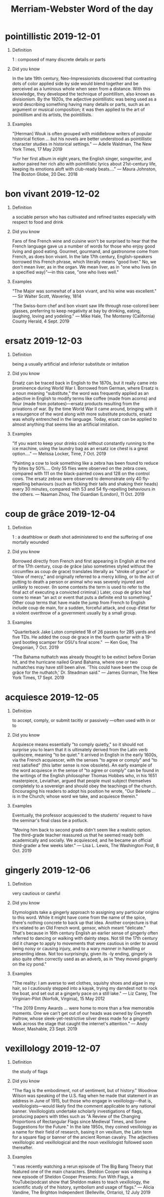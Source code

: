 
#+HTML_HEAD: <link rel="stylesheet" href="https://latex.now.sh/style.css">
#+TITLE: Merriam-Webster Word of the day
#+OPTIONS: H:1

* pointillistic 2019-12-01

** Definition

1 : composed of many discrete details or parts

** Did you know

In the late 19th century, Neo-Impressionists discovered that contrasting dots of color applied side by side would blend together and be perceived as a luminous whole when seen from a distance. With this knowledge, they developed the technique of pointillism, also known as divisionism. By the 1920s, the adjective pointillistic was being used as a word describing something having many details or parts, such as an argument or musical composition; it was then applied to the art of pointillism and its artists, the pointillists.

** Examples

"[Herman] Wouk is often grouped with middlebrow writers of popular historical fiction … but his novels are better understood as pointillistic character studies in historical settings." — Adelle Waldman, The New York Times, 17 May 2019

"For her first album in eight years, the English singer, songwriter, and author paired her rich alto with pointillistic lyrics about 21st-century life, keeping its emotions aloft with club-ready beats…." — Maura Johnston, The Boston Globe, 20 Dec. 2018


* bon vivant 2019-12-02

** Definition

a sociable person who has cultivated and refined tastes especially with respect to food and drink

** Did you know

Fans of fine French wine and cuisine won't be surprised to hear that the French language gave us a number of words for those who enjoy good living and good eating. Gourmet, gourmand, and gastronome come from French, as does bon vivant. In the late 17th century, English-speakers borrowed this French phrase, which literally means "good liver." No, we don't mean liver, as in the organ. We mean liver, as in "one who lives (in a specified way)"—in this case, "one who lives well."

** Examples

"The Major was somewhat of a bon vivant, and his wine was excellent." — Sir Walter Scott, Waverley, 1814

"The Swiss-born chef and bon vivant saw life through rose-colored beer glasses, preferring to keep negativity at bay by drinking, eating, laughing, loving and yodeling." — Mike Hale, The Monterey (California) County Herald, 4 Sept. 2019


* ersatz 2019-12-03

** Definition

being a usually artificial and inferior substitute or imitation

** Did you know

Ersatz can be traced back in English to the 1870s, but it really came into prominence during World War I. Borrowed from German, where Ersatz is a noun meaning "substitute," the word was frequently applied as an adjective in English to modify terms like coffee (made from acorns) and flour (made from potatoes)—ersatz products resulting from the privations of war. By the time World War II came around, bringing with it a resurgence of the word along with more substitute products, ersatz was wholly entrenched in the language. Today, ersatz can be applied to almost anything that seems like an artificial imitation.

** Examples

"If you want to keep your drinks cold without constantly running to the ice machine, using the laundry bag as an ersatz ice chest is a great option…." — Melissa Locker, Time, 7 Oct. 2019

"Painting a cow to look something like a zebra has been found to reduce fly bites by 50%.... Only 55 flies were observed on the zebra cows, compared with 111 on the black-painted cows and 128 on the control cows. The ersatz zebras were observed to demonstrate only 40 fly-repelling behaviours (such as flicking their tails and shaking their heads) every 30 minutes, compared with 53 and 54 fly-repelling behaviours in the others. — Naaman Zhou, The Guardian (London), 11 Oct. 2019


* coup de grâce 2019-12-04

** Definition

1 : a deathblow or death shot administered to end the suffering of one mortally wounded

** Did you know

Borrowed directly from French and first appearing in English at the end of the 17th century, coup de grâce (also sometimes styled without the circumflex as coup de grace) translates literally as "stroke of grace" or "blow of mercy," and originally referred to a mercy killing, or to the act of putting to death a person or animal who was severely injured and unlikely to recover. (In some contexts the term is used to refer to the final act of executing a convicted criminal.) Later, coup de grâce had come to mean "an act or event that puts a definite end to something." Other coup terms that have made the jump from French to English include coup de main, for a sudden, forceful attack, and coup d’état for a violent overthrow of a government usually by a small group.

** Examples

"Quarterback Jake Luton completed 18 of 26 passes for 285 yards and five TDs. He added the coup de grace in the fourth quarter with a 19-yard bootleg scamper for OSU's final score."  — Ken Goe, The Oregonian, 7 Oct. 2019

"The Bahama nuthatch was already thought to be extinct before Dorian hit, and the hurricane nailed Grand Bahama, where one or two nuthatches may have still been alive. 'This could have been the coup de grâce for the nuthatch,' Dr. Steadman said." — James Gorman, The New York Times, 17 Sept. 2019


* acquiesce 2019-12-05

** Definition

to accept, comply, or submit tacitly or passively —often used with in or to

** Did you know

Acquiesce means essentially "to comply quietly," so it should not surprise you to learn that it is ultimately derived from the Latin verb quiēscere, meaning "to be quiet." It arrived in English in the early 1600s, via the French acquiescer, with the senses "to agree or comply" and "to rest satisfied" (this latter sense is now obsolete). An early example of the word acquiesce in the sense of "to agree or comply" can be found in the writings of the English philosopher Thomas Hobbes who, in his 1651 masterpiece, Leviathan, argued that people must subject themselves completely to a sovereign and should obey the teachings of the church. Encouraging his readers to adopt his position he wrote, "Our Beleefe … is in the Church; whose word we take, and acquiesce therein."

** Examples

Eventually, the professor acquiesced to the students' request to have the seminar's final class be a potluck.

"Moving him back to second grade didn't seem like a realistic option. The third-grade teacher reassured us that he seemed ready both academically and socially. We acquiesced, and he became an official third-grader a few weeks later." — Lisa L. Lewis, The Washington Post, 8 Oct. 2019


* gingerly 2019-12-06

** Definition

very cautious or careful

** Did you know

Etymologists take a gingerly approach to assigning any particular origins to this word. While it might have come from the name of the spice, there's nothing concrete to back up that idea. Another conjecture is that it's related to an Old French word, gensor, which meant "delicate." That's because in 16th century English an earlier sense of gingerly often referred to dancing or walking with dainty steps. Not till the 17th century did it change to apply to movements that were cautious in order to avoid being noisy or causing injury, and to a wary manner in handling or presenting ideas. Not too surprisingly, given its -ly ending, gingerly is also quite often correctly used as an adverb, as in "they moved gingerly on the icy pond."

** Examples

"The reality: I am averse to wet clothes, squishy shoes and algae in my hair, so I cautiously stepped into a kayak, trying my darndest not to rock the boat, and set out at a gingerly pace on a still lake." — Liz Carey, The Virginian-Pilot (Norfolk, Virginia), 15 May 2012

"The 2019 Emmy Awards … were home to more than a few memorable moments. One we can't get out of our heads was owned by Gwyneth Paltrow, whose sleek-yet-restrictive silver dress made for a gingerly walk across the stage that caught the internet's attention." — Andy Moser, Mashable, 23 Sept. 2019


* vexillology 2019-12-07

** Definition

the study of flags

** Did you know

"The flag is the embodiment, not of sentiment, but of history." Woodrow Wilson was speaking of the U.S. flag when he made that statement in an address in June of 1915, but those who engage in vexillology—that is, vexillologists—would likely find the comment applicable to any national banner. Vexillologists undertake scholarly investigations of flags, producing papers with titles such as "A Review of the Changing Proportions of Rectangular Flags since Medieval Times, and Some Suggestions for the Future." In the late 1950s, they coined vexillology as a name for their field of research, basing it on vexillum, the Latin term for a square flag or banner of the ancient Roman cavalry. The adjectives vexillologic and vexillological and the noun vexillologist followed soon thereafter.

** Examples

"I was recently watching a rerun episode of The Big Bang Theory that featured one of the main characters. Sheldon Cooper was videoing a new episode of Sheldon Cooper Presents: Fun With Flags, a YouTube/podcast show that Sheldon makes to teach vexillology, the scientific study of the history, symbolism and usage of flags." — Alicia Vandine, The Brighton Independent (Belleville, Ontario), 12 July 2019

"After self-study in vexillology—the art of flag design—and a lot of erasing, [Laurin] Stennis settled on the circle-star design. The 20 stars represent Mississippi's entry into the union as the 20th state; the blue star on the white background is an inversion of the white star on a blue field of 'Bonnie Blue Flag,' which was waved when the state seceded." — Steve Hendrix, The Washington Post,20 Jan. 2019


* circumscribe 2019-12-08

** Definition

1 a : to constrict the range or activity of definitely and clearly

** Did you know

Circumscribe has a lot of relatives in English. Its Latin predecessor circumscribere (which roughly translates as "to draw a circle around") derives from circum-, meaning "circle," and scribere, meaning "to write or draw." Among the many descendants of circum- are circuit, circumference, circumnavigate, circumspect, circumstance, and circumvent. Scribere gave us such words as scribe and scribble, as well as ascribe, describe, and transcribe, among others. Circumscribe was first recorded in the 15th century; it was originally spelled circumscrive, but by the end of the century the circumscribe spelling had also appeared.

** Examples

"Perhaps most important, the government was given a circumscribed mission statement—to secure the life, liberty, and pursuit of happiness of its citizens, with their consent—and, in the form of the Bill of Rights, a set of lines it could not cross in its use of violence against them." — Steven Pinker, The Better Angels of Our Nature, 2011

"But even hacking keyboards and old toys comes with limitations, circumscribed by the chips inside their circuit boards. You can make interesting sounds—especially if you incorporate effects pedals—but you're still building off the electronic guts you've inherited." — David Rees, The New York Times Magazine, 16 July 2019


* oxymoron 2019-12-09

** Definition

a combination of contradictory or incongruous words (such as cruel kindness); broadly : something (such as a concept) that is made up of contradictory or incongruous elements

** Did you know

The Greeks exhaustively classified the elements of rhetoric, or effective speech and writing, and gave the name oxymoron—literally "pointed foolishness"—to the deliberate juxtaposing of seemingly contradictory words. The roots of oxymoron, oxys meaning "sharp" or "keen," and mōros meaning "foolish," are nearly antonyms themselves, making oxymoron nicely self-descriptive. Oxymoron originally applied to a meaningful paradox condensed into a couple of words, as in "precious bane," "lonely crowd," or "sweet sorrow." Today, however, what is commonly cited as an oxymoron is often simply a curiosity of language, where one or both elements have multiple meanings (shrimp in "jumbo shrimp" doesn't mean "small"; it refers to a sea creature), or a phrase whose elements seem antithetical in spirit, such as "classic rock."

** Examples

"Truly antisocial celebrity-level pop is probably an oxymoron, but part of the thrill of one new arrival, Billie Eilish, is that she gets close to achieving it." — Spencer Kornhaber, The Atlantic, 10 May 2019

"'Liquid crystal' ought to be an oxymoron, but technology has rendered it sensible instead. A crystal is by definition a solid with a repeating, orderly, three-dimensional lattice. Liquid crystals are electrically activated to become quasi-crystals that act as polarizing filters. The wave nature of light manifests as oscillating electric and magnetic fields that wave like a rope tied to a post as it is shaken." — Richard Brill, The Honolulu Star-Advertiser, 20 Oct. 2019


* reiterate 2019-12-10

** Definition

to state or do over again or repeatedly sometimes with wearying effect

** Did you know

Can you guess the meaning of iterate, a less common relative of reiterate? It must mean simply "to state or do," right? Nope. Actually, iterate also means "to state or do again." It's no surprise, then, that some usage commentators have insisted that reiterate must always mean "to say or do again AND AGAIN." No such nice distinction exists in actual usage, however. Both reiterate and iterate can convey the idea of a single repetition or of many repetitions. Reiterate is the older of the two words—it first appeared in the 15th century, whereas iterate turned up in the 16th century. Both stem from the Latin verb iterare, which is itself from iterum ("again"), but reiterate took an extra step, through Latin reiterare ("to repeat").

** Examples

"Flanery reiterated that the new hotel, HRM facility and expanded seating will not require Churchill Downs to expand outside of its current property. Churchill Downs will continue to have a 'constant dialogue' with neighbors, Flanery said." — Sarah Ladd, The Courier-Journal (Louisville, Kentucky), 31 Oct. 2019

"In addition to addressing the situation with Green, Durant reiterated that he won't be playing this season. He tore his Achilles tendon during Game 5 of the NBA Finals." — Connor Letourneau, The San Francisco Chronicle, 31 Oct. 2019


* sodden 2019-12-11

** Definition

1 a : dull or expressionless especially from continued indulgence in alcoholic beverages

** Did you know

Nowadays, seethed is the past tense and past participle form of the verb seethe (which originally meant "to boil or stew"). Originally, however, seethe could also be conjugated in the past tense as sod and in the past participle as sodden. By the 14th century, sodden had become an independent adjective synonymous with boiled. And, by the 16th century, it had taken on the figurative sense used to describe someone who appears dull, expressionless, or stupid, particularly as a result of heavy drinking. Today, sodden is commonly used as a synonym of soaked or saturated. Seethe followed a different figurative path: while one who is sodden may appear dull, torpid, or sluggish, one who is seething is highly agitated, like a pot of boiling water.

** Examples

"… with these apt closing words Mr. Slyme fell forward with his head upon the table, and so declined into a sodden sleep." — Charles Dickens, Martin Chuzzlewit, 1844

"I'll never forget [football quarterback Eli] Manning repeatedly rising up from the sodden San Francisco turf, literally pulling pieces of the field from his facemask." — Tara Sullivan, The Boston Globe, 7 Oct. 2019


* belle epoque 2019-12-12

** Definition

often capitalized Belle Epoque : a period of high artistic or cultural development; especially : such a period in fin de siècle France

** Did you know

In the years before World War I, France experienced a period of economic growth that produced a wealth of artistic and cultural developments. That era has been described as excessive, glittering, gaudy, and extravagant, but the tumultuous days of war that followed it inspired the French to call that productive period la belle époque—literally, "the beautiful age." The term belle epoque soon found its way into English, where it came to be used to refer not only to the glory days of late 19th-century France, but to any similarly luxurious period. It is now used to more elegantly convey the sentiments of another nostalgic expression, "the good old days."

** Examples

"Lest he become pigeonholed in the Belle Époque, [Jason] Jacques expanded his program in 2010 to include contemporary artists pushing the boundaries of clay. 'Siegfried Bing, the Art Nouveau gallerist in turn-of-the-century Paris, was selling contemporary decorative arts,' he explains. 'So I thought, Let's show living artists.' British ceramist Gareth Mason, who fires arresting forms over and over to near destruction, was the first to join the roster." — Hannah Martin, Architectural Digest, 24 Dec. 2018

"Then comes the most elegant of Paris bridges: the Pont Alexandre III, a belle epoque confection linking the Invalides to the Champs-Élysées. Built for the Paris Exposition Universelle of 1900, it was named in honor of the father of the visiting Russian czar, Nicholas II." — Elaine Sciolino, The New York Times, 4 Nov. 2019


* tractable 2019-12-13

** Definition

1 : capable of being easily led, taught, or controlled : docile

** Did you know

Docile, obedient, and amenable are synonyms of tractable, but those four words have slightly different shades of meaning. Tractable describes an individual whose character permits easy handling, while docile implies a predisposition to submit readily to authority. Obedient is often used to describe compliance with authority, although that compliance is not necessarily offered eagerly. Amenable, on the other hand, is usually used when someone cooperates out of a desire to be agreeable. Tractable dates from the early 16th century and derives from the Latin verb tractare ("to handle" or "to treat"). Despite the resemblance, this root did not give us the noun tractor or verbs such as contract or attract—those all derive from a loosely related Latin verb trahere ("to draw or pull").

** Examples

"He also looks … at the biological and cultural implications of 'self-domestication,' a process by which humans school themselves out of their feral nature and into habits of being that moderate violence—though, as he adds, while other domesticated species such as dogs and guinea pigs are 'delightfully tractable,' human adaptability and cultural learning add up to something more." — Kirkus Reviews, 15 Oct. 2018

"The computer scientist Alan Turing noted that the question of whether a machine can think is incredibly difficult to determine, not least because of the lack of a clear definition of 'thinking'; he proposed investigating instead the more tractable question of whether a machine can convince a human interlocutor that it's human—the so-called Turing test." — William Egginton, The New York Times, 17 Mar. 2019


* impugn 2019-12-14

** Definition

to assail by words or arguments : oppose or attack as false or lacking integrity

** Did you know

When you impugn, you hazard repugnant pugnacity. More simply put, you risk insulting someone so greatly that they may punch you in response. The belligerent implications of impugn are to be expected in a word that derives from the Latin verb pugnare, which means "to fight." In its earliest known English uses in the 1300s, impugn could refer to a physical attack (as in, "the troops impugned the city") as well as to figurative assaults involving verbal contradiction or dispute. Over time, though, the sense of physical battling has become obsolete and the "calling into question" sense has predominated. As you might expect, pugnare also gave English other fighting words, including repugnant and pugnacity.

** Examples

The defense attorneys did their best to impugn the credibility of the prosecution's key witnesses.

"Terrible people hire good attorneys every day. Gripe with malfeasance by said legal teams, sure, but to impugn a lawyer for literally doing his job is unconscionable." — Tiana Lowe, The Washington (D.C.) Examiner, 13 May 2019


* delectation 2019-12-15

** Definition

delight, enjoyment

** Did you know

Pleasure, delight, and enjoyment are all synonyms and all signify the agreeable emotion accompanying the possession or expectation of what is good or greatly desired. Why, then, use delectation, that not-so-familiar synonym? Because, as with most synonym groups, each word has its own subtle distinctions. Pleasure stresses satisfaction or gratification of the senses. Delight adds the idea of liveliness or obviousness in that satisfaction, often less enduring than pleasure. Enjoyment suggests a wide range of deep pleasure from merely transient, though complete, gratification to deep-seated happiness. Delectation (which is from the Latin word for "delight") suggests a reaction to pleasurable experience consciously sought or provided. More than all the others, it connotes amusement or diversion.

** Examples

"All of Europe is in mourning for its past. Bookstores are stocked with albums of photographs offering up the vanished past for our delectation and reflex nostalgia." — Susan Sontag, Where the Stress Falls, 2001

"Then it was on to the dining room for, among other delectations, Caesar salad, shrimp remoulade, turtle soup, Eggs Benedict, bread pudding and king cake French toast." — Nell Nolan, NOLA.com, 9 July 2019


* mellifluous 2019-12-16

** Definition

1 : having a smooth rich flow

** Did you know

In Latin, mel means "honey" and fluere means "to flow." Those two linguistic components flow smoothly together in mellifluus (from Late Latin) and mellyfluous (from Middle English), the ancestors of mellifluous. The adjective these days typically applies to sound, as it has for centuries. In 1671, for example, poet John Milton wrote in Paradise Regained of the "Wisest of men; from whose mouth issu'd forth Mellifluous streams." But mellifluous can also be used of flavor, as when wine critics Eric Asimov and Florence Fabricant used it to describe pinot grigio in the 2014 book Wine With Food: "Most pinot grigios give many people exactly what they want: a mellifluous, easy-to-pronounce wine that can be ordered without fear of embarrassment and that is at the least cold, refreshing, and for the most part cheap."

** Examples

"As you explore each room, you also hear a mellifluous voice-over uttering the relevant environmental facts and recommendations…. The 13,000-square-foot exhibition, which was designed with social media in mind, requires a free iPhone app to experience fully." — Laurel Graeber, The New York Times, 23 Oct. 2019

"Her voice alone is a stunner, a mellifluous soprano, more delicate than her big sister's powerhouse belt." — Peter Larsen, The Orange County Register (Anaheim, California), 10 Nov. 2019


* flibbertigibbet 2019-12-17

** Definition

a silly flighty person

** Did you know

Flibbertigibbet is one of many incarnations of the Middle English word flepergebet, meaning "gossip" or "chatterer" (others include flybbergybe, flibber de' Jibb, and flipperty-gibbet). It is a word of onomatopoeic origin, created from sounds that were intended to represent meaningless chatter. William Shakespeare apparently saw a devilish aspect to a gossipy chatterer; he used flibbertigibbet in King Lear as the name of a devil. This use never caught on, but the devilish connotation of the word reappeared over 200 years later when Sir Walter Scott used Flibbertigibbet as the nickname of an impish urchin in the novel Kenilworth. The impish meaning derived from Scott's character was short-lived and was laid to rest by the 19th-century's end, leaving us with only the "silly flighty person" meaning.

** Examples

She plays a flibbertigibbet in the movie—a character completely at odds with her real-life reputation as a prolific writer and masterful actor and director.

"As played by a breathless Vinny Chavez, the young prince is a petulant flibbertigibbet obsessed with visual glamor, which gets in the way of his search for a suitable princess to marry." — Kerry Lengel, The (Phoenix) Arizona Republic, 10 Nov. 2014


* aught 2019-12-18

** Definition

1 : anything

** Did you know

"If you know aught which does behove my knowledge / Thereof to be inform'd, imprison't not / In ignorant concealment," Polixenes begs Camillo in William Shakespeare's The Winter's Tale, employing the "anything" sense of aught. Shakespeare didn't coin the pronoun aught, which has been a part of the English language since before the 12th century, but he did put it to frequent use. Writers today may be less likely to use aught than were their literary predecessors, but the pronoun does continue to turn up occasionally. Aught can also be a noun meaning "zero," and "the aughts" is heard occasionally for the decade at the beginning of a century (say, 1900-1909 or 2000-2009) in which the penultimate digit is a zero.

** Examples

"Xury said it was a lion, and it might be so, for aught I know...." — Daniel Defoe, Robinson Crusoe, 1719

"All the ways into this grot were then sealed against the entry of water or aught else, all save one." — J. R. R. Tolkien, The Two Towers, 1954


* haggard 2019-12-19

** Definition

1 of a hawk : not tamed

** Did you know

Haggard comes from falconry, the sport of hunting with a trained bird of prey. The birds used in falconry were not bred in captivity until very recently. Traditionally, falconers trained wild birds that were either taken from the nest when quite young or trapped as adults. A bird trapped as an adult is termed a haggard, from the Middle French hagard. Such a bird is notoriously wild and difficult to train, and it wasn't long before the falconry sense of haggard was being applied in an extended way to a "wild" and intractable person. Next, the word came to express the way the human face looks when a person is exhausted, anxious, or terrified. Today, the most common meaning of haggard is "gaunt" or "worn."

** Examples

"When I met her at her subsidized apartment in the fall of 2018, she still had the haggard air of someone learning how to use the subway, navigate welfare programs, and raise two children by herself in an alien country." — Doug Bock Clark, GQ, 26 Mar. 2019

"East Avenue, the town's main drag, is fronted by stately if slightly haggard red-brick buildings, including the historic Cottrill Opera House (currently raising funds for its restoration) as well as several art galleries and antiques shops…." — Anna Altman, The Washingtonian, 15 Jan. 2019


* xenophobia 2019-12-20

** Definition

fear and hatred of strangers or foreigners or of anything that is strange or foreign

** Did you know

If you look back to the ancient Greek terms that underlie the word xenophobia, you'll discover that xenophobic individuals are literally "stranger fearing." Xenophobia, that elegant-sounding name for an aversion to persons unfamiliar, ultimately derives from two Greek terms: xenos, which can be translated as either "stranger" or "guest," and phobos, which means either "fear" or "flight." Phobos is the ultimate source of all English -phobia terms, but many of those were actually coined in English or New Latin using the combining form -phobia. Xenophobia itself came to us by way of New Latin and first appeared in print in English in the late 19th century.

** Examples

"George Kennan, who served at the U.S. Embassy in Moscow…, wrote in 1947 that Soviet hostility toward the West was based upon more than Marxist ideology or traditional Russian xenophobia." — Philip Gold, Insight, 29 Dec. 1986

"Although the Great Depression prompted an exodus of foreign workers—spurred in part by a wave of popular xenophobia—the presence of foreigners in France was sustained by the arrival of refugees from the Spanish Civil War." — Peter Gatrell, The Unsettling of Europe, 2019


* kowtow 2019-12-21

** Definition

1 : to show obsequious deference : fawn

** Did you know

Kowtow originated as a noun referring to the act of kneeling and touching one's head to the ground as a salute or act of worship to a revered authority. In traditional China this ritual was performed by commoners making requests to the local magistrate, by the emperor to the shrine of Confucius, or by foreign representatives appearing before the emperor to establish trade relations. (In the late 18th century, some Western nations resisted performing the ritual, which acknowledged the Chinese emperor as the "son of heaven.") The word kowtow derives from Chinese koutou, formed by combining the verb kou ("to knock") with the noun tou ("head").

** Examples

"[Cyndi] Lauper wanted a hit record. She wanted one badly after PolyGram dropped her first band Blue Angel following a failed debut in 1980. But she wouldn't kowtow to music execs in pursuit of that hit." — Jed Gottlieb, The Boston Herald, 17 Nov. 2018

"I sense people are hungry for something new, and sick of fiction that lazily kowtows to the reader or, God help us, the 'market.'" — Lucy Ellmann, quoted in The New Statesman, 11 Nov. 2019


* fulgent 2019-12-22

** Definition

dazzlingly bright : radiant

** Did you know

"The weary Sun betook himself to rest; — / Then issued Vesper from the fulgent west." That's how the appearance of the evening star in the glowing western sky at sunset looked to 19th-century poet William Wordsworth. Fulgent was a particularly apt choice to describe the radiant light of the sky at sunset. The word derives from the Latin verb fulgēre, meaning "to shine," a root which is itself akin to the Latin flagrare, meaning "to burn." English speakers have been using fulgent to depict resplendence since at least the 15th century.

** Examples

"Reigning as queen of the ball was Miss Skylar Nicole Ballard…. Her majesty's regal ensemble included a gown of white silver lace, tulle and regency organza…. Completing the raiment were … the fulgent crown and scepter." — The Times-Picayune/New Orleans Advocate (nola.com), 10  Feb. 2019

"Goldfinches are among songbirds, like warblers, that undergo two molts a year: a complete feather molt in fall that covers them in lackluster plumage and a molt of head and body feathers excluding wings and tail in spring that adorns males in fulgent golden yellow." — Gary Clark, The Houston Chronicle, 12 Jan. 2018


* discriminate 2019-12-23

** Definition

1 a : to see the special features of

** Did you know

Although many methods or motives for discriminating are unfair and undesirable (or even illegal), the verb itself has a neutral history. English speakers borrowed it from the past participle of the Latin verb discriminare (meaning "to distinguish or differentiate"), which, itself, is derived from the verb discernere, meaning "to distinguish between." Discernere, in turn, was formed by combining the prefix dis- (meaning "apart") and cernere ("to sift"). Other descendants of discernere include discern and discernible (as you no doubt guessed), discreet, and indiscretion. In addition, the root cernere gives us concern, certain, decree, and even secret.

** Examples

"Cashless restaurants … have faced criticism that they discriminate against low-income consumers who may not have bank accounts." — Leslie Patton, Bloomberg.com, 13 Nov. 2019

"That evening … he was conscious of a keen desire to get away, to go abroad, to leave behind him the little chatter his resignation would be sure to produce in an age of publicity which never discriminated as to the quality of events." — Henry James, The Tragic Muse, 1890


* luminaria 2019-12-24

** Definition

a traditional Mexican Christmas lantern originally consisting of a candle set in sand inside a paper bag

** Did you know

Luminaria is a fairly recent addition to English; early usage dates from the 1930s, about the time that the Mexican Christmas custom started to gain popularity among Anglo-Americans. In some parts of the U.S., particularly New Mexico, these festive lanterns are also called farolitos, which means "little lanterns" in Spanish. We borrowed luminaria from Spanish, but the word has been around with exactly the same spelling since the days of Late Latin. The term ultimately traces to the classical Latin luminare, meaning "window," and to lumen, meaning "light." It is related to other light-bearing words such as luminary, illuminate, and phillumenist (a fancy name for someone who collects matchbooks).

** Examples

"Mount Vernon Avenue will be illuminated by thousands of luminarias and feature storefront windows hand-painted for the holidays." — The Alexandria (Virginia) Living Magazine, 9 Nov. 2019

"The simple bag of sand with a candle inside has undergone some upgrades to keep up with the times—some people use fire-resistant bags or battery-powered candles—but the luminaria remains a part of Arizona's holiday tradition." — Weldon B. Johnson, The (Phoenix) Arizona Republic, 3 Dec. 2018


* evergreen 2019-12-25

** Definition

1 : having foliage that remains green and functional through more than one growing season  

** Did you know

Which adjective do you think has existed longer in English, evergreen or perennial? If you count the hyphenated form ever-green (which of course means "always green"), then evergreen is older; its earliest known use dates from the 16th century. The hyphen-free form is first seen in writing from the 17th century as an adjective as well as a noun, meaning "conifer." The earliest known use of perennial as an adjective meaning "remaining green all year long" appears in the first half of the 17th century. Evergreen also wins in the more general "long lasting" sense. It began appearing in figurative use circa mid-17th century, whereas perennial began to be used with that "enduring" meaning in the early 18th.

** Examples

"For years, it was assumed that in order to have a garden of constant color, you needed to plant vivid annual flowers in every season. This was a somewhat costly proposition, however, especially when compared to a garden of evergreen and colorful succulents, where red, blue, yellow, green, pink and gold are on display 365 days a year." — Joshua Siskin, The Orange County (California) Register, 29 Oct. 2019

"Pinterest, in particular, is a great place for sharing evergreen content like recipes or DIY tutorials…." — Danielle Wiley, Adweek, 12 Dec. 2018 


* whipsaw 2019-12-26

** Definition

1 : to saw with a whipsaw

** Did you know

A whipsaw is a type of hand-powered saw worked by two people, one of whom stands on or above the log being sawed and the other below it, usually in a pit. The tool dates back to the 15th century, but it was not until the 19th century that anyone thought to use the saw's name figuratively to describe situations in which someone or something is doubly "cut," or hurt. Today, the word is commonly used when discussing financial crises or losses as well as ideological changes (as in government policy) that might "cut."

** Examples

The community has been growing steadily safer and more prosperous after years of being whipsawed by climbing crime rates and plunging employment.

"In a study that is bound to be controversial—and confusing for consumers who feel whipsawed by conflicting nutrition advice—researchers from seven countries have reported finding few health benefits associated with cutting back on red or processed meats." — Mari A. Schaefer, The Philadelphia Inquirer, 30 Sept. 2019


* punctilio 2019-12-27

** Definition

1 : a minute detail of conduct in a ceremony or in observance of a code

** Did you know

We'll get straight to the point: there are a number of English words that come from Latin pungere, meaning "to prick" or "to sting." Punctilio is one of these words. It traces back to pungere by way of Italian puntiglio (meaning "small point," "point of honor," or "scruple"), Spanish puntillo (the diminutive of punto, meaning "point"), and Latin punctum (also meaning "point"). The adjective punctilious, meaning "marked by or concerned about precise accordance with the details of codes or conventions," is a close relative of punctilio. Do you have any guesses for other pungere derivatives? Punctuate, puncture, compunction, punctual, and pungent are some of the more common ones.

** Examples

"It is hard to write a novel in a Christian setting in such a secular age; 'The End of the Affair' manages to make even the punctilios of Catholic doctrine feel profoundly relevant." — Alex Preston, The Independent, 17 Feb. 2012

"At picnics, lawn-parties, little country gatherings of all sorts, she was, in her own quiet, natural manner, always the presiding spirit of general comfort and general friendship. Even the rigid laws of country punctilio relaxed before her unaffected cheerfulness and irresistible good-nature." — Wilkie Collins, Basil, 1852


* impervious 2019-12-28

** Definition

1 a : not allowing entrance or passage : impenetrable  

** Did you know

The English language is far from impervious, and, of course, a great many Latinate terms have entered it throughout its history. Impervious is one of the many that broke through in the 17th century. It comes from the Latin impervius, which adds the prefix im- to pervius, meaning "passable" or "penetrable." Pervius—which is also the source of the relatively uncommon English word pervious, meaning "accessible" or "permeable"—comes from per-, meaning "through," and via, meaning "way."

** Examples

"Because porcelain is impervious to water, stains and temperature changes, it's a durable and practical choice for high-traffic areas." — Michelle Brunner, The Washington Post, 14 Oct. 2019

"I happen to love long trips.… No one could be more excited than I am about the chance to sit for an extended stretch of time, Wi-Fi-less, in business class with access to dozens of movies and TV shows that you would never pay to watch at home. I am impervious to jet lag! Sleep is for losers." — Sarah Lyall, The New York Times, 13 Nov. 2019


* gallivant 2019-12-29

** Definition

1 informal : to travel, roam, or move about for pleasure

** Did you know

Back in the 14th century, gallant, a noun borrowed from the French galant, denoted a young man of fashion. By the middle of the next century, it was being used more specifically to refer to such a man who was attentive to, and who had a fondness for the company of, women. In the late 1600s, this "ladies' man" sense gave rise to the verb gallant to describe the process a paramour used to win a lady's heart, and "to gallant" became synonymous with "to court." Etymologists think that the spelling of the verb gallant was altered to create gallivant, which originally meant "to act as a gallant" or "to go about usually ostentatiously or indiscreetly with members of the opposite sex." Nowadays, however, gallivant is more likely to describe wandering than romancing.

** Examples

After graduating from college, Maureen spent a year gallivanting all over before coming back home to find a job.

"'Star Wars' films have gallivanted all over galaxies far, far away, but the stories have remained Skywalker-adjacent, or at least tangentially connected to the narrative introduced decades ago in the original trilogy." — Jeremy Egner, The New York Times, 19 Nov. 2019


* penultimate 2019-12-30

** Definition

1 : next to the last

** Did you know

Penultimate isn't the last word in words for things that are next to last. There is a pair of noun synonyms that are used commonly enough to have gained entry into abridged dictionaries: penult and penultima. Although all three can refer to something that's next to last, penult and penultima are usually a bit more specific; they are used most often to identify the next to last syllable of a word. All three derive from paenultima, the feminine of paenultimus, a Latin root from paene ("almost") and ultimus ("last"). You may occasionally hear the word penultimate used as an intensified version of ultimate, as in "a race they've called 'the penultimate challenge.'" This use isn't typically found in edited prose, however, or in dictionaries. One of our editors discusses it in this video.

** Examples

The penultimate episode of the TV series features some shocking plot twists that set up what will surely be a thrilling series finale.

"There aren't too many players in [Major League Baseball] history who come to the plate in a game with their statue overlooking them from the outfield concourse. But such was the case in Paul Konerko's final two MLB games. The White Sox unveiled his statue on the left field concourse on September 27, 2014 prior to his penultimate game." — Chris Kamka, NBC Sports Chicago, 18 Nov. 2019


* shindig 2019-12-31

** Definition

1 a : a social gathering with dancing

** Did you know

At a glance, shindig appears to combine shin and dig, and thus might seem to suggest a painful kick to the leg—especially when you know that one of the first senses of shindig in English refers to a gathering at which people dance. It is more likely, however, that shindig is an alteration of shindy, which is itself the alteration of another word, shinny, used of a variation of hockey that is played with a curved stick and a ball or block of wood. It's not entirely clear how the game of shinny gave shindy its first meaning (the "social gathering with dancing" meaning that is also the original meaning of shindig) but shinny remains the most likely origin.

** Examples

"In the program notes, director Isaac Lamb says he's aiming for the vibe of a ceilidh—an impromptu Irish shindig with instruments, singing, dancing and booze." — Lee Williams, The Oregonian (Portland, Oregon), 11 Oct. 2019

"Justin Bieber and Hailey Baldwin tied the knot for the second time, one year after legally getting married in a New York City courthouse. The star-studded shindig took place in South Carolina … with a weekend of festivities culminating in a ceremony and reception for 150 guests." — Jordan Julian, The Daily Beast, 2 Oct. 2019


* redux 2020-01-01

** Definition

brought back—used postpositively

** Did you know

In Latin, redux (from the verb reducere, meaning "to lead back") can mean "brought back" or "bringing back." The Romans used redux as an epithet for the goddess Fortuna with its "bringing back" meaning; Fortuna Redux was trusted to bring those far from home back safely. It was the "brought back" meaning that made its way into English. Redux belongs to a small class of English adjectives that are always used postpositively—that is, they always follow the words they modify. Redux has a history of showing up in titles of English works, such as John Dryden's Astraea Redux (a 17th-century poem on the happy restoration and return of the majestic Charles the Second), Anthony Trollope's 19th-century Phineas Redux, and John Updike's 20th-century Rabbit Redux.

** Examples

Following a spell of unseasonably warm weather in late March, April felt like winter redux as temperatures plunged back below freezing.

"With No. 1 LSU and No. 2 Alabama facing off in the 'Game of the Century' redux, ticket prices are surging to levels rarely seen across college football." — Jeff Nowak, The New Orleans Advocate, 5 Nov. 2019


* cosmeticize 2020-01-02

** Definition

to make (something unpleasant or ugly) superficially attractive

** Did you know

Cosmeticize first appeared in print in the early 19th century as a descendant of the noun cosmetic. Originally, its use was often literal, with the meaning "to apply a cosmetic to," but today it is more frequently used figuratively. Cosmeticize does occasionally draw criticism; usage commentators are sometimes irritated by verbs coined using -ize as they can sound like silly nonce words. Cosmeticize is fairly well established, however, in contrast with the two other rarer verbs that have been derived from cosmetic: cosmetize and the homograph cosmetic, which often turn up in literal senses ("cosmetize the face"; "a face cosmeticked with bright rouge").

** Examples

The documentary takes a hard look at life in the camp, never once cosmeticizing the experience of its inhabitants. 

"This time around, [Florian Henckel] von Donnersmarck is striving to deliver an epic that's palatable to wider audiences. But in cosmeticizing the painter's life, making this more of a love story crossed with wartime intrigue, he has overshot his target. With a little more truth, Never Look Away could have been really beautiful." — Andrea Gronvall, The Chicago Reader, 15 Feb. 2019


* foible 2020-01-03

** Definition

1 : the part of a sword or foil blade between the middle and point

** Did you know

In the 1600s, English speakers borrowed the French word foible to refer to the weakest part of the sword or foil, that part being the portion between the middle and the pointed tip. Despite the superficial resemblance, foible does not come from foil. The French foible was an adjective meaning "weak." (That French word, which is now obsolete, is derived from the same Old French term, feble, which gave us feeble.) The English foible soon came to be applied not only to weaknesses in blades but also to minor failings in character. It appeared in print with that use in the 17th century, and now the "character flaw" sense is considerably more popular than the original sword application.

** Examples

"From family foibles to practical jokes to heritage-based barbs, we embrace it all with laughter and shrugs. Everybody's got skeletons in their closet; we might as well laugh." — Paula Brewer, The Bangor (Maine) Daily News, 22 Nov. 2019

"Stand-up comedians, those unvarnished truth tellers and astute observers of human nature, are funniest when they mine their own human foibles for laughs, with bonus points for relatability." — The Las Vegas Weekly, 20 Nov. 2019


* mendacious 2020-01-04

** Definition

given to or characterized by deception or falsehood or divergence from absolute truth

** Did you know

Mendacious and lying have very similar meanings, but the two are not interchangeable. Mendacious is more formal and literary, suggesting a deception harmless enough to be considered somewhat bland. Lying is more blunt, accusatory, and often confrontational. You might yell, "You lying rat!" in an argument, but you would most likely stick to the more diplomatic, "Aren't you being somewhat mendacious?" in a business meeting. Mendacious can also imply habitual untruthfulness, whereas lying is more likely to be used to identify specific instances of dishonesty.

** Examples

Students in the class analyze political speeches and learn how to separate exaggerations and mendacious claims from verifiable facts.

"The periodical's skeptical approach to advertisers and authority figures helped raise a less credulous and more critical generation in the 1960s and 1970s. Today's media environment differs considerably from the era in which Mad [Magazine] flourished. But it could be argued that consumers are dealing with many of the same issues, from devious advertising to mendacious propaganda." — Michael J. Socolow, The Washington Post, 16 May 2018


* permutation 2020-01-05

** Definition

1 : often major or fundamental change (as in character or condition) based primarily on rearrangement of existent elements; also : a form or variety resulting from such change

** Did you know

Permutation has not changed all that much since it was borrowed into Middle English from Anglo-French as permutacioun, meaning "exchange, transformation." Permutacioun traces back to the Latin verb permutare, meaning "to change thoroughly, exchange," and ultimately derives from the Latin mutare, "to change." Other descendants of mutare in English include commute, mutant, and mutual. Permutation also has a specific application in the field of mathematics relating to the ordering of a given set of objects. For example, permutations of items a, b, and c are abc, acb, bac, etc.

** Examples

"Scientists have performed many permutations of the original MHC study, but the results suggest that people choose mates that have MHC genes that are dissimilar to their own—although not too dissimilar." — Caitlin O'Connell, Elephant Don: The Politics of a Pachyderm Posse, 2015

"Two weeks after Wilder and Ortiz meet in the ring, Joshua and Ruiz plan to fight again in Saudi Arabia, which could generate several permutations of follow-up bouts, depending on who wins." — John Eligon, The New York Times, 22 Nov. 2019


* agrarian 2020-01-06

** Definition

1 : of or relating to fields or lands or their tenure

** Did you know

Today, an acre is generally considered to be a unit of land measuring 43,560 square feet (4,047 square meters). Before that standard was set, it's believed that an acre represented a rougher measurement: the amount of land that could be plowed in one day with a yoke of oxen. Both acre and agrarian derive from the Latin noun ager and the Greek noun agrós, meaning "piece of land, field." (You can probably guess that agriculture is another descendant.) Agrarian, first used in English in the 16th century, describes things pertaining to the cultivation of fields, as well as the farmers who cultivate them.

** Examples

"Young children were encouraged to take part in adult activities as soon as they were able.... In agrarian societies they had always been expected to help out at home and in the fields from an early age." — The Economist, 5 Jan. 2019

"The Village of Dunchurch is no exception.... Even as the region diversifies from its agricultural base and develops with extravagant cottages dotting the lakes, the village's agrarian roots are proudly celebrated during the course of this annual festivity." — The Parry Sound North Star, 7 Aug. 2019


* dragoon 2020-01-07

** Definition

1 : to subjugate or persecute by harsh use of troops

** Did you know

A dragoon was a mounted European infantryman of the 17th and 18th centuries armed with a firearm called by the same name. No arm-twisting should be needed to get you to believe that the firearm's name, which came to English from French, is derived from its semblance to a fire-breathing dragon when fired. History has recorded the dragonish nature of the dragoons who persecuted the French Protestants in the 17th century during the reign of Louis XIV. The persecution by means of the dragoons led to the use of the word dragoon as a verb.

** Examples

The ragtag force, composed mostly of young men dragooned from the surrounding villages, quickly surrendered to the more professional army of its foes.

"Too often, when a performer interacts with an audience, it's a cringe-fest: at best awkward, at worst humiliating for the poor spectator dragooned into serving as a prop." — Don Aucoin, The Boston Globe, 25 Sept. 2019


* surfeit 2020-01-08

** Definition

1 : an overabundant supply : excess

** Did you know

There is an abundance—you could almost say a surfeit—of English words that derive from the Latin facere, meaning "to do." The connection to facere is fairly obvious for words spelled with "fic," "fac," or "fec," such as sacrifice, benefaction, and infect. For words like stupefy (a modification of Latin stupefacere) and hacienda (originally, in Old Spanish and Latin, facienda) the facere factor is not so apparent. As for surfeit, the "c" was dropped along the path that led from Latin through Anglo-French, where facere became faire and sur- was added to make the verb surfaire, meaning "to overdo." It is the Anglo-French noun surfet ("excess"), however, that Middle English borrowed, eventually settling on the spelling surfeit.

** Examples

"The fracking boom in the United States has led to a surfeit of natural gas worldwide." — Robinson Meyer, The Atlantic, 3 Dec. 2019      

"So we're keeping an eye on the next big opening, Limalimo, a 14-room lodge slated to debut in the Simien Mountains National Park in January or February. The design looks set to establish new standards: slick, sustainable (built of rammed earth and thatch), and with surfeits of natural light." — Maria Shollenbarger, The Condé Nast Traveler, 31 Aug. 2015


* belated 2020-01-09

** Definition

1 : delayed beyond the usual time

** Did you know

Long ago, there was a verb belate, which meant "to make late." From the beginning, belate tended to mostly turn up in the form of its past participle, belated. Eventually, belate itself fell out of use, leaving behind belated as an adjective that preserved the original notion of delay. As you may have guessed, belate and its descendant belated derive from the adjective late; belate was formed by simply combining the prefix be- ("to cause to be") with late. Belated was also once used in the sense "overtaken by night," as in "belated travelers seeking lodging for the night." This sense was in fact the first meaning of the adjective, but it has since fallen into disuse.

** Examples

Olivia called her friend on his birthday to let him know that a belated gift from her was on its way.

"Although it airs in Hebrew and Yiddish with English subtitles, Shtisel … has become such an international favorite that its creators are contemplating a belated third season, while Friends and Grace and Frankie co-creator Marta Kauffman is working on an American version." — Joy Press, Vanity Fair, 29 Aug. 2019


* elixir 2020-01-10

** Definition

1 a (1) : a substance held to be capable of changing base metals into gold

** Did you know

Elixir has roots in the practice of alchemy; it was used in the Middle Ages as the word for a substance believed to be capable of changing base metals into gold. Its later use for a drug purported to prolong one's life led to its use in the names of medicines of mostly questionable effectiveness. Today, it is often used generally for anything thought capable of remedying all ills or difficulties, be they physical or otherwise. The word came to us via Middle English and Medieval Latin from Arabic al-iksīr; it probably ultimately derives from Greek xērion, meaning "desiccative powder."

** Examples

While the new sports complex is hardly an elixir for all of the city's economic woes, it should spur some much-needed job growth.

"Before turning in on a really cold night, a hot toddy really helps knock off the edge. My elixir of choice is a cup of hot apple cider mixed with a shot of 12 Point Bourbon." — Bryan Hendricks, The Arkansas Democrat-Gazette, 14 Nov. 2019


* convoke 2020-01-11

** Definition

to call together to a meeting

** Did you know

The Latin noun vox ("voice") and verb vocare ("to call") have given rise to many English words,  including convoke. Other English descendants of those roots are usually spelled with voc and have to do with speaking or calling. Thus, a vocation is a special calling to a type of work; an evocative sight or smell calls forth memories and feelings; and a vocal ensemble is a singing group. Provoke, irrevocable, equivocate, and vociferous are a few of the other descendants of vox and vocare. The related noun convocation refers to a group of people who have been called together.

** Examples

"The gloves were off now, and to mobilize every possible moral and military advantage, the pope convoked a general church Council in Rome for 1241." — Adrian House, Francis of Assisi, 2000

"The U.S. Environmental Protection Agency recently convoked a committee charged with proposing new standards for particle pollution, and two experts recommended a more careful look at exposure to harvest dust." — Garth Stapley, The Modesto (California) Bee, 10 Sept. 2016


* weal 2020-01-12

** Definition

a sound, healthy, or prosperous state : well-being

** Did you know

Weal is most often used in contexts referring to the general good. One reads, for example, of the "public weal" or the "common weal." The latter of these led to the formation of the noun commonweal, a word that once referred to an organized political entity, such as a nation or state, but today usually means "the general welfare." The word commonwealth shares these meanings, but its situation is reversed; the "political entity" sense of commonwealth is still current whereas the "general welfare" sense has become archaic. At one time, weal and wealth were also synonyms; both meant "riches" ("all his worldly weal") and "well-being." Both words stem from wela, the Old English word for "well-being," and are closely related to the Old English word for "well."

** Examples

Before presenting the bill to the legislature, the senator spoke of devotion to the general weal.

"All our life … is but a mass of habits,—practical, emotional, and intellectual,—systematically organized for our weal or woe, and bearing us irresistibly toward our destiny, whatever the latter may be." — William James, Talks to Teachers on Psychology, 1899


* glom 2020-01-13

** Definition

1 : take, steal

** Did you know

It's a classic case of glomming: Americans seized on glaum (a term from Scots dialect that basically means "to grab") and appropriated it as their own, changing it to glom in the process. Glom first meant "to steal" (as in the purse-snatching, robber kind of stealing), but over time that meaning got stretched, resulting in figurative uses. Today we might say, for example, that a busy professional gloms a weekend getaway. Glom also appears frequently in the phrase "glom on to," which can mean "to appropriate for one's own use" ("glom on to another's idea"); "to grab hold of" ("glom on to the last cookie"); or "to latch on to" ("glom on to an opinion" or "glom on to an influential friend").

** Examples

"It would not surprise me if the sampling 'Fleabag' receives from glomming an Emmy sets it up as a series that makes viewers eagerly await new seasons." — Neal Zoren, The Delaware County (Pennsylvania) Daily Times, 30 Sept. 2019

"The Captain is the alter ego of the kids' school principal, a real grump named Krupp … who can't stand laughter or those boys. A magic plastic hypno-ring glommed out of a cereal box puts him under the lads' spell and has him peeling down to his underpants and going forth to, well, mess things up." — Soren Andersen, The Seattle Times, 1 June 2017


* lily 2020-01-14

** Definition

lacking courage : cowardly

** Did you know

The basis of the word lily-livered lies in an old belief. Years ago, people thought that health and temperament were the products of a balance or imbalance of four bodily fluids, or humors: blood, phlegm, black bile, and yellow bile. It was believed that a deficiency of yellow bile, or choler, the humor that governed anger, spirit, and courage, would leave a person's liver colorless or white. Someone with this deficiency, and so white-livered, would be spiritless and a coward. Lily-livered and white-livered have been used synonymously since the 17th century, but lily-livered is now the more common expression, probably because of its alliteration.

** Examples

"The deus ex machina aspect of Mando's comrades popping up to save him and Baby Yoda from certain death once he proved he wasn't a lily-livered Empire flunky kind of irked me, but I often have that complaint with sci-fi and superhero stories, both of which are prone to ending battles with an out-of-nowhere assist." — Katie Rife, The A.V. Club, 22 Nov. 2019

"I did see more salads than should be allowed in a place like this—something the tentacle-bearded sea captain would surely dismiss as lily-livered landlubber food. And when you're deep inside the belly of Helmsman Ale House, marvelling at the … original arched, wood-beam ceilings that make you feel as if you've been swallowed by the hull of an ancient schooner, salad seems a silly thing to eat, especially while you're chugging a pint." — Edwin Goei, OC Weekly (Costa Mesa, California), 25 Sept. 2019


* artifice 2020-01-15

** Definition

1 a : clever or artful skill : ingenuity 

** Did you know

Do great actors display artifice or art? Sometimes a bit of both. Artifice stresses creative skill or intelligence, but it also implies a sense of falseness and trickery. Art generally rises above such falseness, suggesting instead an unanalyzable creative force. Actors may rely on some of each, but the personae they display in their roles are usually artificial creations. Therein lies a lexical connection between art and artifice. Artifice derives from artificium, Latin for "artifice." That root also gave English artificial. Artificium, in turn, developed from ars, the Latin root underlying the word art (and related terms such as artist and artisan).

** Examples

"A generation that's grown up with Snapchat-filtered selfies and pop feminism seems to have an innate understanding that artifice doesn't negate authenticity, or that a penchant for towering wigs and acrylic nails doesn't prevent someone from being a songwriting genius." — Lindsay Zoladz, The New York Times, 21 Nov. 2019

"It could all be rather enervating, but the sheer polish and panache of the cast's fluttering antics brings a smile to the lips—and Wilson introduced a soupçon of reality to offset the artifice. Having pretended to have a boyfriend, wealthy heiress Polly Browne … affects to be a humble secretary after she's instantly smitten with errant rich-kid Tony, who's slumming it as an errand boy." — Dominic Cavendish, The Daily Telegraph (London), 3 Dec. 2019


* hirsute 2020-01-16

** Definition

1 : hairy

** Did you know

Hirsute has nearly the same spelling and exactly the same meaning as its Latin parent, hirsutus. The word isn't quite one of a kind, though—it has four close relatives: hirsutism and hirsuties, synonymous nouns naming a medical condition involving excessive hair growth; hirsutal, an adjective meaning "of or relating to hair"; and hirsutulous, a mostly botanical term meaning "slightly hairy" (as in "hirsutulous stems"). The Latin hirsutus is also an etymological cousin to horrēre, meaning "to bristle." Horrēre gave rise to Latin horrōr-, horror, which has the various meanings of "standing stiffly," "bristling," "shivering," "dread," "consternation," and is the source, via Anglo-French, of our word horror. The word horripilation—a fancy word for goose bumps—is also a hirsute relation; its Latin source, horripilāre, means "to shudder," and was formed from horrēre and pilus ("hair").

** Examples

Turner wore a hirsute mask as part of his werewolf costume for the school play.

"Berry is a stocky, hirsute fellow, with a big, rich voice that immediately calls to mind the word 'thespian' and gives everything he says a sheen of (over)dramatic irony…." — Robert Lloyd, The Los Angeles Times, 3 Dec. 2019


* tontine 2020-01-17

** Definition

a joint financial arrangement whereby the participants usually contribute equally to a prize that is awarded entirely to the participant who survives all the others

** Did you know

Tontines were named after their creator, a Neapolitan banker named Lorenzo Tonti. In 1653, Tonti convinced investors to buy shares in a fund he had created. Each year, the investors earned dividends, and when one of them died, their share of the profits was redistributed among the survivors. When the last investor died, the capital reverted to the state. Louis XIV of France used tontines to save his ailing treasury and to fund municipal projects, and private tontines (where the last surviving investor—and subsequently their heirs—got the cash instead of the state) became popular throughout Europe and the U.S. Eventually, though, tontines were banned; there was just too much temptation for unscrupulous investors to bump off their fellow subscribers.

** Examples

"For denizens of the realm, tontines were a very popular twist on the annuity because they appealed to the gambling spirit. An annuity would pay you a steady trickle of money (boring). A tontine would pay you more and more as time went on because other people would be dying and you would be accumulating their shares." — Jeff Guo, The Washington Post, 28 Sept. 2015

"Lord Deverell wanted a loan from me based upon his contribution. Wanted out of the tontine entirely, rather, but without having to go to the trouble of dying." — Theresa Romain, Lady Notorious, 2019


* vicarious 2020-01-18

** Definition

1 : experienced or realized through imaginative or sympathetic participation in the experience of another  

** Did you know

If you act in someone's stead, you take his or her place, at least temporarily. The oldest meaning of vicarious, which dates to the first half of the 1600s, is "serving instead of someone or something else." The word vicarious derives from the Latin noun vicis, which means "change," "alternation," or "stead." Vicis is also the source of the English prefix vice- (as in "vice president"), meaning "one that takes the place of."

** Examples

"'Gravity' is a brilliantly realized, completely riveting, dread-drenched science fiction thriller about two astronauts stranded in orbit around Earth. And it turns out to be one amazing vicarious experience, simultaneously dream and nightmare, with a set of cinematic illusions that simply—well, maybe not so simply—astounds." — Bill Wine, The Chestnut Hill Local (Philadelphia, Pennsylvania), 15 Nov. 2019

"What kind of a play might Shakespeare have written if Lady Macbeth, rather than her husband, had been given the leading role? This is the premise of Kally Lloyd-Jones's bold and haunting new work, in which she tries to imagine the full story of a woman so deprived of purpose, so hell-bent on vicarious power, that she will goad her husband to commit regicide." — The Guardian (London), 9 Aug. 2017


* intercalate 2020-01-19

** Definition

1 : to insert (something, such as a day) in a calendar

** Did you know

Intercalate was formed from the Latin prefix inter-, meaning "between" or "among," and the Latin verb calāre, meaning "to proclaim" or "to announce." It was originally associated with proclaiming the addition of a day or month in a calendar. An instance of intercalation occurred in the earliest versions of the Roman calendar, which originally consisted of 304 days and 10 months and was determined by the lunar cycle (the remaining 61.25 days of winter were apparently ignored). According to some Roman legends, it was Numa Pompilius, the second king of Rome, who intercalated the months January and February. Eventually, the word's use broadened to include other instances of introducing new elements or layers into a preexisting system.

** Examples

"The fossiliferous deposits … consist of pale pinkish-orange brown clays, brownish grey siltstones and shale, and greenish grey fine to medium grained sandstones intercalated with dark grey conglomerates…." — M. A. Khan, et al., The Journal of Animal and Plant Sciences, 31 Dec. 2011

"In order for a lunar calendar to keep up with the solar year and the seasons, it is necessary to intercalate a 13th lunar month every two or three years." — Sacha Stern, Calendars in Antiquity: Empires, States, and Societies, 2012


* dauntless 2020-01-20

** Definition

incapable of being intimidated or subdued : fearless, undaunted

** Did you know

The history of the world is peopled with dauntless men and women who refused to be "subdued" or "tamed" by fear. The word dauntless can be traced back to Latin domare, meaning "to tame" or "to subdue." When our verb daunt (a domare descendant adopted by way of Anglo-French) was first used in the 14th century, it shared these meanings. The now-obsolete "tame" sense referred to the taming or breaking of wild animals, particularly horses: an undaunted horse was an unbroken horse. Not until the late 16th century did we use undaunted with the meaning "undiscouraged and courageously resolute" to describe people. By then, such lionhearted souls could also be described as "undauntable" as well as "dauntless."

** Examples

With dauntless persistence, the ship's crew navigated the vessel through the unexpected storm, escaping with minimal damage and no casualties.

"Dug, as dauntless as ever, travels to the stronghold of his foes. The entrance is shielded by one gate after another, each shunting into position with a mighty clang, and finally, in the movie's best gag, by a little sliding bolt, such as you might find on a garden shed." — Anthony Lane, The New Yorker, 26 Feb. 2018


* bonhomie 2020-01-21

** Definition

good-natured easy friendliness

** Did you know

English speakers borrowed bonhomie from French, where the word was created from bonhomme, which means "good-natured man" and is itself a composite of two other French words: bon, meaning "good," and homme, meaning "man." That French compound traces to two Latin terms, bonus (meaning "good") and homo (meaning either "man" or "human being"). English speakers have warmly embraced bonhomie and its meaning, but we have also anglicized the pronunciation in a way that may make native French speakers cringe. (We hope they will be good-natured about it!)

** Examples

"For older athletes, the bonhomie among teammates and rivals who have spent years sprinting or skating together, or boxing one another out under the rim, is often as important as the exercise. Many have become friends off the court, sharing meals and socializing after games." — Robert Weisman, The Boston Globe, 4 Dec. 2019

"Throughout its history, the hugely successful TV show 'Downton Abbey' warmly embraced the tradition of the Christmas episode, a seasonally themed special that continued the endless narrative but with a particularly romantic and sentimental nod to what audiences wanted on Christmas Day, a time of familial togetherness and bonhomie." — Chris Jones, The Chicago Tribune, 19 Nov. 2019 


* nurture 2020-01-22

** Definition

1 : to supply with nourishment 

** Did you know

It's no coincidence that nurture is a synonym of nourish—both are derived from the Latin verb nutrire, meaning "to suckle" or "to nourish." The noun nurture first appeared in English in the 14th century, but the verb didn't arrive until the 15th century. Originally, the verb nurture meant "to feed or nourish." The sense meaning "to further the development of" didn't come into being until the end of the 18th century. Mary Wollstonecraft, mother of Frankenstein author Mary Shelley, is credited with first giving life to that sense in her Vindication of the Rights of Woman (1792): "Public spirit must be nurtured by private virtue," she wrote. Other nutrire descendants in English include nutrient, nutritious, nutriment, nutrition, and, of course, nourishment.

** Examples

The mayor pushed for tax credits for small businesses as a way to nurture economic growth.

"Nurture your marriage. While it's important to keep the kids happy, it's also important to set aside time for you and your spouse." — K. Lori Hanson, The Miami Herald, 17 Dec. 2019


* outlandish 2020-01-23

** Definition

1 : of or relating to another country : foreign

** Did you know

In olden times, English speakers used the phrase "outlandish man" to refer to a foreigner—or, one who came from an outland, which originally meant "a foreign land." From here, outlandish broadened in usage from a word meaning "from another land" to one describing something unfamiliar or strange. Dress was a common early target for the adjective; English novelist Henry Fielding, in Tom Jones (1749), writes of a woman who was "drest in one of your outlandish Garments." Nowadays, the word can be applied to anything that strikes us as out of the ordinary, from bizarre conspiracy theories to exaggerated boasting.

** Examples

"In a letter sent to his mother … [T.S. Eliot] wrote, 'I really think that I have far more influence on English letters than any other American has ever had, unless it be Henry James.' It's an outlandish claim, even if one allows for the kind of hyperbole to be found in a letter meant to impress one's parents." — Kevin Dettmar, The New Yorker, 27 Oct. 2019

"Seana Benz and Jimmy Johansmeyer create a hilarious series of outlandish costumes for the Carnegie sequence, which Woodall showcases in rapid succession." — Gene Terruso, The Philadelphia Inquirer, 15 Dec. 2019


* euphoria 2020-01-24

** Definition

a feeling of well-being or elation

** Did you know

Health and happiness are often linked, sometimes even in etymologies. Nowadays euphoria generally refers to happiness, but it derives from euphoros, a Greek word that means "healthy." Given that root, it's not surprising that in its original English uses euphoria was a medical term. Its entry in an early 18th-century dictionary explains it as "the well-bearing of the Operation of a Medicine; that is, when the Sick Person finds himself eas'd or reliev'd by it." Modern physicians still use the term, but they aren't likely to prescribe something that will cause it. In contemporary medicine and psychology, euphoria can describe abnormal or inappropriate feelings such as those caused by an illicit drug or an illness.

** Examples

"In February 2014, Xenia gave birth to their daughter, Ella. Ben still recalls the euphoria of watching the nurse place their newborn on Xenia's chest. He still can't quite believe the song that played on the operating room radio, the refrain resounding in that moment: God only knows what I'd be without you." — Caitlin Gibson, The Washington Post Magazine, 9 Dec. 2019

"The floor became a dance-off—in one corner, dozens of girls put all their bags and backpacks in one giant pile, so nobody had to worry where their stuff was, and then danced around the pile in a circle that was really moving to behold, an example of how a Harry Styles concert creates crucial moments of utopian unity and shared euphoria." — Rob Sheffield, Rolling Stone, 14 Dec. 2019


* lackluster 2020-01-25

** Definition

lacking in sheen, brilliance, or vitality : dull, mediocre

** Did you know

In its earliest uses, lackluster (also spelled lacklustre) usually described eyes that were dull or lacking in brightness, as in "a lackluster stare." Later, it came to describe other things whose sheen had been removed; Charles Dickens, in his 1844 novel Martin Chuzzlewit, writes of the faded image of the dragon on the sign outside a village alehouse: "many a wintry storm of rain, snow, sleet, and hail, had changed his colour from a gaudy blue to a faint lack-lustre shade of grey." In addition to "a glow or sheen," luster can refer to a superficial attractiveness or appearance of excellence; it follows then that lackluster is often used as a synonym for unspectacular.

** Examples

In spite of its owner's hard work, the coffee shop was forced to close due to lackluster sales.

"Say what you will about the Cardinals' record this season, but they've shown fight and played with effort all year other than a lackluster performance during a 34–7 blowout by the Rams." — Bob McManaman, The Arizona Republic, 18 Dec. 2019


* sublimate 2020-01-26

** Definition

1 : to pass or cause to pass directly from the solid to the vapor state

** Did you know

To sublimate is to change the form, but not the essence. Physically speaking, it means to transform solid to vapor; psychologically, it means changing the outlet, or means, of expression from something base and inappropriate to something more positive or acceptable. The word sublimate comes from the Latin verb sublimare, which means "to lift up" or "to raise" and which is also the ancestor of our sublime. Sublimate itself once meant "to elevate to a place of dignity or honor" or "to give a more elevated character to," but these meanings are now obsolete.

** Examples

"These ice crystals are temporary from day to day. They develop at night when the air is at its coldest but melt or sublimate away during the day in warmer air or sunlight." — Robert Dryja, The Los Alamos (New Mexico) Daily Post, 29 Nov. 2019

"She stalks. She hacks. She grimace-smiles.... She polishes silver with barely-contained fury.... She rides horseback in a manner that announces a ferocious, yet sublimated, desire." — Dave White, The Wrap, 20 Apr. 2017


* parvenu 2020-01-27

** Definition

one that has recently or suddenly risen to an unaccustomed position of wealth or power and has not yet gained the prestige, dignity, or manner associated with it

** Did you know

French has been generous in providing us with terms for obscure folks who suddenly strike it rich. In addition to parvenu, French has loaned us nouveau riche, arriviste, and roturier, all of which can describe a rich person of plebeian origins, especially one who is a bit snobby. Those colorful and slightly disparaging terms for the newly moneyed clearly show their French heritage, but it may be harder to see the French background of a term Massachusetts locals once used for coastal merchants made rich through the fishing trade: codfish aristocracy. Codfish comes from Middle English (beyond that its origin is a mystery), but aristocracy passed into English via Middle French (it is ultimately from Greek aristos, meaning "best").

** Examples

"It's impossible to exaggerate the rapidity with which Lexus came to dominate the North American luxury market. At its introduction in 1989, its competitors denigrated it as mere parvenu.... By 1990, the LS had become the bestselling large luxury sedan in the land." — David Booth, The Calgary Herald, 19 July 2019

"Croatia … does not have one of the strongest leagues in the world, one in which most clubs rely on selling young players, for a premium, to the aristocrats and parvenus of England and Spain. In an era in which financial might so often makes right, when the traditional European powerhouses hold the balance of power to a greater extent than at any time in history, … Croatia's achievement in making it this far is breathtaking." — Rory Smith, The New York Times, 15 July 2018


* diligent 2020-01-28

** Definition

characterized by steady, earnest, and energetic effort : painstaking

** Did you know

You're more likely to be diligent about something if you love doing it. The etymology of diligent reflects the fact that affection can lead to energetic effort. The word, which entered English in the 14th century by way of Anglo-French, descends from the Latin verb diligere, meaning "to value or esteem highly" or "to love." The Latin diligere was formed by adding the di- prefix (from dis-, "apart") to the verb legere, an ancestor of the English legend, meaning "to gather, select" or "to read." Of course, you don't need to care for the task at hand in order to be diligent, but it certainly does help!

** Examples

After many hours of diligent research, the students were ready to compile their results.

"Being informed and diligent is a better investing strategy than no strategy at all. And it keeps us from 'acting ridiculously' at just the wrong time." — Nancy Tengler, USA Today, 16 Dec. 2019


* allege 2020-01-29

** Definition

1 : to assert without proof or before proving

** Did you know

These days, someone alleges something before presenting the evidence to prove it (or perhaps without evidence at all), but the word actually derives from the Middle English verb alleggen, meaning "to submit (something) in evidence or as justification." Alleggen, in turn, traces back to Anglo-French and probably ultimately to Latin allegare, meaning "to send as a representative" or "to offer as proof in support of a plea." Indeed, allege once referred to the actions of someone who came forward to testify in court; this sense isn't used anymore, but it led to the development of the current "assert without proof" sense.

** Examples

The lawsuit alleges that the company knew about the faulty switches but sold the product anyway.

"While the ACCC does not allege Mr Vassella was directly involved in formulating or carrying out the alleged price-fixing scheme, court documents filed by the regulator say he was briefed on the plans within a month of their launch, and given regular presentations on progress for at least the next six months." — Eric Johnston, The Australian, 27 Dec. 2019


* gist 2020-01-30

** Definition

1 : the ground of a legal action

** Did you know

The word gist often appears in such contexts as "the gist of the conversation was that…" to let us know that what follows will be a statement or summary that in some way encapsulates the main point or overarching theme. The gist of a conversation, argument, story, or what-have-you is what we rely on when the actual words and details are only imperfectly recalled, inessential, or too voluminous to recount in their entirety. Gist was borrowed from the Anglo-French legal phrase laccion gist ("the action lies or is based [on]") in the 17th century, and it was originally used in law as a term referring to the foundation or grounds for a legal action without which the action would not be legally sustainable.

** Examples

I didn't catch every word, but I heard enough to get the gist of the conversation.

"Ironically, the debate largely occurred on Twitter, one of the most effective disruptors of work productivity ever invented. And the gist was this: To succeed professionally, many Silicon Valley types said, one must be prepared to work not just long, but indeed punishing hours—workers must be prepared to give up 'nights and weekends.'"— Ethan Epstein, The Washington Times, 29 Dec. 2019


* macabre 2020-01-31

** Definition

1 : having death as a subject : comprising or including a personalized representation of death

** Did you know

We trace the origins of macabre to the name of the Book of Maccabees, which is included in the Roman Catholic and Eastern Orthodox canons of the Old Testament and in the Protestant Apocrypha. Sections of this biblical text address both the deaths of faithful people asked to renounce their religion and the manner in which the dead should be properly commemorated. In medieval France, representations of these passages were performed as what became known as the "dance of death" or "dance Maccabee," which was spelled in several different ways, including danse macabre. In English, macabre was originally used in reference to this "dance of death" and then gradually came to refer to anything grim or gruesome.

** Examples

"The secret of Killing Eve is that its macabre sense of humor and spy-story subversions are ornamental compared with the series' grist: the strange, transformative pull the two main characters have on each other." — Sophie Gilbert, The Atlantic, 5 Apr. 2019

"Described as a surgeon by the newspapers, Holmes was charged with having broken into a vault in Hendon churchyard on 13 September 1828 … and cut the heads off three bodies. This strange and macabre story is quite unique, yet the reasons Holmes gave for his actions still applied directly to the advancement and development of medical understanding." — Suzie Lennox, Bodysnatchers, 2016


* fissile 2020-02-01

** Definition

1 : capable of or prone to being split or divided in the direction of the grain or along natural planes of cleavage

** Did you know

When scientists first used fissile back in the 1600s, the notion of splitting the nucleus of an atom would have seemed far-fetched indeed. In those days, people thought that atoms were the smallest particles of matter that existed and therefore could not be split. Fissile (which can be traced back to Latin findere, meaning "to split" or "to cleave") was used in reference to things like rocks. When we hear about fissile materials today, the reference is usually to nuclear fission: the splitting of an atomic nucleus that releases a huge amount of energy. But there is still a place in our language for the original sense of fissile (and for the noun fissility, meaning "the quality of being fissile"). A geologist, for example, might refer to slate as being fissile.

** Examples

"The facility itself is buried under a mountain. Several hundred feet down, in two cavernous halls, neat rows of centrifuges spin uranium gas to produce fissile isotopes, which could be used for nuclear energy—or, if concentrated enough, a nuclear bomb." — The Economist, 7 Nov. 2019

"This country that self-identified so smugly as stable, tolerant and moderate, with a crown to symbolise traditions honed down the centuries, is revealed as fissile, fragile and ferociously divided." — Polly Toynbee, The Guardian (London), 28 Aug. 2019


* prognosticate 2020-02-02

** Definition

1 : to foretell from signs and symptoms : predict

** Did you know

Prognosticate, which comes from the Greek prognōstikos ("foretelling"), first appears in English during the 15th century. Since that time, prognosticate has been connected with things that give omens or warnings of events to come and with people who can prophesy or predict the future by such signs. William Shakespeare used the "prophesy" sense of prognosticate in the sonnet that begins "Not from the stars do I my judgement pluck." "Of thee this I prognosticate," the Bard penned, "Thy end is truth's and beauty's doom and date."

** Examples

The university's political science professor has successfully prognosticated the outcomes of the last 8 presidential elections.

"What is it about pundits that they are so often wrong, including in the United States, but they get to keep prognosticating anyway?" — Cal Thomas, The Baltimore Sun, 19 Dec. 2019


* hierophant 2020-02-03

** Definition

1 : a priest in ancient Greece; specifically : the chief priest of the Eleusinian mysteries

** Did you know

Hierophant, hieroglyphics, and hierarch have a common root: hieros, a Greek word meaning "sacred." Hieroglyphics joins hieros with a derivative of glyphein, the Greek verb for "to carve." Hierarch, a word that can refer to a religious leader in a position of authority, joins hieros with a derivative of archein, meaning "to rule." Hierophant itself joins the root with a derivative of phainein, which means "to show." The original hierophants were priests of the ancient Greek city of Eleusis who performed sacred rites. In the 17th century, when the word was first documented in English, it referred to these priests. By the 19th century, English speakers were using the term in a broader sense. A hierophant can now be a spokesperson, a commentator, an interpreter, or a leading advocate.

** Examples

"My choir knew their order and moved into it neatly. One expects that nowadays; then, one often saw choirs jostling about, even arguing aloud about where to stand. I bowed to the High Priestess—here was no Polykrates who'd expect to be noticed first—took in the other hierophants with a general reverence, and made the Archon my homage." — Mary Renault, The Praise Singer, 1978

"The art world is a balkanized anarchy, with lots of little insides, lots of little games, better and worse people, hierophants and hustlers." — Peter Schjeldahl, The Village Voice, 6 June 2019


* scumble 2020-02-04

** Definition

1 a : to make (something, such as color or a painting) less brilliant by covering with a thin coat of opaque or semiopaque color applied with a nearly dry brush

** Did you know

The history of scumble is blurry, but the word is thought to be related to the verb scum, an obsolete form of skim, meaning "to pass lightly over." Scumbling, as first perfected by artists such as Titian, involves passing dry, opaque coats of oil paint over a tinted background to create subtle tones and shadows. Although the painting technique dates to the 16th century, use of the word scumble is only known to have begun in the late 18th century. The related noun form soon followed.

** Examples

"In an accomplished artist's hands, oil paint is fluid; it can be scumbled or glazed; it's a more versatile medium than tempera." — Cate McQuaid, The Boston Globe, 11 Mar. 2018

"Yet even more than usual, Ms. Yiadom-Boakye paints so hastily that she undoes her own best efforts. Backgrounds are often so light that you can see the weave of the linen underneath; faces are reworked carelessly, and the edges between the figures and backgrounds become scumbled." — Jason Farago, The New York Times, 11 May 2017


* ancillary 2020-02-05

** Definition

1 : of lower or secondary class or rank : subordinate, subsidiary

** Did you know

Ancillary derives from the English word ancilla, a rare word that means "an aid to achieving or mastering something difficult." That word derives from Latin, in which it means "female servant." While English ancilla is unlikely to be encountered except in very specialized contexts (such as philosophy or quantum computing), ancillary picks up on the notion of providing aid or support in a way that supplements something else. In particular, the word often describes something that is in a position of secondary importance, such as the "ancillary products in a company's line."

** Examples

One ancillary benefit of Beatrice's job at the movie theater is the ability to catch an early glimpse of new releases.

"Ohio's medical marijuana industry has spawned dozens of growers, dispensaries and processors, and while those businesses receive the most attention, an entire industry of ancillary companies has also sprung up." — Patrick Cooley, The Columbus (Ohio) Dispatch, 2 Jan. 2020


* canard 2020-02-06

** Definition

1 a : a false or unfounded report or story; especially : a fabricated report

** Did you know

In 16th-century France, vendre des canards à moitié was a colorful way of saying "to fool" or "to cheat." The French phrase means, literally, "to half-sell ducks." No one now knows just what was meant by "to half-sell"; the proverb was probably based on some story widely known at the time, but the details have not survived. At any rate, the expression led to the use of canard, the French word for "duck," with the meaning of "a hoax" or "a fabrication." English speakers adopted this canard in the mid-1800s. The aeronautical sense of canard, used from the early days of flying, comes from the stubby duck-like appearance of the aircraft.

** Examples

"Naysayers have been saying that theater is dying, of course, only since the moment it was born. And as a theater critic, I work to debunk that persistent canard." — Lily Janiak, The San Francisco Chronicle, 18 Dec. 2019

"NHL players can't play in the Olympics because—though contrary to every publicly available metric—the league continues to trot out the canard about how interrupting the season is injurious to teams' financial health. Yes, players can get hurt in midseason competition…. Players also get hurt in exhibition games, but the owners have never considered canceling those matches that in essence are meaningless." — Larry Brooks, The New York Post, 14 Dec. 2019


* infantilize 2020-02-07

** Definition

1 : to make or keep infantile

** Did you know

Infantilize is just a baby, relatively speaking. It first saw the light of day in the early 1900s, when social scientists started using the term to discuss the ways in which treating humans as helpless can prolong or encourage their dependency on others. The adjective infantile, which gave birth to infantilize, is far more mature: it dates to the 17th century. Infantile sometimes literally means "relating to infants"—that is, to children in the first year of life—but it also has a broader meaning. If you chide someone for their infantile behavior, you rebuke the person for acting immaturely or childishly.

** Examples

"Food manufacturers have been infantilizing us by selling calorie-dense, salty, sweet stuff in brightly colored packages with exciting punctuation for a very long time. And we're buying it." — Tamar Haspel, The Washington Post, 23 Dec. 2019

"In China, we like to believe we honor the elderly. We pamper them with gifts of fancy fruit baskets, imported foods and other indulgences. But this shallow perspective on aging infantilizes the elderly and neglects to preserve their dignity." — Frankie Huang, The New York Times, 7 Dec. 2019


* lenticular 2020-02-08

** Definition

1 : having the shape of a double-convex lens

** Did you know

"Lentil-shaped"—that's the meaning of Latin lenticularis, the parent of English's lenticular. It's an appropriate predecessor because a double-convex lens is one that is curved on both sides, giving it a shape similar to that of a lentil. English speakers borrowed the Latin term in the 15th century. Lenticularis, in turn, derives from lenticula, which is the source of the English word lentil and a diminutive of the Latin form lent-, lens, meaning "lentil." You probably won't be too surprised to learn that lent-, lens also gave English the word lens.

** Examples

Amateur astronomers might be interested in what the observatory markets as the "largest lenticular telescope on Earth."

"This is not the first time Boulder County has been enthralled by a strange cloud formation. In 2017, a spaceship-shaped group of lenticular clouds made its way across the county and onto social media." — Mitchell Byars, The Boulder (Colorado) Daily Camera, 20 June 2019


* expunge 2020-02-09

** Definition

1 : to strike out, obliterate, or mark for deletion

** Did you know

In medieval and Renaissance manuscripts, a series of dots was used to mark mistakes or to label material that should be deleted from a text, and those deletion dots can help you remember the history of expunge. They were known as puncta delentia. The puncta part of the name derives from the Latin verb pungere, which can be translated as "to prick or sting" (and you can imagine that a scribe may have felt stung when their mistakes were so punctuated in a manuscript). Pungere is also an ancestor of expunge, as well as a parent of other dotted, pointed, or stinging terms such as punctuate, compunction, poignant, puncture, and pungent.

** Examples

As part of the plea bargain, the defendant's record will be expunged after 100 hours of community service.

"Now, court officials and prosecutors are bracing for a possible flood of people seeking to expunge their criminal records beginning Jan. 1 under a new law passed by the Legislature and signed by Gov. Michelle Lujan Grisham." — Colleen Heild and Katy Barnitz, The Albuquerque Journal, 29 Dec. 2019


* debonair 2020-02-10

** Definition

1 : suave, urbane

** Did you know

In Anglo-French, someone who was genteel and well-brought-up was described as deboneire—literally "of good family or nature" (from the three-word phrase de bon aire). When the word was borrowed into English in the 13th century, it basically meant "courteous," a narrow sense now pretty much obsolete. Today's debonair incorporates charm, polish, and worldliness, often combined with a carefree attitude (think James Bond). And yes, we tend to use this sense mostly, though not exclusively, of men. The "carefree" characteristic of a debonair person influenced the modern "lighthearted, nonchalant" sense of the word, as illustrated by film critic Owen Gleiberman: "It wouldn't be wrong to call Ocean's Eleven a trifle, but it's a debonair trifle made with high-wire effrontery, the kind that can't be faked. This giddy and glancing charade is one of the most sheerly pleasurable movies to come out this year…."

** Examples

"Bacs, 47, has sharp features, including a pointed nose; he carries permanent stubble and slicks back his silvered hair, in the style of a debonair, world-conquering James Bond villain." — Cam Wolf, GQ, May 13, 2019

"The fat kolaches and muffins go fast, but that still leaves treats to take home: piercingly sweet lemon bars, debonair key lime tarts, and petite, fairy-tale-perfect chocolate cakes peeking out from cascades of pink icing." — Patricia Sharpe, The Texas Monthly, April 2019


* obloquy 2020-02-11

** Definition

1 : a strongly condemnatory utterance : abusive language

** Did you know

English speakers can choose from several synonyms to name a tongue-lashing. Abuse is a good general term that usually stresses the anger of the speaker and the harshness of the language, as in "scathing verbal abuse." Vituperation often specifies fluent, sustained abuse; "a torrent of vituperation" is a typical use of this term. Invective implies vehemence comparable to vituperation but may suggest greater verbal and rhetorical skill; it may also apply especially to a public denunciation, as in "blistering political invective." Obloquy, which comes from the Late Latin ob- (meaning "against") plus loquī (meaning "to speak"), suggests defamation and consequent shame and disgrace; a typical example of its use is "subjected to obloquy and derision."

** Examples

The manager walked quickly back to the dugout as insults and obloquy rained down from the stands.

"During [literary critic Harold Bloom's] extremely prolific career, his audience was split between adulation and obloquy." — Benjamin Ivry, The Forward, 14 Oct. 2019


* resile 2020-02-12

** Definition

recoil, retract; especially : to return to a prior position

** Did you know

Resile is a resilient word: it's been in use in English since the early 1500s. It's also a cousin of resilient, and both words derive from the Latin verb resilire, which means "to jump back" or "recoil." (Resilire, in turn, comes from salire, meaning "to leap.") Resilient focuses on the ability of something to "bounce back" from damage, whereas resile generally applies to someone or something that withdraws from an agreement or "jumps back" from a stated position. Resile is a word that shows up only occasionally in U.S. sources; it is more common in British and especially Australian English.

** Examples

"Sir Keir Starmer, who has also announced his candidacy, said his aim was also to restore 'trust' in Labour. The manifesto, he conceded, was 'overloaded,' yet he did not resile from its ambitions." — The Telegraph (London), 6 Jan. 2020

"Morrison is determined for the card trials to succeed, with community support, and won't resile from his view that the best form of welfare remains a job. Critics of the program misconceive what welfare is about, he says." — Max Koslowski, The Sydney Morning Herald, 14 Sept. 2019


* gustatory 2020-02-13

** Definition

relating to or associated with eating or the sense of taste

** Did you know

Gustatory is a member of a finite set of words that describe the senses with which we encounter our world, the other members being visual, aural, olfactory, and tactile. Like its peers, gustatory has its roots in Latin—in this case, the Latin word gustare, meaning "to taste." Gustare is a somewhat distant relative of several common English words, among them choose and disgust, but it is a direct ancestor of gustatory, gustation, meaning "the act or sensation of tasting," and degustation, meaning "the action or an instance of tasting especially in a series of small portions."

** Examples

"December may be full of sparkling holiday soirees, intimate dinners with friends or boisterous family gatherings. This glorious gustatory time is perfect for preparing luscious hors d'oeuvres, creative cocktails, delectable desserts and time-honored traditional treats." — Robin Glowa, The Ridgefield (Connecticut) Press, 14 Dec. 2019

"But I recently discovered that all the aforementioned fatteners aren't the Most Dangerous Food at your friendly neighborhood/highway-side convenience store. No. It's this dang-near-basketball-size, strawberry-cheese muffin. I encountered this gustatory Public Enemy No. 1 recently when I got gas at a convenience store in southwest Little Rock, then decided to go inside. Just for coffee, mind you." — Helaine Williams, The Arkansas Democrat-Gazette, 17 Nov. 2019


* Cupid 2020-02-14

** Definition

1 : the Roman god of erotic love

** Did you know

According to Roman mythology, Cupid was the son of Mercury, the messenger god, and Venus, the goddess of love. In Roman times, the winged "messenger of love" was sometimes depicted in armor, but no one is sure if that was intended as a sarcastic comment on the similarities between warfare and romance, or a reminder that love conquers all. Cupid was generally seen as a good spirit who brought happiness to all, but his matchmaking could cause mischief. Venus wasn't above using her son's power to get revenge on her rivals, and she once plotted to have the beautiful mortal Psyche fall in love with a despicable man. But the plan backfired: Cupid fell in love with Psyche, and she eventually became his immortal wife.

** Examples

I purchased a large Valentine's Day card decorated with hearts and cupids.

"St. Clair said the library won't actively purchase more cake pan designs, but would welcome additional holiday themed designs such as a Christmas tree, a jack o'lantern, cupid or a witch." — Pamela Thompson, The Ashland (Nebraska) Gazette, 13 Dec. 2019


* vinaceous 2020-02-15

** Definition

of the color of red wine

** Did you know

The first recorded evidence of vinaceous in English dates from 1678, shortly before the accession of Mary II. If ever the queen used vinaceous, she was probably in the confines of her landscaped garden, admiring the vinaceous shades of petals or studying the vinaceous cap of a mushroom; since its beginning, vinaceous has flourished in the earthy lexicon of horticulture and mycology. It has also taken flight in the ornithological world as a descriptive word for the unique red coloring of some birds, like the vinaceous purple finch.

** Examples

The dove had a slight vinaceous tinge on its breast and tail.

"My Warwickshire venison was even better…; the seared loin was medium-rare, with a gorgeous vinaceous colour at its centre." — Zoe Williams, The Telegraph (London), 19 Feb. 2012


* stipulate 2020-02-16

** Definition

1 : to make an agreement or covenant to do or forbear something : contract

** Did you know

Like many terms used in the legal profession, stipulate has its roots in Latin. It derives from stipulatus, the past participle of stipulari, a verb meaning "to demand a guarantee (from a prospective debtor)." Stipulate has been a part of the English language since the 17th century. In Roman law, oral contracts were deemed valid only if they followed a proper question-and-answer format; stipulate was sometimes used specifically of this same process of contract making, though it also could be used more generally for any means of making a contract or agreement. The "to specify as a condition or requirement" meaning of stipulate also dates to the 17th century, and is the sense of the word most often encountered in current use.

** Examples

"The county charter stipulates that county council appoint four citizens—two from each of the major political parties—to the election board. Those four then select a fifth member, who may be of any political affiliation, to serve as chairperson." — Eric Mark, The Citizens' Voice (Wilkes-Barre, Pennsylvania), 9 Jan. 2020

"If Zendaya's grandfather inspired Rue's hoodie, it was her grandmother who inspired her second collection in collaboration with Tommy Hilfiger, Tommy x Zendaya.…  She was also motivated by the diversity of body types in her family tree to stipulate that the lines she works on also come in plus sizes…." — Jessica Chia, Allure, 21 Nov. 2019


* probity 2020-02-17

** Definition

adherence to the highest principles and ideals : uprightness

** Did you know

Probity and its synonyms honesty, honor, and integrity all mean uprightness of character or action, with some slight differences in emphasis. Honesty implies a refusal to lie or deceive in any way. Honor suggests an active or anxious regard for the standards of one's profession, calling, or position. Integrity implies trustworthiness and incorruptibility to a degree that one is incapable of being false to a trust, responsibility, or pledge. Probity, which descends from Latin probus, meaning "honest," implies tried and proven honesty or integrity.

** Examples

The tale of young George Washington's refusal to tell a lie after cutting down his father's cherry tree was told to us as grade schoolers to illustrate his probity.

"The schoolmaster was often the most trusted man in America's rural school districts. While some of his students might hold different opinions, the schoolmaster's probity, impartiality and wisdom were valued by the community." — Dan Krieger, The San Luis Obispo (California) Tribune, 21 Sept. 2019


* bootless 2020-02-18

** Definition

useless, unprofitable

** Did you know

This sense of bootless has nothing to do with footwear. The "boot" in this case is an obsolete noun that meant "use" or "avail." That boot descended from Old English bōt and is ultimately related to our modern word better, whose remote Germanic ancestor meant literally "of more use." Of course, English does also see the occasional use of bootless to mean simply "lacking boots," as Anne Brontë used the word in Agnes Grey (1847): "And what would their parents think of me, if they saw or heard the children rioting, hatless, bonnetless, gloveless, and bootless, in the deep soft snow?"

** Examples

"At the first glimpse of his approach, Don Benito had started, a resentful shadow swept over his face; and, as with the sudden memory of bootless rage, his white lips glued together." — Herman Melville, Benito Cereno, 1855

"We were forced out of the car for the second time that day and hustled into a jeep, unable to see where we were going. It peeled out, turning left, then right, then right again, before pulling over to the other side of the road, in a bootless attempt to mask the location of their base." — Simon Ostrovsky, Vice, 27 May 2014


* eradicate 2020-02-19

** Definition

1 : to do away with as completely as if by pulling up by the roots

** Did you know

Given that eradicate first meant "to pull up by the roots," it's not surprising that the root of eradicate means, in fact, "root." Eradicate, which first turned up in English in the 16th century, comes from eradicatus, the past participle of the Latin verb eradicare. Eradicare, in turn, can be traced back to the Latin word radix, meaning "root" or "radish." Although eradicate began life as a word for literal uprooting, by the mid-17th century it had developed a metaphorical application to removing things the way one might yank an undesirable weed up by the roots. Other descendants of radix in English include radical and radish. Even the word root itself is related; it comes from the same ancient word that gave Latin radix.

** Examples

Widespread, global vaccination has been successful in eradicating smallpox.

"The golf-cart fleet is fully powered by lithium batteries, food and horticultural waste is processed into fertilizer for the course, and a simple edict that every agronomy worker must handpick 15 weeds daily before quittin' time has all but eradicated the need for chemical treatments." — Max Alder, The Golf Digest, 16 Dec. 2019


* judgment 2020-02-20

** Definition

1 a : the process of forming an opinion or evaluation by discerning and comparing

** Did you know

Judgment can also be spelled judgement, and usage experts have long disagreed over which spelling is the preferred one. Henry Fowler asserted that "the OED [Oxford English Dictionary] prefers the older & more reasonable spelling. Judgement is therefore here recommended…." William Safire held an opposite opinion, writing, "My judgment is that Fowler is not to be followed on his spelling of judgement." Judgement is in fact the older spelling, but it dropped from favor and for centuries judgment was the only spelling to appear in dictionaries. That changed when the OED (Fowler's source) was published showing judgement as an equal variant. Today, judgment is more popular in the U.S., whereas both spellings make a good showing in Britain.

** Examples

Theresa showed good judgment by clearing her family out of the house as soon as she smelled gas.

"The March hotel-tax increase and a $900 million housing bond proposal on the November ballot await judgment from voters." — Michael Smolens, The San Diego Union-Tribune, 15 Jan. 2020


* numismatic 2020-02-21

** Definition

1 : of or relating to the study or collection of coins, tokens, and paper money

** Did you know

The first metal coins are believed to have been used as currency by the Lydians, a people of Asia Minor, during the 7th century B.C.E., and it is likely that folks began collecting coins not long after that. The name that we give to the collection of coins today is numismatics, a word that also encompasses the collection of paper money and of medals. The noun numismatics and the adjective numismatic came to English (via French numismatique) from Latin and Greek nomisma, meaning "coin." Nomisma in turn derives from the Greek verb nomizein ("to use") and ultimately from the noun nomos ("custom" or "law"). From these roots we also get numismatist, referring to a person who collects coins, medals, or paper money.

** Examples

Andrew brought his father's collection of 19th-century coins to an antique dealer to find out if any were of numismatic value.

"Many a well-meaning metal detector enthusiast has taken aggressive measures to clean the old coins they unearth—including harsh scrubbing and abrasives like sandpaper. The coin may come out as bright and shiny as the day it was new, but its value can be destroyed in the process. Whatever the condition of the coin, it's probably better to consult with a local coin collectors' or numismatic group or experts before doing anything that can't be reversed." — Mason Dockter, The Sioux City (Iowa) Journal, 30 Oct. 2019


* pontificate 2020-02-22

** Definition

1 : to speak or express opinions in a pompous or dogmatic way

** Did you know

In ancient Rome, the pontifices were powerful priests who administered the part of civil law that regulated relationships with the deities recognized by the state. Their name, pontifex, derives from the Latin words pons, meaning "bridge," and facere, meaning "to make," and some think it may have developed because the group was associated with a sacred bridge over the river Tiber (although there is no proof of that). With the rise of Catholicism, the title pontifex was transferred to the Pope and to Catholic bishops. Pontificate derives from pontifex, and in its earliest English uses it referred to things associated with such prelates. By the late 1800s, pontificate was also being used derisively for individuals who spoke as if they had the authority of an ecclesiastic.

** Examples

Stan loves to hear himself talk and will often pontificate on even the most trivial issues.

"If a talker's objective through nonstop chatter is to impress others, I have a life lesson worth sharing. People generally are resentful and/or bored by hearing another pontificate about the greatness of themselves." — Mike Masterson, The Arkansas Democrat-Gazette, 28 Dec. 2019


* misbegotten 2020-02-23

** Definition

1 : unlawfully conceived : illegitimate

** Did you know

In the beginning, there was the Old English begiten, and begiten begot the Middle English begotyn, and begotyn begot the modern English begotten, and from thence sprung misbegotten. That description may be a bit flowery, but it accurately traces the path that led to misbegotten. All of the Old English and Middle English ancestors listed above basically meant the same thing as the modern begotten, the past participle of beget, meaning "to father" or "to produce as an effect or outgrowth." That linguistic line brought forth misbegotten by adding the prefix mis- (meaning "wrong," "bad," or "not") in the mid-1500s.

** Examples

The city's misbegotten attempt to install new traffic signals at the busy intersection only caused greater confusion for motorists.

"Stillness fills the remaining six pictures. Paradoxically, each presents evidence of human activity: a harbor city, a partly constructed building, a garbage truck, a muddy road, a cat sitting curbside and a rusty engine from a military plane that crashed in 1942 and now rests in the landscape, like a misbegotten icon." — David Pagel, The Los Angeles Times, 4 Dec. 2019


* acumen 2020-02-24

** Definition

keenness and depth of perception, discernment, or discrimination especially in practical matters

** Did you know

A keen mind and a sharp wit can pierce the soul as easily as a needle passes through cloth. Remember the analogy between a jabbing needle and piercing perception, and you will readily recall the history of acumen. Our English word retains the spelling and figurative meaning of its direct Latin ancestor, a term that literally means "sharp point." Latin acūmen traces to the verb acuere, which means "to sharpen" and is related to acus, the Latin word for "needle." In its earliest English uses, acumen referred specifically to a sharpness of wit. In modern English, it conveys the sense that someone is perceptive enough to grasp a situation quickly and clever enough to apply that ability.

** Examples

The author's detective possesses a superior acumen that enables her to solve the most bizarre and puzzling of mysteries.

"Much of Pei's business acumen was shaped early on in his career, in the late 1940s. After receiving his master's from the Graduate School of Design at Harvard, he taught for two years alongside Walter Gropius, founder of the Bauhaus School, whom he had also studied under." — Spencer Bailey and Alex Scimecca, Fortune, 19 May 2019


* dissemble 2020-02-25

** Definition

1 : to hide under a false appearance

** Did you know

We don't have anything to hide: dissemble is a synonym of disguise, cloak, and mask. Disguise implies a change in appearance or behavior that misleads by presenting a different apparent identity ("The prince disguised himself as a peasant"). Cloak suggests a means of hiding a movement or an intention ("The military operation was cloaked in secrecy"). Mask suggests some often obvious means of hiding or disguising something ("The customer smiled to mask her discontent"). Dissemble (from Latin dissimulare, meaning "to disguise or conceal") stresses the intent to deceive, especially about one's own thoughts or feelings, and often implies that the deception is something that would warrant censure if discovered.

** Examples

"The front room of the gallery will feature the artist's new work presented in large scale and a salon style arrangement of miniature vignettes that dissemble various elements of his inhabited landscapes." — The Register-Star (Hudson, New York), 14 Nov. 2019

"She nodded again, and her eyes closed. It was very pleasant to Darrow that she made no effort to talk or to dissemble her sleepiness. He sat watching her till the upper lashes met and mingled with the lower, and their blent shadow lay on her cheek; then he stood up and drew the curtain over the lamp, drowning the compartment in a bluish twilight." — Edith Wharton, The Reef, 1912


* injunction 2020-02-26

** Definition

1 : the act or an instance of enjoining : order, admonition

** Did you know

Injunction derives, via Anglo-French and Late Latin, from the Latin verb injungere, which in turn is based on jungere, meaning "to join." Like our verb enjoin, injungere means "to direct or impose by authoritative order or with urgent admonition." (Not surprisingly, enjoin is also a descendant of injungere.) Injunction has been around in English since at least the 15th century, when it began life as a word meaning "authoritative command." In the 16th century, it developed a legal second sense applying to a court order. It has also been used as a synonym of conjunction, another jungere descendant meaning "union," but that sense is extremely rare.

** Examples

The family gathered in the room to hear the matriarch's dying injunctions.

"The Benton County district filed a lawsuit asking for the division of fees to be declared unconstitutional and seeking an injunction to have the disputed money held in escrow." — Tom Sissom, The Arkansas Democrat-Gazette, 22 Jan. 2020


* trenchant 2020-02-27

** Definition

1 : keen, sharp

** Did you know

The word trenchant comes from the Anglo-French verb trencher, meaning "to cut," and may ultimately derive from the Vulgar Latin trinicare, meaning "to cut in three." Hence, a trenchant sword is one with a keen edge; a trenchant remark is one that cuts deep; and a trenchant observation is one that cuts to the heart of the matter. Relatives of trenchant in English include the noun trench ("a long ditch cut into the ground") and the verb retrench ("to cut down or pare away" or "to cut down expenses").

** Examples

"Felix had a confident, gayly trenchant way of judging human actions which Mr. Wentworth grew little by little to envy; it seemed like criticism made easy." — Henry James, The Europeans, 1878

"Whether you view it as a trenchant treatise on the contemporary effects of Marxism, or just a wonderfully odd glimpse into a fading star of the fashion industry, Celebration is at turns beguiling, fascinating, and true, which is what one should want and need out of a documentary." — Josh Kupecki, The Austin Chronicle, 18 Oct. 2019


* coax 2020-02-28

** Definition

1 : to influence or gently urge by caressing or flattering : wheedle 

** Did you know

In the days of yore, if you made a "cokes" of someone, you made a fool of them. Cokes—a now-obsolete word for "fool"—is believed to be the source of the verb coax, which was first used in the 16th century (with the spelling cokes) to mean "to make a fool of." Soon, the verb also took on the kinder meaning of "to make a pet of." As might be expected, the act of "cokesing" was sometimes done for personal gain. By the 17th century, the word was being used in today's senses that refer to influencing or persuading people by kind acts or words. By the 19th century, the spelling cokes had fallen out of use, along with the meanings "to make a fool of" and "to make a pet of."

** Examples

"Toasting the pine nuts until they're properly golden brown to the center and not just on the surface is key in coaxing out maximum flavor." — Molly Willett, Bon Appétit, December 2019/January 2020

"Recycling is still important, but it's not the whole answer to our problem with getting rid of 'stuff.' What we really need is to shut our eyes and ears to the advertising that coaxes us to buy more, and spend our money on only the things we really need." — Dorothy Turcotte, The Grimsby Lincoln (Ontario) News, 6 Jan. 2020


* untenable 2020-02-29

** Definition

1 : not able to be defended

** Did you know

Untenable and its opposite tenable come to us from Old French tenir ("to hold, have possession of") and ultimately from Latin tenēre ("to hold, occupy, possess"). We tend to use untenable in situations where an idea or position is so off base that holding onto it is unjustified or inexcusable. One way to hold onto the meaning of untenable is to associate it with other tenēre descendants whose meanings are associated with "holding" or "holding onto." Tenacious ("holding fast") is one example. Others are contain, detain, sustain, maintain, and retain.

** Examples

Faced with a budget deficit, the company's CEO made the untenable decision to lay off several upper management employees while still making sure he received a salary bonus.

"At noon on February 20, tanks from the 8th Panzer Regiment slammed into the British two miles north of Kasserine Pass on Highway 17. For the next six hours, the Tommies yielded one untenable hill after another." — Rick Atkinson, An Army at Dawn, 2002


* interpolate 2020-03-01

** Definition

1 a : to alter or corrupt (something, such as a text) by inserting new or foreign matter

** Did you know

Interpolate comes from Latin interpolare, a verb with various meanings, among them "to refurbish," "to alter," and "to falsify." (The polare part comes from polire, meaning "to polish.")  Interpolate entered English in the 17th century and was applied early on to the alteration (and in many cases corruption) of texts by insertion of additional material. Modern use of interpolate still suggests the insertion of something extraneous or spurious, as in "she interpolated her own commentary into the report."

** Examples

"But his reputation rested equally on his abilities as a composer and arranger for large ensembles, interpolating bebop's crosshatched rhythms and extended improvisations into lush tapestries." — Giovanni Russonello, The New York Times, 26 Jan. 2020

"Both movies interpolate familiar actors' evocatively animated faces into stylized worlds; the effect is gorgeous but unsettling, less like watching a movie in a new medium than like watching it in a dream." — Judy Berman, Time, 9 Sept. 2019


* perquisite 2020-03-02

** Definition

1 : a privilege, gain, or profit incidental to regular salary or wages; especially : one expected or promised

** Did you know

Looking to acquire a job loaded with perquisites, or "perks" (a synonym of perquisites)? Don't give up the search! Make plenty of inquiries, send out an exquisitely crafted resume, and follow up with queries. Your quest may result in your conquering of the job market. After all, today's word perquisite derives from Latin perquirere, which means "to search for thoroughly." That Latin word, in turn, is from the verb quaerere, meaning "to ask" or "to seek." Seven other words in this paragraph are from quaerere as well—acquire, inquiries, exquisitely, queries, conquering, quest, and, of course, perk (which was formed by shortening and altering perquisite).

** Examples

One of the job's perquisites is use of a company car.

"American consumers want choices, employers like using health insurance as a perquisite and competition improves efficiency." — Chris Tomlinson, The Houston Chronicle, 15 Dec. 2019


* rectitudinous 2020-03-03

** Definition

1 : characterized by the quality of being honest and morally correct

** Did you know

Rectitudinous comes to us straight from Late Latin rectitudin-, rectitudo (English added the -ous ending), which itself ultimately derives from the Latin word rectus, meaning both "straight" and "right." (Other rectus descendants in English include rectitude, of course, and rectilinear, rectangle, and rectify.) In one of its earliest known print appearances, in the year 1897, it was used in the phrase "notoriously and unctuously rectitudinous." Although rectitude often expresses an admirable moral integrity, rectitudinous has always had a less flattering side. It can suggest not only moral uprightness but also a displeasing holier-than-thou attitude.

** Examples

The senatorial candidate's supporters insist that he is possessed of a rectitudinous character and a spotless record.

"In a personal boycott of the Mongol regime, with its prejudicial attitude toward many native-born Chinese scholars, Ni took to living a fugitive's life on houseboat, always on the move, painting soundless little vistas of river and sky, with thin bare trees standing as symbols of his own rectitudinous isolation." — Holland Cotter, The New York Times, 30 Sept. 2010


* albeit 2020-03-04

** Definition

even though : although

** Did you know

Albeit dates to the 14th century and comes from a Middle English word meaning, literally, "all (or completely) though it be." Its heritage is clear in its pronunciation, which is as though it were three words instead of one: all, be, it. In the early 20th century, albeit was accused of being archaic. That descriptor was never quite accurate; the word had mostly been holding steady at "not-terribly-common" since at least the mid-18th century. When albeit began to see a marked increase in use in the mid-20th century, several usage commentators proclaimed that it was making a comeback, and its "archaic" descriptor was fully recognized as no longer apt.

** Examples

Kara's big break as an actress came in a big-budget Academy Award-nominated movie, albeit in a minor role where she played a hotel clerk.

"He admitted hitting a home run at Wrigley was 'a dream come true,' albeit with a big twist. Originally the dream had him wearing a Cubs uniform." — Paul Sullivan, The Chicago Tribune, 19 June 2019


* filch 2020-03-05

** Definition

to steal secretly or casually

** Did you know

"I am glad I am so acquit of this tinder-box: his thefts were too open; his filching was like an unskilful singer—he kept not time." So says Falstaff in William Shakespeare's play The Merry Wives of Windsor. The Bard was fond of filch in both its literal and figurative uses; Iago, for example, says to Othello, "But he that filches from me my good name / Robs me of that which not enriches him / And makes me poor indeed." Filch derives from the Middle English word filchen ("to attack" or "to steal") and perhaps from Old English gefylce ("band of men, troop, army"). As a noun, filch once referred to a hooked staff used by thieves to snatch articles out of windows and from similar places, but this use is now obsolete.

** Examples

"Last November, thieves broke into a jewel room at the Royal Palace in Dresden, Germany, and took off with an array of precious jewelry…. One piece they failed to filch, however, was the Dresden Green, an elaborate diamond hat pin crafted around an extremely rare, almond-shaped celadon-green diamond." — Sebastian Smee, The Washington Post, 10 Jan. 2020

"The family that lived there previously had been in it for 50 years, so it hadn't been abandoned like so many other fixer-uppers near downtown. That was good news because many of the home's small treasures—vintage glass doorknobs, wall sconces—hadn't been filched or damaged." — Richard A. Marini, The San Antonio Express-News, 6 Aug. 2019


* oleaginous 2020-03-06

** Definition

1 : resembling or having the properties of oil : oily; also : containing or producing oil

** Did you know

The oily oleaginous slipped into English via Middle French oleagineux, coming from Latin oleagineus, meaning "of an olive tree." Oleagineus itself is from Latin olea, meaning "olive tree," and ultimately from Greek elaia, meaning "olive." Oleaginous was at first used in a literal sense, as it still can be. An oleaginous substance is simply oily, and an oleaginous plant produces oil. The word took on its extended "ingratiating" sense in the 19th century.

** Examples

The clerk's charm is in the eye of the beholder: where some see a quick smile and ready compliment, others see an oleaginous demeanor.

"The antagonists (calling them villains would go too far) were superbly embodied by Catherine Cook as Marcellina …, Greg Fedderly as the oleaginous Basilio, and James Creswell as Dr. Bartolo…." — Joshua Kosman, The San Francisco Chronicle, 15 Oct. 2019


* sea change 2020-03-07

** Definition

1 archaic : a change brought about by the sea

** Did you know

In William Shakespeare's The Tempest, a sea change is a change brought about by the sea, as illustrated by the words of the sprite Ariel to Ferdinand, said to make the prince believe that his father has perished in a shipwreck: "Full fathom five thy father lies...; / Nothing of him that doth fade / But doth suffer a sea-change / into something rich and strange." This meaning of sea change is the original one, but it's now archaic. Long after sea change had gained its figurative meaning—that of any marked or permanent transformation—writers nonetheless continued to allude to Shakespeare's literal one; Charles Dickens, Henry David Thoreau, and P.G. Wodehouse all used the term as an object of the verb suffer, but now a sea change is just as likely to be undergone or experienced.

** Examples

"Something was operating to make these marginal views more acceptable, something of which I had no inkling…. Something that it would not be an exaggeration to call a sea change in the whole culture, a transvaluation of values—for which there are many names." — Susan Sontag, Where the Stress Falls, 2001

"It's a scenario that's getting more common for traditional retailers as they find themselves under pressure from a sea change in where and how people are shopping. Retailers like Barneys and RadioShack have found themselves on the brink twice—going through a bankruptcy filing once, emerging, and then heading back to court, again." — Lauren Thomas, CNBC.com, 3 Feb. 2020


* chapfallen 2020-03-08

** Definition

1 : having the lower jaw hanging loosely

** Did you know

A variant spelling of the adjective chapfallen is chopfallen, a spelling that may help us to better understand this somewhat unusual word. The chap in chapfallen is a word that dates back to at least the 16th century. It refers to the fleshy covering of the jaw or to the jaw itself and is often used in the plural, as in "the wolf licked its chaps." If that phrase doesn't seem quite right to you, it is likely because you are more familiar with chops, an alteration of chaps, which is also used to refer to the jaw or the mouth. Fallen is the past participle of fall. Thus, to be chapfallen or chopfallen is, literally, to have one's jaw in a fallen or lower position, which is a physical sign of dejection.

** Examples

"His appearance caused shouts of merriment in the camp,—but Tom for once could not join in the mirth raised at his expense: he was completely chapfallen…." — Washington Irving, Adventures of Captain Bonneville, 1837

"This season or next, don't bet on them turning a profit without making the playoffs. They need to do that next year to satisfy perennially chapfallen fans, if nothing else." — David J. Neal, The Miami Herald, 7 Feb. 2006


* devise 2020-03-09

** Definition

1 a : to form in the mind by new combinations or applications of ideas or principles : invent

** Did you know

There's something inventive about devise, a word that stems from Latin dividere, meaning "to divide." By the time devise began being used in early Middle English, its Anglo-French forebear deviser had accumulated an array of senses, including "divide," "distribute," "arrange," "array," "digest," "order," "plan," "invent," "contrive," and "assign by will." English adopted most of these and added some new senses over the course of time, such as "imagine," "guess," "pretend," and "describe." In modern use, we've disposed of a lot of the old meanings, but we have kept the one that applies to wills; devise has traditionally referred to the transfer of real property (land), and bequeath to personal property. These days, this devise is most often recognized as applying generally to all the property in a person's estate.

** Examples

The author's childhood home was devised to the city, and the Historical Commission will turn it into a museum devoted to her life and her works of fantasy and science fiction.

"There are efforts to devise an FDA-approved method for diagnosing concussion, including new blood tests, advanced brain scans, and systems that use artificial intelligence to read them." — Scott Eden, Men's Health, 12 Dec. 2019


* escapade 2020-03-10

** Definition

a usually adventurous action that runs counter to approved or conventional conduct

** Did you know

When it was first used in English, escapade referred to an act of escaping or fleeing from confinement or restraint. The relationship between escape and escapade does not end there. Both words derive from the Vulgar Latin verb excappare, meaning "to escape," a product of the Latin prefix ex- and the Late Latin noun cappa, meaning "head covering or cloak." While escape took its route through Anglo-French and Middle English, however, escapade made its way into English by way of the Spanish escapar ("to escape") and the French escapade.

** Examples

"There was a report that people with spotlights were turning picnic tables on their end and using them for snow escapades on Pine Street and West Second Street in Cle Elum." — The Daily Record (Ellensburg, Washington), 22 Jan. 2020

"There was a dramatic escalation in the Senate's milk-drinking escapades. We've written about the trial rules limiting beverage consumption in the Senate chamber to just milk and water, and over the past week several senators have been spotted drinking regular milk at their desks. On Tuesday, Senator Mitt Romney, an important vote in the trial, took it to another level: He brought a bottle of chocolate milk." — Noah Weiland, The New York Times, 28 Jan. 2020


* Byzantine 2020-03-11

** Definition

1 : of, relating to, or characteristic of the ancient city of Byzantium

** Did you know

Today, the city that lies on the Bosporus Strait in Turkey is named Istanbul, but it was once known as Constantinople (a name given to it when it became the capital of the Eastern Roman, or Byzantine, Empire), and in ancient times, it was called Byzantium. Its history is exotic—filled with mystics, wars, and political infighting—and over time the word Byzantine (from Late Latin Byzantinus, the name for a native of Byzantium) became synonymous with anything characteristic of the city or empire, from architecture to intrigue. The figurative sense referring to a devious manner of operation first appeared in the late 1930s. It was popularized by frequent use in reference to the Soviet Union, whose secrecy and despotism were equated by Westerners with what went on in the old Byzantine Empire.

** Examples

"Unlike most Greek Orthodox churches in the U.S., though, St. Anna won't have a traditional Byzantine dome. While that might seem unusual, Savas said, it's hardly unheard of—there are churches in Greece that were built without that architectural feature." — Kathy Stephenson, The Salt Lake Tribune, 1 Feb. 2020

"Following chases through small byzantine alleys and tiny Casbah-influenced streets, makes you feel so … James Bond-like!" — Cassandra Emp-Parsons, The Herald-Dispatch (Huntington, West Virginia), 5 Feb. 2020


* retronym 2020-03-12

** Definition

a term (such as analog watch, film camera, or snail mail) that is newly created and adopted to distinguish the original or older version, form, or example of something (such as a product) from other, more recent versions, forms, or examples

** Did you know

Remember way back when cameras used film? Back then, such devices were simply called cameras; they weren't specifically called film cameras until they needed to be distinguished from the digital cameras that came later. Similarly, the term desktop computer wasn't often used until laptops became prevalent. A lot of our common retronyms have come about due to technological advances: acoustic guitar emerged to contrast with electric guitar, and brick-and-mortar store to distinguish traditional stores from online retailers. Retronym was coined by Frank Mankiewicz, an American journalist and former president of National Public Radio, and was first seen in print in 1980.

** Examples

"… first came paperback book, differentiated from a book with a cloth or leather binding, provoking the retronym hardcover book." — William Safire, The New York Times Magazine, 18 Nov. 2007

"You can get a good sense of the pace of change over the past century just by looking at the retronyms we've accumulated. New technologies have forced us to come up with terms like steam locomotive, silent movie, manual transmission, AM radio, day baseball, conventional oven, and acoustic guitar." — Geoffrey Nunberg, Going Nucular: Language, Politics, and Culture in Confrontational Times, 2004


* ambidextrous 2020-03-13

** Definition

1 a : using both hands with equal ease or dexterity

** Did you know

Latin dexter originally meant "related to or situated on the right side," but since most people do things better with the right hand, dexter developed the sense of "skillful" (as demonstrated by our word dexterous). In 1646, English physician and author Sir Thomas Browne combined dexter with the Latin prefix ambi- (meaning "both") to form ambidextrous: "Some are ... ambidextrous or right-handed on both sides," he wrote. The word can also describe the kind of mental agility demonstrated by one with multiple diverse talents, such as the ambidextrous leader who successfully works with a diverse team to meet goals.

** Examples

"Holiday is ambidextrous. He is the rare basketball player who shoots jump shots with one hand (right) but prefers to finish inside with the other (left)." — Christian Clark, NOLA.com (New Orleans, Louisiana), 2 Dec. 2019

"Miyamoto … also tells her he's ambidextrous and can use chopsticks with either hand, so if they go out for sushi, she can sit on either side." — Ben Flanagan, AL.com (Alabama), 5 Feb. 2020


* hoise 2020-03-14

** Definition

lift, raise; especially : to raise into position by or as if by means of tackle

** Did you know

The connection between hoise and hoist is a bit confusing. The two words are essentially synonymous variants, but hoist is far more common; hoise and its inflected forms hoised and hoising are infrequently used. But a variant of its past participle shows up fairly frequently as part of a set expression. And now, here's the confusing part: that variant past participle is hoist! The expression is "hoist with (or by) one's own petard," which means "victimized or hurt by one's own scheme." This oft-heard phrase owes its popularity to William Shakespeare's Hamlet in which the titular character says, "For 'tis the sport to have the engineer hoist with his own petar[d]." (A petard is a medieval explosive. The quote implies that the engineer—the person who sets the explosive device—is blown into the air by the explosion of his own device.)

** Examples

"The closest Brennan has come to hoising the AHL's holy grail has been the conference finals on a couple of occasions, most recently with the Toronto Marlies." — Dave Isaac, The Courier-Post (Cherry Hill, New Jersey), 5 May 2018

"The 6-foot-3, 228-pound Ole Miss receiver ran a 4.33 40-yard dash, posted a 40.5 inch vertical and hoised 225 pounds on the bench 27 times." — James Koh, The Daily News (New York), 6 Mar. 2019


* minutia 2020-03-15

** Definition

a minute or minor detail — usually used in plural

** Did you know

Minutia was borrowed into English in the 18th century from the Latin plural noun minutiae, meaning "trifles" or "details," and derived from the singular noun minutia, meaning "smallness." In English, minutia is most often used in the plural as either minutiae (pronounced \muh-NOO-shee-ee) or, on occasion, as simply minutia. The Latin minutia, incidentally, comes from minutus, an adjective meaning "small" that was created from the verb minuere, meaning "to lessen." A familiar descendant of minutus is minute.

** Examples

The book argues that it is easy to get bogged down in the minutiae of everyday life and fail to notice important opportunities.

"Bart has the soul of an artist, but his mind is like this steel trap of information that has details on everything from the minutia of legislation to the lyrics of every hit song that's ever been written." — Beckie Foster, quoted in The Tennessean, 10 Nov. 2019


* palpate 2020-03-16

** Definition

to examine by touch especially medically

** Did you know

Palpate has been part of the English language since the 19th century. It was probably coined from the preexisting noun form palpation, which itself traces back to the Latin verb palpare, meaning "to stroke or caress." Other descendants of palpare in English include palpable (an adjective that might describe a tense moment that can be "felt"), palpitate (what the heart does when it beats so hard that it can be felt through the chest), and the verb palp ("to touch or feel"). Even feel itself is a distant cousin of palpitate, as both words can be linked to the same ancient root word that gave Latin palpare.

** Examples

"Therapy, though, felt different to me. I found performing a concrete task with specific steps, such as palpating an abdomen or starting an IV, less nerve-racking than figuring out how to apply the numerous abstract psychological theories I'd studied over the past several years to the hundreds of possible scenarios that any one therapy patient might present." — Lori Gottlieb, Maybe You Should Talk To Someone, 2019

"A heel spur is a hard and usually painful area in the back of the heel where the Achilles tendon attaches itself to the heel bone. When the area is examined and palpated, there is a feeling of hard bone rather than the soft suppleness of the Achilles tendon." — Robert Weiss, The Fairfield (Connecticut) Citizen, 29 Jan. 2020


* crwth 2020-03-17

** Definition

an ancient Celtic stringed instrument that is plucked or bowed> quote here

** Did you know

Crwth, which comes to us from Welsh, is the name for an ancient Celtic instrument that is similar to a violin. In Middle English, the instrument's name was spelled crouth before metamorphosing to crowd, a word still used in some dialects of England to refer to a violin. Crwth can also refer to a swelling or bulging body, and we can speculate that it came to be used for the instrument because of the violin's bulging form. Other Celtic words for the violin also have meanings referring to rounded shapes. In Irish, for example, cruit can mean "harp" or "violin" as well as "hump" or "hunch."

** Examples

An Irish journeyman is expected to perform at the St. Patrick's Day celebration; he is an accomplished player of the hornpipe and crwth.

"Rae embarked on her first journey into songwriting and multi-instrumentalism with If Only I Could Fly [May 2013], featuring her prowess on fiddle, vocals, guitar and the crwth…." — Emeraldrae.com


* abbreviate 2020-03-18

** Definition

to make briefer; especially : to reduce (a word or name) to a shorter form intended to stand for the whole

** Did you know

Abbreviate and abridge both mean "to make shorter," so it probably will come as no surprise that both derive from Latin brevis, meaning "short." Abbreviate first appeared in print in English in the 15th century and derives from abbreviātus, the past participle of Late Latin abbreviāre, which in turn can be traced back to brevis. Abridge, which appeared a century earlier, also comes from abbreviāre but took a side trip through the Anglo-French abreger before arriving in Middle English as abreggen. Brevis is also the ancestor of English brief itself, as well as brevity and breviary ("a prayer book" or "a brief summary"), among other words.

** Examples

Due to time constraints, the last speaker at the ceremony had to abbreviate her speech.

"New Mexico's legislative sessions are abbreviated from 60 to 30 days in even years and limited in the scope of what can be considered." — Patrick Kulp, Adweek.com, 9 Jan. 2020


* viridity 2020-03-19

** Definition

1 a : the quality or state of being green

** Did you know

Viridity is simply a highfalutin way to say "greenness" in both its literal and figurative senses. Greenness goes all the way back to Old English grēnnes, from grēne ("green"), a word akin to Old English grōwan ("to grow"). Viridity did not enter the language until the 15th century, when it was adopted into Middle English as viridite. The ultimate source of viridity is Latin viriditas ("greenness"), itself drawn from the root viridis ("green"). Viridis is also the source (by way of Middle French verdoyant) of English verdant, as well as verdancy, yet another fancy synonym for "greenness."

** Examples

The bright colors of spring training baseball, with its blue Florida skies and the viridity of its playing fields, annually gave Roger hope and comfort after a bleak New England winter.

"Many single people wish they had a partner. Many married people wish they were single again. Oh, that grass, that fence, that trick of the light that alters the intensity of the viridity. We want what we haven't got." — Oscar Cainer, The Scottish Daily Mail, 9 Sept. 2016


* fusty 2020-03-20

** Definition

1 British : impaired by age or dampness : moldy

** Did you know

Fusty probably derives from the Middle English word foist, meaning "wine cask," which in turn traces to the Medieval Latin word fustis, meaning "tree trunk" or "wood." So how did fusty end up meaning "old-fashioned"? Originally, it described wine that had gotten stale from sitting in the cask for too long; fusty literally meant that the wine had the "taste of the cask." Eventually any stale food, especially damp or moldy food, was called "fusty." Those damp and moldy connotations were later applied to musty places, and later still to anything that had lost its freshness and interest—that is, to anything old-fashioned.

** Examples

"She was there as an intermediary to translate the fusty old world of politics to a feisty new generation." — Stephanie Ebbert, The Boston Globe, 13 Jan. 2020

"In a city facing the extinction of that rather prickly creature known as fine dining, it's nice to take a seat at GOMA and get properly coddled. Not, as you might be thinking, in a 1980-something, musty, fusty, rigid kind of way. But it has linen on the table, gorgeous crockery and service that's slick and glossy—almost formal, but not quite." — Tony Harper, The Brisbane (Australia) News, 12 Feb. 2020


* incommunicado 2020-03-21

** Definition

without means of communication : in a situation or state not allowing communication

** Did you know

Incommunicado ultimately comes from Latin but made its way into English via the Spanish incomunicado. We borrowed the word (with a slightly modified spelling) from the past participle of the Spanish verb incomunicar, meaning "to deprive of communication." The Spanish word, in turn, derives from the Latin prefix in- and the verb communicare, meaning "to communicate."

** Examples

Their government has agreed to give the Red Cross access to the prisoners who are being held incommunicado.

"[Tommy Lee] Jones' character is his father, a world-renowned hero astronaut who has been incommunicado for 16 years after venturing to Neptune on a mission to find signs of intelligent life in the great beyond." — Soren Andersen, The News Tribune (Tacoma, Washington), 18 Sept. 2019


* lampoon 2020-03-22

** Definition

to make the subject of a satire : ridicule

** Did you know

Lampoon can be a noun or a verb. The noun lampoon (meaning "satire" or, specifically, "a harsh satire usually directed against an individual") was first used in English in the 17th century and is still found in use, especially in the names of humor publications such as The Harvard Lampoon. Both the noun and the verb come from the French lampon, which probably originated from lampons, the first person plural imperative of the verb lamper, meaning "to guzzle." So what is the connection? Lampons! (meaning "Let us guzzle!") was a frequent refrain in 17th-century French satirical poems.

** Examples

"From 'Seinfeld' to 'Veep,' I think [Julia] Louis-Dreyfus' greatness lies in her ability to savagely skewer the ridiculousness of the men around her while simultaneously lampooning herself." — Jake Coyle, The Washington Post, 12 Feb. 2020

"Ultimately, Craig, a struggling mystery writer, comes up with what he thinks is the perfect crime, but not quite with the results he expected. That's the premise behind Nick Hall's Dead Wrong…. As a playwright, Hall isn't afraid to lampoon the most hallowed gimmicks and creates a clever mystery about a man living off his wife's fortune, a man who plans the perfect murder." — Richard Hutton, The Fort Erie Post (Ontario, Canada), 12 Feb. 2020


* welkin 2020-03-23

** Definition

1 a : the vault of the sky : firmament

** Did you know

When it comes to welkin, the sky's the limit. This heavenly word has been used in English to refer to the vault of the sky for centuries, and it derives from an Old English word meaning "cloud." In current English, welkin is still flying high, and it is often teamed with the verb ring to suggest a loud noise or an exuberant expression of emotion, as in "the welkin rang with the sound of the orchestra" or "her hearty laugh made the welkin ring." These contemporary phrases echo an older use—the original words of a carol that once began "Hark, how all the welkin ring," which we now know as "Hark! The herald angels sing."

** Examples

"If you stand in the trees you might see … owls, vibrant red cardinals and goldfinches lift into the welkin." — Emily Clark, The Carver Reporter (Plymouth, Massachusetts), 25 June 2018

"The night was dim, but not dark; no moon shone, but the stars, wan though frequent, gleamed pale, as from the farthest deeps of the heaven; clouds grey and fleecy rolled slowly across the welkin, veiling and disclosing, by turns, the melancholy orbs." — Edward Bulwer-Lytton, Harold, the Last of the Saxon Kings, 1848


* timorous 2020-03-24

** Definition

1 : of a timid disposition : fearful

** Did you know

Timid and timorous don't just have similar spellings and meanings; they are etymologically related as well. Both words ultimately derive from the Latin verb timēre, meaning "to fear." The immediate ancestor of timid is Latin timidus (with the same meaning as timid), whereas timorous traveled to Middle English by way of the Latin noun timor ("fear") and the Medieval Latin adjective timorosus. Timid may be the more common of the two words, but timorous is older. It first appeared in English in the mid-15th century; timid came on the scene a century later. Both words can mean "easily frightened" (as in "a timid mouse" or "a timorous child") as well as "indicating or characterized by fear" (as in "he gave a timid smile" or "she took a timorous step forward").

** Examples

The study suggests that timorous people suffer from stress more frequently than their bolder peers.

"Perhaps most disappointing was the 1935 'Mosaic Quartet'…, a collection of five short movements that the performers can play and repeat in whatever order they choose. It's the kind of innovation that sounds intriguing in theory, but … they felt mild and even timorous in comparison with Cage's much wilder spirit." — Joshua Kosman, The San Francisco Chronicle, 20 Jan. 2020


* gibe 2020-03-25

** Definition

1 : to utter taunting words

** Did you know

Confused about jibe and gibe? The distinction actually isn't as clear-cut as some commentators would like it to be. Jibe is used both for the verb meaning "to be in accord" or "agree" (as in "the results do not jibe with those from other studies") and for the nautical verb and noun referring to the act of shifting a sail from one side to the other ("jibe the mainsail," "a risky jibe in heavy seas"). Gibe is used as a verb and noun for derisive teasing or taunting. But jibe is also a recognized variant of gibe, so it too has teasing or taunting uses. Gibe has been used occasionally as a variant of jibe, but the use is not common enough to warrant dictionary entry, and is widely considered an error.

** Examples

"My PR firm introduced Tom and me, and I came ready to impress. I had read every piece he had written in the last five years. I playfully gibed him about obscure predictions he had made years ago in other articles, and was prepared to thoughtfully discuss his most recent column." — Keith Ferrazzi, Never Eat Alone, 2005

"'Anybody who complains about the microphone,' she gibed, is not having a good night.'" — Mark Z. Barabak et al., The Los Angeles Times, 27 Sept. 2016


* ninja 2020-03-26

** Definition

a person trained in ancient Japanese martial arts and employed especially for espionage and assassinations

** Did you know

Ninjas may seem mysterious, but the origin of their name is not. The word ninja derives from the Japanese characters nin and ja. Nin initially meant "persevere," but over time it developed the extended meanings "conceal" and "move stealthily." In Japanese, ja is the combining form of sha, meaning "person." Ninjas originated in the mountains of ancient Japan as practitioners of ninjutsu, a martial art sometimes called "the art of stealth" or "the art of invisibility." They often served as military spies and were trained in disguise, concealment, geography, meteorology, medicine, and also the arts of combat and self-defense we associate with modern martial arts. Popular legends still identify them with espionage and assassinations, but modern ninjas are most likely to study ninjutsu to improve their physical fitness and self-defense skills.

** Examples

"Mando's one-man raid on the client's compound is lit darkly to better convey that our gunslinger can also operate like a ninja, but in the process it made the action there a bit harder to make out than some of the fight scenes from the two previous weeks." — Alan Sepinwall, Rolling Stone, 22 Nov. 2019

"Clyde was on the fire escape. As he ambled back and forth, preening, Boicourt grabbed a purple bath towel. She threw it over the bird and pulled him into her apartment. 'I felt like a ninja,' she said. The creature bit her, hard, on the pinkie." — Katia Bachko, The New Yorker, 23 Dec. 2019


* cordial 2020-03-27

** Definition

1 a : showing or marked by warm and often hearty friendliness, favor, or approval : politely pleasant and friendly

** Did you know

Cordial shares the Latin root cor with concord (meaning "harmony") and discord (meaning "conflict"). Cor means "heart," and each of these cor descendants has something to do with the heart, at least figuratively. Concord, which comes from con- (meaning "together" or "with") plus cor, suggests that one heart is with another. Discord combines the prefix dis- (meaning "apart") with cor, and it implies that hearts are apart. When cordial was first used in the 14th century, it literally meant "of or relating to the heart," but this sense has not been in use since the 17th century. Today anything that is cordial, be it a friendly welcome, a compliment, or an agreement, comes from the heart in a figurative sense.

** Examples

Even though we disagree with one another on many points, we have long maintained a cordial relationship.

"Last Wednesday, three members of the Taste Test team had lunch at All City Grille…. The experience was wholly pleasant. The dining room is modern and clean, the student servers were cordial and efficient, and the food was well-prepared and well-priced." — Dan Kane, The Repository (Canton, Ohio), 12 Feb. 2020


* derogate 2020-03-28

** Definition

1 : to cause to seem inferior : disparage

** Did you know

Most of us encounter derogatory, the adjective meaning "expressing a low opinion," more frequently than we do derogate, its less common verb relation, but the verb is older; it first appeared in English in the 15th century, while derogatory wasn't adopted until the early 16th. Both words can be traced back to the Late Latin word derogatus, which is the past participle of the verb derogare, meaning "to detract" or "to annul (a law)." Derogare, in turn, derives from the Latin word for "ask," rogāre. Other derogate relatives include derogative, derogation, and derogatorily.

** Examples

"While one could argue that the phrase ['OK Boomer'] in itself derogates the very term used to describe an older age bracket of generational Baby Boomers (those born between the 1940s and 1960s), it would be more useful to examine how and when people use such a new phrase." — Kameryn Griesser, The Battalion (Texas A & M University), 19 Nov. 2019

"All jobs require us at some point to deliver bad news—whether it be a minor revelation such as a recruiter telling a prospective employee that there's no wiggle-room in salary, or something major, like when a manager must fire an employee.… Our research shows that people are prone to derogating those who tell them things they don't want to hear—we shoot the messenger." — Leslie K. John et al., The Harvard Business Review, 16 Apr. 2019


* quixotic 2020-03-29

** Definition

1 : foolishly impractical especially in the pursuit of ideals; especially : marked by rash lofty romantic ideas or extravagantly chivalrous action

** Did you know

If you guessed that quixotic has something to do with Don Quixote, you're absolutely right. The hero of Miguel de Cervantes' 17th-century Spanish novel El ingenioso hidalgo don Quijote de la Mancha (in English "The Ingenious Hidalgo Don Quixote of La Mancha")  didn't change the world by tilting at windmills, but he did leave a linguistic legacy in English. The adjective quixotic is based on his name and has been used to describe unrealistic idealists since at least the early 18th century. The novel has given English other words as well. Dulcinea, the name of Quixote's beloved, has come to mean "mistress" or "sweetheart," and rosinante, which is sometimes used to refer to an old, broken-down horse, comes from the name of the hero's less-than-gallant steed, Rocinante.

** Examples

"'Amazon' covers nearly a quarter-century of business history, from [Jeff] Bezos' rise at a data-obsessed Wall Street hedge fund to his seemingly quixotic attempt to crash into the book business." — The New Jersey Herald, 18 Feb. 2020

"Gary Garrels, SFMoMA's senior curator of painting and sculpture, needed about ten years to put it together, in part because Celmins, who turns eighty-one in October, is so quixotic about how, and when, her work is seen."— Calvin Tomkins, The New Yorker, 26 Aug. 2019


* laissez 2020-03-30

** Definition

1 : a doctrine opposing governmental interference in economic affairs beyond the minimum necessary for the maintenance of peace and property rights

** Did you know

The French phrase laissez faire literally means "allow to do," with the idea being "let people do as they choose." The origins of laissez-faire are associated with the Physiocrats, a group of 18th-century French economists who believed that government policy should not interfere with the operation of natural economic laws. The actual coiner of the phrase may have been French economist Vincent de Gournay, or it may have been François Quesnay, who is considered the group's founder and leader. The original phrase was laissez faire, laissez passer, with the second part meaning "let (things) pass." Laissez-faire, which first showed up in an English context in the first half of the 19th century, can still mean "a doctrine opposing governmental interference in economic affairs," but it is also used in broader contexts in which a "hands-off" or "anything-goes" policy or attitude is adopted. It is frequently used attributively before another noun.

** Examples

"Though often viewed as an age of laissez-faire, the Victorian period saw ambitious lawmaking. Much of this involved revising existing legislation: one result was the expansion of the middle-class bureaucracy…." — Henry Hitchings, The Language Wars: A History of Proper English, 2011

"In the late nineteenth century, a new generation of economists, who had returned from training in Germany to challenge the laissez-faire orthodoxy of the American Gilded Age, gradually rose to prominence at Wharton. They argued that the government should intervene to address widening inequality of industrial capitalism." — David Sessions, The New Republic, March 2020


* plenary 2020-03-31

** Definition

1 : complete in every respect : absolute, unqualified

** Did you know

In the 14th century, the monk Robert of Brunne described a situation in which all the knights of King Arthur's Round Table were present at court by writing, "When Arthures court was plener, and alle were comen, fer and ner.…" For many years, plener (also spelled plenar) served English well for both senses that we reserve for plenary today. But we'd borrowed plener from Anglo-French, and, although the French had relied on Latin plenus ("full") for their word, the revival of interest in the Classics during the English Renaissance led scholars to prefer purer Latin origins. In the 15th century, English speakers turned to Late Latin plenarius and came up with plenary. (Plenarius also comes from plenus, which is the source of our plenty and replenish as well.)

** Examples

"The President always retains the plenary power granted to him by the Constitution to pardon or commute sentences, and does so at his sole discretion, guided when he sees fit by the advice of the Pardon Attorney." — Nicole Navas, quoted in The Washington Post, 3 Feb. 2020

"The UK is scheduled to leave the European Union this Friday once the European Parliament gave their assent to the Withdrawal Agreement in a special plenary vote on Wednesday." — Aurora Bosotti, The Express (UK), 27 Jan. 2020


* loon 2020-04-01

** Definition

1 : lout, idler

** Did you know

There are a number of theories about the origin of loon as it refers to a crazy person, its most common current meaning. One is that it comes from loony, meaning "crazy." But based on currently available evidence, loony is a late 19th-century alteration of lunatic that didn't come into use until decades after the meaning of loon in question. (It's still possible that loony influenced the development and spread of this meaning of loon.) Another guess is that this loon is from the avian loon, inspired either by the bird's maniacal cry or its displays to distract predators, such as skittering over water with its neck crooked. This is certainly possible, and is the origin story favored by some. But the story our dictionaries favor is a bit more quotidian: the current use of loon developed from earlier uses, primarily in Scottish and other northern dialects of British English, of loon to refer to a lout (an awkward, brutish person) or idler (someone who is idle, lazy, or inactive). While that loon, which is from Middle English loun, never spread to British English more broadly, immigrants from the regions where it was used had a significant influence on American English, and it's not far-fetched to posit that their loon developed into the distinctly American use of the word to refer to daffy people.

** Examples

"He eagerly races by local cop Tom … at 300 mph, unwittingly shedding magical blue hair as he goes. He also teases Crazy Carl …, the local loon who no one believes when he insists he's seen a blue alien. If you didn't know any better, you'd think Sonic wanted to get caught so he could have a family, friends, heck—a connection with anyone." — Dan Hudak, The Monterey County (California) Weekly, 13 Feb. 2020

"The third subscription … was Rolling Stone, the best introduction to counter-culture a 10-year-old could ever ask for…. I never understood the political writing, and I distinctly remember thinking Hunter S. Thompson was a loon. But when it came to the articles about musicians, I hung on every word." — Shane Brown, The Quad-City Times (Davenport, Iowa), 27 Jan. 2020


* pleonasm 2020-04-02

** Definition

1 : the use of more words than those necessary to denote mere sense (as in the man he said) : redundancy

** Did you know

Pleonasm, which stems (via Late Latin) from the Greek verb pleonazein, meaning "to be excessive," is a fancy word for "redundancy." It's related to our words plus and plenty, and ultimately it goes back to the Greek word for "more," which is pleōn. Pleonasm is commonly considered a fault of style, but it can also serve a useful function. "Extra" words can sometimes be helpful to a speaker or writer in getting a message across, adding emphasis, or simply adding an appealing sound and rhythm to a phrase—as, for example, with the pleonasm "I saw it with my own eyes!"

** Examples

The grammarian's recent post discussed pleonasms, such as "past history" and "personal friend."

"Like most writers, I can be a stickler about language, but anyone who hangs out with me for long enough will learn that I favor a certain ungrammatical turn of phrase: 'true fact.' Technically speaking, that expression is a pleonasm—a redundant description—since all facts are, by definition, true." — Kathryn Schulz, The New Yorker, 19 Dec. 2018


* cocoon 2020-04-03

** Definition

to wrap or envelop in or as if in a cocoon

** Did you know

Since at least the late 1600s, English speakers have been using the noun cocoon for the silky covering that surrounds a caterpillar or other insect larva in the pupa stage of metamorphosis. The word derives, via French cocon, from Occitan coucoun, which, in turn, emerged from coco, an Occitan term for "shell." Linguists believe the Occitan term was probably born of the Latin word coccum, a noun that has been translated as kermes, which refers to the dried bodies of some insects that are sometimes found on certain trees. The verb cocoon has been with us since the latter half of the 19th century.

** Examples

Lily got out of the water and cocooned herself in a large beach blanket.

"By the time the United States entered World War I, France and England had been battling the Germans, the Turks and the Austro-Hungarians for nearly four years…. America, cocooned by great oceans, saw the struggle as distant and obscene." — Wayne Washington, The Palm Beach (Florida) Post, 23 Jan. 2020


* solecism 2020-04-04

** Definition

1 : an ungrammatical combination of words in a sentence; also : a minor blunder in speech

** Did you know

The city of Soloi had a reputation for bad grammar. Located in Cilicia, an ancient coastal nation in Asia Minor, it was populated by Athenian colonists called soloikoi (literally "inhabitants of Soloi"). According to historians, the colonists of Soloi allowed their native Athenian Greek to be corrupted and started using words incorrectly. As a result, soloikos gained a new meaning: "speaking incorrectly." The Greeks used that sense as the basis of soloikismos, meaning "an ungrammatical combination of words." That root, in turn, gave rise to the Latin soloecismus, the direct ancestor of the English word solecism. Nowadays, solecism can refer to social blunders as well as sloppy syntax.

** Examples

"We meet at the stroke of midday on an autumnal day in his West London apartment, where I instantly commit two sins from the Common list: being on time and being Scottish. My host kindly overlooks this double solecism and has made a jug of what he calls rosé cup…." — Jan Moir, The Daily Mail (UK), 14 Sept. 2019

"He even took private instruction in English, and succeeded in eliminating his worst faults, though in moments of excitement he was prone to lapse into 'you-all,' 'knowed,' 'sure,' and similar solecisms. He learned to eat and dress and generally comport himself after the manner of civilized man; but through it all he remained himself…." — Jack London, Burning Daylight, 1910


* forsooth 2020-04-05

** Definition

in truth : indeed — often used to imply contempt or doubt

** Did you know

Forsooth sounds like a dated word, but it is still part of modern English; it is primarily used in humorous or ironic contexts, or in a manner intended to play off the word's archaic vibe. Forsooth was formed from the combination of the preposition for and the noun sooth. Sooth survives as both a noun (meaning "truth" or "reality") and an adjective (meaning "true," "sweet," or "soft"), though it is rarely used by contemporary speakers and writers. It primarily lives on in the verb soothe (which originally meant "to show, assert, or confirm the truth of") and in the noun soothsayer (that is, "truthsayer"), a name for someone who can predict the future.

** Examples

"For sure and forsooth, that means savings for you, dear Renaissance-loving reveler, if you purchase your entry to the weekend-whimsical Irwindale festival by Jan. 6, 2020." —NBCLosAngeles.com, 26 Dec. 2019

"There is a man haunts the forest, that / abuses our young plants with carving 'Rosalind' on / their barks; hangs odes upon hawthorns and elegies / on brambles, all, forsooth, deifying the name of / Rosalind." — William Shakespeare, As You Like It, 1599


* incarcerate 2020-04-06

** Definition

1 : to put in prison

** Did you know

A criminal sentenced to incarceration may wish their debt to society could be canceled; such a wistful felon might be surprised to learn that incarcerate and cancel are related. Incarcerate comes from incarcerare, a Latin verb meaning "to imprison." That Latin root comes from carcer, meaning "prison." Etymologists think that cancel probably got its start when the spelling of carcer was modified to cancer, which means "lattice" in Latin—an early meaning of cancel in English was "to mark (a passage) for deletion with lines crossed like a lattice." Aside from its literal meaning, incarcerate has a figurative application meaning "to subject to confinement," as in "people incarcerated in their obsessions."

** Examples

Because the accused man presented a serious threat to society, the judge ordered that he remain incarcerated while he awaited trial.

"But he said that some research demonstrates that when incarcerated people earn a degree, recidivism rates can drop by as much as 40%." — Eliza Fawcett, The Hartford Courant, 24 Feb. 2020


* maverick 2020-04-07

** Definition

1 : an unbranded range animal; especially : a motherless calf
2 : an independent individual who does not go along with a group or party

** Did you know

When a client gave Samuel A. Maverick 400 cattle to settle a $1,200 debt, the 19th-century south Texas lawyer had no use for them, so he left the cattle unbranded and allowed them to roam freely (supposedly under the supervision of one of his employees). Neighboring stockmen recognized their opportunity and seized it, branding and herding the stray cattle as their own. Maverick eventually recognized the folly of the situation and sold what was left of his depleted herd, but not before his name became synonymous with such unbranded livestock. By the end of the 19th century, the term maverick was being used to refer to individuals who prefer to blaze their own trails.

** Examples

"'My record company wanted more of "The River & The Thread" but I couldn't do it,' she said. 'It seemed false. So I went in another direction.' It's not surprising for [Rosanne] Cash, who has been a maverick during her lengthy career, to go another way." — Ed Condran, The Gazette (Cedar Rapids, Iowa), 6 Feb. 2020

"Audubon, a naturalist, artist, hunter, showman, and conservationist, was a maverick in his day, and his legacy has come to mean the very heart of bird conservation." — The Pontiac (Illinois) Daily Leader, 8 Feb. 2020


* berserk 2020-04-08

** Definition

frenzied, crazed — usually used in the phrase go berserk

** Did you know

Berserk comes from Old Norse berserkr, which combines ber- ("bear") and serkr ("shirt"). According to Norse legend, berserkrs were warriors who wore bearskin coverings and worked themselves into such frenzies during combat that they became immune to the effects of steel and fire. Berserk was borrowed into English (first as a noun and later as an adjective) in the 19th century, when interest in Scandinavian myth and history was high. It was considered a slang term at first, but it has since gained broader acceptance.

** Examples

The dog inevitably goes berserk whenever he hears the doorbell.

"It was the first costume exhibit I had ever seen in my life. I didn't know such a thing even existed. And I was so excited and I went berserk.... So much of what was in the exhibit, I already owned." — Sandy Schreier, quoted in The Washington Post, 13 Nov. 2019


* seder 2020-04-09

** Definition

a Jewish home or community service including a ceremonial dinner held on the first or first and second evenings of the Passover in commemoration of the exodus from Egypt

** Did you know

Order and ritual are very important in the seder—so important that they are even reflected in its name: the English word seder is a transliteration of a Hebrew word (sēdher) that means "order." The courses in the meal, as well as blessings, prayers, stories, and songs, are recorded in the Haggadah, a book that lays out the order of the Passover feast and recounts the story of the Exodus. Each food consumed as part of the seder recalls an aspect of the Exodus. For instance, matzo (unleavened bread) represents the haste with which the Israelites fled ancient Egypt; maror (a mix of bitter herbs) recalls the bitterness of life as a slave; and a mixture of fruits and nuts called haroseth (or haroset/haroses or charoseth/charoset/charoses) symbolizes the clay or mortar the Israelites worked with as slaves.

** Examples

Ari enjoys the stories, songs, and rituals that accompany dinner on the night of the seder.

"In the private classes, the group will get to choose among three menus for their lesson. The first includes seder dishes such as tri-colored matzo ball soup, tomato leek California beef roast, … date-honey roasted vegetables and chocolate souffles." — Rebecca King, NorthJersey.com, 17 Feb. 2020


* permeate 2020-04-10

** Definition

1 : to diffuse through or penetrate something

** Did you know

It's no surprise that permeate means "to pass through something"—it was borrowed into English in the 17th century from Latin permeatus, which comes from the prefix per- ("through") and the verb meare, meaning "to go" or "to pass." Meare itself comes from an ancient root that may have also led to Middle Welsh and Czech words meaning "to go" and "to pass," respectively. Other descendants of meare in English include permeative, permeable, meatus ("a natural body passage"), and the relatively rare irremeable ("offering no possibility of return").

** Examples

"As social media continues to permeate daily life, artists are also met with increasing demand from fans for content. Their enthusiasm is good for artists—but also challenging to satisfy." — Tatiana Cirisano, Billboard, 15 Mar. 2019

"Anna Talvi … has constructed her flesh-hugging clothing to act as a sort of 'wearable gym' to counter the muscle-wasting and bone loss caused by living in low gravity. She has also tried to tackle the serious psychological challenges of space exploration by permeating her fabrics with comforting scents." — Simon Ings, New Scientist, 18 Oct. 2019


* pandiculation 2020-04-11

** Definition

a stretching and stiffening especially of the trunk and extremities (as when fatigued and drowsy or after waking from sleep)

** Did you know

Cat and dog owners who witness daily their pets' methodical body stretching upon awakening might wonder if there is a word to describe their routine—and there is: pandiculation. Pandiculation (which applies to humans too) is the medical term for the stretching and stiffening of the trunk and extremities, often accompanied by yawning, to arouse the body when fatigued or drowsy. The word comes from Latin pandiculatus, the past participle of pandiculari ("to stretch oneself"), and is ultimately derived from pandere, meaning "to spread." Pandere is also the source of expand.

** Examples

"And finally pandiculation, a brain reflex action pattern similar to how a dog gets up from rest, putting his front paws out and lengthening his back as he relaxes his belly. Pandiculation can wake up the muscular system at the brain level and provide deep relaxation." — Jennifer Nelson, Mother Nature Network, 18 Sept. 2017

"Yawning is often accompanied by stretching of the body. This is called pandiculation. Humans yawn and so do animals, like dogs, chimpanzees, baboons and horses." — The Press & Sun-Bulletin (Binghamton, New York), 26 Apr. 2015


* expiate 2020-04-12

** Definition

1 : to extinguish the guilt incurred by

** Did you know

"Disaster shall fall upon you, which you will not be able to expiate." That ominous biblical prophecy (Isaiah 47:11, RSV) shows that expiate was once involved in confronting the forces of evil as well as in assuaging guilt. The word derives from the Latin expiare ("to atone for"), a combination of ex- and piare, which itself means "to atone for" as well as "to appease" and traces to the Latin pius ("pious"). Expiate originally referred to warding off evil by using sacred rites, or to using sacred rites to cleanse or purify something. By the end of the 16th century, English speakers were using it to mean "to put an end to." Those senses are now obsolete and only the "to extinguish the guilt" and "to make amends" senses remain in use.

** Examples

Although the editorial had characterized the mayor's failure to disclose the details of the meeting as a lapse that could not be expiated, many of the city's citizens seemed ready to forgive all.

"Batman sacrifices himself at the movie's climax—it's he who takes Dent's place, not the other way around—in an attempt to expiate not only his own guilt but also to assume the sins of the entire city." — Justin Chang, The Los Angeles Times, 22 Aug. 2018


* hypnagogic 2020-04-13

** Definition

of, relating to, or occurring in the period of drowsiness immediately preceding sleep

** Did you know

"The hypnagogic state is that heady lull between wakefulness and sleep when thoughts and images flutter, melt, and transform into wild things," wrote Boston Globe correspondent Cate McQuaid (October 1, 1998). Some scientists have attributed alien-abduction stories to this state, but for most people these "half-dreams" are entirely innocuous. Perhaps the most famous hypnagogic dream is that of the German chemist Friedrich August Kekule von Stradonitz, who was inspired with the concept of the benzene ring by a vision of a snake biting its own tail. You're not dreaming if the Greek root hypn-, meaning "sleep," seems familiar—you've seen it in hypnotize. The root -agogic is from the Greek -agōgos, meaning "inducing," from agein meaning "to lead." We borrowed hypnagogic (also spelled hypnogogic) from French hypnagogique in the late 19th century.

** Examples

"Many of us have experienced hypnagogic hallucinations, the often terrifying perceptions … that occur as we hover between sleep and wakefulness. Hallucinations tend to comprise shadowy figures nearby, often perceived as intruders." — Devon Frye, Psychology Today, 15 Aug. 2019

"Contrary to popular belief, clients don't usually lose consciousness and are in fact consciously aware throughout the hypnosis therapy session, although they may experience their attention drifts off as if in a hynagogic or dreamlike state." — Tim Dunton, quoted in The Express (UK), 16 July 2019


* umbra 2020-04-14

** Definition

1 a : a conical shadow excluding all light from a given source; specifically : the conical part of the shadow of a celestial body excluding all light from the primary source

** Did you know

The Latin word umbra ("shade, shadow") has given English a range of words in addition to umbra itself. An umbrella can provide us with shade from the sun. So can an umbrageous tree. (In this case, umbrageous means "affording shade.") The connection to shade or shadow in other umbra words is less obvious. When we say someone takes umbrage, we mean they take offense, but in times past people used the word as a synonym of shade or shadow. These two senses of umbrage influenced umbrageous, which can mean "inclined to take offense easily" as well as "affording shade."

** Examples

"Thus far, though, no one on the ISS has managed to 'thread the needle,' with a view passing through the narrow umbra of a total solar eclipse." — David Dickinson, Sky & Telescope, 4 Aug. 2017

"A penumbral lunar eclipse is scheduled for Friday (Jan. 10). No part of the moon enters Earth's much darker umbra, as happens during a partial or total lunar eclipse. But on Jan 10-11 (depending on your location), just about the best penumbral eclipse possible will occur." — Joe Rao, Space.com, 9 Jan. 2020


* deflagrate 2020-04-15

** Definition

1 : to burn rapidly with intense heat and sparks being given off

** Did you know

Deflagrate combines the Latin verb flagrare, meaning "to burn," with the Latin prefix de-, meaning "down" or "away." Flagrare is also an ancestor of such words as conflagration and flagrant and is distantly related to fulgent and flame. In the field of explosives, deflagrate is used to describe the burning of fuel accelerated by the expansion of gasses under the pressure of containment, which causes the containing vessel to break apart. In comparison, the term detonate (from the Latin tonare, meaning "to thunder") refers to an instant, violent explosion that results when shock waves pass through molecules and displace them at supersonic speed. Deflagrate has been making sparks in English since about 1727, and detonate burst onto the scene at around the same time.

** Examples

Certain materials, such as black powder, will deflagrate rather than cause a violent explosion when they are ignited.

"Classification of substances by their sensitivity to impact and friction is particularly important for the handling of explosives. Some explosives are known to detonate on impact, whereas others will only deflagrate." — Jacqueline Akhavan, The Chemistry of Explosives, 2004


* caduceus 2020-04-16

** Definition

1 : the symbolic staff of a herald; specifically : a representation of a staff with two entwined snakes and two wings at the top

** Did you know

The Greek god Hermes, who served as herald and messenger to the other gods, carried a winged staff entwined with two snakes. The staff of Aesculapius, the god of healing, had one snake and no wings. The word caduceus, from Latin, is a modification of Greek karykeion, from karyx, meaning "herald." Strictly speaking, caduceus should refer only to the staff of the herald-god Hermes (Mercury to the Romans), but in practice the word is often applied to the one-snake staff as well. You might logically expect the staff of Aesculapius to be the symbol of the medical profession—and indeed, that is the symbol used by the American Medical Association. But you will also quite frequently see the true caduceus used as a medical symbol.

** Examples

"The tattoo starts at Harry Crider's left shoulder…. It's a caduceus—a long staff, wrapped by intertwining snakes and topped with a pair of wings." — Zach Osterman, The Indianapolis Star, 20 Sept. 2019

"Symbols commonly associated with the medical or pharmaceutical professions would also be prohibited from being used by cultivation facilities or dispensaries under SB441. Items specifically mentioned include a cross of any color, a caduceus, 'or any symbol that is commonly associated with the practice of medicine, the practice of pharmacy, or health care in general.'" — Scott Liles, The Baxter Bulletin (Mountain Home, Arkansas), 28 Feb. 2019


* vanilla 2020-04-17

** Definition

1 : flavored with the extract of the vanilla bean

** Did you know

How did vanilla get such a bad rap? The flavor with that name certainly has enough fans, with the bean of the Vanilla genus of orchids finding its way into products ranging from ice cream to coffee to perfumes to air fresheners. Vanilla's unfortunate reputation arose due to its being regarded as the "basic" flavor among ice-cream selections, particularly as more complex flavors emerged on the market. (Its somewhat beigey color probably didn't help.) From there, people began using the adjective to describe anything plain, ordinary, or conventional.

** Examples

"Training for sales, marketing and installation staff takes place in a series of small conference rooms on one side of the floor.… They're rather vanilla, but the company plans to enliven them by hiring graffiti artists to paint colorful murals on the parapet wall outside the windows." — Sandy Smith, Philadelphia Magazine, 14 Feb. 2019

"Joanna is frustrated that she's forbidden from sending more personal replies and breaks the rules at a certain point, with unexpected consequences. But apart from this tiny transgression, she's too vanilla to be a very compelling character." — Peter DeBruge, Variety, 20 Feb. 2020


* regurgitate 2020-04-18

** Definition

1 : to become thrown or poured back

** Did you know

Something regurgitated has typically been taken in, at least partially digested, and then spit back out—either literally or figuratively. The word often appears in biological contexts (e.g., in describing how some birds feed their chicks by regurgitating incompletely digested food) or in references to ideas or information that has been acquired and restated. A student, for example, might be expected to learn information from a textbook or a teacher and then regurgitate it for a test. Regurgitate, which entered the English vocabulary in the latter half of the 16th century, is of Latin origin and traces back to the Latin word for "whirlpool," which is gurges.

** Examples

"When [Kawhi] Leonard says, 'The youth is the future, and good education, they need it,' like he did Wednesday night in Phoenix, he's not just regurgitating a cliché. It's a sincere belief. After signing with the Clippers, the team's community relations team brought a number of service ideas to Leonard, with the team's superstar immediately zeroing in on efforts in public schools, in Moreno Valley, where he grew up, and in Los Angeles." — Dan Woike, The Los Angeles Times, 27 Feb. 2020

"Not only do wolves eat berries—something researchers were already aware of—but adult wolves also regurgitate them to feed their pups." — Pam Louwagie, The Star Tribune (Minneapolis, Minnesota), 22 Feb. 2020


* alienist 2020-04-19

** Definition

psychiatrist

** Did you know

Alienist looks and sounds like it should mean "someone who studies aliens," and in fact alienist and alien are related—both are ultimately derived from the Latin word alius, meaning "other." In the case of alienist, the etymological trail leads from Latin to the French noun aliéniste, which refers to a doctor who treats the mentally ill. Alienist first appeared in print in English about mid-19th century. It was preceded by the other alius descendants, alien (14th century) and alienate (used as a verb since the 15th century). Alienist is much rarer than psychiatrist these days, but at one time it was a common term.

** Examples

"Enter two protagonists, also historical figures. One is the novelist Benito Pérez Galdós, 'the most famous Spanish writer whom many English-speaking readers may not know by name or reputation.' The other is the eminent alienist (as psychiatrists were then called) Luis Simarro." — The Kirkus Reviews, 6 Mar. 2020

"Medical professionals (the kind known as 'alienists' in the 1930s) have tried to improve the level of sunshine in M. Kinsler's life with one miracle cure or another. There are anti-depressants, and mood elevators, and serotonin re-uptake inhibitors, and all have side-effects." — Mark Kinsler, The Lancaster (Ohio) Eagle Gazette, 6 Oct. 2019


* peccant 2020-04-20

** Definition

1 : guilty of a moral offense : sinning

** Did you know

Peccant comes from the Latin verb peccare, which means "to sin," "to commit a fault," or "to stumble," and is related to the better-known English word peccadillo ("a slight offense"). Etymologists have suggested that peccare might be related to Latin ped- or pes, meaning "foot," by way of an unattested adjective, peccus, which may have been used to mean "having an injured foot" or "stumbling." Whether or not a connection truly exists between peccant and peccus, peccant itself involves stumbling of a figurative kind—making errors, for example, or falling into immoral, corrupt, or sinful behavior.

** Examples

"Cavil at Dylan Thomas's overdoings; praise this bit and dispraise that bit; but there he was, there he is, an emblem of poetry, which is Being itself…. And the world honored him for it, while chopping him to pieces…. It's the loony, peccant villagers of Under Milk Wood…. It’s Auntie Hannah in 'A Child's Christmas in Wales,' who liked port, and who stood in the middle of the snowbound back yard, singing like a big-bosomed thrush.'" — James Parker, The Atlantic, December 2014

"The book stands for all the right things, and is peccant only in two minor but irritating ways. That there are occasional errors—'deprecatingly' for 'depreciatingly,' 'a bookstore which' for 'a bookstore that,' a couple of faulty agreements and a captious attack on the useful word 'demythify'—is not so much Newman as human." — John Simon, Paradigms Lost, 1980


* colloquy 2020-04-21

** Definition

1 : conversation, dialogue

** Did you know

Colloquy may make you think of colloquial, and there is indeed a connection between the two words. As a matter of fact, colloquy is the parent word from which colloquial was coined in the mid-18th century. Colloquy itself, though now the less common of the two words, has been a part of the English language since the 15th century. It is a descendant of Latin loquī, meaning "to speak." Other descendants of loquī in English include eloquent, loquacious, ventriloquism, and soliloquy, as well as elocution and interlocutor.

** Examples

The company's employees worried and speculated as the executive team remained closeted in an intense colloquy for the entire morning.

"He has a pitch-perfect ear for the cutesy euphemisms parents devise for their little kids ('Don't be a pane of glass') and for their snarky colloquies with precocious teenagers ('That's not the tone you take with your grandmother.' 'I'm not taking a tone, I'm making an argument.' 'Your argument has a tone')." — Rand Richards Cooper, The New York Times, 14 Nov. 2019


* obstinate 2020-04-22

** Definition

1 : perversely adhering to an opinion, purpose, or course in spite of reason, arguments, or persuasion

** Did you know

If you're obstinate, you're just plain stubborn. Obstinate, dogged, stubborn, and mulish all mean that someone is unwilling to change course or give up a belief or plan. Obstinate suggests an unreasonable persistence; it's often a negative word. Dogged implies that someone goes after something without ever tiring or quitting; it can be more positive. Stubborn indicates a resistance to change, which may or may not be admirable. Someone who displays a really unreasonable degree of stubbornness could accurately be described as mulish.

** Examples

The project that had been the group's main focus for weeks was temporarily stymied by one member's obstinate refusal to compromise.

"With a permanent frown, Mr. Gnome has an obstinate attachment to the word no. 'Say hello to the readers, Mr. Gnome,' the narrator requests. 'No,' says Mr. Gnome, arms crossed in front of his belly." — Publisher's Weekly Review, 2 Mar. 2020


* facilitate 2020-04-23

** Definition

to make easier : help bring about

** Did you know

As with so many English words, it's easy to find a Latin origin for facilitate. It traces back to the Latin adjective facilis, meaning "easy." Other descendants of facilis in English include facile ("easy to do"), facility ("the quality of being easily performed"), faculty ("ability"), and difficult (from dis- plus facilis, which equals "not easy"). Facilis in turn comes from facere, a Latin verb meaning "to make or do." Facere has played a role in the development of dozens of English words, ranging from affect to surfeit.

** Examples

"The Northwest Ordinance of 1787 freed most of America's important waterways from private ownership and thereby facilitated the uninterrupted movement of American commerce." — Mark R. Brown, Cleveland.com, 11 Mar. 2020

"She imagined he was thinking a similar set of thoughts beside her, even if they too went unexpressed. Silence facilitated blame, she would decide later. In the absence of another person's account, the story you invented for yourself went unchallenged." — Laura van den Berg, The Third Hotel, 2018


* arboreal 2020-04-24

** Definition

1 : of or relating to a tree : resembling a tree

** Did you know

Arbor, the Latin word for "tree," has been a rich source of tree-related words in English, though a few are fairly rare. Some arbor descendants are generally synonymous with arboreal: arboraceous, arborary, arboreous, and arborous. Others are primarily synonymous with arboreal in the sense of "relating to or resembling a tree": arborescent, arboresque, arborical, and arboriform. And one, arboricole, is a synonym of arboreal in its sense of "inhabiting trees." The verb arborize means "to branch freely," and arborvitae is the name of a shrub that means literally "tree of life." There's also arboretum, a place where trees are cultivated, and arboriculture, the cultivation of trees. And we can't forget Arbor Day, which since 1872 has named a day set aside by various states (and the national government) for planting trees. Despite its spelling, however, the English word arbor, in the sense of a "bower," does not have its roots in the Latin arbor. Instead, it arises by way of the Anglo-French herbe from the Latin herba, meaning "herb" or "grass."

** Examples

"[The hammocks] are relatively indestructible, mimic the arboreal nests used by orangutans, and provide a resting area for the gibbons as they swing among the treetops." — Jim Redden, The Portland (Oregon) Tribune, 25 Aug. 2014

"In the wild, they're arboreal and live in tropical rainforests. And as their name implies, sloths move slowly. So slowly, in fact, that they have a metabolic rate of about 40 percent to 45 percent of 'what would be expected for their body weight,' according to zoo experts." — Dana Hedgpeth, The Washington Post, 30 Dec. 2019


* nabob 2020-04-25

** Definition

1 : a provincial governor of the Mogul empire in India

** Did you know

In India's Mogul Empire, founded in the 16th century, provincial governors carried the Urdu title of nawāb. In 1612, Captain Robert Coverte published a report of his "discovery" of "the Great Mogoll, a prince not till now knowne to our English nation." The Captain informed the English-speaking world that "An earle is called a Nawbob," thereby introducing the English version of the word. Nabob, as it thereafter came to be spelled, gained its extended sense of "a prominent person" in the 18th century, when it was applied sarcastically to British officials of the East India Company returning home after amassing great wealth in Asia. The word was perhaps most famously used by Vice President Spiro Agnew, in a 1970 speech written by William Safire, when he referred to critical members of the news media as "nattering nabobs of negativism."

** Examples

"The extreme concentration of wealth in the United States in the late 1800s and again in the 1920s were major contributors to recurrent economic slumps and market crashes…, climaxing with the crash of 1929 and the Great Depression. Those crises led to two congressional investigations early in the last century, in which lawmakers tried to hold the millionaire nabobs of those eras responsible." — Michael Hiltzik, The Los Angeles Times, 29 Dec. 2019

"By day he would prowl the streets of the city on his bicycle photographing anonymous strangers whose style caught his eye. These he would print in his popular New York Times column On the Street. By night he would attend fancy fetes and snap photos of high-society nabobs in their finery for his feature Evening Hours." — Peter Keough, The Boston Globe, 20 June 2019


* promulgate 2020-04-26

** Definition

1 : to make (an idea, belief, etc.) known to many people by open declaration : proclaim

** Did you know

The origin of promulgate is a bit murky, or perhaps we should say "milky." It comes from Latin promulgatus, which in turn derives from pro-, meaning "forward," and -mulgare, a form that is probably related to the verb mulgēre, meaning "to milk" or "to extract." Mulgēre is an ancestor of the English word emulsion ("mixture of mutually insoluble liquids"), and it is also related to the Old English word that became milk itself. Like its synonyms declare, announce, and proclaim, promulgate means "to make known publicly." It particularly implies the proclaiming of a dogma, doctrine, or law.

** Examples

"Gov. John Bel Edwards signed two bills into law June 26 allowing alcohol delivery in Louisiana, but retailers and third-party delivery companies must first secure permits issued by ATC [Office of Alcohol and Tobacco Control]  to deliver the goods. The state agency is charged with promulgating the rules surrounding alcohol delivery." — Annie Ourso Landry, The Greater Baton Rouge (Louisiana) Business Report, 2 July 2019

"It was not until the 'common school' movement gathered momentum, in the eighteen-thirties and forties, that public education began, gradually, to take hold. The movement's ideals were most famously promulgated by the Massachusetts reformer Horace Mann, who believed that education could be 'the great equalizer of the conditions of men.'" — Vinson Cunningham, The New Yorker, 2 Mar. 2020


* zephyr 2020-04-27

** Definition

1 a : a breeze from the west

** Did you know

For centuries, poets have eulogized Zephyrus, the Greek god of the west wind, and his "swete breeth" (in the words of Geoffrey Chaucer). Zephyrus, the personified west wind, eventually evolved into zephyr, a word for a breeze that is westerly or gentle, or both. Breezy zephyr blew into English with the help of poets and playwrights, including William Shakespeare, who used the word in his play Cymbeline: "Thou divine Nature, thou thyself thou blazon'st / In these two princely boys! They are as gentle / As zephyrs blowing below the violet." Today, zephyr is also the sobriquet of a lightweight fabric and the clothing that is made from it.

** Examples

"There was not even a zephyr stirring; the dead noonday heat had even stilled the songs of the birds." — Mark Twain, The Adventures of Tom Sawyer, 1876

"Thrown properly, with as little spin as possible, the only forces acting on a knuckleball are gravity and wind. That means any last-second zephyr can knock a knuckler off its path and into the virtual 'box' of a strike zone." — J. P. Hoornstra, The Los Angeles Daily News, 20 Nov. 2019


* garnish 2020-04-28

** Definition

1 a : decorate, embellish

** Did you know

Although we now mostly garnish food, the general application of the "decorate" meaning is older. The link between embellishing an object or space and adding a little parsley to a plate isn't too hard to see, but how does the verb's sense of "garnishee," which refers to the taking of debtors' wages, fit in? The answer lies in the word's Anglo-French root, garnir, which means "to give notice, warning, or legal summons" in addition to "to equip or decorate." Before wages were garnished, the debtor would be served with a legal summons or warning. The legal sense of garnish now chiefly implies the taking of the wages, but it is rooted in the action of furnishing the warning.

** Examples

"[Mariah] Carey pioneered featuring rappers on pop hits, and to date she has garnished 56 of her tracks with guest verses." — Billboard.com, 25 Apr. 2019

"Every day, problems that have fundamentally legal solutions—like a debt collector wrongfully garnishing hard-earned wages—derail the lives of people who are already struggling to make ends meet." — David Zapolsky, Fortune, 18 June 2019


* disingenuous 2020-04-29

** Definition

lacking in candor; also : giving a false appearance of simple frankness : calculating

** Did you know

A disingenuous remark might contain some superficial truth, but it is delivered with the intent to deceive or to serve some hidden purpose. Its base word ingenuous (derived from a Latin adjective meaning "native" or "freeborn") can describe someone who, like a child, is innocent or lacking guile or craftiness. English speakers began frequently joining the negative prefix dis- with ingenuous to create disingenuous during the 17th century.

** Examples

"There are plenty of ways to be passive aggressive toward someone on their birthday, including … making a disingenuous comment about whatever he is doing for his special day when you know you aren't invited…." — Sylvan Lane, Mashable, 27 June 2014

"We talked to some behavioural experts to understand why a colleague may be acting 'fake,' and how to work with it…. If someone seems disingenuous, it tends to come from a sense of inadequacy, and understanding that is the first step on the road to acceptance." — Isabella Krebet, ABC News (Australian Broadcasting Corporation), 10 Feb. 2020


* emblem 2020-04-30

** Definition

1 : a picture with a motto or set of verses intended as a moral lesson

** Did you know

Both emblem and its synonym symbol trace back to the Greek verb bállein, meaning "to throw." Emblem arose from embállein, meaning "to insert," while symbol comes from symbállein, Greek for "to throw together." Bállein is also an ancestor of the words parable (from parabállein, "to compare"), metabolism (from metabállein, "to change"), and problem (from probállein, "to throw forward"). Another, somewhat surprising, bállein descendant is devil, which comes from Greek diabolos, literally meaning "slanderer." Diabolos in turn comes from diabállein, meaning "to throw across" or "to slander."

** Examples

"The picture, changed or unchanged, would be to him the visible emblem of conscience." — Oscar Wilde, The Picture of Dorian Gray, 1891

"The 1870 home was built by the city's first Presbyterian minister, Rev. Thomas Smith, who modeled it after his ancestral home in Scotland. A symbolic thistle—Scotland's national emblem—is sculpted onto the marble fireplace." — Sharon Roznik, The Reporter (Fond du Lac, Wisconsin), 18 Mar. 2020


* appellation 2020-05-01

** Definition

1 : an identifying name or title : designation

** Did you know

Ask a Frenchman named Jacques his name, and you may very well get the reply, "Je m'appelle Jacques." The French verb appeler means "to call (by a name)," so Jacques' answer literally translates to "I call myself Jacques." Knowing the function of appeler makes it easy to remember that appellation refers to the name or title by which something is called or known. Appeler and appellation also share a common ancestor: Latin appellāre, meaning "to call upon, name, or designate," formed by combining the prefix ad- ("to") with another verb, pellere ("to beat against, push, or strike"). Appellāre is also the root of English's appeal (by way of Anglo-French and Middle English), as well as appellate, which is used to indicate a court where appeals are heard.

** Examples

"Mr. Bling is the preferred appellation of Mauricio Benitez, a Colombian artist who has made portraits of Lady Gaga, Mariah Carey, and several of the Kardashians and whose preferred medium is Swarovski crystals." — Amanda Whiting, The Washingtonian, 22 Dec. 2019

"The late Gary Andrus, founder of Pine Ridge, was wise enough over the years to purchase vineyards in several appellations of Napa Valley." — Tom Hyland, Forbes, 9 Mar. 2020


* gratuitous 2020-05-02

** Definition

1 : not called for by the circumstances : not necessary, appropriate, or justified : unwarranted

** Did you know

Like gratitude, grace, and congratulate, gratuitous is a descendant of the Latin word gratus, which means "pleasing" or "grateful." When gratuitous was first used in the 17th century, it meant "free" or "given without return benefit or compensation." The extended meaning "done without good reason" or "unwarranted" came about just a few decades later, perhaps from the belief held by some people that one should not give something without getting something in return. Today, that extended meaning is the more common sense, employed, for example, when graphic cruelty depicted in a work of fiction is described as "gratuitous violence," or when unkind words better left unsaid are described as "a gratuitous insult."

** Examples

"The language of lawyers often disparagingly referred to as legalese is abstruse, verbose, rife with gratuitous Latin phrases, and designed to create a linguistic barrier between lawyers and non-lawyers." — Mark A. Cohen, Forbes, 3 Mar. 2020

"The responses are varied but reflect two main themes that have infiltrated design thinking globally: The first is how to create products that are meaningful and enduring as opposed to gratuitous and disposable; the second focuses on process over product…." — Stephen Todd, The Australian Financial Review, 7 Mar. 2020


* politesse 2020-05-03

** Definition

formal politeness : decorousness

** Did you know

Nowadays, no one refers to a "polite" looking glass or houses "polite" and in good repair, but polite (or polit or polyt, as it was spelled in Middle English) originally meant simply "polished" or "clean." By the early 1600s, polite was being used of polished and refined people, and politeness had been penned to name the shining quality of such people. Politesse (a French borrowing) debuted in the late 17th century. All three words stem from Latin polire, which means "to polish" (and which is, by way of the Anglo-French stem poliss-, an ancestor of the English polish). Today we tend to use politeness for everyday good manners and reserve politesse for more formal courtesies.

** Examples

"The politesse of good society and the politesse of the dueling ground were, as we shall see, cut out of the same cloth." — Robert A. Nye, Masculinity and Male Codes of Honor in Modern France, 1993

"Now it's true that no one should expect an American football coach to possess the politesse of a career diplomat. But c'mon. There is a place and time for righteous indignation, especially if you're, say, Bill Belichick and you've just lost the Super Bowl." — Lincoln Millstein, The New Haven (Connecticut) Register, 19 Oct. 2019


* collimate 2020-05-04

** Definition

to make parallel

** Did you know

One might expect a science-y word like collimate to have a straightforward etymology, but that's not the case. Collimate comes from Latin collimāre, a misreading of the Latin word collineāre, meaning "to direct in a straight line." The erroneous collimāre appeared in some editions of the works of ancient Roman statesman Cicero and scholar Aulus Gellius. The error was propagated by later writers—most notably by astronomers, such as Johannes Kepler, who wrote in Latin. And so it was the spelling collimate, rather than collineate, that passed into English in the 19th century as a verb meaning "to make (something, such as light rays) parallel."

** Examples

"Amazingly, some astrophysical jets—streams of charged particles collimated and accelerated over astronomical distances—also exhibit a helical structure." — Mario Livio, The Huffington Post, 6 Dec. 2017

"Multiple sessions will demonstrate how to set up different kinds of telescopes.… Another session will be held on collimating the reflector, which means aligning everything so it works well." — Rebecca Hazen, The Houston Chronicle, 1 Feb. 2018


* lorn 2020-05-05

** Definition

left alone and forlorn : desolate, forsaken

** Did you know

Lorn and forlorn are synonyms that mean "desolate" or "forsaken." The similarity in form and meaning of the two words is hardly a coincidence. Lorn comes down to us from loren, the Middle English past participle of the verb lesen ("to lose"), itself a descendant of the Old English lēosan. Similarly, forlorn comes from the Middle English forloren, a descendant of the Old English verb forlēosan, which also means "to lose." The for- in forlorn is an archaic prefix meaning, among other things, "completely," "excessively," or "to exhaustion." Nowadays, forlorn is considerably more common than lorn. Lorn does, however, appear as the second element in the compound lovelorn ("bereft of love or of a lover").

** Examples

"So the day passes, and it is evening. Rough and I have been to see a grave. It is a lorn place, and the wind has grown shrill, and we come home feeling rather desolate." — Rosa Mulholland, "Bracken Hollow" in Irish Monthly, February 1890

"Romantic poets had a particular fondness for the lone, lorn shore—while a string of impressionist painters expounded the moral usefulness of the beach…." — DJ Taylor, The Mail on Sunday (London), 19 July 1998


* quintessence 2020-05-06

** Definition

1 : the fifth and highest element in ancient and medieval philosophy that permeates all nature and is the substance composing the celestial bodies

** Did you know

Long ago, when people believed that the earth was made up of four elements—earth, air, fire, and water—they thought the stars and planets were made up of yet another element. In the Middle Ages, people called this element by its Medieval Latin name, quinta essentia, literally, "fifth essence." Our forebears believed the quinta essentia was essential to all kinds of matter, and if they could somehow isolate it, it would cure all disease. We have since given up on that idea, but we kept quintessence, the offspring of quinta essentia, as a word for the purest essence of a thing. Some modern physicists have given quintessence a new twist—they use it to refer to a form of the dark energy believed to make up almost 70 percent of the energy in the observable universe.

** Examples

Roasting marshmallows over an open fire and making s'mores is the quintessence of camping in the great outdoors.

"Native, which opened in 2016 and garnered the number 12 spot on this year's World's 50 Best Bars list, is discretely located above a Japanese noodle restaurant in a 200-year-old building. Shiny steel-and-glass skyscrapers, the quintessence of modernity, cast shadows on this historic structure." — Liza Weisstuch, The Daily Beast, 17 Dec. 2019


* truckle 2020-05-07

** Definition

to act in a subservient manner : submit

** Did you know

When truckle was first used in English in the 15th century, it meant "small wheel" or "pulley." Such small wheels were often attached to the underside of low beds to allow them to be easily moved under high beds for storage. These beds came to be known as truckle beds (or trundle beds), and a verb truckle—meaning "to sleep in a truckle bed"—came into being. By the 17th century, the fact that truckle beds were pushed under larger standard beds had inspired a figurative sense of truckle: "to yield to the wishes of another" or "to bend obsequiously." The initial verb sense became obsolete; the newer sense is fairly rare but is still in use.

** Examples

"Walt Whitman became a pop star for reminding his countrymen of the duty never to truckle: 'Take off your hat to nothing known or unknown or to any man or number of men.'" — Virginia Heffernan, The Los Angeles Times, 3 June 2018

"More, though, than simply truckling to mass taste, [Gore] Vidal is clearly using the pulp format to figure out what he's good at (sardonic worldliness) and what he's not (romance). And through it all, he keeps the words flowing." — Louis Bayard, The New York Times, 12 Apr. 2015


* verboten 2020-05-08

** Definition

forbidden; especially : prohibited by dictate

** Did you know

Despite its spelling, the adjective verboten has nothing to do with verb, or any of the other words in English related to Latin verbum. Rather, verboten comes from German, and originally from Old High German farboten, the past participle of the verb farbioten, meaning "to forbid." (Forbid itself derives from Old English forbēodan, a relative of farbioten.) Verboten is used to describe things that are forbidden according to a law or a highly regarded authority. There also exists the rarely used noun verboten, meaning "something forbidden by authority," as in "well-established verbotens."

** Examples

"An array of other city meetings have been canceled…. Scott said his office is working as fast as it can to find new, 21st-century solutions to the needs of the community and of city government at a time when physical gatherings are verboten." — Kevin Rector and Liz Bowie, The Baltimore Sun, 30 Mar. 2020

"Yet divorce was still frowned on in British society—and marrying a divorcee whose former spouse was still alive was verboten according to the Church of England. This is why Edward VIII had to abdicate the throne for his brother George VI: He couldn't be both the head of his country's Church—a role established, ironically, by his divorced ancestor Henry VIII—and the husband of a divorced woman with two living spouses." — Kate Williams, CNN.com, 22 Mar. 2020


* decoupage 2020-05-09

** Definition

1 : the art of decorating surfaces by applying cutouts (as of paper) and then coating with usually several layers of finish (such as lacquer or varnish)

** Did you know

Decoupage originated in France in the 17th century as a means of artistically decorating pieces of furniture with pictures. It took a few centuries, but by the mid-20th century decoupage became a household name in American interior decoration. The word is fashioned from Middle French decouper, meaning "to cut out." Decouper, in turn, pastes together the prefix de- ("from" or "away") and couper ("to cut). Other descendants of couper include coppice (a growth of small trees that are periodically cut), coupé (a horse-drawn carriage for two with a driver outside and whose name is thought to be from French carrosse coupé, literally, "cut-off coach"), and the clear-cut coupon.

** Examples

Her eye was drawn to a small table that had been decorated with decoupage.

"… the Glen House is bathed in natural light, heated by hydroelectric power and dotted with bits of history along with whimsical artwork that celebrates nature just outside, respectfully (witness the deer head mounted above the fireplace; it's a decoupage made from reclaimed fabric that picks up on the accents of the room)." — Moira McCarthy, The Boston Herald, 29 Jan. 2020


* indomitable 2020-05-10

** Definition

incapable of being subdued : unconquerable

** Did you know

The prefix in- means "not" in numerous English words (think of indecent, indecisive, inconvenient, and infallible). When in- teamed up with the Latin domitare ("to tame"), the result was a word meaning "unable to be tamed." Indomitable was first used in English in the 1600s as a synonym of wild, but over time the wildness associated with indomitable developed into a specific kind of strength. By the 1800s, indomitable was being used for people whose courage and persistence helped them to succeed in difficult situations.

** Examples

"'An American in Paris' is the new Tony Award-winning musical about an American soldier, a mysterious French girl and an indomitable European city, each yearning for a new beginning in the aftermath of war." — The Richmond County (North Carolina) Daily Journal, 31 Mar. 2020

"I'm encouraged by the indomitable human spirit—the capacity to innovate out of necessity and for the greater good, and the capacity to adapt." — Karen Natzel, The Daily Journal of Commerce (Portland, Oregon), 24 Mar. 2020


* aggrandize 2020-05-11

** Definition

1 : to make great or greater : increase, enlarge

** Did you know

Aggrandize has enhanced the English vocabulary since the early 17th century. English speakers adapted agrandiss-, the stem of the French verb agrandir, to form aggrandize, and later used the French form agrandissement as the basis of the noun aggrandizement. (The root of agrandiss- is Latin; it comes from grandis, meaning "large, great.") Nowadays, both noun and verb are regularly paired (somewhat disparagingly) with the prefix self- to refer to individuals bent on glorifying themselves, as sports writer Alan Shipnuck demonstrates in a 2015 Sports Illustrated article, writing "golf is not a sport that smiles upon the self-aggrandizing."

** Examples

"I read [Ball Four by Jim Bouton] when I was 14, and, although I've never gone back to re-read or study it, it changed my view of the so-called heroes that played and play sports at a high level. They were and are great at what they do…. But they are only human, with remarkable skills and contributions to be appreciated. In some ways and cases, though, they are ordinary, less than ordinary, not to be aggrandized or worshipped." — Gordon Monson, The Salt Lake Tribune, 11 July 2019

"By definition and disposition, the spy presents a daunting challenge to the historian. Expected to be elusive and deceptive, secret agents prefer to swallow written evidence, not preserve it. Then, if they survive to write memoirs, they often aggrandize their achievements at the expense of truth." — Harold Holzer, The Wall Street Journal, 2 Aug. 2019


* flotsam 2020-05-12

** Definition

1 : floating wreckage of a ship or its cargo; broadly : floating debris

** Did you know

English speakers started using flotsam, jetsam, and lagan as legal terms in the 16th and 17th centuries (the earliest evidence of flotsam dates from around the early 1600s). The three words were used to establish claims of ownership to the three types of seaborne, vessel-originated goods they named. Flotsam was anything from a shipwreck (the word comes from Old French floter, meaning "to float"). Jetsam and lagan were items thrown overboard to lighten a ship. Lagan was distinguished from jetsam by having a buoy attached so the goods could be found if they sank. In the 19th century, when flotsam and jetsam took on extended meanings, they became synonyms, but they are still very often paired.

** Examples

The young couple's apartment was adorned with the flotsam and jetsam of thrift stores and yard sales.

"The set is one room—but what a room, stuffed with the furniture, flotsam and jetsam of a half-century. And it's not like the stage crew could go out and rent a lot of 1930s-era furniture. So the company has borrowed furniture from local residents for the duration of the play." — Cheryl Schweizer, The Columbia Basin Herald (Moses Lake, Washington), 6 Feb. 2020


* pelagic 2020-05-13

** Definition

of, relating to, or living or occurring in the open sea : oceanic

** Did you know

Pelagic comes to us from Greek, via Latin. The Greek word pelagikos became pelagicus in Latin and then pelagic in English. (Pelagikos is derived from pelagos, the Greek word for the sea—it is also a source of archipelago—plus the adjectival suffix -ikos.) Pelagic first showed up in dictionaries in 1656; a definition from that time says that Pelagick (as it was then spelled) meant "of the Sea, or that liveth in the Sea." Centuries later, writers are still using pelagic with the same meaning, albeit less frequently than its more familiar synonym oceanic.

** Examples

"Smith counted 10 rock pigeons and another red-breasted merganser, along with a thin-billed pelagic cormorant and three Brandt's cormorant." — Paul Rowley, The Vashon-Maury Island (Washington) Beachcomber, 14 Jan. 2020

"Bait fish schools usually long gone at this juncture are still fairly thick in Tampa Bay, Charlotte Harbor and out in the Gulf as well. Most of the pelagic species that migrate by our coast in the fall are still being caught with some regularity offshore." — Zach Zacharias,  The Herald Tribune (Sarasota, Florida), 15 Jan. 2020


* refulgence 2020-05-14

** Definition

a radiant or resplendent quality or state : brilliance

** Did you know

"The full bow of the crescent moon peeps above the plain and shoots its gleaming arrows far and wide, filling the earth with a faint refulgence, as the glow of a good man's deeds shines for a while upon his little world after his sun has set, lighting the fainthearted travellers who follow on towards a fuller dawn." So British author Sir Henry Rider Haggard described the light of the moon in King Solomon's Mines, published in 1885. Haggard's example reflects both the modern meaning and the history of refulgence. That word derives from Latin refulgēre, which means "to shine brightly" and which is itself a descendant of the verb fulgēre, meaning "to shine." Fulgēre also underlies effulgence, a shining synonym of refulgence.

** Examples

"Looking back, … I am inclined to date the burgeoning refulgence of our love to something more like the calendar equivalent of April." — Christopher Hitchens, Hitch-22, 2010

"In reality, Poinsettia's bracts, like holly's berries, only said 'blood' to the very devout. Most people saw in their scarlet a warmth, cheeriness and opulence that made it the season's special hue…. In the centuries ahead, that refulgence would … make it the plant of the winter holidays for countless millions, whether Christian, secular or other." — Mark Griffiths, Country Life, 21 Dec. 2019


* stymie 2020-05-15

** Definition

to present an obstacle to : stand in the way of

** Did you know

Golf was being played in Scotland as early as the 15th century, but it wasn't until the 19th century that the sport really caught on in England and North America. It was also in the 19th century that the word stymie entered English as a noun referring to a golfing situation in which one player's ball lies between another ball and the hole on the putting green, thereby blocking the line of play. Later, stymie came to be used as a verb meaning "to bring into the position of, or impede by, a stymie." By the early 20th century, the verb was being applied in similarly vexing non-golf contexts.

** Examples

"Ventura County supervisors are reviving an effort to build a bicycle path for commuting and recreation in a railroad corridor that parallels Highway 126, a project that's been stymied in the past by agricultural interests who say it could jeopardize their crops." — Kathleen Wilson, The Ventura County (California) Star, 23 Mar. 2020

"A bout with polio when she was 18 months old has left her wheelchair bound, but it's clear … that it hasn't stymied her instinct for leadership. Heumann would go on to serve under Presidents Clinton and Obama as an advisor on disability rights…." — David Alm, Forbes, 26 Mar. 2020


* bodacious 2020-05-16

** Definition

1 Southern & Midland : outright, unmistakable

** Did you know

Some of our readers may know bodacious as a word that figured prominently in the lingo of the 1989 film Bill and Ted's Excellent Adventure. Others may recall the term's frequent use in the long-running "Snuffy Smith" comic strip. Neither the creators of the comic strip nor the movie can claim to have coined bodacious, which began appearing in print during the 1800s, but both likely contributed to its popularity. The exact origin of the word is uncertain, but it was most likely influenced by bold and audacious, and it may be linked to boldacious, a term from British dialect meaning "brazen" or "impudent."

** Examples

"House Minority Leader Kevin McCarthy has made a bodacious name for himself on several fronts. The California lawmaker has now set an all-time annual fundraising record for any Republican…." — Jennifer Harper, The Washington Times, 29 Jan. 2020

"The other period elements, as always, remain intact: jousting on horseback, outrageous cockney accents from bearded storytellers strumming lyres, and many bodacious, curvy bodices." — Phillip Valys, The South Florida Sun-Sentinel, 10 Feb. 2020


* malapropism 2020-05-17

** Definition

the usually unintentionally humorous misuse or distortion of a word or phrase; especially : the use of a word sounding somewhat like the one intended but ludicrously wrong in the context

** Did you know

Mrs. Malaprop, a character in Richard Sheridan's 1775 play The Rivals, was known for her verbal blunders. "He is the very pine-apple of politeness," she exclaimed, complimenting a courteous young man. Thinking of the geography of contiguous countries, she spoke of the "geometry" of "contagious countries," and she hoped that her daughter might "reprehend" the true meaning of what she was saying. She regretted that her "affluence" over her niece was small. The word malapropism derives from this blundering character's name, which Sheridan took from the French term mal à propos, meaning "inappropriate."

** Examples

"A malapropism is using the wrong word, but one that sounds similar to the right word—like saying that medieval cathedrals are supported by flying buttocks. A good malapropism can throw you off, so that you scrape your head trying to figure out the error, and then having to think what the word should have been. (It's flying buttresses, by the way)." — Britt Hanson, The Tucson (Arizona) Weekly, 3 July 2014

"[Gilda Radner] brought a lot of charm and energy as a player [on Saturday Night Live]; from her impressions of Lucille Ball … to her unforgettable characters like … the malapropism-prone Emily Litella, the geeky Lisa Loopner and the letter-reading Roseanne Roseannadanna." — Paolo Alfar, Screen Rant, 10 Mar. 2020


* exiguous 2020-05-18

** Definition

excessively scanty : inadequate

** Did you know

Exiguous is so expansive sounding that you might expect it to mean "extensive" instead of "meager." Even a scanty glimpse at the word's etymology will disabuse you of that notion, however. Exiguous derives from the Latin exiguus, which has the same basic meaning as the modern English term. Exiguus, in turn, derives from the Latin verb exigere, which is variously translated as "to demand," "to drive out," or "to weigh or measure." The idea of weighing or measuring so precisely as to be parsimonious or petty gave exiguous its present sense of inadequacy. Just so we aren't accused of being skimpy with the details, we should also mention that exigere is the parent term underlying other English words including exact and exigent.

** Examples

New computer equipment would be prohibitively expensive, given the rural school's exiguous resources.

"[Adam] Smith's death was the subject of rather little interest, in England and even in Scotland. The published obituaries were exiguous…." — Emma Rothschild, Economic Sentiments, 2001


* disabuse 2020-05-19

** Definition

to free from error, misconception, or fallacy

** Did you know

We know the verb abuse as a word meaning "to misuse," "to mistreat," or "to revile." But when disabuse first appeared in the early 17th century, there was a sense of abuse, now obsolete, that meant "to deceive." Sir Francis Bacon used that sense, for example, when he wrote in 1605, "You are much abused if you think your virtue can withstand the King's power." The prefix dis- has the sense of undoing the effect of a verb, so it's not surprising that disabuse means "to undeceive." English speakers didn't come up with the idea of joining dis- to abuse all on their own, however. It was the French who first appended their prefix dés- to their verb abuser. English disabuse is modeled after French désabuser.

** Examples

"While it's difficult to predict how the practice of hiring will evolve over time, one thing is clear: it is extremely difficult to disabuse people of their biases, especially when those biases become cultural norms." — Mark Travers, Forbes, 22 Mar. 2020

"[Anton] Chekhov has a way of disabusing us of our specialness, of making us realize that our problems are, in fact, just like everyone else's." — Megan O’Grady, The New York Times, 19 Feb. 2020


* neoteric 2020-05-20

** Definition

recent in origin : modern

** Did you know

An odd thing about neoteric is that this word for things that are modern and new is itself rather old. It's been part of English since at least 1596, and its roots go back even further—to ancient Greek. We adapted the word from Late Latin neōtericus, which also means "recent." Neōtericus in turn comes from Late Greek neōterikós and ultimately from Greek néos, meaning "new" or "young." As old as its roots are, however, neoteric itself entered English later than its synonyms modern (which appeared earlier in the 16th century) and newfangled (which has been with us since the 15th century).

** Examples

"From the runways of Paris to the boutiques of New York to the time-sucking scroll of my social media-feeds, it seemed as if every few weeks I encountered some neoteric innovation that made me smirk or scratch my head, sometimes simultaneously." — Jacob Gallagher, The Wall Street Journal, 30 Dec. 2019

"The projects I have designed mirror the correlation between past and present, always celebrating the old and welcoming the neoteric. I am respectful of the strong impressive history and strive to elevate the level of what has been left behind in time." — Melinda Bell Dickey, quoted in The Danville (Virginia) Register & Bee, 15 Mar. 2020


* cowcatcher 2020-05-21

** Definition

an inclined frame on the front of a railroad locomotive for throwing obstacles off the track

** Did you know

New Jersey's Camden and Amboy Railroad was the first in the U.S. to adopt the cowcatcher, adding it to its John Bull locomotive in the early 1830s. But, as the Model Railroader Cyclopedia warned, "don't ever let a railroad man hear you use 'cowcatcher.'" In its heyday, railroad workers preferred the name pilot for that v-shaped frame. In the 1940s and '50s, cowcatcher jumped the tracks and took on a new life in TV and radio advertising jargon. The term was used for a commercial that was aired immediately before a program and that advertised a secondary product of the program's sponsor. Such ads apparently got the name because they "went in front."

** Examples

For his entry in the town parade, John outfitted his black truck with a cowcatcher and smoke stack to resemble a 19th-century locomotive.

"Not in this show, unfortunately, is the amazing 'Galloping Goose,' which Springer photographed. Until the early 1950s its modified truck-boxcar mashup—with a cowcatcher in front—lumbered from Ridgway to Lizard Head Pass in Colorado." — Harriet Howard Heithaus, The Naples (Florida) Daily News, 17 June 2019


* preen 2020-05-22

** Definition

1 of a bird : to groom with the bill especially by rearranging the barbs and barbules of the feathers and by distributing oil from the uropygial gland

** Did you know

Preen hatched in 14th-century Middle English, and early on it displayed various spelling forms, including prenen, prayne, prene, and preyne. The word traces to Anglo-French puroindre, or proindre, linking pur-, meaning "thoroughly," with uindre, oindre, meaning "to anoint or rub." One of the first writers known to apply preen to the human act of primping was Geoffrey Chaucer in The Canterbury Tales. Centuries later (sometime during the late 19th century), the prideful meaning of preen hatched, joining another bird-related word, plume, which was being used with the meaning "to pride or congratulate (oneself)" from the first half of the 17th century.

** Examples

"Adding a water source to your yard also will attract birds, providing not only drinking water for them but a place to wash their feathers and preen." — Joan Morris, The Mercury News (San Jose, California), 13 Apr. 2020

"We keep tight control over our [Instagram] accounts' aesthetics, down to the color scheme…. A select few follow the lead of celebrities who log on to publicize their lavish lives to millions, turning Instagram into a place to preen and present a reality far above the mundane." — Diti Kohli, The Boston Globe, 8 Apr. 2020


* shaggy 2020-05-23

** Definition

of, relating to, or being a long-drawn-out circumstantial story concerning an inconsequential happening that impresses the teller as humorous or interesting but the hearer as boring and pointless; also : of, relating to, or being a similar humorous story whose humor lies in the pointlessness or irrelevance of the plot or punch line

** Did you know

The origin of the adjective shaggy-dog isn't truly known, but lexicographer Eric Partridge rather believably tells us that it originated with a shaggy-dog story of the amusing sort that involves—of course!—a shaggy dog. Today, the word sometimes refers to a rambling story that impresses the teller as humorous or interesting but the hearer as boring and pointless, but it can also refer to a similar story (or movie or TV show) that is actually humorous and whose humor lies in its very pointlessness or irrelevance.

** Examples

"Like most of Irving's other books, 'Owen Meany' is kind of a shaggy-dog story. It wanders all over the place and there are many seemingly loose ends." — Neil Gittleman, quoted in The Dayton (Ohio) Daily News, 13 Apr. 2020

"A shaggy-dog tale that treats crisscrossing forklift traffic as a sight worthy of the Blue Danube waltz, the German feature 'In the Aisles' mostly takes place in an anonymous, highway-side megastore…." — Ben Kenigsberg, The New York Times, 13 June 2019


* xeriscape 2020-05-24

** Definition

a landscaping method developed especially for arid and semiarid climates that utilizes water-conserving techniques (such as the use of drought-tolerant plants, mulch, and efficient irrigation)

** Did you know

Xēros is the Greek word for "dry" that is the base for a handful of English words related to mainly dry printing (xerography) and dry, or xerophilous, habitats and their plants. In the early 1980s, the Greek adjective was used to name a type of landscaping practiced primarily in the arid western regions of the United States. (The Water Department of Denver, Colorado, is credited with the coinage.) Xeriscape, as it is called, uses plants that require little water as well as techniques that efficiently use water and reduce evaporation.

** Examples

After the severe drought led to local water restrictions, some residents began to look into xeriscape for more easily maintainable yards.

"This perennial has evergreen leaves from 2­-3 feet in length while the flower stalks can rise up to 5 feet with coral-colored tubular flowers. It's drought-resistant, and the flowers can attract hummingbirds. This one would be great for xeriscape or low-maintenance gardens." — Tom Ingram, The Tulsa (Oklahoma) World, 29 Feb. 2020


* instigate 2020-05-25

** Definition

to goad or urge forward : provoke

** Did you know

Instigate is often used as a synonym of incite (as in "hoodlums instigating violence"), but the two words differ slightly in their overall usage. Incite usually stresses an act of stirring something up that one did not necessarily initiate ("the court's decision incited riots"). Instigate implies responsibility for initiating or encouraging someone else's action and usually suggests dubious or underhanded intent ("he was charged with instigating a conspiracy"). Another similar word, foment, implies causing something by means of persistent goading ("the leader's speeches fomented a rebellion"). Deriving from the past participle of the Latin verb instigare, instigate stepped into English in the 16th century, after incite and ahead of foment.

** Examples

"The big thing about effective advertising is that it uses data effectively to instigate behavior." — Nicole Ortiz, Adweek, 14 Apr. 2020

"In his usual genuine and silly fashion, [Chris] Martin sincerely explained his intent for making the live video and instigating a new series of live Instagram performances. 'What would be nice would be to check in with some of you out there and see how you're doing…. I had an idea that we could call this thing "Together At Home." And who knows, maybe tomorrow someone else will take it over,' he said." — Sean Glaister, The Johns Hopkins (University) News-Letter, 6 Apr. 2020


* homonymous 2020-05-26

** Definition

1 : ambiguous

** Did you know

The "ambiguous" sense of homonymous refers mainly to words that have two or more meanings. Logicians and scientists who wanted to refer to (or complain about) such equivocal words chose a name for them based on Latin and Greek, from Greek hom- ("same") and onyma ("name"). In time, English speakers came up with another sense of homonymous referring to two things having the same name (Hawaii, the state, and Hawaii, the island, for example). Next came the use of homonymous to refer to homonyms, such as see and sea. There's also a zoological sense. Sheep and goats whose right horn spirals to the right and left horn spirals to the left are said to be homonymous.

** Examples

"The Chelyabinsk meteorite became a media celebrity after the videos of its explosion in mid-air, occurring in February 2013 near the homonymous city, went viral on social networks." — Luca Maltagliati, Nature, 17 Feb. 2017

"Like the bird homonymous with his name, 'Cro' operates like he's under the cover of night. Though Cromartie's numerically best game came against Tulane this fall, in which the senior recorded six tackles and a sack, Downing tabbed South Florida and Connecticut as the raider's brightest." — Katherine Fominykh, The Capital Gazette (Annapolis, Maryland), 12 Dec. 2019


* longueur 2020-05-27

** Definition

a dull and tedious passage or section (as of a book, play, or musical composition) — usually used in plural

** Did you know

You've probably come across long, tedious sections of books, plays, or musical works before, but perhaps you didn't know there was a word for them. English speakers began using the French borrowing longueur in the late 18th century. As in English, French longueurs are tedious passages, with longueur itself literally meaning "length." An early example of longueur used in an English text is from 18th-century writer Horace Walpole, who wrote in a letter, "Boswell's book is gossiping; . . . but there are woful longueurs, both about his hero and himself."

** Examples

The otherwise crisp pacing of the movie is marred by some unnecessary longueurs that do little to advance the main story.

"Small, clever musicals are fragile things, though, and I don't want to oversell this one in praising it. 'Scotland, PA' still needs to cure a few structural hiccups (the first act seems to end twice) and to address its longueurs and lapses of logic." — Jesse Green, The New York Times, 23 Oct. 2019


* empirical 2020-05-28

** Definition

1 : originating in or based on observation or experience

** Did you know

When empirical first appeared as an adjective in English, it meant simply "in the manner of an empiric." An empiric was a member of an ancient sect of doctors who practiced medicine based exclusively on observation or experience as contrasted with those who relied on theory or philosophy. The name empiric derives from Latin empīricus, itself from Greek empeirikós, meaning "based on observation (of medical treatment), experienced." The root of the Greek word (-peiros) is a derivative of peîra, meaning "attempt, trial, test."

** Examples

"'We have really good empirical research dating back to the 1980s demonstrating that kids who are restricted around treat foods often just want to eat them more,' said Charlotte Markey, Ph.D., a professor of psychology at Rutgers University…." — Virginia Sole-Smith, The New York Times, 17 Apr. 2020

"Burger King's advertising has been telling us that the Impossible Whopper tastes just like a Whopper. And so, in the spirit of empirical science and discovery, I ventured to a Burger King this week to test the claim." — Eric Felten, The Examiner (Washington, DC), 31 Oct. 2019


* assail 2020-05-29

** Definition

1 : to attack violently : assault

** Did you know

Assail comes from an Anglo-French verb, assaillir, which itself traces back to the Latin verb assilire ("to leap upon"). Assilire combines the prefix ad- ("to, toward") with the Latin verb salire, meaning "to leap." (Salire is the root of a number of English words related to jumping or leaping, such as somersault and sally, as well as assault, a synonym of assail.) When assail was first used in the 13th century, it meant "to make a violent physical attack upon." By the early 15th century, English speakers were using the term to mean "to attack with words or arguments." Now the verb can refer to any kind of aggressive encounter, even if it is not necessarily violent or quarrelsome, as in "Upon entering the room, we were assailed by a horrible odor."

** Examples

Most worthwhile achievements require that one persevere even when assailed by doubts.

"What does it even mean to be good in a world as complex as ours, when great inequity remains unaddressed and often seems too daunting to assail, and when seemingly benign choices—which shoes to buy, which fruit to eat—can come with the moral baggage of large carbon footprints or the undercompensated labor of migrant workers?" — Nancy Kaffer, The Detroit (Michigan) Free Press, 9 Jan. 2020


* gamut 2020-05-30

** Definition

1 : the whole series of recognized musical notes

** Did you know

To get the lowdown on gamut, we have to dive to the bottom of a musical scale to which the 11th-century musician and monk Guido of Arezzo applied his particular system of solmization—that is, of using syllables to denote the tones of a musical scale. Guido called the first line of his bass staff gamma and the first note in his scale ut, which meant that gamma ut was the term for a note written on the first staff line. In time, gamma ut underwent a shortening to gamut but climbed the scale of meaning. It expanded to cover all the notes of Guido's scale, then to cover all the notes in the range of an instrument, and, eventually, to cover an entire range of any sort.

** Examples

"Possibly the most interesting man-made structural material is reinforced concrete…. It is economical, available almost everywhere, fire-resistant, and can be designed to be light-weight to reduce the dead load or to have a whole gamut of strengths to satisfy structural needs." — Mario Salvadori, Why Buildings Stand Up, 1990

"[Beverly] Long, whose previous novels run a limited gamut from romance to paranormal romance to romantic suspense, scores well in her transition to hard-boiled thriller." — Jay Strafford, The Free Lance-Star (Fredericksburg, Virginia), 21 Mar. 2020


* palmy 2020-05-31

** Definition

1 : marked by prosperity : flourishing

** Did you know

The palm branch has traditionally been used as a symbol of victory. It is no wonder then that the word palm came to mean "victory" or "triumph" in the late 14th century, thanks to the likes of Geoffrey Chaucer. Centuries later, William Shakespeare would employ palmy as a synonym for triumphant or flourishing in the tragedy Hamlet when the character Horatio speaks of the "palmy state of Rome / A little ere the mightiest Julius fell."

** Examples

"The new breed of the Silicon Valley lived for work. They were disciplined to the point of back spasms. They worked long hours and kept working on weekends. They became absorbed in their companies the way men once had in the palmy days of the automobile industry." — Tom Wolfe, Hooking Up, 2000

"In Beaufort Road was a house, occupied in its palmier days, by Mr Shorthouse, a manufacturer of acids...." — J.R.R. Tolkien, letter, July 1964


* stiction 2020-06-01

** Definition

the force required to cause one body in contact with another to begin to move

** Did you know

Stiction has been a part of the English language since at least 1946, when it appeared in a journal of aeronautics. While stiction refers to the force needed to get an object to move from a position at rest, it is not related to the verb stick. The word is a blend word formed from the st- of static ("of or relating to bodies at rest") and the -iction of friction ("the force that resists relative motion between two bodies in contact"). So, basically, it means "static friction" (or to put it another way, "stationary friction").

** Examples

"Stiction is stationary friction. Starting the bolt turning takes more force than keeping it turning. The tighter the bolt, the more stiction can affect torque readings." — Jim Kerr, SRTForums.com, 4 Mar. 2004

"The theme of blue continues on the fork stanchions. The upside-down fork itself is the same Showa unit seen on the standard bike, but in this case the inner tubes feature a special nitride coating to help reduce stiction and provide a smoother stroke." — Zaran Mody, ZigWheels.com, 14 Apr. 2020


* eolian 2020-06-02

** Definition

borne, deposited, produced, or eroded by the wind

** Did you know

When Aeolus blew into town, things really got moving. He was the Greek god of the winds and the king of the floating island of Aeolia. In The Odyssey, Homer claims Aeolus helped Odysseus by giving him a favorable wind. Aeolus also gave English speakers a few terms based on his name, including the adjective eolian (also spelled aeolian), which is often used for wind-sculpted geological features such as caves and dunes, and aeolian harp, the name for an instrument that makes music when the wind blows across its strings.

** Examples

The park is known for its eolian caves—chambers formed in sandstone cliffs by powerful winds.

"If an extremely tenuous atmosphere like that of Pluto can support the generation of bedforms from wind-driven sediment, what kind of eolian activity might we see on places like Io (a moon of Jupiter)…?" — Alexander Hayes, quoted in The Los Angeles Times, 31 May 2018


* compunction 2020-06-03

** Definition

1 a : anxiety arising from awareness of guilt

** Did you know

An old proverb says "a guilty conscience needs no accuser," and it's true that the sting of a guilty conscience—or a conscience that is provoked by the contemplation of doing something wrong—can prick very hard indeed. The sudden guilty "prickings" of compunction are reflected in the word's etymological history. Compunction comes (via Anglo-French compunction and Middle English compunccioun) from Latin compungere, which means "to prick hard" or "to sting." Compungere, in turn, derives from pungere, meaning "to prick," which is the ancestor of some other prickly words in English, such as puncture and even point.

** Examples

"A big reason why Illinois' population continues to plummet is that college-age youth feel no compunction at all about heading out of state for college." — editorial board, The Chicago Tribune, 22 Feb. 2020

"Roses can get old and sick, and there are better varieties to try. I have no compunction ripping out a rose that no longer works for me." — Adrian Higgins, The Washington Post, 13 Feb. 2020


* posture 2020-06-04

** Definition

1 : to cause to assume a given posture : pose

** Did you know

The Latin verb ponere, meaning "to put" or "to place," had a role in putting quite a few English terms into place, including component, dispose, expose, impose, oppose, posit, position, positive, postpone, and, yes, posture. The past participle of ponere—positus—gave Latin the noun positura, which has the same meaning as the English noun posture. Positura passed through Italian and Middle French and was finally adopted by English speakers as posture in the late 16th century. The verb posture later developed from the noun, finding its place in English at around the midpoint of the 17th century.

** Examples

"During the rut, grabbing a bite to eat was an afterthought for bucks, but right now and in the weeks to come, choosing a prime food source is key to their survival. Sure … bucks are still banging antlers and posturing to prove who's boss. But this is all happening at, or around, the best food sources in the area." — Scott Bestul, Field & Stream, 6 Jan. 2020

"It's also been assumed that a rift exists between Elway and Harris, but according to the player, that couldn't be further from the truth, despite the two being postured as adversaries over contracts and money." — Chad Jensen, Sports Illustrated, 11 Jan. 2020


* rendition 2020-06-05

** Definition

the act or result of rendering something: such as

** Did you know

Rendition entered English in the early 17th century and can be traced to the Middle French word reddition and ultimately to the Latin verb reddere, meaning "to return." The English verb render is another descendant of reddere, so perhaps it is no surprise that rendition fundamentally means "the act or result of rendering." English speakers also once adopted reddition itself (meaning either "restitution, surrender" or "elucidation"), but that word has mostly dropped out of use. Incidentally, if you've guessed that surrender is also from the same word family, you may be right; surrender derives in part from the Anglo-French rendre, which likely influenced the alteration of reddition to rendition.

** Examples

"Still, Cosme is bound to offer the 'hood plenty of surprises, including a mescal-spiked, cactus-studded rendition of Manhattan clam chowder." — Jeff Gordinier, The New York Times, 2 Sept. 2014

"The best part is the vast majority of adults will love [Spider-Man: Into the Spider-Verse]. Most know who Spider-Man is. We've seen many different renditions of this superhero." — Andrew McManus, The Portsmouth (Ohio) Daily Times, 27 Apr. 2020


* capricious 2020-06-06

** Definition

governed or characterized by caprice : impulsive, unpredictable

** Did you know

The noun caprice, which first appeared in English in the mid-17th century, is a synonym of whim. Evidence shows that the adjective capricious debuted before caprice; both words are believed to derive, via French, from Italian capriccio, which originally referred not to a sudden desire but to a sudden shudder of fear. The origin of capriccio is uncertain, but the going theory has a certain charm. Capriccio is thought to perhaps be a compounding of Italian capo, meaning "head," and riccio, meaning "hedgehog," The image evoked in this "hedgehog head" mashup is of someone shuddering in fear to such a degree that their hair stands on end, like the spines of a hedgehog.

** Examples

"Like all great children's writers, [Jacqueline] Wilson and [E.] Nesbit understood how strange and capricious children could be…." — Guy Lodge, Variety, 4 Apr. 2020

"[The television show] Succession doesn't just get the details right; mirroring the capricious world of media and its greedy overlords, it also makes sweeping plot turns that build to climaxes as bloody as Macbeth." — Laura Adamczyk, The A.V. Club, 11 Nov. 2019


* advocate 2020-06-07

** Definition

to support or argue for (a cause, policy, etc.) : to plead in favor of

** Did you know

Benjamin Franklin may have been a great innovator in science and politics, but on the subject of advocate, he was against change. In 1789, he wrote a letter to his compatriot Noah Webster complaining about a "new word": the verb advocate. Like others of his day, Franklin knew advocate primarily as a noun meaning "one who pleads the cause of another," and he urged Webster to condemn the verb's use. In truth, the verb wasn't as new as Franklin assumed (etymologists have traced it back as far as 1599), though it was apparently surging in popularity in his day. Webster evidently did not heed Franklin's plea. His famous 1828 dictionary, An American Dictionary of the English Language, entered both the noun and the verb senses of advocate.

** Examples

"During quarantine, teachers are broadcasting lessons from their own homes and figuring out new remote-learning technology and platforms on the fly, all while continuing to educate and connect with our kids. Advocating for the children of the world is no easy task, so I wanted to show teachers a little extra love right now." — Reese Witherspoon, quoted in The Hollywood Reporter, 2 Apr. 2020

"As a journalist, [Zimbabwean Zororo] Makamba often used his platform to advocate for reform and transparency. In his online talk show, 'State of the Nation,' as well as appearances on other current affairs programs, Makamba argued for renewable energy, school reform, anti-corruption measures and youth empowerment." — Andrew R. Chow, Time, 3 Apr. 2020


* gest 2020-06-08

** Definition

1 : a tale of adventures; especially : a romance in verse

** Did you know

"Let the Queen know of our gests," Antony instructs his men after a hard-won victory on the battlefield in William Shakespeare's Antony and Cleopatra. Great deeds and heroic acts have been the stuff of gests since medieval days; in fact, the word is more often associated with knights and heroes of old than with modern adventurers. We may not be hearing about many 21st century gests, but we do frequently encounter other relatives of the word. Gest traces to Latin gestus, the past participle of the verb gerere, which means "to wage," "to bear," or "to carry," among other things. That Latin verb gave us stoutly enduring words like gesture, ingest, jest, register, and suggest.

** Examples

"The best authentic source of Robin Hood stories is the late medieval poem A Gest of Robyn Hode…, a compilation of traditional ballads and stories." — Guy McDonald, England, 2003

"I was looking forward to this film [Onward] for the last month. My mom follows 'new' movie trailers and called me as soon as she saw this one. The gest was essentially an adventure about two brothers." — Andrew McManus, The Portsmouth (Ohio) Daily Times, 11 Mar. 2020


* lissome 2020-06-09

** Definition

1 a : easily flexed

** Did you know

Lissome (sometimes spelled lissom) is a gently altered form of its synonym, lithesome. While lissome tends to be the more popular choice these days, the two words have similar pasts. They both appeared in the 18th century, and they both trace back to the much older lithe, which first appeared in English during the 14th century and comes from an Old English word meaning "gentle." Lissome can also be an adverb meaning "in a supple or nimble manner," but this use is rare.

** Examples

"A couple of images haunt me from this 'West Side Story,' and both do come from video. One is of an anonymous, lissome figure, barely detectable as he or she dances at the end of a long, dark street. The other is of a television playing while Maria and Anita are arguing about a recent gang slaying." — Ben Brantley, The New York Times, 20 Feb. 2020

"The visiting Americans … look dazed, like astronauts observing lissome green Martian women in a ’50s sci-fi cheapie." — David Edelstein, Vulture, 23 Aug. 2019


* troubadour 2020-06-10

** Definition

1 : one of a class of lyric poets and poet-musicians often of knightly rank who flourished from the 11th to the end of the 13th century chiefly in the south of France and the north of Italy and whose major theme was courtly love

** Did you know

In the Middle Ages, troubadours were the shining knights of poetry (in fact, some were ranked as high as knights in the feudal class structure). Troubadours made chivalry a high art, writing poems and singing about chivalrous love, creating the mystique of refined damsels, and glorifying the gallant knight on his charger. Troubadour was a fitting name for such creative artists: it derives from an Old Occitan word meaning "to compose." In modern contexts, troubadour still refers to the song-meisters of the Middle Ages, but it has been extended to cover contemporary poet-musicians as well.

** Examples

"John Prine was a raspy-voiced heartland troubadour who wrote and performed songs about faded hopes, failing marriages, flies in the kitchen and the desperation of people just getting by. He was, as one of his songs put it, the bard of 'broken hearts and dirty windows.'" — Matt Schudel, The Independent (UK), 19 Apr. 2020

"With strict social distancing and isolation directives in place at care centers and assisted living facilities, Bressan has adopted the role of a wandering troubadour, offering songs both sacred and secular from outside the windows of patients like Sherry." — Jon Pompia, The Pueblo (Colorado) Chieftain, 8 Apr. 2020


* vilipend 2020-06-11

** Definition

1 : to hold or treat as of little worth or account : contemn

** Did you know

Vilipend first appeared in English in the 15th century and had its heyday during the 19th century—being found in the works of such well-known authors as Sir Walter Scott, William Makepeace Thackeray, and George Meredith—but it fell into relative obscurity by the 20th century. The word comes to us through French from the Latin roots vilis, meaning "cheap" or "vile," and pendere, meaning "to weigh" or "to estimate." These roots work in tandem to form a meaning of "to deem to be of little worth." Each has contributed separately to some other common English words. Other vilis offspring include vile and vilify, while pendere has spawned such terms as append, expend, and dispense.

** Examples

As a women's rights movement pioneer, Susan B. Anthony fought against the dicta of those who would vilipend women by treating them as second-class citizens.

"Most people who retire do so after having invested multiple years in employment…. Most are on fixed incomes with tight budgets, hoping for good health and years of stress-free happiness. To vilipend them about their choice of not working, even if they are healthy enough, is just not fair." — John F. Sauers, letter in The Rochester (New York) Democrat and Chronicle, 26 June 2005


* fictitious 2020-06-12

** Definition

1 : of, relating to, or characteristic of fiction : imaginary

** Did you know

Fictitious is related to the Medieval Latin word fictīcius, meaning "artificial," "imaginary," "feigned," or "fraudulent." It was first used in English as an antonym for natural. For instance, a fake diamond would be referred to as a fictitious one. This use indicates the word's deeper Latin roots: fictīcius is from the Latin verb fingere, meaning "to mold, fashion, make a likeness of; pretend to be." Nowadays, fictitious is no longer used for physical things shaped by the human hand. Rather, it is typically used for imaginative creations or for feigned emotions.

** Examples

"'Outbreak' follows a team of U.S. Army medical researchers as they struggle to contain a fictitious disease, dubbed the Motaba virus, that's quickly spreading in a California town. In the film, they're successful in halting it in its tracks." — Brent Lang, Variety, 15 Apr. 2020

"Forensic auditors released details of their findings at the last regular trustee meeting, noting that more than $14 million was mismanaged…. About $600,000 was spent on lavish travel by former administrators and on payments to what appears to be a fictitious vendor." — Eva-Marie Ayala, The Dallas Morning News, 1 May 2020


* whodunit 2020-06-13

** Definition

a detective story or mystery story

** Did you know

In 1930, Donald Gordon, a book reviewer for News of Books, needed to come up with something to say about a rather unremarkable mystery novel called Half-Mast Murder. "A satisfactory whodunit," he wrote. The relatively new term (introduced only a year earlier) played fast and loose with spelling and grammar, but whodunit caught on anyway. Other writers tried respelling it who-done-it, and one even insisted on using whodidit, but those sanitized versions lacked the punch of the original and fell by the wayside. Whodunit became so popular that by 1939 at least one language pundit had declared it "already heavily overworked" and predicted it would "soon be dumped into the taboo bin." History has proven that prophecy false, and whodunit is still going strong.

** Examples

"What made Broadchurch so inherently watchable was its odd-couple detectives: David Tennant's Hardy was as bitter and cantankerous as Olivia Colman's Miller was open and warm. The whodunit unfurled episode by episode, crossing off suspects who doubled as relatives and friends." — Gwen Inhat, The A.V. Club, 10 Apr. 2020

"For all the detective tales that dot television screens, the Agatha Christie-styled whodunit has gone curiously absent from movie theaters. The nostalgia-driven 'Murder on the Orient Express' (2017), popular as it was, didn't do much to dispel the idea that the genre has essentially moved into retirement, content to sit out its days in a warm puffy armchair, occasionally dusting itself off for a remake." — Jake Coyle, The Associated Press, 25 Nov. 2019


* divagate 2020-06-14

** Definition

to wander or stray from a course or subject : diverge, digress

** Did you know

Divagate hasn't wandered far in meaning from its Latin ancestors. It descends from the verb divagari, which comes from dis-, meaning "apart," and vagari, meaning "to wander." Vagari also gave us vagabond, meaning "a wanderer with no home," and extravagant, an early, now archaic, sense of which was "wandering away." Latin vagari is also probably the source of our noun vagary, which now usually means "whim or caprice" but originally meant "journey, excursion, or tour." Even the verb stray may have evolved from vagari, by way of Vulgar Latin extravagare. Today, divagate can suggest a wandering or straying that is literal (as in "the hikers divagated from the trail"), but it is more often used figuratively (as in "she divagated from the topic").

** Examples

The novel divagates and meanders through a labyrinth of subplots and asides.

"Having spirited us briskly through Manhattan, New Bedford and Nantucket, and having flushed Ahab from his lair on to the deck of the Pequod, Herman Melville divagates into a disquisition on whale taxonomies." — Stephen Phillips, The Spectator, 2 Nov. 2019


* bellwether 2020-06-15

** Definition

one that takes the lead or initiative : leader; also : an indicator of trends

** Did you know

We usually think of sheep more as followers than leaders, but in a flock one sheep must lead the way. Long ago, it was common practice for shepherds to hang a bell around the neck of one sheep in their flock, thereby designating it the lead sheep. This animal was called the bellwether, a word formed by a combination of the Middle English words belle (meaning "bell") and wether (a noun that refers to a male sheep that has been castrated). It eventually followed that bellwether would come to refer to someone who takes initiative or who actively establishes a trend that is taken up by others. This usage first appeared in English in the 15th century.

** Examples

"The tech giant has long been a bellwether for global industry, and investors will now hope that is still the case. Apple said on Thursday that its revenue rose nearly 1 percent to $58.3 billion in the first three months of the year…." — Jack Nicas, The New York Times, 30 Apr. 2020

"That transition to natural gas as the bellwether of the state's energy portfolio has decreased emissions in the state nearly 90% since 1990 as natural gas production grew eleven-fold from 2010 to 2018." — Mike Butler, The Observer-Reporter (Washington, Pennsylvania), 4 May 2020


* null 2020-06-16

** Definition

1 : having no legal or binding force : invalid

** Did you know

English borrowed null from the Anglo-French nul, meaning "not any." That word, in turn, traces to the Latin word nullus, from ne-, meaning "not," and ullus, meaning "any." Null often pops up in legal and scientific contexts. It was originally used in Scottish law and still carries the meaning "having no legal or binding force." In mathematics, it is sometimes used to mean "containing nothing"; for example, the set of all whole numbers that are divisible by zero is the "null set" (that is, there are no numbers that fit that description). But null also has some more general uses. We often use it with the meaning "lacking meaning or value," as in "By the time I heard it, the news was null."

** Examples

"If a teacher organization is found in contempt, any collective bargaining agreement they worked on would be rendered null and they would be barred from collecting dues." — Jesse Paul, The Denver Post, 23 Apr. 2018

"While negative and null results can often be overlooked—by authors and publishers alike—their publication is equally as important as positive outcomes and can help fill in critical gaps in the scientific record." — PLOS.org, 6 Apr. 2020


* harangue 2020-06-17

** Definition

1 : a speech addressed to a public assembly

** Did you know

In Old Italian, the noun aringo referred to a public assembly, the verb aringare meant "to speak in public," and the noun aringa referred to a public speech. Aringa was borrowed into Middle French as arenge, and it is from this form that we get our noun harangue, which made its first appearance in English in the 16th century. Perhaps due to the bombastic or exasperated nature of some public speeches, the term quickly developed an added sense referring to a speech or writing in the style of a rant (though the word rant is not etymologically related). There is also a verb harangue, which refers to the act of making such a speech.

** Examples

The comedian's stand-up act included some delightfully incisive harangues against celebrity culture.

"The loquacious 49ers' cornerback always has a thought, opinion, retort, reply, instinct or handy harangue regarding just about anything. That's why the cameras and notebooks are usually in heavy supply for Sherman, whose skill as a crafty defender is accentuated by his proficiency as one of the NFL's deepest thinkers." — Jarrett Bell, USA Today, 29 Jan. 2020


* conflate 2020-06-18

** Definition

1 a : to bring together : fuse  

** Did you know

We're not just blowing hot air when we tell you that conflate can actually be traced back to the same roots as the English verb blow. Conflate derives from conflatus, the past participle of the Latin verb conflare ("to blow together, to fuse"), which was formed by combining the prefix com-, meaning "with" or "together," with the Latin verb flare, which means "to blow" and is akin to English's blow. Other descendants of flare in English include afflatus ("a divine imparting of knowledge or power"), inflate, insufflation ("an act of blowing"), and flageolet (a kind of small flute—the flageolet referring to a green kidney bean is unrelated).

** Examples

"Some wonder if students are conflating a decision to put off school for a year, and maybe take a job, with the more formal process of an actual gap year—a planned experience that has career and academic benefits." — Bill Schackner, The Pittsburgh Post-Gazette, 11 May 2020

"Given its name, St. Thomas in Houston has on occasion been conflated with St. Thomas in Minnesota, which as one of the nation's most successful Division III programs is now trying to make the jump to NCAA Division I. St. Thomas in Houston has no such aspirations." — David Barron, The Houston Chronicle, 28 Apr. 2020


* stalwart 2020-06-19

** Definition

marked by outstanding strength and vigor of body, mind, or spirit

** Did you know

Sometime in the 15th century, English speakers began to use stalwart in place of the older form stalworth. Although stalworth is now archaic, it laid the groundwork for today's meaning of stalwart. During the 12th century, forms of stalworth began to be used to describe strongly built people or animals (a meaning stalwart carries). It also came to be used as an adjective for people who showed bravery or courage (likewise a meaning passed on to stalwart). So, in a way, stalwart has been serviceable in keeping the spirit of stalworth alive. This character of stalwart is true to its roots. Stalworth came from the Old English word stǣlwierthe (meaning "serviceable"), which, in turn, is thought to come from terms meaning "foundation" and "worth."

** Examples

"Hubert and Phan—two defenders—stepped in … and played key roles in a stalwart defensive attack that gave up a mere 17 goals all season." — Chris Jackson,  The Coppell (Texas) Gazette, 11 May 2020

"But female birds make stalwart mothers. After all, theirs is the job of nest making. For example, a female northern cardinal collects nesting material of twigs, leaves, grasses and sundry fibers. The bird chews on twigs with her beak to make them pliable. Her feet then shove the bendable twigs into an open cup shape wedged against a fork of limbs in a bush or tree. Finally, the bird carpets the nest interior with leaves and grasses." — Gary Clark, The Houston Chronicle, 8 May 2020


* envisage 2020-06-20

** Definition

1 : to view or regard in a certain way

** Did you know

Envisage has been part of the English language since the 17th century. It was sometimes used with the sense of "to meet squarely" or "to confront" (visage means "face" so the word suggests face-to-face encounters); however, that sense is now archaic and the word is primarily used in senses that involve having a particular conception or mental picture of something (visage also means "appearance" or "aspect"). In the early 20th century, some usage commentators began deriding envisage for reasons not entirely clear, declaring it "undesirable." Today, time and usage have won out, and envisage is widely used and accepted, though it is slightly formal in tone. Its near twin envision ("to picture to oneself"), which has been with us since the 19th century, is interchangeable with envisage in many contexts and is slightly less formal.

** Examples

In planning out their new patio, Betty and Sherman envisaged a place where they could grill food on the barbecue and invite friends over to relax.

"The internet was envisaged as a decentralized global network, but in the past 25 years it has come to be controlled by a few, very powerful, centralized companies." — Mark van Rijmenam and Philippa Ryan, Blockchain, 2018


* masterful 2020-06-21

** Definition

1 a : inclined and usually competent to act as master

** Did you know

Some commentators insist that masterful must only mean "domineering," reserving the "expert, skillful" sense for masterly. The distinction is a modern one. In earlier times, the terms were used interchangeably, with each having both the "domineering" and "expert" senses. The "domineering" sense of masterly fell into disuse around the 18th century, however, and in the 20th century the famous grammarian H. W. Fowler decided that masterful should be similarly limited to a single meaning. He summarily ruled that the "expert" definition of masterful was incorrect. Other usage writers followed his lead. But the "expert" meaning of masterful has continued to flourish in standard prose in spite of the disapproval, and, considering the sense's long history, it cannot really be called an error.

** Examples

"But he hasn't stopped challenging himself or his players or opponents on the baseball field.... Maddon has earned a reputation as a bright and innovative tactician, but more as a masterful leader and developer of young players in particular." — Kirk Wessler, The Journal Star (Peoria, Illinois), 9 Oct. 2015

"'The Last Dance' surpassed Netflix's hit 'Tiger King' in global popularity after last week's two episodes (3 and 4).... [E]ven two decades after their masterful run, Michael Jordan and the Chicago Bulls are still so interesting." — Joe D’Amodio, SILive.com (Staten Island, New York), 3 May 2020


* crux 2020-06-22

** Definition

1 : a puzzling or difficult problem : an unsolved question

** Did you know

In Latin, crux referred literally to an instrument of torture, often a cross or stake, and figuratively to the torture and misery inflicted by means of such an instrument. Crux eventually developed the sense of "a puzzling or difficult problem"; that was the first meaning that was used when the word entered English in the early 18th century. Later, in the late 19th century, crux began to be used more specifically to refer to an essential point of a legal case that required resolution before the case as a whole could be resolved. Today, the verdict on crux is that it can be used to refer to any important part of a problem or argument, inside or outside of the courtroom.

** Examples

"Manipulation is a key trait of individuals with controlling personalities. Call it gaslighting, whitewashing, or rewriting the script: The crux of the matter is the manipulator's desire to control the narrative and either be the hero or the victim." — Kristy Lee Hochenberger, Psychology Today, 22 Feb. 2020

"[David] Leib [chair of microbiology and immunology at Dartmouth College] said one of the challenges of combating COVID-19 in humans is the fact that viruses hijack our cells. 'This is really the crux of the reason why it has been so hard to develop antiviral drugs, because almost any drug that will stop viruses dead in [their] tracks will also stop our cells dead in their tracks,' he said." — Gabrielle Emanuel, WGBH.org, 27 Apr. 2020


* fraternize 2020-06-23

** Definition

1 : to associate or mingle as brothers or on fraternal terms

** Did you know

Both fraternize and fraternal (meaning "of, relating to, or involving brothers") come to us, by way of Medieval Latin, from Latin frater, meaning "brother." Other frater descendants in English include friar, fraternity, and confraternity ("a society devoted especially to a religious or charitable cause"). Even brother itself shares a relationship with frater. These days, although fraternize can still refer to a brotherly association or simple friendliness, it often occurs in contexts, such as "fraternizing with the enemy," implying friendliness toward someone who would be better avoided.

** Examples

The boss warned that fraternizing with the junior employees could be a risky career move for a manager.

"Today's social distancing orders make the commonplace themes of pre-COVID ads—singles fraternizing in crowded bars, teen potato chip parties, folks all feasting from a communal bucket of fried chicken—look like cautionary tales, the unwitting equivalent of a 'This is your brain on drugs' PSA." — Lorraine Ali, The Los Angeles Times, 23 Apr. 2020


* gourmand 2020-06-24

** Definition

1 : one who is excessively fond of eating and drinking

** Did you know

"What God has plagu'd us with this gourmaund guest?" As this exasperated question from Alexander Pope's 18th-century translation of Homer's Odyssey suggests, being a gourmand is not always a good thing. When gourmand began appearing in English texts in the 15th century, it was a decidedly bad thing, a synonym of glutton that was reserved for a greedy eater who consumed well past satiation. That negative connotation mostly remained until English speakers borrowed the similar-sounding (and much more positive) gourmet from French in the 19th century. Since then, the meaning of gourmand has softened so that although it still isn't wholly flattering, it now suggests someone who likes good food in large quantities rather than a slobbering glutton.

** Examples

"Their love was a tale of two gourmands. 'Marty and I fell in love and we loved to eat. Marty knew every restaurant in New York that did second helpings, and we knew every restaurant in Queens that didn't charge for dessert.'" — Marisa Meltzer, This Is Big, 2020

"Chefs and restaurants in South Florida are gearing up to offer gourmands a foodie fix with live streaming and video channels with cooking tutorials, designed specifically for their culinary fans who can't leave home because of COVID-19." — Rod Stafford Hagwood, The South Florida Sun-Sentinel, 29 Apr. 2020


* omnipotent 2020-06-25

** Definition

1 often capitalized Omnipotent : having absolute power over all : almighty

** Did you know

The word omnipotent made its way into English through Anglo-French, but it ultimately derives from the Latin prefix omni-, meaning "all," and the word potens, meaning "potent." The omni- prefix has also given us similar words such as omniscient (meaning "all-knowing") and omnivorous (describing one that eats both plants and animals). Although omnipotent is most often used in general contexts to mean "having virtually unlimited authority or influence" (as in "an omnipotent warlord"), its original applications in English referred specifically to the power held by an almighty God. The word has been used as an English adjective since the 14th century, and since the 16th century it has also been used as a noun referring to one who is omnipotent.

** Examples

"To the omnipotent leader, rules and norms are meant for everyone but them." — Merete Wedell-Wedellsborg, The Harvard Business Review, 12 Apr. 2019

"This isn't the Jean-Luc [Picard] who went toe-to-toe with omnipotent beings, Klingons, Romulans, and the Borg. This is a man with no ship, no crew…, no purpose." — Alan Sepinwall, Rolling Stone, 23 Jan. 2020


* yokel 2020-06-26

** Definition

a naive or gullible inhabitant of a rural area or small town

** Did you know

The origins of yokel are uncertain, but it might have come from the dialectal English word yokel used as the name for the green woodpecker (the nickname is of imitative origin). Other words for supposedly naive country folk are chawbacon (from chaw, meaning "chew," and bacon), hayseed (which has obvious connections to country life), and clodhopper (indicating a clumsy, heavy-footed rustic). But city slickers don't always have the last word: rural folk have had their share of labels for city-dwellers too. One simple example is the often disparaging use of the adjective citified. A more colorful (albeit historical) example is cockney, which literally means "cocks' egg," or more broadly "misshapen egg." In the past, this word often designated a spoiled or foppish townsman—as opposed to the sturdy countryman, that is.

** Examples

Many of the town's residents felt that the documentary unfairly portrayed them as bumbling yokels.

"Few would have predicted that the guys behind the frat-house anthem 'Fight for Your Right' would grow into alt-rock heroes, acclaimed for their innovative sampling and attention to musical craft. By the 2000s, the Beastie Boys were festival headliners, beloved by music fans of all stripes—from rock snobs to hip-hop heads to shirtless yokels." — Rafer Guzmán, Newsday (Long Island, New York), 24 Apr. 2020


* incontrovertible 2020-06-27

** Definition

not open to question : indisputable

** Did you know

If something is indisputable, it's incontrovertible. But if it is open to question, is it controvertible? It sure is. The antonyms controvertible and incontrovertible are both derivatives of the verb controvert (meaning "to dispute or oppose by reasoning"), which is itself a spin-off of controversy. And what is the source of all of these controversial terms? The Latin adjective controversus, which literally means "turned against."

** Examples

"'Why are you kids inside? It's nice outside.' It wasn't a question. It was a directive. Out the door, pronto. Further, to us kids, the logic seemed incontrovertible. Indeed, if the sun were shining, why wouldn't we be playing under it?" — Phil Luciano, The Journal Star (Peoria, Illinois), 12 May 2020

"And so while all this may just be temporary—and it may simply be that in our leisure and idleness we are hearing birdsong that always was there, and noticing wildlife that was just beyond our ken—it nonetheless is incontrovertible that there is a small but discernible uptick in our apprehension of nature, and of our appreciation of the natural world." — David M. Shribman, The Salem (Massachusetts) News, 16 May 2020


* argot 2020-06-28

** Definition

the language used by a particular type or group of people : an often more or less secret vocabulary and idiom peculiar to a particular group

** Did you know

We borrowed argot from French in the early 1800s, although our language already had several words covering its meaning. There was jargon, the Anglo-French ancestor of which meant "twittering of birds"; it had been used for specialized (and often obscure or pretentious) vocabulary since the 1600s. There was also lingo, from the Latin word lingua, meaning "language"; that term had been in use for more than a century. English novelist and lawyer Henry Fielding used it of "court gibberish"—what we tend to call legalese. And speaking of legalese, the suffix -ese is a newer means of indicating arcane vocabulary. One of its very first applications at the turn of the 20th century was for "American 'golfese.'"

** Examples

"Should all go well, after three weeks or more, the state would move on to phase two, which officials, creating a new virus-age argot, have labeled 'Cautious.'" — Matt Stout and Tim Logan, The Boston Globe, 18 May 2020

"The Universe, [Galileo] famously wrote, 'is written in the language of mathematics.' It was an argot that allowed him to break reliance on the Aristotelian cosmology prized by the Catholic Church, and to forge a new, quantitative study of nature." — Alison Abbott, Nature, 4 May 2020


* parse 2020-06-29

** Definition

1 a : to divide (a sentence) into grammatical parts and identify the parts and their relations to each other

** Did you know

If parse brings up images of elementary school and learning the parts of speech, you've done your homework regarding this word. Parse comes from the first element of the Latin term for "part of speech," pars orationis. It's an old word that has been used since at least the mid-1500s, but it was not until the late 18th century that parse graduated to its extended, non-grammar-related sense of "to examine in a minute way; to analyze critically." Remember this extended sense, and you're really at the head of the class.

** Examples

The lawyer meticulously parsed the wording of the final contract to be sure that her client would get all that he was asking for.

"AI technologies can be very useful when there's enormous amounts of data to parse, and that data is patterned in a way that is either already known or which the AI can discover." — Alexander García-Tobar, quoted in The San Francisco Business Times, 19 May 2020


* louche 2020-06-30

** Definition

not reputable or decent

** Did you know

Louche ultimately comes from the Latin word luscus, meaning "blind in one eye" or "having poor sight." This Latin term gave rise to the French louche, meaning "squinting" or "cross-eyed." The French gave their term a figurative sense as well, taking that squinty look to mean "shady" or "devious." English speakers didn't see the need for the sight-impaired uses when they borrowed the term in the 19th century, but they kept the figurative one. The word is still quite visible today and is used to describe both people and things of questionable repute.

** Examples

"Here, he's just a dude, with an earring and a motorcycle, a dude who wears jeans to military court. Freeman's best when he's not trying to win re-election or standing at the Pearly Gates, when he's just a guy slouching in dungarees, looking a little louche." — Wesley Morris, The New York Times, 30 Apr. 2020

"On 7 May, for one week only, it released a modern-dress version of Antony and Cleopatra set in a series of strategy rooms, conference centres and five-star hotel suites. The lovestruck Roman was played by a louche, gruff, brooding Ralph Fiennes." — Lloyd Evans, The Spectator (UK), 16 May 2020


* farrago 2020-07-01

** Definition

a confused mixture : hodgepodge

** Did you know

Farrago might seem an unlikely relative of farina (the name for the mealy breakfast cereal), but the two terms have their roots in the same Latin noun. Both derive from far, the Latin name for spelt (a type of grain). In Latin, farrago meant "mixed fodder"—cattle feed, that is. It was also used more generally to mean "mixture." When it was adopted into English in the early 1600s, farrago retained the "mixture" sense of its ancestor. Today, we often use it for a jumble or medley of disorganized, haphazard, or even nonsensical ideas or elements.

** Examples

"Combining these plots is a terrible idea for multiple reasons. One is simply logistical; the fusion turns two improbable but engaging stories into a ludicrous farrago." — Laura Miller, Slate, 8 Nov. 2019

"Although it's hard to know anything for sure about North Korea, the fertilizer-plant photo suggests the reporting about Kim over the past few weeks was a farrago of misinformation, non-information, half speculation and outright guessing." — Paul Farhi, The Washington Post, 5 May 2020


* obtain 2020-07-02

** Definition

1 : to gain or attain usually by planned action or effort

** Did you know

Obtain, which was adopted into English in the 15th century, comes to us via Anglo-French from the Latin obtinēre, meaning "to hold on to, possess." Obtinēre was itself formed by the combination of ob-, meaning "in the way," and the verb tenēre, meaning "to hold." In its earliest uses, obtain often implied a conquest or a successful victory in battle, but it is now used for any attainment through planned action or effort. The verb tenēre has incontestably prevailed in the English language, providing us with such common words as abstain, contain, detain, sustain, and, perhaps less obviously, the adjectives tenable and tenacious.

** Examples

The experiment was designed to obtain more accurate data about weather patterns.

"By time of competition, [NHL deputy commissioner Bill] Daly said, the league will test players every night and obtain results by the time they report to the rink the next morning." — Matt Porter, The Boston Globe, 26 May 2020


* stentorian 2020-07-03

** Definition

extremely loud

** Did you know

The Greek herald Stentor was known for having a voice that came through loud and clear. In fact, in the Iliad, Homer described Stentor as a man whose voice was as loud as that of fifty men together. Stentor's powerful voice made him a natural choice for delivering announcements and proclamations to the assembled Greek army during the Trojan War, and it also made his name a byword for any person with a loud, strong voice. Both the noun stentor and the related adjective stentorian pay homage to the big-voiced warrior, and both have been making noise in English since the early 17th century.

** Examples

"'Let it Be' … was uncannily similar to 'Bridge Over Troubled Water,' not only in sentiment, but even to its churchy flavor. 'They're both very gospely songs,' [David] Wills says. 'I think 1968 was a very turbulent year … and in 1969 there was this life-affirming achievement of going to the moon. So I think that was in the zeitgeist, those stentorian, stately gospel piano-based songs.'" — Jim Beckerman, NorthJersey.com, 14 May 2020

"'Laughing together is as close as you can get without touching,' I wrote in my first book…. Laughter has always been the best medicine; I wasn't exactly making any boldly original statement almost three decades ago. I wasn't expecting a MacArthur grant. But what I expected even less … was that the not-touching part of my line would eventually be part of a stentorian, global prescription to combat COVID-19." — Gina Barreca, The Bedford (Pennsylvania) Gazette, 23 Mar 2020


* aphelion 2020-07-04

** Definition

the point farthest from the sun in the path of an orbiting celestial body (such as a planet)

** Did you know

Aphelion and perihelion are troublesome terms. Which one means a planet is nearest to the sun and which means it is farthest away? An etymology lesson may help you keep those words straight. Just remember that the "ap" of aphelion derives from a Latin prefix that means "away from" (the mnemonic "'A' for 'away'" can help too); peri-, on the other hand, means "near." And how are aphelion and perihelion related to the similar-looking astronomical pair apogee and perigee? Etymology explains again. The "helion" of aphelion and perihelion is based on the Greek word hēlios, meaning "sun," while the "gee" of apogee and perigee is based on gaia, meaning "earth." The first pair describes distance in relation to the sun, the second in relation to the Earth.

** Examples

"Our planet reaches aphelion only once a year, and the event typically falls approximately 14 days after the June solstice, which marks the first day of summer for the Northern Hemisphere and the first day of winter for the Southern Hemisphere. Similarly, perihelion happens two weeks after the December solstice." — Hanneke Weitering, Space.com, 4 July 2019

"Currently about 34 AU from the Sun, Pluto is still slowly approaching its aphelion, the farthest point in its orbit from the Sun, where it will lie nearly 50 AU from our star." — Alison Klesman, Astronomy, 3 Apr. 2020


* deracinate 2020-07-05

** Definition

1 : uproot

** Did you know

There is a hint about the roots of deracinate in its first definition. Deracinate was borrowed into English in the late 16th century from Middle French and can be traced back to the Latin word radix, meaning "root." Although deracinate began life referring to literal plant roots, it quickly took on a second, metaphorical, meaning suggesting removal of anyone or anything from native roots or culture. Other offspring of radix include eradicate ("to pull up by the roots" or "to do away with as completely as if by pulling up by the roots") and radish (the name for a crisp, edible root). Though the second sense of deracinate mentions racial characteristics and influence, the words racial and race derive from razza, an Italian word of uncertain origin.

** Examples

The old-fashioned gardening book recommended deracinating every other plant in the row to allow the survivors room to grow.

"In many ways, the couple's self-removal befits the deracinated monarchy. Once upon a time, English monarchs were sovereign, supreme. The occasion of democratizing reforms such as the Magna Carta beginning in the late Middle Ages brought the English monarchy down, down, like glistering Phaethon, into 'the base court.'" — Grant Addison, The Examiner (Washington, DC), 9 Jan. 2020


* legerdemain 2020-07-06

** Definition

1 : sleight of hand

** Did you know

In Middle French, folks who were clever enough to fool others with fast-fingered illusions were described as leger de main, literally "light of hand." English speakers condensed that phrase into a noun when they borrowed it in the 15th century and began using it as an alternative to the older sleight of hand. (That term for dexterity or skill in using one's hands makes use of sleight, an old word from Middle English that derives from an Old Norse word meaning "sly.") In modern times, a feat of legerdemain can even be accomplished without using your hands, as in, for example, "an impressive bit of financial legerdemain."

** Examples

"An example of Mr. Northam's political legerdemain is his tax proposal, which avoided the minefields of income or sales tax increases. Instead, he suggested hiking the gas tax while scrapping mandatory annual vehicle inspections and halving vehicle registration fees." — The Washington Post, editorial, 20 Dec. 2019

"One must find the resonance between ancient and contemporary, blending incongruous elements in a way that seems not only right but inevitable: telling the story of a founding father with hip-hop lyrics, as in 'Hamilton,' or presenting the myth of Theseus in the milieu of reality television as in 'The Hunger Games.' Kekla Magoon manages a similar feat of legerdemain in 'Shadows of Sherwood,' her compelling reboot of the Robin Hood myth." — Rick Riordan, The New York Times, 23 Aug. 2015


* sound 2020-07-07

** Definition

1 a : free from injury or disease

** Did you know

English contains several sound homographs, all with distinct histories. For example, the sound that means "something heard" descends from Latin sonus ("sound"), whereas the sound that means "to measure the depth of water" traces to Middle French sonde ("sounding line"). Another sound, as in "of sound mind and body," is the contemporary form of Old English's gesund. Gesund is related to several words in other languages, such as Old Saxon gisund ("sound"), Old Frisian sund ("fresh, unharmed, healthy"), and Gothic swinths ("sound" or "healthy"). Another relative is Old High German's gisunt ("healthy"), which led to modern German's gesund, the root of gesundheit.

** Examples

The doctor's statement affirmed that the wealthy man was of sound mind when he decided to bequeath all of his money to the charitable foundation.

"Social distancing, where people are advised to stay at least 6 feet apart, was sound advice when the idea was put forth during the pandemic's early days. It remains sound advice now, and will continue to be sound advice in the days ahead." — The Times, 7 May 2020


* emulate 2020-07-08

** Definition

1 a : to strive to equal or excel

** Did you know

If imitation really is the sincerest form of flattery, then past speakers of English clearly had a great admiration for the Latin language. The verb emulate joined the ranks of Latin-derived English terms in the 16th century. It comes from aemulus, a Latin term for "rivaling" or "envious." Two related adjectives—emulate and emulous—appeared within a half-century of the verb emulate. Both mean "striving to emulate; marked by a desire to imitate or rival" or sometimes "jealous," but emulous is rare these days and the adjective emulate is obsolete. The latter did have a brief moment of glory, however, when William Shakespeare used it in Hamlet:

** Examples

Younger children will often try to emulate the behavior of their older siblings.

"As part of its subsequent push to emulate the West, Meiji-era Japan encouraged the production of domestic versions of that same whiskey. Japanese distillers often used sweet potatoes, which were abundant, but they produced a much different spirit than the barley, corn and rye used in Scotland and America." — Clay Risen, The New York Times, 29 May 2020


* bromide 2020-07-09

** Definition

1 : a binary compound of bromine with another element or a radical including some (such as potassium bromide) used as sedatives

** Did you know

After bromine was discovered in the 1820s, chemists could not resist experimenting with the new element. It didn't take long before they found uses for its compounds, in particular potassium bromide. Potassium bromide started being used as a sedative to treat everything from epilepsy to sleeplessness, and by the 20th century, the word bromide was being used figuratively for anything or anyone that might put one to sleep because of commonness or just plain dullness. Today, bromides are no longer an ingredient in sedative preparations, but we can still feel the effects of figurative bromides as we encounter them in our daily routines.

** Examples

"In many ways, he's an outlier on the self-help circuit. Thomas isn't selling shortcuts to success or feel-good bromides. He makes achievement sound grueling. His knack is for transforming those he meets—a CEO, an NBA All-Star, a guy manning the desk at a hotel—into the sort of person who loves digging deep and grinding hard." — Leslie Pariseau, GQ, 28 May 2020

"Currently, Virginia's leaders are engaged in a tax debate over standard deductions for the middle class. Studying that problem would be a bromide that induces inertia. What is needed is action." — L. Scott Lingamfelter, The Richmond (Virginia) Times Dispatch, 20 Jan. 2019


* histrionic 2020-07-10

** Definition

1 : deliberately affected : overly dramatic or emotional : theatrical

** Did you know

The term histrionic developed from histrio, Latin for "actor." Something that is histrionic tends to remind one of the high drama of stage and screen and is often stagy and over-the-top. It especially calls to mind the theatrical form known as the melodrama, where plot and physical action, not characterization, are emphasized. But something that is histrionic isn't always overdone; the word can also simply refer to an actor or describe something related to the theater. In that sense, it becomes a synonym of thespian.

** Examples

"How many water coolers, cocktail parties, and backyard barbecues have you been to where someone has exclaimed, usually in a flourish of histrionic frustration, that they wish they had their own island?" — Carmella DeCaria, The Westchester Magazine, 18 Jan. 2018

"The city's most extravagant and histrionic event of the fall, Theatre Bizarre, won't be taking place this October…. Typically taking over Detroit's Masonic Temple for two weekends just before Halloween, the indoor event includes hot-ticket masquerade balls, and a multi-floor spectacular that includes live music, burlesque, side show acts, food, drink and mandatory costumes—the more outrageous the better." — Melody Baetens, The Detroit News, 19 May 2020


* confabulate 2020-07-11

** Definition

1 : to talk informally : chat

** Did you know

Confabulate is a fabulous word for making fantastic fabrications. Given the similarities in spelling and sound, you might guess that confabulate and fabulous come from the same root, and they do—the Latin fābula, which refers to a conversation or a story. Another fābula descendant that continues to tell tales in English is fable. All three words have long histories in English: fable first appears in writing in the 14th century, and fabulous follows in the 15th. Confabulate is a relative newcomer, appearing at the beginning of the 1600s.

** Examples

Before accepting my offer to purchase their handmade quilt, Polly and Linda took a moment to confabulate.

"The stories all share a common situation—the two couples in each story get together, get drunk, become hungry and confabulate—though the sharp divergence in the specifics of their conversations would leave readers with plenty to say." — Nicole Lamy, The New York Times, 30 Oct. 2018


* frisson 2020-07-12

** Definition

a brief moment of emotional excitement : shudder, thrill

** Did you know

"I feel a shiver that's not from the cold as the band and the crowd go charging through the final notes.... That frisson, that exultant moment...." That's how writer Robert W. Stock characterized the culmination of a big piece at a concert in 1982. His use of the word shiver is apt given that frisson comes from the French word for "shiver." Frisson traces to Old French friçon, which in turn derives from frictio, Latin for "friction." What does friction—normally a heat generator—have to do with thrills and chills? Nothing, actually. The association came about because frictio (which derives from Latin fricare, meaning "to rub") was once mistakenly taken to be a derivative of frigēre, which means "to be cold."

** Examples

"There's that frisson of excitement when we get the text or the ring notifying us when dinner has arrived at our doorstep." — Tom Sietsema, The Washington Post, 10 Apr. 2020

"Will the Oscars be forced to make peace with Netflix and its ilk? Is moviegoing fated to become a quaint, niche pursuit, or one that involves a grave risk? I don't think I'm the only cinephile experiencing a frisson of dread." — A. O. Scott, The New York Times, 22 May 2020


* parsimonious 2020-07-13

** Definition

1 : exhibiting or marked by thrift or economy; especially : frugal to the point of stinginess

** Did you know

English isn't stingy when it comes to synonyms of parsimonious. Stingy, close, penurious, and miserly are a few terms that, like parsimonious, suggest an unwillingness to share with others. Stingy implies a marked lack of generosity, whereas close suggests keeping a tight grip on one's money and possessions. Penurious implies frugality that gives an appearance of actual poverty, and miserly suggests avariciousness and a morbid pleasure in hoarding. Parsimonious usually suggests an extreme frugality that borders on stinginess.

** Examples

"A Monopoly board sat on a makeshift table in the center of the room, with each player's signature token poised on the Go square: the racing car (Mark), the cannon (Steve), the top hat (me), and a shiny penny (Rob, appropriately enough, since he was known for his parsimonious ways when haggling over deals)." — John Walsh, The Providence Journal, 14 Sept. 2019

"Enter the men: Edmond Rostand (Jason Butler Harner), one of France's greatest young dramatists; Alphonse Mucha (Matthew Saldivar), the Art Nouveau illustrator of Bernhardt's gorgeous posters; and Louis (Tony Carlin), a critic so parsimonious with praise I suppose it's only fair that he's given no surname." — Jesse Green, The New York Times, 25 Sept. 2018


* tutelage 2020-07-14

** Definition

1 a : instruction especially of an individual

** Did you know

The Latin verb tueri means "to look at" or "to guard." When tutelage first began appearing in print in the early 1600s, it was used mainly in the protective sense of tueri, as writers described serfs and peasants of earlier eras as being "under the tutelage of their lord." Over time, however, the word's meaning shifted away from guardianship and toward instruction. This pattern of meaning can also be seen in the related nouns tutor, which shifted from "a guardian" to "a private teacher," and tuition, which now typically refers to the cost of instruction but which originally referred to the protection, care, or custody by a parent or guardian over a child or ward.

** Examples

Under the tutelage of her high school swim coach, Lynn has greatly improved her times at meets.

"[Jarett Stidham] brings mobility to the position, something the Patriots haven't had with Tom Brady, and could surprise under the tutelage of future Hall of Fame coach Bill Belichick." — C. J. Doon, The Baltimore Sun, 30 May 2020


* indite 2020-07-15

** Definition

1 : make up, compose

** Did you know

Indite looks like a misspelling of its homophone indict, meaning "to charge with a crime," and that's no mere coincidence. Although the two verbs are distinct in current use, they are in fact related etymologically. Indite is the older of the two; it has been in the English language since the 1300s. Indict, which came about as an alteration of indite, appeared in the 16th century. Ultimately, both terms come from Latin indicere, meaning "to make known formally" or "to proclaim," which in turn comes from in- plus dīcere, meaning "to talk, speak, or say."

** Examples

"Meanwhile, the single gentleman, the Notary, and Mr Garland, repaired to a certain coffee-house, and from that place indited and sent a letter to Miss Sally Brass, requesting her … to favour an unknown friend who wished to consult her…." — Charles Dickens, The Old Curiosity Shop, 1840

"I could not bear the idea of his amusing himself over my secret thoughts and recollections; though, to be sure, he would find little good of himself therein indited…." — Anne Brontë, The Tenant of Wildfell Hall, 1848


* callous 2020-07-16

** Definition

1 a : being hardened and thickened

** Did you know

A callus is a hard, thickened area of skin that develops usually from friction or irritation over time. Such a hardened area often leaves one less sensitive to the touch, so it's no surprise that the adjective callous, in addition to describing skin that is hard and thick, can also be used as a synonym for harsh or insensitive. Both callus and callous derive via Middle English from Latin. The figurative sense of callous entered English almost 300 years after the literal sense, and Robert Louis Stevenson used it aptly when he wrote, in Treasure Island, "But, indeed, from what I saw, all these buccaneers were as callous as the sea they sailed on."

** Examples

"[Noël Coward] deliberately made the characters callous and cynical. 'You can't sympathise with any of them,' he said. 'If there was heart [in the play] it would have been a sad story.'" — Lloyd Evans, The Spectator, 28 Mar. 2020

"Today we have been appalled by the sight of tens of thousands of irresponsible vacationers flocking to the coast, as if this was just another spring break week, with callous disregard for residents' health and safety." —  Bruce Jones, quoted on OregonLive.com, 22 Mar. 2020


* mien 2020-07-17

** Definition

1 : air or bearing especially as expressive of attitude or personality : demeanor

** Did you know

Like its synonyms bearing and demeanor, mien means the outward manifestation of personality or attitude. Bearing is the most general, but it often implies characteristic posture, as in "a woman of regal bearing." Demeanor suggests attitude expressed through outward behavior in the presence of others—for example, "the manager's professional demeanor." Mien is a somewhat literary term referring to both bearing and demeanor. "A mien of supreme self-satisfaction" is a typical use. Mien and demeanor are also linked through etymology. Mien arose through the shortening and alteration of the verb demean, which comes from the Anglo-French demener ("to conduct"), a combination of the de- prefix with mener ("to lead") that is also the root of demeanor. In this case, demean means "to conduct or behave (oneself) usually in a proper manner," not "to degrade." That other demean is a distinct word with a different etymology.

** Examples

The minister projected a stern and serious mien from the pulpit, but we found him to be friendly and welcoming when we spoke with him in the social hall after the service.

"The band's synthetic sounds, automated rhythms and severe haircuts were a pointed contrast with the prevailing … rock music of the time, just as the group's rigorously Teutonic mien was a reaction to the hegemony of American culture in postwar Germany. Kraftwerk wanted to create its own culture." — Michael Azerrad, The New York Times, 8 May 2020


* jink 2020-07-18

** Definition

to move quickly or unexpectedly with sudden turns and shifts (as in dodging)

** Did you know

Besides the fact that jink first appears in Scottish English, the exact origins of this shifty little word are unknown. What can be said with certainty is that the word has always expressed a quick or unexpected motion. For instance, in two poems from 1785, Robert Burns uses jink as a verb to indicate both the quick motion of a fiddler's elbow and the sudden disappearance of a cheat around a corner. In the 20th century, the verb caught on with air force pilots and rugby players, who began using it to describe their elusive maneuvers to dodge opponents and enemies. Jink can also be used as a noun meaning "a quick evasive turn" or, in its plural form, "pranks." The latter use was likely influenced by the term high  jinks, which originally referred in the late 17th century to a Scottish drinking game and later came to refer to horseplay.

** Examples

"Two fighters immediately launched missiles, and the American aircraft jinked up, then down to lose them." — Tom Clancy, Red Storm Rising, 1986

"Indeed there have been enough moments where he has jinked away from opponents or worked half a yard with his lightning-quick feet to produce a plethora of YouTube compilations." — Alex Richards, The Mirror (UK), 2 June 2020


* volte 2020-07-19

** Definition

a reversal in policy : about-face

** Did you know

Volte-face came to English by way of French from Italian voltafaccia, a combination of voltare, meaning "to turn," and faccia, "face." It has existed as an English noun since at least 1819. The corresponding English phrase "about face" saw use in a number of forms in the decades before that, including military commands such as "right about face" (that is, to turn 180 degrees to the right so as to face in the opposite direction); nevertheless, the standalone noun about-face (as in "After declining, he did an abrupt about-face and accepted the offer") is about as old as volte-face. Although foot soldiers have been stepping smartly to the command "About face! Forward march!" for centuries, about-face didn't appear in print as a figurative noun meaning "a reversal of attitude, behavior, or point of view" until the mid-1800s.

** Examples

"... I should explain that, some years ago, I was dealt a very severe blow when my friend ... announced that she wanted no further contact with me. She and I had been extremely close for more than a year, and there had been no warning of this volte-face. I was bewildered." — Zoë Heller, What Was She Thinking? Notes on a Scandal, 2003

"After declaring optimistically, 'I think I have a lot to say that might be interesting to people,' she did an abrupt volte-face, switching to a low, confessional timbre: 'Who knows? Who knows, right, what I'm doing? I don't know. Maybe no one will be interested.'" — Caity Weaver, The New York Times, 28 May 2020


* derelict 2020-07-20

** Definition

1 : abandoned especially by the owner or occupant; also : run-down

** Did you know

The Latin verb relinquere, meaning "to leave behind," left behind a few English derivatives, including derelict. Something derelict has been left behind, or at least appears that way. In another sense, someone who is derelict leaves behind or neglects their duties or obligations. Another descendant of relinquere is relinquish, meaning "to leave behind," "to give up," or "to release." Relic is another example of a word that ultimately comes from relinquere. Relics, in the original sense of the term, referred to things treasured for their association with a saint or martyr—that is, objects saints and martyrs had left behind. Relinquere also gives English its name for the containers or shrines which hold relics, reliquary.

** Examples

"On Tuesday, crews … were busy using excavators to tear down derelict buildings on the two sites to make way for future construction." — Bea Lewis, The New Hampshire Union Leader, 27 May 2020

"But the building suffered additional roof damage in late fall, triggering an emergency demolition that rocked the preservation community and prompted anger against derelict landlords. It also prompted renewed efforts by the city to crack down on absentee and neglectful landlords." — Jonathan D. Epstein, The Buffalo (New York) News, 7 May 2020


* inculcate 2020-07-21

** Definition

to teach and impress by frequent repetitions or admonitions

** Did you know

Inculcate derives from the past participle of the Latin verb inculcare, meaning "to tread on." In Latin, inculcare possesses both literal and figurative meanings, referring to either the act of walking over something or to that of impressing something upon the mind, often by way of steady repetition. It is the figurative sense that survives with inculcate, which was first used in English in the 16th century. Inculcare was formed in Latin by combining the prefix in- with calcare, meaning "to trample," and ultimately derives from the noun calx, "heel."

** Examples

"[Edgar Allan Poe] was in general not a didactic writer; in fact, he criticized stories and poems that sought to inculcate virtue and convey the truth." — Paul Lewis, The Baltimore Sun, 12 May 2020

"Dogs like routine.... They know when it is time for dinner, time for a walk. And if you have not inculcated these types of routines for them, some dogs will have anxiety when they are alone." — Dr. Terri Bright, quoted in The Boston Globe, 17 Apr. 2020


* requisite 2020-07-22

** Definition

needed for a particular purpose : essential, necessary

** Did you know

Acquiring an understanding of where requisite comes from won't require a formal inquiry. Without question, the quest begins with Latin quaerere, which means "to ask" or "to seek." That word is ancestor to a number of English words, including acquire,  require, inquiry, question, quest,  and, of course, requisite. From quaerere came requirere, meaning "to ask again." Repeated requests can express a need, and the past participle of Latin requirere, which is requisitus, came to mean "needed" or "necessary." English acquired requisite when it was adopted into Middle English back in the 1400s.

** Examples

"Once the application process was formalized, the Institute received nearly two hundred applications from women all across the country; other women interested in applying had been turned away because they didn't have the requisite qualifications." — Maggie Doherty, The Equivalents, 2020

"More chile sauce, if you want a vinegary zing, is on the tables, along with the requisite paper towels. As for that stellar taco, it's made with the same flavorful carnitas with … a drizzle of avocado crema that sets off taste-tingling fireworks." — The Texas Monthly, 26 Feb. 2020


* gyre 2020-07-23

** Definition

a circular or spiral motion or form; especially : a giant circular oceanic surface current

** Did you know

William Butler Yeats opens his 1920 poem, "The Second Coming," with the following lines: "Turning and turning in the widening gyre / The falcon cannot hear the falconer; / Things fall apart; the center cannot hold; / Mere anarchy is loosed upon the world…." Often found in poetic or literary contexts as an alternative to the more familiar circle or spiral, gyre comes via the Latin gyrus from the Greek gyros, meaning "ring" or "circle." Gyre is also frequently encountered as an oceanographic term that refers to vast circular systems of ocean currents, such as the North Atlantic Gyre, a system of currents circling clockwise between Europe, Africa, and the Americas. Gyre is also sometimes used of more localized vortices, such as those produced by whirlpools or tornadoes.

** Examples

Sophia will be focusing her graduate studies on the effects of ocean gyres on North America's climate.

"The exception has been the Weddell Sea … which retains much of its ice from year to year because of cold winds from the south and a circular current, or gyre, that keeps the ice from drifting into warmer waters that would cause it to melt more." — Henry Fountain, The New York Times, 17 June 2020


* bowdlerize 2020-07-24

** Definition

1 literature : to expurgate (something, such as a book) by omitting or modifying parts considered vulgar

** Did you know

Few editors have achieved the notoriety of Thomas Bowdler. He was trained as a physician, but when illness prevented him from practicing medicine, he turned to warning Europeans about unsanitary conditions at French watering places. Bowdler then carried his quest for purification to literature, and in 1818 he published his Family Shakspeare [sic], a work in which he promised that "those words and expressions are omitted which cannot with propriety be read aloud in a family." The sanitized volume was popular with the public of the day, but literary critics denounced his modifications of the words of the Bard. Bowdler applied his literary eraser broadly, and within 11 years of his death in 1825 the word bowdlerize was being used to refer to expurgating books or other texts.

** Examples

"Certainly, there's no risk that all art will be bowdlerized into nice stories about people saving puppies, but it's not wrong to note a fading appetite for antiheroes and bad behavior." — Jonah E. Bromwich, The New York Times, 12 Mar. 2020

"Under his rule, career scientists are barred from speaking at conferences, websites are bowdlerized, and the respected National Climate Assessment is threatened by political appointees who want to soften its most dire conclusions." — Renée Loth, The Boston Globe, 25 Nov. 2019


* noblesse oblige 2020-07-25

** Definition

the obligation of honorable, generous, and responsible behavior associated with high rank or birth

** Did you know

In French, noblesse oblige means literally "nobility obligates." French speakers transformed the phrase into a noun, which English speakers picked up in the 19th century. Then, as now, noblesse oblige referred to the unwritten obligation of people from a noble ancestry to act honorably and generously to others. Later, by extension, it also came to refer to the obligation of anyone who is in a better position than others—due, for example, to high office or celebrity—to act respectably and responsibly.

** Examples

"Like many independent schools, Shipley cultivates a sense of noblesse oblige among its students—the notion that part of being educated in a privileged environment requires scholars to give back." — Alfred Lubrano, The Philadelphia Inquirer, 20 May 2020

"And, unlike the goal of simply becoming fabulously wealthy—which one could also accomplish by winning the lottery or marrying a nonroyal oil magnate—princesshood came with a sense of noblesse oblige. You would be doing it to inspire people. You would be your own act of charity." — Monica Hesse, The Washington Post, 10 Jan. 2020


* epistolary 2020-07-26

** Definition

1 : of, relating to, or suitable to a letter

** Did you know

Epistolary was formed from the noun epistle, which refers to a composition written in the form of a letter to a particular person or group. In its original sense, epistle refers to one of the 21 letters (such as those from the apostle Paul) found in the New Testament. Epistle came to English in the 13th century, via Anglo-French and Latin, from the Greek noun epistolē, meaning "message" or "letter." Epistolē, in turn, came from the verb epistellein, meaning "to send to" or "to send from." Epistolary appeared in English four centuries after epistle and can be used to describe something related to or contained in a letter (as in "epistolary greetings") or composed of letters (as in "an epistolary novel").

** Examples

"Jonathan Franzen, with whom he had struck up an epistolary friendship, offered to get together that April when he was in Boston." — D. T. Max, Every Love Story is a Ghost Story: A Life of David Foster Wallace, 2012

"It is an epistolary novel, but spare, as opposed to an 18th-century novel like Clarissa, in which female characters write twice a day. Very few letters are exchanged between the friends; sometimes years pass in between." — Don Noble, The Tuscaloosa (Alabama) News, 2 May 2020


* anomaly 2020-07-27

** Definition

1 : something different, abnormal, peculiar, or not easily classified : something anomalous

** Did you know

You might be familiar with the Greek word homos, which means "same." It is from this word that we get words like homonym, homogeneous, and homophone, all of which have to do with sameness or similarity. What does this have to do with anomaly? Although it's not obvious, homos is a part of the etymology of anomaly, too. Anomaly is a descendant of the Greek word anōmalos, which means "uneven" or "irregular." Anōmalos comes from the prefix a- (meaning "not") and the word homalos (meaning "even")—and homalos comes from homos.

** Examples

"Thermal Scanning uses intelligent thermal technology and checks the temperature of everyone entering the premises and triggers necessary alarms in case of an anomaly in the temperature." — Business World, 12 June 2020

"[Rich] Wingo is also part of a statistical anomaly of sorts: He scored one point in his NFL career. He is one of four Packers to have scored a single point…." — Jim Owczarski, The Milwaukee Journal Sentinel, 15 June 2020


* mesmerize 2020-07-28

** Definition

1 : to subject to mesmerism; also : hypnotize

** Did you know

Experts can't agree on whether Franz Anton Mesmer (1734-1815) was a quack or a genius, but all concede that the late 18th-century physician's name is the source of the word mesmerize. In his day, Mesmer was the toast of Paris, where he enjoyed the support of notables including Queen Marie Antoinette. He treated patients with a force he termed animal magnetism. Many believe that what he actually used was what we now call hypnotism. Mesmer's name was first applied to a technique for inducing hypnosis in 1784.

** Examples

The crowd was mesmerized by the flawlessly synchronous movements of the acrobats.

"Control is a coveted possession in Credulity, Ogden's illuminating recent study of American mesmerism. The mesmerists and skeptics she studies all seem to want it; at any rate, they want to consider themselves rational and self-possessed enough not to fall under anyone else’s. During this brief, strange moment between 1836 and the late 1850s, mesmerizing another person—or seeing someone get mesmerized, or denouncing mesmerists as charlatans—became a way of stockpiling control for one's own use." — Max Nelson, The New York Review of Books, 24 July 2019


* pejorative 2020-07-29

** Definition

having negative connotations; especially : tending to disparage or belittle : depreciatory

** Did you know

"If you can't say something nice, don't say anything at all." Parents have given that good advice for years, but unfortunately many people haven't heeded it. The word pejorative makes it clear that both English and Latin speakers have long known that disparaging words can make a bad situation worse. Pejorative derives from the Late Latin adjective pējōrātus, which in turn comes from the Latin verb pējōrāre, meaning "to make or become worse." Although pejorative words have probably always been part of English, the adjective pejorative has only been found in English texts since the late 1880s. Before then, English speakers could rely on older synonyms of pejorative such as derogatory and uncomplimentary to describe disparaging words.

** Examples

The captain has come under fire for making pejorative remarks about teammates.

"There are only two ways to influence human behavior: you can manipulate it or you can inspire it. When I mention manipulation, this is not necessarily pejorative; it's a very common and fairly benign tactic." — Simon Sinek, Start with Why, 2009


* catastrophe 2020-07-30

** Definition

1 : a momentous tragic event ranging from extreme misfortune to utter overthrow or ruin

** Did you know

When English speakers first borrowed the Greek word katastrophē (from katastrephein, meaning "to overturn") as catastrophe in the 1500s, they used it for the conclusion or final event of a dramatic work, especially of a tragedy. In time, catastrophe came to be used more generally of any unhappy conclusion, or disastrous or ruinous end. By the mid-18th century, it was being used to denote truly devastating events, such as earthquakes and volcanic eruptions. Finally, it came to be applied to things that are only figuratively catastrophic—burnt dinners, lost luggage, really bad movies, etc.

** Examples

"We are a nation that's used to catastrophes. We deal with avalanches, earthquakes, eruptions, and so on." — Alma Möller, quoted in The New Yorker, 1 June 2020

"Be the challenge grave illness, divorce, a natural disaster or an economic meltdown, the rebound represents how we respond, how we stand strong in the face of catastrophe, how we refuse to give up." — Designers Today, 27 May 2020


* rife 2020-07-31

** Definition

1 : prevalent especially to an increasing degree

** Did you know

English is rife with words that have Germanic connections, many of which have been handed down to us from Old English. Rife is one of those words. Not a whole lot has changed with rife in its long history. We continue to use the word for negative things, especially those that are widespread or prevalent. Examples are "shoplifting was rife" or "the city was rife with greed and corruption." Rumors and speculation are also frequently described as "rife." But rife can also be appropriately used for good or neutral things. For example, you might speak of the summer garden being "rife" with scents.

** Examples

"Like most colleges and universities, ad schools have found themselves going virtual … because of the novel coronavirus pandemic. However, students soon graduating from these programs are facing a job market rife with layoffs, hiring freezes and canceled internships…." — Doug Zanger, Adweek, 8 June 2020

"Red-tailed hawks and some other raptors have learned that our highways are rife with rodents, so they perch on light poles, nearby trees or signs and wait to spot a meal." — Val Cunningham, The Star Tribune (Minneapolis, Minnesota), 9 June 2020


* hotdog 2020-08-01

** Definition

to perform in a conspicuous or often ostentatious manner; especially : to perform fancy stunts and maneuvers (as while surfing or skiing)

** Did you know

The verb hotdog first appeared in the latter half of the 20th century, and it was adopted from the use of the noun hot dog for someone who is very good at something. The noun was popularized around the turn of the 19th century along with the interjection hot dog to express approval or gratification. In time, the noun became mainly associated with people who showed off their skills in sports, from basketball to skiing, and the verb form came to be used for the spectacular acts of these show-offs. (As a side tidbit to chew on, the word for the frankfurter that might be eaten while watching athletes perform was also on the menu in the late 19th century.)

** Examples

The wide receiver hotdogged into the end zone after catching the touchdown pass.

"When you're skating a four-and-a-half mile long trail, you don't need to worry about crowds. Nobody's coming along behind you, or hotdogging alongside." — Joyce Maynard, The New York Times, 11 Feb. 2020


* ombudsman 2020-08-02

** Definition

1 : a government official (as in Sweden or New Zealand) appointed to receive and investigate complaints made by individuals against abuses or capricious acts of public officials

** Did you know

Ombudsman was borrowed from Swedish, where it means "representative," and ultimately derives from the Old Norse words umboth ("commission") and mathr ("man"). Sweden became the first country to appoint an independent official known as an ombudsman to investigate complaints against government officials and agencies. Since then, other countries (such as Finland, Denmark, and New Zealand), as well as some U.S. states, have appointed similar officials. The word also designates a person who reviews complaints against an organization (such as a school or hospital) or to someone who enforces standards of journalistic ethics at a newspaper.

** Examples

"High-performing nursing homes usually have waiting lists, said Salli Pung, the state of Michigan's long-term care ombudsman." — Craig Mauger, The Detroit News, 26 June 2020

"The U.S. Consumer Product Safety Commission has named Jonathan Midgett as its consumer ombudsman, a new position that seeks to give consumers a greater voice and understanding of the agency and its activities." — Thomas Russell, Furniture Today, 16 June 2020


* risible 2020-08-03

** Definition

1 a : capable of laughing

** Did you know

If someone makes a ridiculous remark about your risible muscles, they are not necessarily deriding your physique. Risible can also mean "associated with laughter," so risible muscles can simply be the ones used for laughing. (You've also got a set of risorius muscles around your mouth that help you smile.) Next time you find something laughable, tip your hat to ridēre, the Latin verb meaning "to laugh" that gave us risible as well as ridiculous and deride.

** Examples

"When they arrived … they were treated to a sight that was as surreal as it was risible: Kamo Petrossian dressed in whites and sporting a captain's hat complete with gold braid and embroidered badge, strutting about the sun deck, clutching a champagne flute." — Peter Crawley, Mazzeri, 2013

"In the tradition of risible cable reality hits like Married at First Sight and 90 Day Fiancé, [Netflix's] new 'social experiment' Love Is Blind follows couples who've been thrust on the fast track to marriage. The twist is that they don't lay eyes on each other until they're engaged; each 'date' consists solely of a chat between one man and one woman lounging in separate 'pods.'" — Judy Berman, Time, 27 Feb. 2020


* aficionado 2020-08-04

** Definition

a person who likes, knows about, and appreciates a usually fervently pursued interest or activity : devotee

** Did you know

The affection an aficionado has for their favorite subject isn't merely emotional—it's also etymological. Back in the early 1800s, English borrowed aficionado from the past participle of the Spanish verb aficionar, which means "to inspire affection." That verb comes from the Spanish noun afición, meaning "affection." Both Spanish words trace to the Latin affectiō (which is also an ancestor of the English word affection). Affectiō, in turn, is from afficere ("to influence") and gave English speakers the noun and verb affect.

** Examples

Mickey's brother, an aficionado of jazz, was a regular at the downtown clubs and often bought new records on the day they were released.

"But assessing the investment value of a vintage watch or a vintage car—a popular pastime among aficionados—can be a tricky business. Supply, or lack of it, often dictates which models appreciate, and which lose value." — Stephen Williams, The New York Times, 18 June 2020


* demure 2020-08-05

** Definition

1 : reserved, modest

** Did you know

In the nearly four centuries that demure has been in use, its meaning has only shifted slightly. While it began solely as a descriptive term for people of quiet modesty and sedate reserve—those who don't draw attention to themselves, whether because of a shy nature or determined self-control—it came to be applied also to those whose modesty and reservation is more affectation than sincere expression. While demure sounds French and entered the language at a time when the native tongue of England was borrowing many French words from the Normans who gained control of the country after the Battle of Hastings in 1066, the etymological evidence requires that we exercise restraint: the word's origin remains obscure. 

** Examples

"Her demure demeanor belies the inner Goth girl who once hung out with Mötley Crue and Ozzy Osbourne. She maintains art forms her first priority for being alive. The social distancing produced by the coronavirus is nothing new to her." — Kathaleen Roberts, The Albuquerque (New Mexico) Journal, 21 June 2020

"While Amelia Bloomer's name became a punch line, Susan B. Anthony would be remembered for a much different fashion statement: a demure red shawl, one example of which survives in the Smithsonian." — ­ Kimberly Chrisman-Campbell, The Atlantic, 12 June 2019


* grubstake 2020-08-06

** Definition

to provide with material assistance (such as a loan) for launching an enterprise or for a person in difficult circumstances

** Did you know

Grubstake is a linguistic nugget that was dug up during the famous California Gold Rush, which began in 1848. Sometime between the first stampede and the early 1860s, when the gold-seekers headed off to Montana, prospectors combined grub ("food") and stake, meaning "an interest or share in an undertaking." At first grubstake was a noun, referring to any kind of loan or provisions that could be finagled to make an undertaking possible (with the agreement that the "grubstaker" would get a cut of any profits). By the 1870s, grubstake was also showing up as a verb meaning "to give someone a grubstake," and, since at least 1900, shortly after the Klondike Gold Rush, it has been applied to other situations in which a generous benefactor comes through with the funds.

** Examples

"Kimbro, on the other hand, traveled widely, still hoping to find the speculator who would grubstake him for the big attack on the hidden field. He would go anywhere, consult with anyone, and offer almost any kind of inducement: 'Let me have the money, less than a year, ten-percent interest, and I'll give you one-thirty-second of my participation.'" — James A. Michener, Texas, 1985

"When my entrepreneurial father had the bright idea to start a microfilm company, he asked my grandfather for financial help, only to be refused.… Eventually his brother, Frank, a doctor, grubstaked him for $500 to help start the company, a tidy sum in those days." — Phil Power, Bridge Magazine (Michigan), 28 Mar. 2020


* midriff 2020-08-07

** Definition

1 : the mid-region of the human torso : midsection

** Did you know

Midriff is now most commonly encountered in the mid-torso or clothing-related senses. These senses are relatively young, having appeared, respectively, in the early 19th and mid-20th centuries. For most of its history, however, midriff has been used to refer to the diaphragm (a large flat muscle separating the lungs from the stomach area). The diaphragm sense has been with us for more than 1,000 years, with the earliest known uses being found in Old English manuscripts such as Bald's Leechbook, a medical text that is believed to date back to the 9th century. The riff in midriff comes from Old English hrif ("belly, womb"). Hrif is akin to Old High German href ("womb") and probably also to Latin corpus ("body").

** Examples

Even the store's winter line of clothing includes a number of midriff-baring tops, albeit paired with oversized cardigans or flannel shirts.

"I love printed shift dresses that just float over the midriff or little leather skirts to bring out your edgier side." — Aramide Esubi, The Chicago Tribune, 22 Mar. 2020


* beholden 2020-08-08

** Definition

being under obligation for a favor or gift : indebted

** Did you know

Have you ever found yourself under obligation to someone else for a gift or favor? It's a common experience and, not surprisingly, many of the words describing this condition have been part of the English language for centuries. Beholden is recorded in the Middle-English Arthurian poem Sir Gawain and the Green Knight. Indebted, which entered English through Anglo-French, is older and still very much in use. Those who don't mind sounding like English speakers of yore have another synonym of beholden to choose from: a now-archaic sense of bounden. That word is today more often used with the meaning "made obligatory" or "binding," as in "our bounden duty."

** Examples

"When the Second Continental Congress ratified the final text of this Declaration of Independence on July 4, 1776, it was launching into uncharted territory. They were creating a vision for a country that did not yet exist. As Ronald Reagan would later say, 'This idea that government is beholden to the people, that it has no other source of power except the sovereign people, is still the newest and the most unique idea in all the long history of man's relation to man.'" — Brad Wenstrup, The Cincinnati (Ohio) Enquirer, 4 July 2020

"Group sizes will remain beholden to the gatherings limits put in place by the governor's state of emergency order for managing the state's economy and government amid the COVID-19 pandemic." — Michael Frett, The St. Albans (Vermont) Messenger, 23 June 2020


* ferret 2020-08-09

** Definition

1 : to hunt game with ferrets

** Did you know

Since the 14th century, English speakers have used ferret as the name of a small domesticated animal of the weasel family. The word came to us by way of Anglo-French and can be traced back to Latin fur, meaning "thief." These days ferrets are often kept as pets, but previously they were used to hunt rabbits, rats, and other vermin, and to drive them from their underground burrows. By the 15th century, the verb ferret was being used of the action of hunting with ferrets. By the late 16th century, the verb had taken on figurative uses as well. Today, we most frequently encounter the verb ferret in the sense of "to find and bring to light by searching."

** Examples

"Quarantining was invented during the first wave of bubonic plague in the 14th century, but it was deployed more systematically during the Great Plague [of London, 1665-1666]. Public servants called searchers ferreted out new cases of plague, and quarantined sick people along with everyone who shared their homes.'" — Annalee Newitz, The New York Times, 29 Mar. 2020

"For more than 40 years, journalist Robert Fisk has reported on some of the most violent and divisive conflicts in the world. Yung Chang's This Is Not a Movie captures Fisk in action—feet on the ground, notebook in hand, as he travels into landscapes devastated by war, ferreting out the facts and firing reports back home to reach an audience of millions." — Craig Thornton, WWNYtv.com (Watertown, New York), 29 June 2020


* vivacious 2020-08-10

** Definition

lively in temper, conduct, or spirit : sprightly

** Did you know

It's no surprise that vivacious means "full of life," since it can be traced back to the Latin verb vivere, meaning "to live." The word was created around the mid-17th century using vivax, a vivere derivative meaning "long-lived, vigorous, or high-spirited." Other descendants of vivere in English include survive, revive, and victual—all of which came to life during the 15th century—and vivid and convivial, both of which surfaced around the same time as vivacious. Somewhat surprisingly, the word live is not related; it comes to us from the Old English word libban.

** Examples

The host was a vivacious woman with a knack for making people feel comfortable.

"Totoro, the story of two young girls and the wood spirits they befriend, is vivacious and warmhearted, trafficking in the everyday magic and fertile imagination of childhood." — Jason Bailey, The New York Times, 5 June 2020


* malaise 2020-08-11

** Definition

1 : an indefinite feeling of debility or lack of health often indicative of or accompanying the onset of an illness

** Did you know

Malaise, which ultimately traces back to Old French, has been part of English since the 18th century. One of its most notable uses, however, came in 1979—well, sort of. U.S. President Jimmy Carter never actually used the word in his July 15 televised address, but it became known as the "malaise speech" all the same. In the speech, Carter described the U.S. as a nation facing a "crisis of confidence" and rife with "paralysis and stagnation and drift." He spoke of a "national malaise" a few days later, and it's not hard to see why the "malaise" name stuck. The speech was praised by some and criticized by others, but whatever your politics, it remains a vivid illustration of the meaning of malaise.

** Examples

"Nothing can make you forget the malaise of social distancing like the pain of being a teenager." — Ariel Shapiro, Forbes, 19 Apr. 2020

"While the bats' social distancing could possibly limit a pathogen's spread, Stockmaier doesn't think these isolating behaviours have evolved to protect other bats. Instead, he says they may be a consequence of the bats' malaise and lethargy from feeling ill." — Jake Buehler, New Scientist, 6 May 2020


* yaw 2020-08-12

** Definition

1 a of a ship : to deviate erratically from a course (as when struck by a heavy sea); especially : to move from side to side

** Did you know

In the heyday of large sailing ships, numerous nautical words appeared on the horizon. Yaw is one such word. Its origin isn't exactly known, but it began turning up in print in the 16th century, first as a noun (meaning "movement off course" or "side to side movement") and then as a verb. For centuries, it remained a sailing word—often alongside pitch ("to have the front end rise and fall")—with occasional extended use as a synonym of the verb alternate. When the era of airplane flight dawned, much of the vocabulary of sailing found new life in aeronautics, and "yawing" was no longer confined to the sea. Nowadays, yaw, pitch, and roll are just as likely to be used by pilots and rocket scientists to describe the motion of their crafts.

** Examples

"A crane had been brought in to lift the submersible from the truck onto the raft.… Even with its heavy load the raft pitched and yawed as it was towed along." — Clive Cussler and Paul Kemprecos, Blue Gold, 2000

"All told, even as the U.S. GDP has grown, our air and water have become cleaner. And while policies yawed between Democratic and Republican administrations, the long-term trend has been toward stronger and better controls that have not, despite the dire warnings from the pro-business sector, crippled the economy." — editorial, The Los Angeles Times, 22 Apr. 2020


* catch 2020-08-13

** Definition

1 : a problematic situation for which the only solution is denied by a circumstance inherent in the problem or by a rule; also : the circumstance or rule that denies a solution

** Did you know

Catch-22 originated as the title of a 1961 novel by Joseph Heller. (Heller had originally planned to title his novel Catch-18, but the publication of Leon Uris's Mila 18 persuaded him to change the number.) The novel's catch-22 was as follows: a combat pilot was crazy by definition (he would have to be crazy to fly combat missions) and since army regulations stipulated that insanity was justification for grounding, a pilot could avoid flight duty by simply asking, but if he asked, he was demonstrating his sanity (anyone who wanted to get out of combat must be sane) and had to keep flying. Catch-22 soon entered the language as the label for any irrational, circular, and impossible situation.

** Examples

Following her graduation from college, Kelsey struggled with the classic job-seeker's catch-22: how to acquire work experience in her chosen field without already having a job in that field.

"Yet this week France stood firm on its ban, which prohibits the wearing of clothing intended to hide the face in public spaces, despite the fact that masks are now being required on public transportation and in high schools…. The result is a Catch-22. Those who do not wear a mask can be fined, as can those who violate the face-covering law." — Lou Stoppard, The New York Times, 19 May 2020


* quiescent 2020-08-14

** Definition

1 : marked by inactivity or repose : tranquilly at rest

** Did you know

Quiescent won't cause you any pain, and neither will its synonyms latent, dormant, and potential—at least not immediately. All four words mean "not now showing signs of activity or existence." Latent usually applies to something that has not yet come forth but may emerge and develop, as in "a latent talent for opera singing." Dormant implies a state of inactivity similar to sleep, as in "their passions lay dormant." Potentia­l applies to what may or may not come to be. "A potential disaster" is a typical example. Quiescent, which traces to Latin quiēscere (meaning "to rest" or "to be quiet"), often suggests a temporary cessation of activity, as in "a quiescent disease" or "a summer resort quiescent in wintertime."

** Examples

"'Inflation' means a rise in the general level of prices of goods and services, either at the consumer or producer level. It certainly is dormant or quiescent right now." — Edward Lotterman, The St. Paul (Minnesota) Press, 28 July 2019

"Since the sequencing of the human genome in 2000, cancer therapies have moved closer toward personalized medicine—tailoring treatments to an individual's genetic fingerprint or DNA—to help predict responses to therapy or to flag differences between aggressive and quiescent disease." — Susan Jenks, Florida Today (Brevard County, Florida), 1 Oct. 2015


* subterfuge 2020-08-15

** Definition

1 : deception by artifice or stratagem in order to conceal, escape, or evade

** Did you know

Though subterfuge is a synonym of deception, fraud, double-dealing, and trickery, there's nothing tricky about the word's etymology. We borrowed the word and meaning from Late Latin subterfugium. That word contains the Latin prefix subter-, meaning "secretly," which derives from the adverb subter, meaning "underneath." The -fuge portion comes from the Latin verb fugere, which means "to flee" and which is also the source of words such as fugitive and refuge, among others.

** Examples

"First, an antivirus product may upload the complete text of files flagged to the cloud, where it can be analyzed by separate tools…. Some malware can detect when a running process may examine it, and will then engage in subterfuge." — Macworld, 4 May 2020

"Shortly after sunset on Wednesday, President Donald Trump secretly boarded an undisclosed aircraft at an undisclosed airport in Florida and flew to Joint Base Andrews…. Air Force One, the plane Trump took from Washington, D.C., to Florida Tuesday evening, remained parked on the tarmac at Palm Beach International Airport as part of the subterfuge." — Christine Stapleton, The Palm Beach Post, 28 Nov. 2019


* inveigh 2020-08-16

** Definition

to protest or complain bitterly or vehemently : rail

** Did you know

You might complain or grumble about some wrong you see, or, for a stronger effect, you can inveigh against it. Inveigh comes from the Latin verb invehere, which joins the prefix in- with the verb vehere, meaning "to carry." Invehere literally means "to carry in," and when inveigh first appeared in English, it was also used to mean "to carry in" or "to introduce." Extended meanings of invehere, however, are "to force one's way into," "to attack," and "to assail with words," and that's where the current sense of inveigh comes from. A closely related word is invective, which means "insulting or abusive language." This word, too, ultimately comes from invehere.

** Examples

"Wearing a blue suit, [Hannah] Gadsby begins by pointing to a prop dog made of crayons onstage, immediately making fun of herself, a notable shift since 'Nanette,' when she inveighed against self-deprecation." — Jason Zinoman, The New York Times¸ 26 May 2020

"I see their anger spiking in Facebook conversations and unfurling across Twitter threads. They inveigh against the new high-occupancy lanes on Interstate 15; against the paid parking at casinos…." — Geoff Carter, The Las Vegas Weekly, 27 Feb. 2020


* cognizable 2020-08-17

** Definition

1 : capable of being judicially heard and determined

** Did you know

It's easy to recognize the cogni- in cognizable and in other English words that have to do with knowing: cognitive, incognito, precognition, and recognition, for example. They're all from Latin cognōscere ("to get to know" or "to acquire knowledge of"). Cognizable was formed in the 17th century from the root of cognizance, which in English means "knowledge" or "awareness." Cognizance traces to cognōscere via Anglo-French conoisance and conoissant, meaning "aware" or "mindful." Cognizable was used in its legal sense almost from its introduction, and that meaning continues to be most common today.

** Examples

"The state also argued that the plaintiffs failed to show 'that they have suffered a cognizable burden to their right to vote' or that Florida’s election procedures are unconstitutional." — Dara Kam, The Naples (Florida) Daily News, 28 May 2020

"Meanwhile, the board majority appeared to be likewise deliberately or negligently unaware of state law, and operated outside of any cognizable board or committee procedure." — Marie-Louise Ramsdale, The Post & Courier (Charleston, South Carolina), 21 Jan. 2020


* braggadocio 2020-08-18

** Definition

1 a : empty boasting

** Did you know

Though Braggadocio is not as well-known as other fictional characters like Pollyanna, the Grinch, or Scrooge, in lexicography he holds a special place next to them as one of the many characters whose name has become an established word in English. The English poet Edmund Spenser originally created Braggadocio as a personification of boasting in his epic poem The Faerie Queene. As early as 1594, about four years after the poem was published, English speakers began using the name as a general term for any blustering blowhard.

** Examples

"The musical numbers, all penned by Miranda, slide easily from the braggadocio of '90s rap to the lilt of Harlem jazz and beyond. Miraculously, nothing sounds excessively show-tuney." — Stephanie Zacharek, Time, 30 June 2020

"It's the first time in his life that Jack has hit anyone, but there are a lot of intangibles behind it (all those fake fights and phantom punches thrown, all that idle braggadocio from stunt men between takes), and with a beginner's luck it lands just right on the side of Petty's face…." — Daniel Pyne, Twentynine Palms, 2010


* dulcet 2020-08-19

** Definition

1 : sweet to the taste

** Did you know

Dulcet has many linguistic ancestors, including the Latin dulcis, Anglo-French douz, and Middle English doucet—all meaning "sweet." The dulcet dulcis has contributed many sweet terms to English. Among these are the musical direction dolce ("to be played sweetly, softly"), Dulciana (a type of pipe organ stop made up of flue pipes), dolcian (a small bassoon-like instrument used in the 16th and 17th centuries), and dulcimer (an American folk instrument). On a similar note, the word dulcify means "to make sweet," and the adjective doux, derived from Old French douz, is used in wine circles to describe champagne that is sweet.

** Examples

"James Blake has long been one of our favorite live performers, bringing his gentle, dulcet tenor and aching emotion to each and every concert." — Patrick Ryan, USA Today, 10 Apr. 2020

"About six weeks after bottling, the stout proved to be great. It was full bodied and rich with a dark chocolate note, roasted flavors, tart and dulcet cherry flavors and a bit of tannins like you would find in a fine red wine." — Gordon Kendall, The Roanoke (Virginia) Times, 24 Mar. 2020 


* ne plus ultra 2020-08-20

** Definition

1 : the highest point capable of being attained : acme

** Did you know

It is the height, the zenith, the ultimate, the crown, the pinnacle. It is the peak, the summit, the crest, the high-water mark. All these expressions, of course, mean "the highest point attainable." But ne plus ultra may top them all when it comes to expressing in a sophisticated way that something is the pink of perfection. It is said that the term's predecessor, non plus ultra, was inscribed on the Pillars of Hercules at the Strait of Gibraltar, which marked the western end of the classical world. The phrase served as a warning: "(Let there) not (be) more (sailing) beyond." The New Latin version ne plus ultra, meaning "(go) no more beyond," found its way into English in the early 1600s.

** Examples

"To drummers in the '70s and '80s, [Neil] Peart was an Eddie Van Halen figure, someone whose pyrotechnic chops seemed to be the ne plus ultra." — Christopher R. Weingarten, The New York Times, 12 Jan. 2020

"The ne plus ultra of campaign trail restaurants, visited without fail election cycle after election cycle by Democrat, Republican, and third-party candidates alike, is the Red Arrow Diner, a century-old, 24-hour diner in Manchester, New Hampshire. A political consultant could not imagine a better stage for the practice of person-to-person politicking." — Gary He, Eater.com, 30 Jan. 2020


* exhort 2020-08-21

** Definition

1 : to incite by argument or advice : urge strongly

** Did you know

Exhort is a 15th-century coinage. It derives from the Latin verb hortari, meaning "to incite," and it often implies the ardent urging or admonishing of an orator or preacher. English speakers apparently took to the root hort, fiddling around with different prefixes to create other words similar in meaning to exhort. They came up with adhort (meaning the same as exhort) and dehort (a word similar to exhort and adhort but with a more specific meaning of "to dissuade"). Adhort all but vanished after the 17th century. Dehort had a slightly better run than adhort, but it is now considered archaic.

** Examples

"You'd think it was easy, making a little cube with dots, but it's hard to make a die that isn't biased. The foreman would walk up and down exhorting us: 'The fate of honest men and women lies in your hands. A single crooked die can ruin a man for life.'" — Margot Livesey, Banishing Verona, 2004

"Teen-age activist Greta Thunberg told world political and business leaders in Davos, Switzerland, on Tuesday that their inaction on the climate crisis was 'fueling the flames by the hour.' The 17-year-old exhorted the World Economic Forum audience to 'act as if you loved your children above all else.'" — Vicky McKeever, CNBC.com, 23 Jan. 2020


* parochial 2020-08-22

** Definition

1 : of or relating to a church parish

** Did you know

In the Greek of the New Testament, the word paroikia means "temporary residence in a foreign land" and comes from the Greek word for "stranger": paroikos. Early Christians used this designation for their colonies because they considered heaven their real home. But temporary or not, these Christian colonies became more organized as time went on. Thus, in Late Latin, parochia became the designation for a group of Christians in a given area under the leadership of one pastor—what we came to call a parish in the 14th century. Both parish and its related adjective parochial were borrowed at that time directly from Anglo-French terms that had been derived from the Late Latin. We didn't begin to use parochial in its "narrow" sense until the mid-19th century.

** Examples

The book is marred by the parochial viewpoint of its author, who fails to take into account the interplay between local and global economies.

"Her father, Joseph, a taxi driver who owned his cab, took a second job to pay tuition for the children to attend parochial school." — Melanie Burney, The Philadelphia Inquirer, 29 June 2020


* forte 2020-08-23

** Definition

1 : one's strong point

** Did you know

Forte derives from the sport of fencing. When English speakers borrowed the word from French in the 17th century, it referred to the strongest part of a sword blade, between the middle and the hilt. It is therefore unsurprising that forte eventually developed an extended metaphorical sense for a person's strong point. (Incidentally, forte has its counterpoint in the word foible, meaning both the weakest part of a sword blade and a person's weak point.) There is some controversy over how to correctly pronounce forte. Common choices in American English are "FOR-tay" and "for-TAY," but many usage commentators recommend rhyming it with fort. In French, it would be written le fort and pronounced more similar to English for. You can take your choice, knowing that someone somewhere will dislike whichever variant you choose. All, however, are standard.

** Examples

"Fried chicken is its forte, including spicy and boneless versions.… Its other specialty is breakfast…." — Tristan Navera, The Columbus (Ohio) Business First, 14 July 2020

"After looking through the gaming options, we decided on Quick Draw—a game that gives one participant a word to draw, while the other callers try to guess what the word is. … And while it turns out that guessing a word based on a sketch is not my forte (I got maybe one right), I was amazed at how mesmerized my whole family was. — Becca Miller, Good Housekeeping, 24 June 2020


* estival 2020-08-24

** Definition

of or relating to the summer

** Did you know

Estival and festival look so much alike that you might think they're very closely related, but that isn't the case. Estival traces back to aestas, which is the Latin word for "summer" (and which also gave us estivate, a verb for spending the summer in a torpid state—a sort of hot-weather equivalent of hibernating). Festival also comes from Latin, but it has a different and unrelated root. It derives from festivus, a term that means "festive" or "merry." Festivus is also the ancestor of festive and festivity as well as the much rarer festivous (which also means "festive") and infestive ("not merry, mirthless").

** Examples

"Horror stories are far more estival than autumnal. Before I ever read [Stephen] King, I learned to love being scared at summer camp, where the older kids would tell us ghost stories by campfire and flashlight. Horror ripens when the pole is tilted toward the sun—when school is out, children are unsupervised, heat makes people crazy, unexplored woods begin to beckon…." — Jeva Lange, The Week, 10 July 2019

"As an estival nod, fresh summer daisies bedecked the tables that were covered with blue, white and red linens, the order of the French colors." — Nell Nolan, The Advocate (Baton Rouge, Louisiana), 19 July 2016


* requite 2020-08-25

** Definition

1 a : to make return for : repay

** Did you know

You might be familiar with the phrase "unrequited love." Love that has not been requited is love that has not been returned or paid back in kind, which brings us to the common denominator in the above definitions for requite—the idea of repayment, recompense, or retribution. The quite in requite is a now obsolete English verb meaning "to quit" or "to pay." (Quite is also related to the English verb quit, the oldest meanings of which include "to pay up" and "to set free.") Quiten, the Middle English source of quite, can be traced back through Anglo-French to Latin quietus, meaning "quiet" or "at rest," a word which is also an ancestor of the English word quiet.

** Examples

"Before [Steve Junga] was The Blade's inimitable authority on high school sports, he was a 7-year-old on the East Side in love with the Tigers, who in 1968 requited him by rallying from a three-games-to-one deficit against Bob Gibson and the Cardinals to win the World Series." — David Briggs, The Blade (Toledo, Ohio), 7 Apr. 2020

"She watched as her son developed a real affection for basketball, even as the game didn't always requite his feelings (he didn't crack the varsity team in high school until he was a senior)." — Steve Hummer, The Atlanta Journal-Constitution, 24 Jan. 2020


* testimonial 2020-08-26

** Definition

1 a : a statement testifying to benefits received

** Did you know

In 1639, Scottish poet William Drummond responded to the politics of his day with a facetious set of new laws, including one stipulating that "no man wear a ... periwig, unless he have a testimonial from a town-clerk, that he is either bald, sickly, or asham'd of white hairs." Testimonials take different forms, but always, like in Drummond's faux law, they provide affirmation or evidence. (Testimonial traces to Latin testimonium, meaning "evidence" or "witness.") In the 19th century, testimonial developed a new use, referring to a tribute—that is, a gift presented as a public expression of appreciation. Today, testimonial is most often used to refer to a statement that endorses a product or service.

** Examples

"According to research from UPS, … 40% [of Millennials] refer to online reviews and testimonials before purchasing a product…." — Bill McLoughlin, Furniture Today, 9 Dec. 2019

"Members of the Emerson College Student Union rallied behind a pass/fail policy in a list of demands that included eight pages of student testimonials. Many described difficult home situations, illnesses, financial struggles, and general anxiety that impacts their academic performance." — Diti Kohli, The Boston Globe, 27 Mar. 2020


* kindred 2020-08-27

** Definition

1 : of a similar nature or character : like

** Did you know

If you believe that advice and relatives are inseparable, the etymology of kindred will prove you right. Kindred comes from a combination of kin and the Old English word ræden ("condition"), which itself comes from the verb rædan, meaning "to advise." Kindred entered English as a noun first during the Middle Ages. That noun, which can refer to a group of related individuals or to one's own relatives, gave rise to the adjective kindred in the 14th century.

** Examples

"Osterholm over the last few decades has been part of expert panels addressing … infectious zoonotic viruses kindred to Covid-19 such as Middle Eastern Respiratory Syndrome (MERS) and Severe Acute Respiratory Syndrome (SARS)." — Todd Wilkinson, The Mountain Journal (Bozeman, Montana), 12 Apr. 2020

"This study also highlights how identifying with the personality traits of a musician who feels like a kindred spirit can have positive psychological benefits for the listener.…" — Christopher Bergland, Psychology Today, 5 July 2020


* undertaker 2020-08-28

** Definition

1 : one who undertakes : one who takes the risk and management of business : entrepreneur 

** Did you know

You may wonder how the word undertaker made the transition from "one who undertakes" to "one who makes a living in the funeral business." The latter meaning descends from the use of the word to mean "one who takes on business responsibilities." In the 18th century, a funeral-undertaker was someone who undertook, or managed, a funeral business. There were many undertakers in those days, undertaking all sorts of businesses, but as time went on undertaker became specifically identified with the profession of arranging burial. Today, funeral director is more commonly used, but undertaker still appears.

** Examples

The undertaker offered the family several choices of coffins for the burial service.

"The movement towards home-thrown funerals is being spearheaded by Heidi Boucher, a self-proclaimed home death-care guide. Boucher is what could best be described as half holistic hippie, and half 19th century undertaker." — Rob Hoffman, The Times Union (Albany, New York), 24 Feb. 2020


* asunder 2020-08-29

** Definition

1 : into parts

** Did you know

Asunder can be traced back to the Old English word sundor, meaning "apart." It is a relative of the verb sunder, which means "to break apart" or "to become parted, disunited, or severed." The "into parts" sense of asunder is often used in the phrase "tear asunder," which can be used both literally and figuratively (as in "a family torn asunder by tragedy"). The "apart from each other" sense can be found in the phrase "poles asunder," used to describe two things that are as vastly far apart as the poles of the Earth.

** Examples

"Though they sip their port in close contiguity, they are poles asunder in their minds and feelings." — Anthony Trollope, The Small House at Allington, 1862

"Anna Andrews is the 'she' in the story…. As an adult, Anna's private life is in tatters, but at least she has a prestigious job as a BBC news anchor. In the space of 48 hours, even that's torn asunder." — Carole E. Barrowman, The Star Tribune (Minneapolis, Minnesota), 31 May 2020


* cadge 2020-08-30

** Definition

beg, sponge

** Did you know

As long ago as the 1400s, peddlers traveled the British countryside, each with a packhorse or a horse and cart—first carrying produce from rural farms to town markets, then returning with small wares to sell to country folk. The Middle English name for such traders was cadgear; Scottish dialects rendered the term as cadger. Etymologists are pretty sure the verb cadge was created as a back-formation of cadger (which is to say, it was formed by removal of the "-er" suffix). At its most general, cadger meant "carrier," and the verb cadge meant "to carry." More specifically, the verb meant to go about as a cadger or peddler. By the 1800s, it was used when someone who posed as a peddler turned out to be more of a beggar, from which arose our present-day use.

** Examples

"Reiner had his car and was driving to Manhattan to drop the book off to his editor. Wouk cadged a ride in, and Reiner took him up on his polite offer to read it." — Frank Lovece, Newsday (Long Island, New York), 30 June 2020

"A friend ordered the Burrito Grande, easily the biggest burrito I’ve ever seen. I cadged a bite, and the flavors were delicate, but tasty, complemented by the creamy cheese sauce on top." — Leslye Gilchrist, The Shreveport (Louisiana) Times, 27 Sept. 2019


* longanimity 2020-08-31

** Definition

a disposition to bear injuries patiently : forbearance

** Did you know

Longanimity is a word with a long history. It came to English in the 15th century from the Late Latin adjective longanimis, meaning "patient" or "long-suffering." Longanimis, in turn, derives from the Latin combination of longus ("long") and animus ("soul"). Longus is related to English's long and is itself an ancestor to several other English words, including longevity ("long life"), elongate ("to make longer"), and prolong ("to lengthen in time"). Now used somewhat infrequently in English, longanimity stresses the character of one who, like the figure of Job in the Bible, endures prolonged suffering with extreme patience.

** Examples

The fans continue to show their longanimity by coming back year after year to cheer on the perpetually losing team.

"Most of the conspirators were gentlemen in their early thirties and the majority had wild pasts. They were frustrated men of action, 'swordsmen' the priests called them, and 'they had not the patience and longanimity to expect the Providence of God.'" — Jessie Childs, God's Traitors: Terror & Faith in Elizabethan England, 2014


* allusion 2020-09-01

** Definition

1 : an implied or indirect reference especially in literature; also : the use of such references

** Did you know

Allusion was borrowed into English in the 16th century. It derives from the Latin verb alludere, meaning "to play with," "to jest," or "to refer to," as does its cousin allude, meaning "to make indirect reference" or "to refer." Alludere, in turn, derives from a combination of the prefix ad- ("to or toward") and ludere ("to play"). Ludere is a Latin word that English speakers have enjoyed playing with over the years, creating collude, delude, elude, and prelude, just to name a few.

** Examples

"The learning by rote and the endeavours to remember the complex prosodic structures of Shakespearean verses also stretch the muscles of the mind. The speeches are all dramatic, full of emotional appeal and inclusive of several allusions to Greco-Roman mythology. One thinks of these allusions and wonders about their meanings or metaphoric resonances." — Sophie Barry, Business World, 17 June 2020

"Other than a bunch of cryptic allusions to a masterplan scattered throughout the season, her plan was never made clear. It didn't help that she seemed to vacillate between cold-blooded killer and teary-eyed sentimentalist several times an episode." — Sean T. Collins, Rolling Stone, 3 May 2020


* pediculous 2020-09-02

** Definition

infested with lice : lousy

** Did you know

Count on the English language's Latin lexical options to pretty up the unpleasant. You can have an entire conversation about lice and avoid the l-word entirely using pediculous and its relatives. None of the words (from pediculus, meaning "louse") is remotely common, but they're all available to you should you feel the need for them. There's pediculosis, meaning "infestation with lice," pedicular, "of or relating to lice," and pediculoid, "resembling or related to the common lice." Pediculid names a particular kind of louse—one of the family Pediculidae. And if you'd like to put an end to all of this you might require a pediculicide—defined as "an agent for destroying lice."

** Examples

All of the campers in the cabin had to be checked for lice when one boy’s sleeping bag was discovered to be pediculous.

"They say pediculous humors and flyborne air are culprits of plague, so the townsmen make a pyre of flowers and brush, attar and spikenard, by way of purging the air of offense." — Fiona Maazel, Last Last Chance, 2008


* matriculate 2020-09-03

** Definition

1 : to enroll as a member of a body and especially of a college or university 

** Did you know

Anybody who has had basic Latin knows that alma mater, a fancy term for the school you attended, comes from a phrase that means "fostering mother." If mater is mother, then matriculate probably has something to do with a school nurturing you just like good old mom, right? Not exactly. If you go back far enough, matriculate is distantly related to the Latin mater, but its maternal associations were lost long ago—even in terms of Latin history. It is more closely related to Late Latin matricula, which means "public roll or register." Matricula has more to do with being enrolled than being mothered, but it is the diminutive form of the Latin matrix, which in Late Latin was used in the sense of "list" or "register" and earlier referred to female animals kept for the purposes of breeding.

** Examples

A spokesperson for the college said the school is expected to matriculate approximately 1,000 students for the fall semester.

"Vince Carter, the player who would come to be known as 'Half-Man, Half-Amazing,' matriculated at the University of North Carolina in the fall of 1995." — Ben Golliver, The Washington Post, 28 June 2020


* docile 2020-09-04

** Definition

1 : easily taught

** Did you know

Docile students can make teaching a lot easier. Nowadays, calling students "docile" indicates they aren't trouble-makers; however, there's more than just good behavior connecting docility to teachability. The original meaning of docile is more to the point: "readily absorbing something taught." "The docile mind may soon thy precepts know," rendered Ben Jonson, for example, in a 17th-century translation of the Roman poet Horace. Docile comes from Latin docēre, which means "to teach." Other descendants of docēre include doctrine (which can mean "something that is taught"), document (an early meaning of which was "instruction"), and doctor and docent (both of which can refer to college teachers).

** Examples

"The zoo has one bearded dragon, dubbed Six because that number was painted on its back when it arrived…. Six is not on public exhibit but because it's friendly and docile, the bearded dragon is an ambassador in the zoo's Wild Connections animal encounter program." — Meg Jones, The Milwaukee Journal Sentinel, 20 Feb. 2020

"I hate the idea that we have to be polite as women, or we have to be docile. It's good to be kind, of course, but that we have to be agreeable, and if we're anything else we're labeled difficult." — Elisabeth Moss, quoted in Elle, 8 July 2020


* heyday 2020-09-05

** Definition

the period of one's greatest popularity, vigor, or prosperity

** Did you know

In its earliest appearances in English, in the 16th century, heyday was used as an interjection that expressed elation or wonder (similar to our word hey, from which it derives). Within a few decades, heyday was seeing use as a noun meaning "high spirits." This sense can be seen in Act III, scene 4 of Hamlet, when the Prince of Denmark tells his mother, "You cannot call it love; for at your age / The heyday in the blood is tame…." The word's second syllable is not thought to be borne of the modern word day (or any of its ancestors), but in the 18th century the syllable's resemblance to that word likely influenced the development of the now-familiar use referring to the period when one's achievement or popularity has reached its zenith.

** Examples

"The theater engaged Mr. Leslie ‘Les' Jones to build and paint the sets. He was in his early sixties when I arrived—he'd been a legendary scene painter during the heyday of vaudeville." — Kate Bornstein, A Queer and Present Danger, 2012

"But there are few drive-in theaters left. They've dwindled to just a handful in the Twin Cities since their heyday in the 1950s and '60s. There are only six left in Minnesota." — Kathy Berdan, TwinCities.com (St. Paul, Minnesota), 26 July 2020


* colloquial 2020-09-06

** Definition

1 a : used in or characteristic of familiar and informal conversation; also : unacceptably informal

** Did you know

The noun colloquy was first used in English to refer to a conversation or dialogue, and when the adjective colloquial was formed from colloquy it had a similar focus. Over time, however, colloquial developed a more specific meaning related to language that is most suited to informal conversation—and it ultimately garnered an additional, disparaging implication of a style that seems too informal for a situation. Colloquy and colloquial trace back to the Latin verb colloqui, meaning "to converse." Colloqui in turn was formed by combining the prefix com- ("with") and loqui ("to speak"). Other conversational descendants of loqui in English include circumlocution, eloquent, loquacious, soliloquy, and ventriloquism.

** Examples

The author can switch from formal academic language to a charmingly colloquial style, depending on the audience and subject of her writing.

"The [show's] dialogue is often colloquial and rapid-fire, however, and you may need to switch on the English subtitles fairly frequently. On the other hand, you'll know exactly how to say 'What an idiot!' in French after an episode or two." — Roslyn Sulcas, The New York Times, 11 May 2020


* plaudit 2020-09-07

** Definition

1 : an act or round of applause

** Did you know

You earn plaudits for your etymological knowledge if you can connect plaudit to words besides the familiar applaud and applause. A word coined by shortening Latin plaudite, meaning "applaud," plaudit had gained approval status in English by the first years of the 17th century. Latin plaudite is a form of the verb plaudere, meaning "to applaud"; plaudere, in turn, is ancestor to explode, plausible, and the archaic displode (a synonym of explode).

** Examples

"For all of the accolades, and two Grammys she's won, this might be the song and album that finally earns McKenna the plaudits her vocals also richly deserve." — Jay N. Miller, The Patriot Ledger (Quincy, Massachusetts), 22 July 2020

"Long before he was collecting headlines and plaudits for his work, Babcock was quietly creating a functioning farm to give people in his South Dallas neighborhood a real hand in improving their lives, through working on the farm or from being nourished by its fruits." — editorial, The Dallas Morning News, 8 July 2020


* impregnable 2020-09-08

** Definition

1 : incapable of being taken by assault : unconquerable

** Did you know

Impregnable is one of the many English words that bear a French ancestry, thanks to the Norman conquest of England in 1066. It derives from the Middle French verb prendre, which means "to take or capture." Combining prendre with various prefixes has given our language many other words, too, including surprise, reprise, and enterprise. Remarkably, impregnable has a different origin from the similar-looking word pregnant; that word comes from a different Latin word, praegnas, meaning "carrying a fetus."

** Examples

"The castle was built on the corner of a great rock, so that on three sides it was quite impregnable…." — Bram Stoker, Dracula, 1897

"In his first months at Kryptos Logic, Hutchins got inside one massive botnet after another…. Even when his new colleagues at Kryptos believed that a botnet was impregnable, Hutchins would surprise them by coming up with a fresh sample of the bot's code…." — Andrew Greenberg, Wired, 12 May 2020


* bunkum 2020-09-09

** Definition

insincere or foolish talk : nonsense

** Did you know

Some words in the English language have more colorful histories than others, but in the case of bunkum, you could almost say it was an act of Congress that brought the word into being. Back in 1820 Felix Walker, who represented Buncombe County, North Carolina, in the U.S. House of Representatives, was determined that his voice be heard on his constituents' behalf, even though the matter up for debate was irrelevant to Walker's district and he had little to contribute. To the exasperation of his colleagues, Walker insisted on delivering a long and wearisome "speech for Buncombe." His persistent—if insignificant—harangue made buncombe (later respelled bunkum) a synonym for meaningless political claptrap and later for any kind of nonsense.

** Examples

I hesitated to voice my opinions, fearful that my companions would deride my views as bunkum.

"Out on social media, people are reposting and retweeting and emailing myths, hurling them across the internet with the kind of speed attainable only by pure bunkum." — Heather Yakin, The Times Herald-Record, 17 Mar. 2020


* encumber 2020-09-10

** Definition

1 : weigh down, burden

** Did you know

In Old French, the noun combre meant a defensive obstacle formed by felled trees with sharpened branches facing the enemy. Later, in Middle French, combre referred to a barrier, similar to a dam or weir, constructed in the bed of a river to hold back fish or protect the banks. That notion of holding back is what informs our verb encumber. One can be physically encumbered (as by a heavy load or severe weather) or figuratively (as by bureaucratic restrictions). Combre also gives us the adjectives cumbersome and cumbrous, both meaning "awkward or difficult to handle."

** Examples

"Those who do handle radioactive material must first don protective suits that are inherently cumbersome and are further encumbered by the air hoses needed to allow the wearer to breathe." — The Economist, 20 June 2019

"'The water reservoir is absolutely needed in Vernon Hills,' said David Brown, Vernon Hills' public works director/village engineer. While supportive, the village thinks there are 'some other viable locations in town,' he added. So does the park district, which owns the land but is encumbered by an easement…." — Mick Zawislak, The Chicago Daily Herald, 1 Aug. 2020


* ruddy 2020-09-11

** Definition

1 : having a healthy reddish color

** Did you know

In Old English, there were two related words referring to red coloring: rēad and rudu. Rēad evolved into our present-day red. Rudu evolved into rud (a word now encountered only in dialect or archaic usage) and ruddy. Most often, ruddy is applied to the face when it has the red glow of good health or is red from a suffusion of blood from exercise or excitement. It is also used in the names of some birds, such as the American ruddy duck. In British English, ruddy is also used as a colorful euphemism for the sometimes offensive intensive bloody, as 20th-century English writer Sir Kingsley Amis illustrates in The Riverside Villas Murder: "Ruddy marvelous, the way these coppers' minds work.... I take a swing at Chris Inman in public means I probably done him in."

** Examples

"There was a stout man with a ruddy complexion, a merchant probably, half asleep." — Elif Shafak, The Architect’s Apprentice, 2014

"Lichen green and the reds of fired brick exude a splash of ruddy color on the exterior of Manchester State Park's enclosed picnic area…." — Bob Smith, The Kitsap Daily News, 5 Nov. 2019


* foment 2020-09-12

** Definition

to promote the growth or development of : rouse, incite

** Did you know

If you had sore muscles in the 1600s, your doctor might have advised you to foment the injury, perhaps with heated lotions or warm wax. Does this sound like an odd prescription? Not if you know that foment traces to the Latin verb fovēre, which means "to heat or warm" or "to soothe." The earliest documented English uses of foment appear in medical texts offering advice on how to soothe various aches and pains by the application of moist heat. In time, the idea of applying heat became a metaphor for stimulating or rousing to action. Foment then started being used in political contexts to mean "to stir up" or "to call to action."

** Examples

Rumors that the will was a fake fomented a lot of bitterness between the two families.

"Last year, the country leaked personal information of an American official in Hong Kong, accusing her of fomenting unrest...." — Shibani Mahtani, The Washington Post, 22 May 2020


* verbiage 2020-09-13

** Definition

1 : a profusion of words usually of little or obscure content

** Did you know

Verbiage descends from French verbier, meaning "to trill" or "to warble." The usual sense of the word implies an overabundance of possibly unnecessary words, much like the word wordiness. In other words, a writer with a fondness for verbiage might be accused of "wordiness." Some people think the phrase "excess verbiage" is redundant, but that's not necessarily true. Verbiage has a second sense meaning, simply, "wording," with no suggestion of excess. This second definition has sometimes been treated as an error by people who insist that verbiage must always imply excessiveness, but that sense is well-established and can be considered standard.

** Examples

"One resident … said during a virtual focus group that a lot of his community was concerned reading the changes of verbiage from 'flood control task force' to 'infrastructure resilience.'" — Paul Wedding, The Houston Chronicle, 31 Jul. 2020

"It was always G-rated trash talk—he is a devout Catholic, after all, and the strongest epithet he ever seemed to let loose was 'Shoot'…. And his verbiage was often misunderstood. To opposing fans he was a mouthy loose cannon. To those who knew and understood him, it was just his joy and exuberance spilling over." — Jim Alexander, The Daily News of Los Angeles, 10 Feb. 2020


* purport 2020-09-14

** Definition

1 : to have the often specious appearance of being, intending, or claiming (something implied or inferred); also : claim

** Did you know

The verb purport may be more familiar nowadays, but purport exists as a noun that passed into English from Anglo-French in the 15th century as a synonym of gist. Sir Walter Scott provides us with an example from his 19th-century novel Rob Roy:  "I was a good deal mortified at the purport of this letter." Anglo-French also has the verb purporter (meaning both "to carry" and "to mean"), which combines the prefix pur- ("thoroughly") and the verb porter ("to carry"). In its original English use, the verb purport meant "to signify"; the "to profess or claim" sense familiar to modern English speakers didn't appear until the 17th century.

** Examples

"One study at M.I.T. purported to show that the subway was a superspreader early in the pandemic, but its methodology was widely disputed." — Christina Goldbaum, The New York Times, 2 Aug. 2020

"To support his applications, Hayford provided lenders with fraudulent payroll documentation purporting to establish payroll expenses that were, in fact, nonexistent." — editorial, The  Arkansas Democrat-Gazette, 7 Aug. 2020


* Sisyphean 2020-09-15

** Definition

of, relating to, or suggestive of the labors of Sisyphus; specifically : requiring continual and often ineffective effort

** Did you know

In Greek mythology, Sisyphus was a king who annoyed the gods with his trickery. As a consequence, he was condemned for eternity to roll a huge rock up a long, steep hill in the underworld, only to watch it roll back down. The story of Sisyphus is often told in conjunction with that of Tantalus, who was condemned to stand beneath fruit-laden boughs, up to his chin in water. Whenever he bent his head to drink, the water receded, and whenever he reached for the fruit, the branches moved beyond his grasp. Thus to tantalize is to tease or torment by offering something desirable but keeping it out of reach—and something Sisyphean (or Sisyphian, pronounced \sih-SIFF-ee-un\) demands unending, thankless, and ultimately unsuccessful efforts.

** Examples

"I felt stuck in a Sisyphean loop, writing the same press release over and over. Even more, I was tired of promoting other people's creations instead of creating something myself." — Helene Wecker, The Golem and the Jinni, 2013

"In Beirut, balconies are the only spaces in public view that residents can ... make theirs. Furniture is displayed; a birdcage is suspended; plants are meticulously arranged and watered—and everything is kept clean, in a Sisyphean battle against the dust." — Bernardo Zacka, The New York Times, 9 May 2020


* cronyism 2020-09-16

** Definition

partiality to cronies especially as evidenced in the appointment of political hangers-on to office without regard to their qualifications

** Did you know

"Forsake not an old friend; for the new is not comparable to him" (Ecclesiasticus 9:10). Practitioners of cronyism would probably agree. The word cronyism evolved in the 19th century as a spin-off of crony, meaning "friend" or "pal." Crony originated in England in the 17th century, perhaps as a play on the Greek word chronios, meaning "long-lasting," from chronos, meaning "time." Nineteenth-century cronyism was simply friendship, or the ability to make friends. The word didn't turn bad until the next century, when Americans starting using cronyism to refer to the act of playing political favorites.

** Examples

"From the end of the Civil War to the beginning of the New Deal, America's national parties retained their incoherence because most of the important political power was at the state and local level…. Some states and cities were better governed than others, and there was plenty of cronyism and corruption throughout the country, but the stakes of national elections were lower than today." —  Lee Drutman, The Cato Policy Report (The Cato Institute), July/August 2020

"Civil service regulations attempted to eliminate cronyism by setting strict rules governing hiring, firing and promotions within professional government services…. Under the system used in Idaho Falls, promotions rely heavily on scores from written, oral and other tests." — Bryan Clark, The Idaho Falls Post Register, 4 Apr. 2017


* limpid 2020-09-17

** Definition

1 a : marked by transparency : pellucid

** Did you know

Since around 1600, limpid has been used in English to describe things that have the soft clearness of pure water. The aquatic connection is not incidental; language scholars believe that limpid probably traces to lympha, a Latin word meaning "water." That same Latin root is also the source of the word lymph, the English name for the pale liquid that helps maintain the body's fluid balance and that removes bacteria from tissues.

** Examples

"She leaned toward him, entreaty in her eyes, and as he looked at her delicate face and into her pure, limpid eyes, as of old he was struck with his own unworthiness." — Jack London, Martin Eden, 1909

"Last summer, the edges of the Greenland ice sheet experienced up to three extra months of melting weather. Limpid blue pools formed on its surface; floods of melt gushed off the edge of the continent…." — Madeleine Stone, National Geographic, 7 July 2020


* delve 2020-09-18

** Definition

1 :  to dig or labor with or as if with a spade

** Did you know

We must dig deep into the English language's past to find the origins of delve. The verb traces to the early Old English word delfan and is related to the Old High German word telban, meaning "to dig." For centuries, there was only delving—no digging—because dig didn't exist until much later; it appears in early Middle English. Is the phrase "dig and delve" (as in the line "eleven, twelve, dig and delve," from the nursery rhyme that begins "one, two, buckle my shoe") redundant? Not necessarily. According to the Oxford English Dictionary, in some local uses, dig was the term for working with a mattock (a tool similar to an adze or a pick), while delve was reserved for work done using a spade.

** Examples

"'My brother and I,' said he, 'were, as you may imagine, much excited as to the treasure which my father had spoken of. For weeks and for months we dug and delved in every part of the garden, without discovering its whereabouts.'" — Sir Arthur Conan Doyle, The Sign of the Four, 1890

"They'll soon release a second short, Climate Crisis, and Why We Should Panic. It will be voiced by Kiera Knightley, and delves into the cause of climate change and why governments must enter crisis mode to handle the issue." — Angie Martoccio, Rolling Stone, 13 Aug. 2020


* fountainhead 2020-09-19

** Definition

1 : a spring that is the source of a stream

** Did you know

When it first entered English in the late 16th century, fountainhead was used only in a literal sense—to refer to the source of a stream. By the 17th century, however, it was already beginning to be used figuratively in reference to any original or primary source. In his 1854 work Walden, Henry David Thoreau used the word in its figurative sense, while paying full homage to its literal meaning as well: "Morning air! If men will not drink of this at the fountainhead of the day, why, then, we must even bottle up some and sell it in the shops, for the benefit of those who have lost their subscription ticket to morning time in this world."

** Examples

"For all that Paradise Valley represents as a fountainhead of visual awe, the living is not easy for those who steward its most coveted, valuable and threatened asset—its open space, [Whitney Tilt] asserts." — Todd Wilkinson, The Mountain Journal (Bozeman, Montana), 30 July 2020

"With the advancements in technology, there is an unprecedented demand for electronic products that are portable or more compact. This trend has been a fountainhead for most of the 'smart' devices that we see today, such as fit bands, smart bulbs, and smart watches." — Business Wire, 10 June 2020


* ubiquitous 2020-09-20

** Definition

existing or being everywhere at the same time : constantly encountered : widespread

** Did you know

Ubiquitous comes to us from the noun ubiquity, meaning "presence everywhere or in many places simultaneously." Both words are ultimately derived from the Latin word for "everywhere," which is ubique. Ubiquitous, which has often been used with a touch of exaggeration to describe those things that it seems like you can't go a day without encountering, has become a more widespread and popular word than ubiquity. It may not quite be ubiquitous, but if you keep your eyes and ears open, you're apt to encounter the word ubiquitous quite a bit.

** Examples

"Within China, WeChat is ubiquitous, serving as an all-in-one app that's important for making payments and even for displaying someone's coronavirus test results." — David Ingram, NBCNews.com, 7 Aug. 2020

"Without companies that developed front-facing smartphone cameras for luxury smartphones, we never would have had the now ubiquitous selfie camera." — Shira Ovide, The New York Times, 13 Aug. 2020


* juncture 2020-09-21

** Definition

1 : a point of time; especially : one made critical by a concurrence of circumstances

** Did you know

Juncture has many relatives—both obvious and obscure—in English. Juncture derives from the Latin verb jungere ("to join"), which gave us not only join and junction but also conjugal ("relating to marriage") and junta ("a group of persons controlling a government"). Jungere also has distant etymological connections to joust, jugular, juxtapose, yoga, and yoke. The use of juncture in English dates back to the 14th century. Originally, the word meant "a place where two or more things are joined," but by the 17th century it could also be used of an important point in time or of a stage in a process or activity.

** Examples

"At this juncture in the editing process," said Philip, "it is important that all facts have been double-checked and sources verified."

"'Palm Springs' further cements [Andy] Samberg as one of the funniest talents in comedy today. From cult-classics such as 'Hot Rod' and 'Popstar' to the hit sitcom, 'Brooklyn-Nine-Nine,' his comedic chops are hall-of-fame-level at this juncture." — Austin Ellis, The Telegraph Herald (Dubuque, Iowa), 17 July 2020


* operose 2020-09-22

** Definition

tedious, wearisome

** Did you know

Operose comes from the Latin operōsus, which has the meaning of "diligent," "painstaking" or "laborious." That word combines opera, meaning "activity," "effort," or "work," with -ōsus—the Latin equivalent of the English -ose and -ous suffixes, meaning "full of" or "abounding in." In its earliest uses, in the mid-16th century, the word was used to describe people who are industrious or painstaking in their efforts. About a century later, the word was being applied as it more commonly is today: as an adjective describing tasks and undertakings requiring much time and effort.

** Examples

"Reading this biography reminded me that Lawrence's prose, though old-fashioned and a bit operose, is full of beautiful things." — Matthew Walther, The Spectator, 11 Oct. 2014

"After several operose months of the tear-out and build-up process, Brandon Stupka, the one who has been working on the remodel project…, has finally opened his doors for business…." — The McPherson (Kansas) Sentinel, 17 Apr. 2013


* crabwise 2020-09-23

** Definition

1 : sideways

** Did you know

There's no reason to be indirect when explaining the etymology of crabwise—we'll get right to the point. As you might guess, the meaning of the word is directly related to that sidling sea creature, the crab. If you have visited a beach near the sea, you have probably seen crabs scuttling along, often moving sideways. Though the behavior is surely above reproach to the crabs themselves, English speakers tend to be suspicious of what comes at them from the side, and the modern meanings of crabwise reflect this suspicion of the crab's lateral approach. The word crept into English in the early 19th century and has been sidling into our sentences ever since.

** Examples

"Covered in river scum, hair hanging down his forehead like oily kelp, he found his way to the hold, clambering on hands and knees, inching crabwise over rough-hewn wooden boards, and picking his way past intriguing crates of explorer supplies to find the out-of-view spot he'd settled on during his reconnaissance mission nine days before." — Laurie Gwen Shapiro, Outside, 24 Jan. 2018

"It's true that Tito's actions aren't really interrogated, and neither are the consequences of raising boys the way Lydia did—and does, with her grandson Alex. That's a conflict the show is sidling up to crabwise, and I really do wonder what will happen if and when it finally confronts machismo head-on." — Lili Loofbourow, Slate, 14 Feb. 2019


* nepotism 2020-09-24

** Definition

favoritism (as in appointment to a job) based on kinship

** Did you know

During his papacy from 1471–1484, Sixtus IV granted many special favors to members of his family, in particular his nephews. This practice of papal favoritism was carried on by his successors, and in 1667 it was the subject of Gregorio Leti's book Il Nepotismo di Roma—titled in the English translation, The History of the Popes' Nephews. Shortly after the book's appearance, nepotism began to be used in English for the showing of special favor or unfair preference to any relative by someone in any position of power, be it ecclesiastical or not. (The nep- spelling is from nepote, a 17th-century variant of Italian nipote, meaning "nephew.")

** Examples

It was strongly believed that nepotism played a role in helping Jessica get the sales manager position at her cousin's store.

"Not only does this nepotism sap the competence of police, government, and business, but it sets up a zero-sum competition for the necessities of life among clans and ethnic groups, which can quickly turn violent." — Steven Pinker, The Better Angels of Our Nature, 2011


* translucent 2020-09-25

** Definition

1 : permitting the passage of light:

** Did you know

Look closely and you will see the same group of three letters in translucent and elucidate, letting the family relationship between the two words shine through. Both terms descend from the Latin word lucēre, meaning "to shine." (Translucent is from lucēre plus trans-, which means "through.") When you elucidate something, you make it clear by explaining it in a way that can be easily understood—you shed light on it. Lucēre is also the root of another bright and shining English word, lucid, which can mean either "bright with light" or "clear and easy to understand."

** Examples

"The dish starts with the gentle, slow sweating of diced onions. Once the onions are translucent, the minced garlic and jalapeno get added to the pot." — Anita L. Arambula, The San Diego Union-Tribune, 5 Aug. 2020

"Li's novel jumps from Lilia's life in the retirement home to her past and back to Roland's journals with an effortless ease that lulls readers into the translucent bond that tethers Lilia to Roland after decades of silence." — TinaMarie Craven, The Ridgefield (Connecticut) Press, 11 Aug. 2020


* emollient 2020-09-26

** Definition

something that softens or soothes

** Did you know

Emollient derives from the present participle of the Latin verb emollire, which, unsurprisingly, means "to soften or soothe." Emollire, in turn, derives ultimately from mollis, meaning "soft." Another descendant of mollis is mollify (essentially meaning "to make softer in temper or disposition"). A more distant relative is mild, which can be traced back to the same ancient source as mollis. The adjective emollient first appeared in print in English in the early 1600s; the noun arrived on the scene soon after.

** Examples

"It was a nasal emollient called Ponaris. It was once, the packaging advertised, a NASA staple—included in the agency's medical space kit on every Apollo mission.… The package promised that it would help rose fever, which I'd become convinced I had gotten from all that potpourri, so I bought it." — Chantel Tattoli, The Strategist, 18 May 2020

"The good news is it's not impossible or even terribly hard to mix up some of your own hand sanitizer. Commercial variants are little more than a whole lot of ordinary alcohol and a generous dollop of some kind of emollient to keep the skin from drying out." — Jeffrey Kluger, Time, 1 Apr. 2020


* rambunctious 2020-09-27

** Definition

marked by uncontrollable exuberance : unruly

** Did you know

Rambunctious first appeared in print in the early half of the 19th century, at a time when the fast-growing United States was forging its identity and indulging in a fashion for colorful new coinages suggestive of the young nation's optimism and exuberance. Rip-roaring, scalawag, scrumptious, hornswoggle, and skedaddle are other examples of the lively language of that era. Did Americans alter the largely British rumbustious because it sounded, well, British? That could be. Rumbustious, which first appeared in Britain in the late 1700s just after the signing of the Declaration of Independence, was probably based on robustious, a much older adjective that meant both "robust" and "boisterous."

** Examples

When the kids get a bit too rambunctious, the parents sit them down for a time-out.

"To calculate your pool's optimum size and depth, think about who will be using it. Will it be holding adults lounging while sipping mai tais or your child's rambunctious soccer team? If kids will be using the pool, how old and tall are they?" — Laura Daily, The Washington Post, 21 July 2020


* abstain 2020-09-28

** Definition

1 : to choose not to do or have something : to refrain deliberately and often with an effort of self-denial from an action or practice

** Did you know

If you abstain, you're consciously, and usually with effort, choosing to hold back from doing something that you would like to do. One may abstain from a vice, for example, or in parliamentary procedure, one might abstain from placing a vote. So it's no surprise that abstain traces back through Middle English and Anglo-French to the Latin abstinēre, which combines the prefix ab- ("from, away, off") with tenēre, a Latin verb meaning "to hold." Tenēre has many offspring in English—other descendants include contain, detain, maintain, obtain, pertain, retain, and sustain, as well as some words that don't end in -tain, such as tenacious. Abstain, like many of its cousins, has been used by English speakers since at least the 14th century.

** Examples

"For more than a hundred and fifty days a year, Ethiopian Orthodox Christians abstain from animal products, in accordance with religious fasting." — Hannah Goldfield, The New Yorker, 17 July 2020

"The school board Monday voted 5-1, with one abstaining, to approve guidelines for moving classes online that are less restrictive than those established by the state." — Sarah Kay LeBlanc, The Des Moines (Iowa) Register, 11 Aug. 2020


* gauntlet 2020-09-29

** Definition

1 : a glove worn with medieval armor to protect the hand

** Did you know

Gauntlet comes from Middle French gantelet, the diminutive of gant, meaning "glove." (The gauntlet that means "severe trial," "ordeal," or "double file of armed men" is a different word that originates from Swedish gata, meaning "lane" or "way.") To throw down the gauntlet is to issue an open challenge, while to pick up the gauntlet is to accept an open challenge. These figurative phrases come from the conventions of medieval combat. The gauntlet was the glove of a suit of armor. To challenge someone to combat, a knight would throw his glove at another knight's feet. The second knight would take it up if he intended to accept the challenge, in which case a jousting match might ensue.

** Examples

"No, Jack answered. He stared up at the advancing knight, and his hand wrapped itself tightly around the guitar-pick in his pocket. The spike-studded gauntlets came up toward the visor of its bird-helmet. They raised it." — Stephen King and Peter Straub, The Talisman, 1984

"Last week, the California Teachers Association threw down the gauntlet and told Newsom and legislators that schools aren't ready to reopen, citing the short time frame and the recent surge of infections." — Dan Walters, The Orange County (California) Register, 13 July 2020


* sinuous 2020-09-30

** Definition

1 a : of a serpentine or wavy form : winding

** Did you know

Although it probably makes you think more of snakes than head colds, sinuous is etymologically more like sinus than serpent. Sinuous and sinus both derive from the Latin noun sinus, which means "curve, fold, or hollow." Other sinus descendants include insinuate ("to impart or suggest in an artful or indirect way") and two terms you might remember from math class: sine and cosine. In English, sinus is the oldest of these words; it entered the language in the 1400s. Insinuate appeared next, in the early 1500s, and was followed by sinuous and sine in the latter half of the 1500s, and cosine in the 1600s. Serpent, by the way, entered English in the 13th century and comes from the Latin verb serpere, meaning "to creep."

** Examples

The hikers followed a sinuous path that curved around a lake and in between two small hills.

"The image, taken by NASA's Odyssey orbiter, showed a sinuous dried-up river channel leading into one side of the crater." — Kenneth Chang, The New York Times, 30 July 2020


* inordinate 2020-10-01

** Definition

1 : exceeding reasonable limits : immoderate

** Did you know

At one time, if something was "inordinate," it did not conform to the expected or desired order of things. That sense, synonymous with disorderly or unregulated, is now archaic, but it offers a hint as to the origins of inordinate. The word traces back to the Latin verb ordinare, meaning "to arrange," combined with the negative prefix in-. Ordinare is also the ancestor of such English words as coordination, ordain, ordination, and subordinate. The Latin root is a derivative of the noun ordo, meaning "order" or "arrangement," from which the English order and its derivatives originate.

** Examples

"The goalie in hockey, like a quarterback in football, has an inordinate amount of influence on a game." — Dave Hyde, The South Florida Sun-Sentinel, 31 July 2020

"… we had arrived with our first-ever outdoor grill. However, it was not yet an assembled first-ever outdoor grill. The uncles, assigned to grill duty, gathered in serious conference to study an array of parts. They were intent on putting these parts together, a task that will take them an inordinate amount of time. They were not practiced in construction." — Ruth Charney, The Recorder (Greenfield, Massachusetts), 27 Aug. 2020


* pachyderm 2020-10-02

** Definition

any of various nonruminant mammals (such as an elephant, a rhinoceros, or a hippopotamus) of a former group (Pachydermata) that have hooves or nails resembling hooves and usually thick skin; especially : elephant

** Did you know

Pachydermos in Greek means literally "having thick skin" (figuratively, it means "dull" or "stupid"). It's from pachys, meaning "thick," and derma, meaning "skin." In the late 1700s, the French naturalist Georges Cuvier adapted the Greek term as pachyderme for any one of a whole assemblage of hoofed animals having thickish skin: elephants, hippopotamuses, rhinoceroses, tapirs, horses, pigs, and more. English speakers learned the word from French in the early 1800s. The adjective pachydermatous means "of or relating to the pachyderms" or "thickened" (referring to skin). Not too surprisingly, it also means "callous" or "insensitive" (somewhat unfairly especially to elephants, which are actually known to be rather sensitive).

** Examples

"'Rhino births are significant events at the Zoo so we are thrilled to share news of Niki's pregnancy and cannot wait to welcome this new addition to our herd,' said Rachel Emory, OKC Zoo curator of pachyderms." — The Oklahoman (Oklahoma City), 15 Feb. 2020

"The elephants, though, still needed to reach the river. They hewed close to the old route, the one imprinted on generations of pachyderm brains…." — Hannah Beech and Muktita Suhartono, The New York Times, 16 July 2020


* enhance 2020-10-03

** Definition

heighten, increase; especially : to increase or improve in value, quality, desirability, or attractiveness

** Did you know

When enhance was borrowed into English in the 13th century, it literally meant to raise something higher. That sense, though now obsolete, provides a clue about the origins of the word. Enhance, which was spelled enhauncen in Middle English, comes to us from Anglo-French enhaucer or enhauncer ("to raise"), which can be traced back to the Latin altus ("high") by way of an assumed Vulgar Latin verb inaltiare, which would have been formed by combining the prefix in- with the Latin altus. Although enhance initially applied only to physically making things higher, it developed an additional and less literal sense of "to exalt especially in rank or spirit," and quickly acquired extended figurative senses for raising the value or attractiveness of something or someone.

** Examples

The newspaper company had hoped that including more full-color illustrations and adding extra news features would enhance its product and reverse the decline in circulation.

"If you want to learn something new, enhance your skills for career development, maintain your certification, or want to learn for the pleasure of personal enrichment, we have something for you." — Marilyn Murphy Fore, The Post & Courier (Georgetown, South Carolina), 27 Aug. 2020


* meliorism 2020-10-04

** Definition

the belief that the world tends to improve and that humans can aid its betterment

** Did you know

In 1877, British novelist George Eliot believed she had coined meliorist when she wrote, "I don't know that I ever heard anybody use the word 'meliorist' except myself." Her contemporaries credited her with coining both meliorist and meliorism, and one of her letters contains an early documented use of meliorism; however, there is evidence that meliorist had been around decades before she started using it. Whoever coined it did so by drawing on the Latin melior, meaning "better." It is likely that the English coinages were also influenced by another melior descendant, meliorate, a synonym of ameliorate ("to make better or more tolerable") that was introduced to English in the 1500s.

** Examples

"Meliorism is that comfortable midway point between pessimism and optimism, wherein its possessor conceives of her actions as capable of bringing about a better future." — Will Self, Prospect, 12 July 2019

"An old truism holds that the pessimist sees the glass as half-empty while the optimist sees it as half-full. But active and engaged people don't bother to measure the contents of their cups. They savor what they've got, drink it down, then go looking for a refill. One name for this approach is meliorism. Meliorists want to make things better—to ameliorate them." — Andrew Fiala, The Fresno (California) Bee, 10 Nov. 2017


* appreciable 2020-10-05

** Definition

capable of being perceived or measured

** Did you know

Appreciable, like the verb appreciate, comes from the Late Latin verb appretiare ("to appraise" or "to put a price on"). It is one of several English adjectives that can be applied to something that can be detected, felt, or measured. Specifically, appreciable applies to what is highly noticeable or definitely measurable, whereas perceptible, which is often paired with barely or scarcely, applies to what can be discerned to a minimal extent. Sensible refers to something that is clearly perceived; a sensible difference in someone's expression is easily detected. Palpable applies to something that, if it doesn't have actual physical substance, is nevertheless quite noticeable via the senses ("a palpable chill in the air"). Tangible is used for something capable of being handled or grasped, either physically or mentally ("tangible evidence").

** Examples

"In fact, frozen water molecules detected at both poles have no appreciable order to their arrangement…." — NASA.gov, 22 July 2020

"Nelson heard The Faerie Queen as a very long bedtime story, lasting an appreciable portion of his young life, and Shakespeare all the way through kindergarten and first grade." — James Hynes, The Lecturer’s Tale, 2001


* forebear 2020-10-06

** Definition

ancestor, forefather; also : precursor

** Did you know

Forebear (also spelled, less commonly, as forbear) was first used by our ancestors in the days of Middle English. Fore- means "coming before," just as in forefather, and -bear means "one that is." This -bear is not to be confused with the -bear in the unrelated verb forbear, which comes from Old English beran, meaning "to bear or carry." The -bear in the noun forebear is a combination of be-, from the verb be (or, more specifically, from been, an old dialect variant of be), and -ar, a form of the suffix -er, which we append to verbs to denote one that performs a specified action. In this case the "action" is simply existing or being—in other words, -bear implies one who is a "be-er."

** Examples

Although several of her male forebears had graduated from the U.S. Naval Academy, Tina was the first woman from her family to do so.

"Imagine what must have gone through the minds of our ancient Paleolithic forebears at such a spectacle. They had no modern technology, little information about eclipses, no foreknowledge at all of such events." — Pete Koutoulas, The Winchester (Kentucky) Sun, 21 Aug. 2020


* pecuniary 2020-10-07

** Definition

1 : consisting of or measured in money

** Did you know

Pecuniary first appeared in English in the early 16th century and comes from the Latin word pecunia, which means "money." Both this root and Latin peculium, which means "private property," are related to the Latin noun for cattle, pecus. Among Latin speakers (as among many other populations, past and present) cattle were viewed as a trading commodity, and property was often valued in terms of cattle. Pecunia has also given us impecunious, a word meaning "having little or no money," while peculium gave us peculate, a synonym for embezzle. In peculium you might also recognize the word peculiar, which originally meant "characteristic of only one" or "distinctive" before acquiring its current meaning of "strange."

** Examples

"The theft from interstate or foreign shipment carries a maximum potential penalty of 10 years in prison and is punishable by a fine of $250,000 or twice the amount of the pecuniary gain or loss from the offense." — The U.S. Attorney's Office, District of New Jersey, press release, 27 July 2020

"In a commercial environment, news organizations have to balance pecuniary concerns with their duties as journalists." — Ethan Epstein, The Washington Times, 5 Nov. 2019


* collogue 2020-10-08

** Definition

1 dialect : intrigue, conspire

** Did you know

Collogue has been with us since the 17th century, but beyond that little is known about its origin. In his 1755 dictionary, Samuel Johnson defined collogue as "to wheedle, to flatter; to please with kind words." The "intrigue or conspire" meaning of collogue was also common in Johnson's day; the fact that Johnson missed it suggests that the meaning may have been used primarily in a dialect unfamiliar to him. Evidence of the "confer" sense of the word appears in the 19th century. Walter Scott used it in an 1811 letter, writing "We shall meet and collogue upon it." Today, the word is mostly used by the Irish.

** Examples

"And how long have you been so thick with Dunsey that you must collogue with him to embezzle my money?" — George Eliot, Silas Marner, 1861

"So it's a time to collogue and to converse, a time to find a way through this emergency and to ensure Irish America emerges stronger and better—while keeping the bridge to Ireland open." — Máirtín Ó Muilleoir, The Irish Echo, 15 July 2020


* leitmotif 2020-10-09

** Definition

1 : a melodic phrase or figure that accompanies the reappearance of an idea, person, or situation in a music drama

** Did you know

The English word leitmotif (or leitmotiv, as it is also spelled) comes from the German Leitmotiv, meaning "leading motive," and is formed from the verb leiten ("to lead") and the noun Motiv ("motive"). In its original sense, the word applies to opera music; it was first used by writers interpreting the works of composer Richard Wagner, who was famous for associating a melody with a character or important dramatic element. Leitmotif is still commonly used with reference to music and musical drama but it is now also used more broadly to refer to any recurring theme in the arts or in everyday life.

** Examples

The overcoming of obstacles and a love of theater are the two leitmotifs of her autobiography.

"The panther has been Cartier's leitmotif for more than a century. The first time the Paris-based jewelry company … alluded to the graceful jungle cat was in 1914, when the house created a women's platinum wristwatch with a case that resembled an abstracted version of the elegant animal's spots, in onyx and diamonds." — Nancy Hass, The New York Times, 26 Aug. 2020


* pertinacious 2020-10-10

** Definition

1 a : adhering resolutely to an opinion, purpose, or design

** Did you know

Remove the first syllable of pertinacious and say what remains out loud: you'll hear something that sounds a lot like  the word tenacious, meaning "tending to adhere or cling." The similarity between pertinacious and tenacious isn't mere coincidence; both words derive from tenax, the Latin word for "tenacious," and ultimately from the verb tenēre, meaning "to hold." Another descendant of tenēre is tenure, a word that is typically used of the right to hold a job (especially a teaching position) for as long as desired.

** Examples

"In fact, the exorcism was quite ineffectual upon the pertinacious demon, or whatever the apparition might be." — Nathaniel Hawthorne, The Marble Faun, 1859

"Meldrum gave a convincing portrayal of the protagonist's downfall, from a pertinacious convict with goals and aspirations, to an increasingly fame-obsessed and ultimately unhappy free woman." — Jagnoor Saran, The Ottawa Citizen, 14 Dec. 2018


* shill 2020-10-11

** Definition

1 : to act as a decoy especially for a gambler or pitchman

** Did you know

Someone who shills today may very well be employed to simply extol the wonders of legitimate products. But in the early 1900s, when the first uses of the verb shill were documented, it was more likely that anyone hired to shill was trying to con you into parting with some cash. Practitioners called shills did everything from faking big wins at casinos (to promote gambling) to pretending to buy tickets (to encourage people to see certain shows). Shill is thought to be a shortened form of shillaber, but etymologists have found no definitive evidence of where that longer term originated.

** Examples

After his retirement from professional football, the quarterback shilled for a brand of charcoal briquettes in a popular series of commercials.

"Reporter Jessica Wohl looked at the actors, musicians, athletes and comedians who've shilled for multiple brands between 2010 and 2019, largely drawing on Ad Age's archives and coverage. The stars had to have hawked various products in numerous ads and campaigns, as opposed to occasional big-league Super Bowl commercials." — Nicole Lyn Pesce, Market Watch, 19 Dec. 2019


* mythomania 2020-10-12

** Definition

an excessive or abnormal propensity for lying and exaggerating

** Did you know

We wouldn't lie to you about the history of mythomania. It comes, via the French mythomanie, from two ancient roots: the Greek mŷthos (meaning "myth") and the Late Latin mania (meaning "insanity marked by uncontrolled emotion or excitement"). One myth about mythomania is that it's a very old word; actually, the earliest known uses of the term date only from the beginning of the 20th century. It was predated by a related word, mythomaniac, which appeared around the middle of the 19th century. Mythomaniac referred to someone who was obsessed with or passionate about myths before it was applied to individuals affected with or exhibiting mythomania.

** Examples

The idea of trust is an important theme in the book; the reader is never sure of the extent of the protagonist's mythomania.

"It is hard to differentiate between habitual lying and mythomania because some people engage in telling white lies to avoid hurting others' feelings. The pathological liar, by contrast, cannot help lying, even when the lie causes harm." — Gloria Wall, Journal Review (Crawfordsville, Indiana), 27 Apr. 2020


* usurp 2020-10-13

** Definition

1 a : to seize and hold (office, place, functions, powers, etc.) in possession by force or without right

** Did you know

Usurp was borrowed into English in the 14th century from the Anglo-French word usorper, which in turn derives from the Latin verb usurpare, meaning "to take possession of without a legal claim." Usurpare itself was formed by combining usu (a form of usus, meaning "use") and rapere ("to seize"). Other descendants of rapere in English include rapacious ("given to seizing or extorting what is coveted"), rapine ("the seizing and carrying away of things by force"), rapt (the earliest sense of which is "lifted up and carried away"), and ravish (one meaning of which is "to seize and take away by violence").

** Examples

"The directors of seven European film festivals shared the stage at the opening of the 77th Venice film festival to help kick-start an industry that they said was in danger of being usurped by streaming sites such as Netflix because of the Covid-19 pandemic." — Lanre Bakare, The Guardian (London), 2 Sept. 2020

"More important, he has fundamentally changed the way that professional tennis is played.… Djokovic introduced a defensive style of movement that is copied widely by the younger generation of players who actively seek to usurp him." — Max Gendler, The New York Times, 31 Aug. 2020


* benefic 2020-10-14

** Definition

producing good or helpful results or effects : beneficent

** Did you know

Benefic comes from Latin beneficus, which in turn comes from bene ("well") and facere ("to do"). The word was originally used by astrologers to refer to celestial bodies believed to have a favorable influence, and it's still used in astrological contexts. Benefic, beneficial, and beneficent are all synonyms, but there are shades of difference. Beneficial usually applies to things that promote well-being (as in "a beneficial dietary plan"), or that provide some benefit or advantage ("advice that proved financially beneficial"). Beneficent means doing or effecting good (as in "a beneficent influence"), but in particular it refers to the performance of acts of kindness or charity ("a beneficent organization"). Benefic, the rarest of the three, tends to be a bit high-flown, and it's mostly used to describe a favorable power or force.

** Examples

"A broad range of biological effects has been attributed to aromatic plants and their components…. There are many reports proving the benefic effects against depression, anxiety, epilepsy, stroke, and Alzheimer's disease (AD) and Parkinson's disease (PD)." — Sandra Gonçalves et al., in Oxidative Stress and Dietary Antioxidants in Neurological Diseases, 2020

"But you may want to keep an eye on your texts, emails, and DMs on Monday, November 13, darling Virgo. When benefic planets Venus and Jupiter team up in your third house of communication, positive tidings are absolutely on the horizon!" – Aliza Kelly Faragher, Allure, 13 Nov. 2017


* kiln 2020-10-15

** Definition

an oven, furnace, or heated enclosure used for processing a substance by burning, firing, or drying

** Did you know

The word kiln was kindled in Old English as a bundle of c-y-l-n. Unlike many words that descend from Old English, however, kiln is not ultimately Germanic in origin but was borrowed from Latin culina, meaning "kitchen," an ancestor of the English word culinary, which has been a menu option in English since the 17th century. An ingredient in culina is coquere, meaning "to cook" in Latin. 

** Examples

The art studio has purchased a kiln and now offers courses in ceramics.

"He has a kiln in his garage, and each bust is given a finish that makes it appear to be made of bronze." — Matt Soergel, The (Jacksonville) Florida Times-Union, 1 Sept. 2020


* futile 2020-10-16

** Definition

1 : serving no useful purpose : completely ineffective

** Did you know

Futile broke into 16th-century English as a Latinate borrowing from Middle French. The Latin derivative, fūtilis, was used to describe things that are brittle or fragile and, by extension, things serving no purpose or being pointless. These meanings survive in the English futile, which denotes ineffectiveness or frivolousness. In 1827, English author Robert Southey found use for the word by blending it into utilitarian to form futilitarian, a word that is used for anyone who believes that human striving is futile—that is, ineffective and/or frivolous.

** Examples

"Austin Rivers … played a role in the fourth-quarter comeback attempt that proved futile." — Reuters, 11 Sept. 2020

"… anyone who's ever traded in the familiar role of wedding guest for the alien role of wedding focal point will know how futile an effort it is to remember events clearly. At this point, the night lives on for me through the colors in my brain and the considerably more reliable memories in the photographs." — Daniel Riley, GQ, 22 July 2020


* homologate 2020-10-17

** Definition

sanction, allow; especially : to approve or confirm officially

** Did you know

Who needs homologate? We have any number of words that mean "to officially approve something": accredit, affirm, approbate, authorize, certify, confirm, endorse, ratify, sanction, validate, and warrant, to name a few. Homologate has mostly been kept for special occasions. The beauty of homologate is that, etymologically speaking, it's an easy word, consisting as it does of the familiar Greek roots homos, meaning "alike" or "same," and logos, meaning "word" or "speech"—in other words, it suggests saying the same thing. No argument here.

** Examples

For the discus thrower's record to be counted as official, the equipment she used needs to be homologated by the collegiate athletic association.

"Race cars and vehicles—even for non-motorsports events like the luge—have to be homologated to a certain set of rules so they can be deemed fit for use in competition." — Nick Yekikian, Motor Trend, 12 May 2020


* obverse 2020-10-18

** Definition

1 : the side of a coin or currency note bearing the chief device and lettering; broadly : a front or principal surface

** Did you know

Heads or tails? If you called heads, obverse is the word for you. Since the 17th century, we've been using obverse for the front side of coins (usually the side depicting the head or bust of a prominent person). The opposite of this sense of obverse is reverse, the back or tails side of a coin. Since the 19th century, obverse has referred to an opposing counterpart or an opposite. Additionally, it can be an adjective meaning "facing the observer or opponent" or "being a counterpart or complement."

** Examples

The artist of the medal designed an obverse graced with a profile portrait and a reverse adorned with a pictorial scene.

"The coins have always had a version of a portrait of George Washington featured on the obverse or the 'heads' side and like in 2020, they have minted five different designs on the coin's reverse or tails side…." — Laura Tennant, The Reno (Nevada) Gazette-Journal, 22 July 2020


* quotidian 2020-10-19

** Definition

1 : occurring every day

** Did you know

In William Shakespeare's play As You Like It, the character Rosalind observes that Orlando, who has been running about in the woods carving her name on trees and hanging love poems on branches, "seems to have the quotidian of love upon him." The Bard's use doesn't make it clear that quotidian derives from a Latin word that means "every day." But as odd as it may seem, his use of quotidian is just a short semantic step away from the "daily" adjective sense. Some fevers occur intermittently—sometimes daily. The phrase "quotidian fever" and the noun quotidian have long been used for such recurring maladies. Poor Orlando is simply afflicted with such a "fever" of love.

** Examples

"Disability technology can be so quotidian that nondisabled users don't even notice. GPS and spell-check, so ubiquitous for so many people, are technologies that assist me with dyslexia." — David M. Perry, The New York Times, 20 July 2020

"Normally an outgoing person, I was accustomed to frequent study sessions, movie nights and other quotidian experiences with my friends…." — Elaine Godwin, The Flat Hat (The College of William and Mary), 11 Aug. 2020


* visage 2020-10-20

** Definition

1 : the face, countenance, or appearance of a person or sometimes an animal

** Did you know

The word face may be a pretty generic word, but it has several high-flown synonyms. Physiognomy, for instance, refers to facial features thought to reveal qualities of temperament or character. "I thought I could detect in his physiognomy a mind owning better qualities than his father ever possessed," Emily Brontë writes in Wuthering Heights. Countenance is often used to refer to the face as an indication of mood or emotion, as Bram Stoker types in Dracula: "Mina struggled hard to keep her brave countenance." Visage can refer to the face of a person or an animal, and it can also refer to the appearance of nonliving things, as in "the dirty visage of the old abandoned factory."

** Examples

"But aside from the visage of Grumpy Cat—who may not have been grumpy at all—feline faces don't tell us much about how cats feel."— Karin Brulliard, The Washington Post, 30 Nov. 2019

"Looking for his own visage in the glass, he caught his shimmering outline and checked that his tie was right…." — Peter Mountford, The Dismal Science, 2014


* dorsal 2020-10-21

** Definition

1 : relating to or situated near or on the back especially of an animal or of one of its parts

** Did you know

The most famous use of dorsal is with fin, whether it conjures the ominous dorsal fin of sharks or the benign, even benevolent, image of porpoises and dolphins. Less well-known is the botanical sense of dorsal, meaning "facing away from the axis or stem" (thus the underside of a leaf can be the dorsal side), or the linguistic sense referring to articulations made with the back part of the tongue (\k\ and \g\, for example). Dorsal can be used of non-living things too (in particular, the backs of airplanes), as can its opposite, ventral, which means "relating to the belly." Dorsal descends from Latin dorsum ("back"), which also gave us dossier (via French, for a bundle of documents labeled on the back) and reredos ("an ornamental screen or partition wall behind an altar").

** Examples

I might have identified the bird as a yellow-throated vireo if I'd had more than a dorsal view.

"In later films, the bony dorsal plates that run along [Godzilla's] spine and tail glow ominously as he unleashes a concentrated blast of atomic breath from his jaws, blasting everything it touches." — Michael Abatemarco, The Santa Fe New Mexican, 4 Sept. 2020


* adduce 2020-10-22

** Definition

to offer as example, reason, or proof in discussion or analysis

** Did you know

We won't lead you astray over the history of adduce; it is one of a plethora of familiar words that trace to the Latin root dūcere, which means "to lead." Perhaps we can induce you to deduce a few other dūcere offspring if we offer a few hints about them. One is a synonym of kidnap, one's a title for a British royal, and one's another word for decrease. There are your leads; here are the answers. They are abduct, duke, and reduce, respectively. There are also many others, including induce, which means "to persuade" or "to bring about."

** Examples

"She was tranquil, yet her tranquility was evidently constrained; and as her confusion had before been adduced as a proof of her guilt, she worked up her mind to an appearance of courage." — Mary Shelley, Frankenstein, 1818

"His story proper begins in 1833, with pre-war productions of Othello, but earlier examples could easily have been adduced that would only have strengthened his case. On 3 April, 1760, for example, a newspaper in Annapolis, Maryland, advertised a production of Othello to be staged the following week…. — Sarah Churchwell, The New Statesman, 11 Mar. 2020


* guttersnipe 2020-10-23

** Definition

1 : a young vagabond : an outcast boy or girl in the streets of a city

** Did you know

"Unfurl yourselves under my banner, noble savages, illustrious guttersnipes," wrote Mark Twain sometime around 1869. Twain was among the first writers to use guttersnipe for a young hoodlum or street urchin. In doing so, he was following a trend among writers of the time to associate gutter (a low area at the side of a road) with a low station in life. Other writers in the late 19th century used guttersnipe more literally as a name for certain kinds of snipes, or birds with long thin beaks that live in wet areas. Gutter-bird was another term that was used for both birds and disreputable persons. And even snipe itself has a history as a term of opprobrium; it was used as such during William Shakespeare's day.

** Examples

"He had blackmailed another ten dollars out of the urchin, also forcing the waif to watch the wagon while he spent the afternoon at Loew's State watching a film about drag-racing teenagers. The guttersnipe was definitely a discovery…."— John Kennedy Toole, A Confederacy of Dunces, 1980

"Uneducated flower girl Eliza Doolittle, on the other hand, transforms from what Higgins calls a 'guttersnipe' into a proper lady." — Rohan Preston, The Star Tribune (Minneapolis, Minnesota), 5 Mar. 2020


* sophomoric 2020-10-24

** Definition

1 : conceited and overconfident of knowledge but poorly informed and immature

** Did you know

Sophomores get a bad rap. A lot of people seem to think they're foolish (no matter what they do), when they themselves know they're pretty wise. The history of the words sophomore and sophomoric (which developed from sophomore) proves that it has always been tough to be a sophomore. Those words probably come from a combination of the Greek terms sophos (which means "wise") and mōros (which means "foolish"). But sophomores can take comfort in the fact that some very impressive words, including philosopher and sophisticated, are also related to sophos.

** Examples

Judd's behavior at the party was sophomoric, but I've seen a more mature side to him in other settings.

"Good cause notwithstanding, eager Brad-and-Jen fans were laser-focused on Pitt's reaction to one of Aniston's lines. 'Hi, Brad,' Aniston said to her former spouse while in character. 'You know how cute I always thought you were.' … Not to be too sophomoric, but let's admit it ... he totally blushed." — Emma Specter, Vogue, 18 Sept. 2020


* emissary 2020-10-25

** Definition

1 : one designated as the agent of another : representative 

** Did you know

An emissary is often a person who is sent somewhere in order to act as a representative. The key in that sentence is sent; emissary derives from Latin emissus, the past participle of the verb emittere, meaning "to send out."  By the early 17th century, it was a commonly seen and heard word. An earlier common emittere descendant is emit. In addition, emittere itself comes from Latin mittere ("to send"), which is an ancestor of many English words, including admit, commit, mission, omit, permit, premise, promise, and submit.

** Examples

"America has a long tradition of deploying political emissaries. They can have the authority of a direct line to the president." — The Economist, 13 Aug. 2020

"He had founded that fellowship of the Black Arrow, as a ruined man longing for vengeance and money; and yet among those who knew him best, he was thought to be the agent and emissary of the great King-maker of England, Richard, Earl of Warwick." — Robert Louis Stevenson, The Black Arrow, 1888


* repine 2020-10-26

** Definition

1 : to feel or express dejection or discontent : complain

** Did you know

In longing, one can "repine over" something ("repining over her lost past"), or one can "pine for" something. The two words, used thus, mean close to the same thing, but not exactly. Pining refers to intense longing for what one once knew. Repine adds an element of discontent to any longing—an element carried over from its sense "to feel or express dejection or discontent," which has been in use since the 16th century. Washington Irving used the earlier sense in his 1820 work The Sketch Book: "Through the long and weary day he repines at his unhappy lot." Pine and repine are from Old English pīnian ("to suffer") and probably ultimately from Latin poena ("punishment"). Poena also gave us pain.

** Examples

"All his journeys were ruggedly performed; for he was always steadfast in a purpose of saving money for Emily's sake, when she should be found. In all this long pursuit, I never heard him repine; I never heard him say he was fatigued, or out of heart." — Charles Dickens, David Copperfield, 1850

"For about half an hour I felt quite low in spirits because of Charley Heywood's unannounced departure, but I am not one to repine over matters that can't be helped." — Dee Brown, Conspiracy of Knaves, 1987


* dexterous 2020-10-27

** Definition

1 : mentally adroit and skillful : clever 

** Did you know

Dexterous comes from the Latin word dexter, meaning "on the right side." Since most people are right-handed, and therefore do things more easily with their right hand, dexter developed the sense of "skillful." English speakers crafted dexterous from dexter and have been using the resulting adjective for anyone who is skillful—in either a physical or mental capacity—since at least the early 1600s. The adjective ambidextrous, which combines dexter with the Latin prefix ambi-, meaning "both," describes one who is able to use both hands in an equally skillful way.

** Examples

As a shortstop, Alex is a dexterous fielder who is adept at catching any ground ball or line drive hit at him.

"And every single one of those weaves is done by hand. No loom is used—only dexterous fingers, sharp eyes and Zen-like concentration." — Roff Smith, The New York Times, 22 July 2020


* Cassandra 2020-10-28

** Definition

1 : a daughter of Priam endowed with the gift of prophecy but fated never to be believed 

** Did you know

The story of Cassandra comes from Greek mythology and is both tragic and ironic, as such myths tend to be. Cassandra was the daughter of Priam, the king of Troy. She caught the eye of the god Apollo, who was accustomed to getting what he wanted. He was amazed and displeased when she refused his romantic advances, and he became vengeful. He cursed Cassandra with a gift of prophecy with an especially cruel twist: he guaranteed that while she would always be right, no one would ever believe her predictions. Cassandra foretold the fall of Troy and other disastrous happenings, though she was ignored. Now, the label Cassandra is typically reserved for those who claim to see impending doom.

** Examples

"They have rented a huge, nearly empty 'furnished' house online and it is here that the story begins to focus. Here, in a remote location everyone's nightmares get worse. The villagers … are Cassandras, implicitly warning of impending doom." — Stephen Schaefer, The Boston Herald, 19 June 2020

"My pandemic pantry is full. I come from a long line of Cassandras, and I have a keen (some would say unhealthy) interest in virology, so I've been prepping assiduously since mid-January. I've been cooking for myself and enjoying it in self-isolation because it's something I didn't get to do much in my former life as a restaurant critic." — Alison Cook, The Houston Chronicle, 27 Mar. 2020


* rue 2020-10-29

** Definition

to feel penitence, remorse, or regret for

** Did you know

If you remember your high school French, or if you've ever strolled down the Rue de Rivoli in Paris, you may have the notion that the English word rue is somehow connected to the French word for "street." In actuality, the French and English words are not related at all. The English rue is originally from the Old English word hrēow, meaning "sorrow." Used as both a noun and, more frequently, a verb, rue is very old, dating back to before the 12th century.

** Examples

"He rued his small feet, which turned inwards ever so slightly. When standing still, he always had to remember to turn his feet out, to avoid looking pigeon-toed." — Natasha Solomons, Mr. Rosenblum Dreams in English, 2010

"Yes, I rue the day when I am not allowed to squeeze my avocados to see if they are ripe. I don't want a grocery clerk selecting my corn on the cob. And I certainly want to be able to point toward that third piece of filet mignon in the second row because it is marbled just right." — Jay Heater, The East County Observer (Bradenton, Florida), 21 May 2020


* truculent 2020-10-30

** Definition

1 : aggressively self-assertive : belligerent

** Did you know

Truculent derives from truculentus, a form of the Latin adjective trux, meaning "savage." It has been used in English since the 16th century to describe people or things that are cruel and ferocious, such as tyrannical leaders, and has also come to mean "deadly or destructive" (as in "a truculent disease"). In current use, however, it has lost much of its etymological fierceness. It now frequently serves to describe speech or writing that is notably harsh (as in "truculent criticism") or a person who is notably self-assertive and surly ("a truculent schoolboy"). Some usage commentators have criticized these extended uses because they do not match the savagery of the word's original sense, but they are well-established and perfectly standard.

** Examples

Warren's truculent demeanor made him unpleasant to work with, particularly as deadlines approached.

"We encounter the novel not as a relic, encrusted with renown and analysis, much revered and much handled, but in all its freshness and truculent refusal of fiction's tropes." — Parul Sehgal, The New York Times, 16 June 2020


* wraith 2020-10-31

** Definition

1 a : the exact likeness of a living person seen usually just before death as an apparition

** Did you know

If you see your own double, you're in trouble, at least if you believe old superstitions. The belief that a ghostly twin's appearance portends death is one common to many cultures. In German folklore, such an apparition is called a Doppelgänger (literally, "double goer"); in Scottish lore, they are wraiths. The exact origin of the word wraith is misty, however, and etymologists can only trace it back to the early 16th century—in particular to a 1513 translation of Virgil's Aeneid by Gavin Douglas (the Scotsman used wraith to name apparitions of both the dead and the living). In current English, wraith has taken on additional, less spooky, meanings; it now often suggests a shadowy—but not necessarily scary—lack of substance.

** Examples

"Walberswick is populated in part by refugees and retirees of London's artistic circles....  Just keep in mind that it's regarded as one of the most haunted villages in Suffolk. George Orwell reportedly saw a wraith in the church cemetery while visiting." — James Lileks, The Star Tribune (Minneapolis, Minnesota), 14 May 2020

"Noctilucent clouds have appeared after past launches of the Space Shuttle, and—more recently—after one of Elon Musk's Falcon 9 rockets was dispatched to space.  And these clouds are becoming more common. A century ago, you may have had to wait years to spot one of these ghostly wraiths; now you are likely to see several over a single summer." — Nigel Henbest, The Independent (UK), 3 June 2020


* hallowed 2020-11-01

** Definition

1 : holy, consecrated

** Did you know

The adjective hallowed probably doesn't give you the shivers—or does it? Hallowed is the past participle of the verb hallow, a term that descends from the Middle English halowen. That word can be traced back to the Old English adjective hālig, meaning "holy." During the Middle Ages, All Hallows' Day was the name for what Christians now call All Saints' Day, and the evening that preceded All Hallows' Day was All Hallows' Eve or All Hallow Even—or, as we know it today, Halloween.

** Examples

"The first thing one learns in attending concerts of classical music is never to applaud between movements. Doing so, we are told, shows disrespect for the composer's intentions and the performers' interpretation. In Saturday night's concert by the Spokane Symphony..., that hallowed rule was enthusiastically, even raucously, broken." — Larry Lapidus, The Spokesman Review (Spokane, Washington), 26 Mar. 2017

"First as a litigator who fought tenaciously for the courts to recognize equal rights for women, one case at a time, and later as the second woman to sit on the hallowed bench of the Supreme Court, Justice Ginsburg left a legacy of achievement in gender equality that had women of varied ages and backgrounds grasping for words this weekend to describe what she meant to them." — Jocelyn Noveck, The Associated Press, 20 Sept. 2020


* exult 2020-11-02

** Definition

1 : to be extremely joyful : rejoice

** Did you know

Exult leaped into English in the 16th century as a verb meaning "to leap for joy." George Chapman used it that way in a translation of Homer's Iliad: "To drive his chariot through the waves. From whirl pits every way the whales exulted under him," he interprets. This use of the verb skipped around in English until the 18th century, when it gracefully exited the everyday lexicon, leaving the verb's other meaning—"to be extremely joyful; to rejoice"—to stay the course. Exult springs from Latin saltare ("to leap"), also the source of saltation, a word for leaping as well as dancing. Another etymological cousin of exult is sally, meaning "to leap out" or "to set out," as in "After the storm passed, the hikers sallied forth."

** Examples

"… the film is scratching a particular of-the-moment itch such that watching them play right now feels more vibrant than only listening to them play.… And maybe it's just a treat to see them and watch how Springsteen exults in this band of brothers and sisters, how he praises and salutes them in their first album together of mainly original material in eight years...." — Sarah Rodman, Entertainment Weekly, 17 Oct. 2020

"Schmuecker and our companion didn't say much about the fishing, either, but they exulted over spending such a splendid day on such a beautiful river." — Bryan Hendricks, The Arkansas Democrat-Gazette, 27 Sept. 2020


* candidate 2020-11-03

** Definition

1 a : one that aspires to or is nominated or qualified for an office, membership, or award

** Did you know

When a man running for public office in ancient Rome greeted voters in the Forum, the center of judicial and public business, he wore a toga that had been whitened with chalk. As a result, the Latin word for someone seeking office came to be candidatus, meaning literally "clothed in white." Candidatus, in turn, comes from the adjective candidus, meaning "white." Candidatus was adopted into English as candidate, and since the 17th century that word has had an uncontested seat in the language.

** Examples

"But there are nine vaccine candidates around the world that have reached phase III trials, the large, final stage of testing that usually comes before regulatory approval. It is likely that not all of them will reach the clinic." — Clare Wilson, The New Scientist, 19 Sept. 2020

"No modern presidential election has been decided by campaign spending. That is because both candidates always have enough cash to achieve the single main point of it: near-universal name recognition among voters in the dozen or fewer swing states that determine the outcome." —  The Economist, 19 Sept. 2020


* erudite 2020-11-04

** Definition

having or showing knowledge that is gained by studying

** Did you know

Erudite derives from Latin eruditus, the past participle of the verb erudire, meaning "to instruct." A closer look at that verb shows that it is formed by combining the prefix e-, meaning "missing" or "absent," with the adjective rudis, which means "rude" or "ignorant." (Rudis is also the source of the English word rude.) We typically use rude to mean "discourteous" or "uncouth" but it can also mean "lacking refinement" or "uncivilized." Taking these meanings into account, erudite stays true to its etymology: someone who is erudite has been transformed from a roughened or uninformed state to a polished and knowledgeable one through a devotion to learning.

** Examples

"And so the arguments about animal minds went on, often technical, sometimes absurd, at times brilliant, in many guises and versions. They were catalogued and analyzed at length by Pierre Bayle…. (Bayle was a Protestant also living in exile in Holland, an erudite scholar and original thinker, and one of the great skeptics of the seventeenth century.)" — Noga Arikha, Passions and Tempers: A History of the Humours, 2007

"[Marilynne Robinson] narrates the ecology of the area and some of its human history, pointing out the generations of headstones hidden among a tiny sea of hills. She is formidably erudite but punctuates her speech with the surprisingly sweet refrain 'you know?'" — Casey Cep, The New Yorker, 25 Sept. 2020


* perseverate 2020-11-05

** Definition

1 : to repeat or recur persistently : to go back over previously covered ground

** Did you know

Looking at perseverate and perseveration, you may guess that the latter was formed by adding a suffix to the former, but that is not the case. Perseveration is actually the older term. It has been around since the 1500s, when it was used as a synonym of perseverance (which at one time was pronounced, like perseverate and perseveration, with the stress on sev, instead of on ver). In the early 1900s, psychologists adopted perseveration for the act of repeating a behavior over and over again—for instance, continually repeating the same syllable or word might be called "verbal perseveration." Shortly afterward, those scientists wanted a verb for such acts of repetition, so they changed the -tion of perseveration to -ate and perseverate was born.

** Examples

To ensure the accuracy of data, the scientist necessarily perseverates, repeating each experiment many times and comparing the results.

"I have been perseverating on the same questions, chewing on the same information, running through the same scenarios endlessly." — Brynn Lackie, The Toronto Sun, 7 Sept. 2020


* accident 2020-11-06

** Definition

1 a : an unforeseen and unplanned event or circumstance

** Did you know

Accident is just one of many words in the English language from the Latin verb cadere, meaning "to fall." Among the others are deciduous (an adjective used to describe something, such as leaves, which fall off or shed seasonally or at a certain stage of development in the life cycle), cascade (which can mean, among other things, "a steep fall of water" or "something falling or rushing forth"), cadence ("a falling inflection of the voice"), and decay ("to fall into ruin"). Chance, which functions as a synonym of accident in one sense, is also a cadere descendant.

** Examples

"A large cask of wine had been dropped and broken, in the street. The accident had happened in getting it out of a cart; the cask had tumbled out with a run, the hoops had burst, and it lay on the stones just outside the door of the wine-shop, shattered like a walnut-shell." — Charles Dickens, A Tale of Two Cities, 1859

"One April night in 1820, the Danish experimentalist Hans Christian Øersted made a remarkable discovery. By bringing an electrical wire near a compass lying on his workbench, he found its needle could be made to shiver and dance. Whether a lucky accident or an inspired bit of experimentation, that moment cemented Øersted's reputation." — Stephen Ornes, New Scientist, 27 Nov. 2019


* multifarious 2020-11-07

** Definition

having or occurring in great variety : diverse

** Did you know

Before the late 16th-century appearance of multifarious, there was another word similar in form and meaning being used: multifary, meaning "in many ways," appeared—and disappeared—in the 15th century. Before either of the English words existed, there was the Medieval Latin word multifarius, from Latin multifariam, meaning "in many places" or "on many sides." Multi-, as you may know, is a combining form meaning "many." A relative of multifarious in English is omnifarious ("of all varieties, forms, or kinds"), created with omni- ("all") rather than multi-.

** Examples

"The word 'fate,' of course, did not help me, being inadequate to describe the sense of a multifarious, infinitely complex, dreamy yet purposeful universe which I had in mind—being altogether too singular a word…." — Fay Weldon, The Cloning of Joanna May, 1989

"Just Pictures speaks to the multifarious nature of imagery today, a quality that predates the internet and social media but is no doubt enhanced by them. At its core, the exhibition expresses the way in which photographs at once carry all kinds of meanings that we project onto them, and no one meaning at all." — Megan Williams, Creative Review, 25 Sept. 2020


* octothorpe 2020-11-08

** Definition

the symbol #

** Did you know

A versatile symbol with many names (among them hash mark, number sign, and pound sign), the octothorpe has become popularized in hashtags, those words or phrases prefixed by the symbol on Twitter and other social media especially to classify or categorize the accompanying text. The octothorpe is believed to have been adopted by the telecommunications industry with the advent of touch-tone dialing in the 1960s, but it remains unknown how, exactly, the symbol got its odd name. The octo- part almost certainly refers to the eight points on the symbol, but the -thorpe bit is mysterious. One story links it to a telephone company employee who happened to burp while talking about the symbol with coworkers. Another relates it to the athlete Jim Thorpe and the campaign to restore posthumously his Olympic medals, which were taken away after it was discovered that he played baseball professionally previous to the 1912 Games. A third claims it derives from an Old English word for "village."

** Examples

"… Messina chose to use this symbol for collating Twitter searches in 2007 because he wanted a sign that could be input from a low-tech cellphone. He had two options: octothorpe or asterisk. He chose the former." — Roman Mars, Slate.com, 17 Dec. 2014

"Shady Characters explores the history of this and many other non-mainstream punctuation marks, such as the interrobang, the octothorpe (that's the hash symbol), … and the ampersand." — Brandon Robshaw, The Independent (UK), 21 Feb. 2015


* reprove 2020-11-09

** Definition

1 : to scold or correct usually gently or with kindly intent

** Did you know

Reprove, rebuke, reprimand, admonish, reproach, and chide all mean to criticize. Reprove implies an often kindly intent to correct a fault. Rebuke suggests a sharp or stern criticism (as in "In the interview, the candidate sternly rebuked the agendas of those running against her"). Reprimand implies a severe, formal, often public or official rebuke ("He was reprimanded before the ethics committee"). Admonish suggests earnest or friendly warning and counsel ("The assistant manager was admonished to control expenses"). Reproach and chide suggest displeasure or disappointment expressed in mild scolding ("The teacher reproached the student for tardiness" and "The child was chided by his nana for untidiness"). Incidentally, the resemblance of reprove to prove is not coincidental—both words can be traced back to the Latin probare ("to test" or "to prove").

** Examples

"'Being in confinement has made me reflect on what actually matters—which is progress and seeing others achieve greatness.' [Joan] Smalls is taking to her Instagram account to reprove those that have remained silent during a time when the whole world is looking for reform." — Harper's, 11 June 2020

"'Kitchen Confidential' caused a ruckus in both the culinary and literary worlds and became a national bestseller. [Anthony] Bourdain was recognized—in some quarters, reproved—for his brutal honesty about restaurant life as well as his vivid prose style." — Tom Beer, Newsday (Long Island, New York), 8 June 2018


* bailiwick 2020-11-10

** Definition

1 law enforcement : the office or jurisdiction of a bailiff

** Did you know

The first half of the word bailiwick comes from the Middle English word for "bailiff"—in this case, a term referring to a sheriff or chief officer of a town in medieval England, not the officer who assists today in U.S. courtrooms. Bailiff derives, via Anglo-French, from Latin bajulare, meaning "to carry a burden." The second half of bailiwick comes from wik, a Middle English word for "dwelling place" or "village," which ultimately derives from Latin vicus, meaning "village." (This root also gave us -wich and -wick, suffixes used in place names like Norwich and Warwick.) Although bailiwick dates from the 15th century, the "special domain" sense did not appear in English until the middle of the 19th century.

** Examples

"Until his death in 1764, at 67, [William Hogarth's] soul resided in Drury Lane and Grub Street, the bailiwick of actors, tradesmen and engravers like himself." — Michael Kimmelman, The New York Times, 30 Nov. 1997

"Staging theater in unusual but thematically appropriate locations is nothing new to Seghers, who once … seated theatergoers in a barn to watch a young man's obsession with horses play out in 'Equus.' 'This is right in his bailiwick,' said John DiDonna, who chairs the theater department at Valencia College. 'Jeremy lives to do shows that are site-specific or environmental.'" — Matthew J. Palm, The Orlando Sentinel, 6 Aug. 2020


* impeccable 2020-11-11

** Definition

1 : free from fault or blame : flawless

** Did you know

The word impeccable has been used in English since the 16th century. It derives from the Latin word impeccabilis, a combination of the Latin prefix in-, meaning "not," and the verb peccare, meaning "to sin." Peccare has other descendants in English. There is peccadillo, meaning "a slight offense," and peccant, meaning "guilty of a moral offense" or simply "faulty." There is also peccavi, which comes from Latin, where it literally means "I have sinned"; in English the word functions as a noun meaning "an acknowledgment of sin."

** Examples

Although the restaurant was a bit expensive, we found its memorable cuisine, luxurious decor, and impeccable service to be well worth the price.

"They were honored for their impeccable character, integrity and exemplary service to our community." — Blake Dowling, The Tallahassee (Florida) Democrat, 28 Sept. 2020


* abnegate 2020-11-12

** Definition

1 formal : deny, renounce

** Did you know

There's no denying that the Latin root negāre has given English some useful words. That verb, which means "to deny," is the source of the noun abnegation, a synonym of denial. In time, people concluded that if there was a noun abnegation, there ought to be a related verb abnegate, and so they created one by a process called back-formation (that's the process of trimming an affix off a long word to make a shorter one). Other English offspring of negāre are deny, negate, and renegade.

** Examples

"If the goal is only ensuring balance, then journalists can feel their work is done when they have reported accusations flung from each side, abnegating the responsibility to examine the validity of the attacks." — Deborah Tannen, The Christian Science Monitor, 22 Oct. 2004

"The chief obstacle just might be—boredom. After all, how often can people reasonably apply themselves to grilled chicken, brown rice and vegetables (or similar worthies)? Does watching what you eat necessarily mean abnegating flavor and variety?" — Johnathan L. Wright, The Reno (Nevada) Gazette Journal, 28 Jan. 2020


* farrier 2020-11-13

** Definition

a person who shoes horses

** Did you know

Farrier is now usually applied specifically to a blacksmith who specializes in shoeing horses, a skill that requires not only the ability to shape and fit horseshoes, but also the ability to clean, trim, and shape a horse's hooves. When farrier first appeared in English (as ferrour), it referred to someone who not only shoed horses, but who provided general veterinary care for them as well. Middle English ferrour was borrowed from the Anglo-French word of the same form, which referred to a blacksmith who shoes horses. That word derives from the verb ferrer ("to shoe horses"), which can ultimately be traced back to Latin ferrum, meaning "iron."

** Examples

"His first memory was of a mule his father owned named Hyacinth, and his subsequent memories were all of the saddlebred horses his father trained, or retrained…. His father had begun as a farrier, then added working with sour or broken-down animals and getting them back into the show ring." — Jane Smiley, Horse Heaven, 2000

"To make sure she was suited to the work, Debi apprenticed with a veteran farrier in Florida. Then she signed up for training with Glace Rider, who runs the Pennsylvania Institute for Horseshoeing near State College. For nine weeks, Debi rode with him and learned how to trim hooves, rework shoes and treat laminitis and other foot problems." — Kevin Kirkland, The Pittsburgh Post-Gazette, 18 May 2020


* infinitesimal 2020-11-14

** Definition

1 : taking on values arbitrarily close to but greater than zero

** Did you know

Infinite, as you probably know, means "endless" or "extending indefinitely." It is ultimately from Latin infīnītus, the opposite of fīnītus, meaning "finite." The notion of smallness in infinitesimal derives from the mathematical concept that a quantity can be divided endlessly; no matter how small, it can be subdivided into yet smaller fractions, or infinitesimals. The concept was still in its infancy in the early 1700s when Irish philosopher George Berkeley observed that some people "assert there are infinitesimals of infinitesimals of infinitesimals, etc., without ever coming to an end." He used the word in a mathematical sense, too, referring to "infinitesimal parts of finite lines." Later, the adjectival form acquired a general sense applicable to anything too small to be measured.

** Examples

Stella includes a lottery ticket in every birthday card she sends despite the infinitesimal chances that it will be a winning one.

"In some jigsaws, every piece is unique in its contours. In others, those thousand pieces come in just a few basic shapes with only infinitesimal differences between them." — Michael Dobie, Newsday (Long Island, New York), 10 May 2020


* libertine 2020-11-15

** Definition

1 disparaging : a freethinker especially in religious matters

** Did you know

"I only ask to be free," says Mr. Skimpole in Charles Dickens' Bleak House, and his words would undoubtedly have appealed to the world's first libertines. The word libertinus was used in early writings of Roman antiquity to describe a slave who had been set free (the Roman term for an emancipated slave was the Latin libertus). The "freedman" sense of libertine was extended to freethinkers, both religious and secular, and later came to imply that an individual was a little too unrestrained, especially in moral situations. The Latin root of libertine is liber, the ultimate source of our word liberty.

** Examples

"Thus am I crushed between the upper millstone of the Mr Redford, who thinks me a libertine, and the nether popular critic, who thinks me a prude." — George Bernard Shaw, Mrs Warren's Profession, 1902

"Surprisingly, Grey hated the portrait, which she felt was unflattering. One wonders how she would have felt about being paired with Pitt, who had a reputation for being a libertine and a cruel husband." — Steven Litt, The Plain Dealer (Cleveland, Ohio), 30 Aug. 2020


* snivel 2020-11-16

** Definition

1 : to run at the nose

** Did you know

There's never been anything pretty about sniveling. Snivel, which originally meant simply "to have a runny nose," was probably snyflan in Old English. It's likely related to sniffle, not surprisingly, and also to an Old English word for mucus, snofl. It's even related to the Middle Dutch word for a cold, snof, and the Old Norse word for "snout," which is snoppa. There's also a connection to nan, a Greek verb meaning "flow." Nowadays, we mostly use snivel as we have since the 1600s: to refer to self-pitying whining, whether or not such sniveling is accompanied by unchecked nasal flow.

** Examples

"Leonard … really wanted to meet the Microsoft co-founder.… It didn't go so great, as Leonard lost his cool and sniveled all over Gates' tie." — Kurt Schlosser, GeekWire, 29 Mar. 2018

"'It says single women aged 45 and older are barely visible and at the bottom of the food chain for dating and relationships,' I sniveled into the phone to a close friend, reading aloud from the blog I had found." — Jennifer Byrne, The Guardian, 20 Feb. 2020


* fulvous 2020-11-17

** Definition

of a dull brownish yellow : tawny

** Did you know

Fulvous has never been a common word. You are most likely to encounter it in texts from the 19th century—unless, that is, you care about ducks. In that case, you might know about a kind of whistling-duck called the fulvous tree duck, which is a brownish duck with long legs and a long neck and an unusual world distribution. It lives in isolated populations in North America, South America, India, and Africa—remarkably without geographic variation. But back to fulvous: it shares a meaning with its direct ancestor, the Latin word fulvus, and fulvus itself is believed to possibly share an ancestor with flavus, Latin for "yellow."

** Examples

The dog had an unusual coat of fulvous fur with black and white splotches.

"I planned to visit the Pine Barrens to marvel at the fulvous leaves rioting to autumnal frenzy." — Denis Hamill, The Independent (East Hampton, New York), 15 Nov. 2017


* bugbear 2020-11-18

** Definition

1 : an imaginary goblin or specter used to excite fear

** Did you know

Bugbear sounds like some kind of grotesque hybrid creature from fable or folklore, and that very well may be what the word's creator was trying to evoke. When the word entered English in the 16th century, it referred to any kind of creature made up to frighten someone; in 1592, Thomas Nashe wrote of "Meere bugge-beares to scare boyes." The word's first element refers not to the familiar creatures one encounters in the garden, but to a different bug entirely: since the 15th century, bug (from Middle English bugge, meaning "hobgoblin"—that is, a mischievous goblin) has referred to a ghost or goblin. The bear in bugbear is the one still feared today, and suggests what such made-up creatures were perhaps described as resembling.

** Examples

"Taxation without representation was famously a bugbear of American colonists in the 18th century." — The Economist, 2 July 2020

"Why? Why? What a beast of a word that is—the detective's bugbear. I thought I had it, until you said—Great Scott! I'll tell you why." — P. G. Wodehouse, Something New, 1915


* cohesive 2020-11-19

** Definition

exhibiting or producing cohesion : causing parts or members to unify or stick together

** Did you know

Cohesive describes something that sticks together literally or figuratively. To get into the stickiness of the matter, look at the word's etymology: cohesive ultimately derives from Latin haerere, meaning "to stick." Other descendants of haerere in English include adhere (literally meaning "to stick"), its relative adhesive (a word for a substance for sticking things together), inhere (meaning "to belong by nature or habit"), and even hesitate (which implies remaining stuck in place before taking action). Haerere also teamed up with the prefix co- to form cohaerere, an ancestor of cohesive, cohesion ("a sticking together"), cohere ("to stick together"), and coherent ("able to stick together" or "logically consistent").

** Examples

"His hair was slicked artfully back from his brow in one cohesive wave." — Kate Christensen, In the Drink, 1999

"Our closely-knit sales team had been doing great since we started working from home back in March and so far had been able to maintain performance goals. Part of what made the team cohesive before the pandemic was that we regularly engaged in fun social activities … where we could informally talk business." — Eva Del Rio, The Gainesville (Florida) Sun, 24 Aug. 2020


* emigrate 2020-11-20

** Definition

to leave one's place of residence or country to live elsewhere

** Did you know

Migrate, emigrate, and immigrate are all about being on the move. The source of all three is the Latin word migrare, which means "to move from one place to another." Emigrate and immigrate sound alike, and both involve leaving one location and arriving in another, but they are applied differently: emigrate stresses leaving the original place, while immigrate focuses on arriving in the new one. You won't have trouble keeping them straight if you remember that the prefix e- means "away," as in eject, and the prefix im- or in- means "into," as in inject.

** Examples

"… graduates and skilled technical workers are also emigrating, usually with a plan to save up for a few years and then return." — The Economist, 5 Nov. 2013

"Vuong's parents emigrated by boat from Vietnam five years earlier and settled in Modesto." — Marijke Rowland, The Modesto (California) Bee, 10 Oct. 2020


* grandiloquence 2020-11-21

** Definition

a lofty, extravagantly colorful, pompous, or bombastic style, manner, or quality especially in language

** Did you know

Grandiloquence, which debuted in English in the 16th century, is one of several English words pertaining to speech that derive from the Latin loqui, meaning "to speak." Other offspring of loqui include eloquent ("marked by fluent expression"), loquacious ("full of excessive talk"), and soliloquy ("a long, dramatic monologue"). Grandiloquence comes (probably via Middle French) from the Latin adjective grandiloquus, which combines loqui and the adjective grandis ("grand or great"). A word that is very similar in meaning to grandiloquence is magniloquence—and the similarity is not surprising. Magniloquence combines loqui with magnus, another Latin word meaning "great."

** Examples

"The film finds its grounding in the closing scene when it strips away its grandiloquence and Beyoncé sings an a cappella version of 'Spirit' backed by a gospel choir…." — Aidin Vaziri, The San Francisco Chronicle, 2 Aug. 2020

"There will be plenty more rhetoric, pomposity and grandiloquence in the next few weeks as negotiations between the union and MLB get hot and heavy." — Bob Nightengale, USA Today, 13 May 2020


* debouch 2020-11-22

** Definition

1 : to cause to emerge : discharge

** Did you know

Debouch first appeared in English in the 18th century. It derives from a French verb formed from the prefix de- ("from") and the noun bouche ("mouth"), which itself derives ultimately from the Latin bucca ("cheek"). Debouch is often used in military contexts to refer to the action of troops proceeding from a closed space to an open one. It is also used frequently to refer to the emergence of anything from a mouth, such as water passing through the mouth of a river into an ocean. The word's ancestors have also given English the adjective buccal ("of or relating to the mouth") and the noun embouchure (the mouthpiece of a musical instrument or the position of the mouth when playing one).

** Examples

"… Mr. Holcomb … was talking about a small room that debouched from a well-maintained weight room in the basement…." — Barry Stringfellow, The MV Times (Martha's Vineyard, Massachusetts), 15 Mar. 2017

"… the Germans controlled the Marfée and the other ridges along the west bank, debouching on to the Bulson plateau beyond." — David Reynolds, The New Statesman, 20 May 2020


* vaunted 2020-11-23

** Definition

highly or widely praised or boasted about 

** Did you know

The verb vaunt has been used since the 15th century with the meaning "to make a vain display of one's own worth or attainments"—in other words, "to brag or boast." Over time, vaunt developed the meaning "to boast of (something)," as in "the promotional flier vaunts the natural beauty of the area," and gave rise to the adjectival form vaunted. The history of vaunt and vaunted leads back to the Latin word vānus, meaning "vain" or "empty." The word vain itself is also a descendant of vānus.

** Examples

The team was able to overcome their opponents' vaunted defense and achieve an upset victory.

"She's been known to include works by vaunted artists in her videos, and with her husband Jay-Z, she's built up an important collection of Black art." — Alex Greenberger, Art News, 3 Aug. 2020


* mogul 2020-11-24

** Definition

1 capitalized Mogul : an Indian Muslim of or descended from one of several conquering groups of Mongol, Turkish, and Persian origin; especially : Great Mogul

** Did you know

Started by Bābur, a descendant of Genghis Khan, the Muslim Mogul dynasty ruled much of India from the early 16th century to the mid-18th century. The Moguls (whose name is also spelled Moghul or Mughal) were known for their talented and powerful rulers (called "Great Moguls"), so it's no surprise that in English the word mogul came to denote a powerful person, as in today's familiar references to "media moguls." Skiers might wonder if such power moguls have anything to do with the name they use for a bump in a ski run, but that hilly homonym has nothing to do with Asian Mogul dynasties. We picked up the skier's mogul from German dialect, from a word that is probably related to the Viennese mugl, meaning "small hill."

** Examples

"The philanthropic foundation created by the hedge fund mogul Ray Dalio is donating $50 million to NewYork-Presbyterian Hospital to address health social inequalities." — The New York Times, 14 Oct. 2020

"The Atlanta rap mogul is walking around Super Sound Studios, the recording haven he purchased last year, talking into the heel of his phone." — Melissa Ruggieri, The Atlanta Journal-Constitution, 25 Sept. 2020


* posthumous 2020-11-25

** Definition

1 : born after the death of the father

** Did you know

The etymology of the word posthumous tells a complex story. In Latin, posterus is an adjective meaning "coming after" (from post, meaning "after"). The comparative form of posterus is posterior, and its superlative form is postumus, which means, among other things, "last." Postumus had specific application in referring to the last of a man's children, which in some cases meant those born after he had died. Latin speakers incorrectly identified the -umus in this word with humus, meaning "dirt" or "earth" (suggesting the ground in which the unfortunate father now lay). The Latin spelling became posthumus, as if the word were formed from post and humus, and both the "h" and the suggestion of "after burial" or "after death" carried over into English.

** Examples

Published eleven years following his death in 1969, John Kennedy Toole's novel A Confederacy of Dunces earned the author posthumous fame as well as the Pulitzer Prize for Fiction.

"Sharon Jones may no longer be with us, but her legacy continues to endure in the form of posthumous releases. Daptone Records released a new Dusty Springfield cover from the upcoming Sharon Jones & the Dap-Kings album, Just Dropped In To See What Condition My Rendition Was In." — Emily Tan, Spin, 7 Oct. 2020


* victual 2020-11-26

** Definition

1 : food usable by people

** Did you know

If you're hungry for the story behind victual, get ready to dig into a rich and fulfilling history. The word derives via the Middle English and Anglo-French vitaille from the Late Latin plural noun victualia ("provisions"), and ultimately (by way of victus, meaning "nourishment" or "way of living") the Latin verb vivere, meaning "to live." Vivere is the source of a whole smorgasbord of other English words, such as vital, vivid, and survive. It's also the root of viand, another English word referring to food. There's also vittles, a word that sounds like it might be an alteration of the plural victuals (both are pronounced /VIT-ulz/) but which is actually just an earlier development of the Middle English vitaille that was served before victual.

** Examples

"One day, I will have a large and well-organized fruit and vegetable garden that will furnish far more of my victuals." — Adrian Higgins, The Washington Post, 12 Aug. 2020

"'Why, she's hungry, poor little lady,' said the younger woman. 'Give her some o' the cold victual. You've been walking a good way, I'll be bound, my dear. Where's your home?'" — George Eliot, The Mill on the Floss, 1860


* ulterior 2020-11-27

** Definition

1 : going beyond what is openly said or shown and especially what is proper

** Did you know

Although now usually hitched to the front of the noun motive to refer to a hidden need or desire that inspires action, ulterior began its career as an adjective in the 17th century describing something occurring at a subsequent time, such as "ulterior measures" taken after a lawful request. It then started to be used to mean both "more distant" (literally and figuratively) and "situated on the farther side." The "hidden" sense, which is most familiar today, followed after those, with the word modifying nouns like purpose, design, and consequence. Ulterior comes directly from the Latin word for "farther" or "further," itself assumed to be from ulter, meaning "situated beyond."

** Examples

"People need someone in office that they can trust, that they know has no ulterior motives or is beholden to any entities other than the city." — Mark Rockeymoore, quoted in The San Marcos (Texas) Daily Record, 20 Oct. 2020

"Dreyer describes Seuss's personal collection of paintings and sculptures as 'secret art.' Geisel literally kept them in the closet … and his widow, Audrey Geisel, has never sold an original Seuss. She authorized high-quality lithograph prints so the public can see the ulterior side of her late husband." — The Alexandria (Virginia) Times, 6 Dec. 2011


* capitulate 2020-11-28

** Definition

1 a : to surrender often after negotiation of terms

** Did you know

Capitulate and its synonyms yield, submit, and succumb all mean to give way to someone or something, but have a few slight differences in emphasis. Yield may apply to any sort or degree of bowing to force, debate, or pleading ("yields too easily in any argument"). Submit suggests surrender, after resistance, to the will or control of another ("the soldiers submitted to their captors"). Succumb imputes weakness and helplessness to the person giving in, or an overwhelming power to the opposition ("succumbing to temptation"). Capitulate stresses the termination of all resistance and may imply either a coming to terms, as with an adversary, or hopelessness before an irresistible opposing force ("team owners capitulated to the demands of the players' union").

** Examples

"Real estate experts say retailers are increasingly looking to pay rent as a percentage of sales, making it a variable expense on their balance sheets rather than a fixed one.… While there could be some hesitation to strike a deal like this, landlords could end up capitulating to keep a space occupied." — Lauren Thomas, CNBC.com, 24 Sept. 2020

"And remember, Rivera didn't draft Haskins last year. His predecessor, Jay Gruden, didn't want to, either, but capitulated to owner Daniel Snyder." — Steve DeShazo, The Free Lance-Star (Fredericksburg, Virginia), 8 Oct. 2020


* hinterland 2020-11-29

** Definition

1 : a region lying inland from a coast

** Did you know

When you're dealing with geography, it helps to know your hinterland from your umland. In the late 19th century, geographer George Chisholm took note of the German word Hinterland (literally "land in back of") and applied it specifically to the region just inland from a port or coastal settlement. (Chisholm spelled the word hinderland, but English speakers eventually settled on hinterland.) Early in the 20th century, another geographer adopted the German Umland ("land around") to refer to the territory around an inland town. What hinterland and umland have in common is a reference to a region economically tied to a nearby city. Nowadays, hinterland has a less technical use as well—it can be used for land that is simply out in the sticks. It can also be applied figuratively.

** Examples

"All the same, the large turnout, particularly unusual in Russia's quiescent hinterland, posed a bold challenge to the Kremlin, exposing deep wells of public anger as Russia struggles with the economic damage left by the coronavirus pandemic and growing fatigue with political stagnation." — Andrew Higgins, The New York Times, 18 July 2020

"Edmund, summoned from the hinterland of the house to give his opinion why only one of Mike's shoes was to be found, had no views on the subject." — P. G. Wodehouse, Mike and Psmith, 1909


* ambient 2020-11-30

** Definition

1 : existing or present on all sides : encompassing

** Did you know

Biologists explore the effects of ambient light on plants; acoustics experts try to control ambient sound; and meteorologists study ambient pressure, air, or temperature. All this can make ambient seem like a technical term, but when it first saw light of day, that all-encompassing adjective was as likely to be used in poetry as in science. John Milton used it in Paradise Lost, and Alexander Pope wrote of a mountain "whose tow'ring summit ambient clouds conceal'd." Both poets and scientists who use ambient owe a debt to the Latin verb ambire, meaning "to go around," the grandparent of our English word.

** Examples

"These sophisticated spaces are stocked with elements to lure homeowners outdoors: water and fire features; … ambient lighting to set the mood." — Rachel Hutton, The Star Tribune (Minneapolis, Minnesota), 21 Oct. 2020

"The fear might go away after a couple of scenes, or even right after a first entrance. 'Sort of like in movies when all ambient noise fades away and everything goes out of focus but the path ahead,' says Leontyne Mbele-Mbong." — Lily Janiak, The San Francisco Chronicle, 22 Oct. 2020


* equity 2020-12-01

** Definition

1 a : justice according to natural law or right; specifically : freedom from bias or favoritism

** Did you know

Equity usually appears in courts of law as a term related to justice or proportional fairness, or in financial offices to property or one's share of a company. The derivative root of the noun, which gained stability in the English language during the 1300s, is Latin aequus, meaning "even," "fair," or "equal"; however, to be fair, it was introduced to English by the French, whose adaptation of the Latin was equité. The French word has clear legal connotations; it means "justice" or "rightness," and those meanings, plus a splash of "fairness," carried over to the English word equity. Noah Webster, himself a lawyer, notes the legal term equity of redemption in his 1828 dictionary defining it as "the advantage, allowed to a mortgager, of a reasonable time to redeem lands mortgaged, when the estate is of greater value than the sum for which it was mortgaged." This use led to the modern financial meanings of equity: "the value of a piece of property after any debts that remain to be paid are subtracted" and "a share in a company or of a company's stock."

** Examples

"Diversity, equity and inclusion education is critical to developing effective leadership and building a workforce with equitable opportunities to contribute, succeed and grow." — Max Stier, Ourpublicservice.org, 20 Nov. 2020

"Local officials in California can demonstrate and encourage civility in the local governing culture in many ways.... Think about how social justice, engagement and equity can be integrated into your leadership principles." — Erica L. Manuel, CalMatters, 16 Nov. 2020


* tyro 2020-12-02

** Definition

a beginner in learning : novice

** Did you know

The word tyro is hardly a newcomer to Western language. It comes from the Latin tiro, which means "young soldier," "new recruit," or more generally, "novice." The word was sometimes spelled tyro as early as Medieval Latin, and can be spelled tyro or tiro in English (though tyro is the more common American spelling). Use of tyro in English has never been restricted to the original "young soldier" meaning of the Latin term. Writers in the 17th and 18th centuries wrote of tyros in various fields and occupations, and Herman Melville used tyro to refer to men new to whaling and life at sea. The word also has a long history of being used attributively—that is, directly before another noun—in phrases like "tyro reporter" and "tyro actors."

** Examples

The ranch has one riding trail for tyros and several more challenging options for experienced riders.

"In 'Zucked,' Roger McNamee winces at the memory of his introduction to Mark Zuckerberg. It was 2006 and he played the grizzled industry elder to Zuckerberg's tyro." — Stephen Phillips, The San Francisco Chronicle, 10 Feb. 2019


* brainiac 2020-12-03

** Definition

a very intelligent person

** Did you know

As Superman fans know, Brainiac was the superintelligent villain in the Action Comics series and its spin-offs. His name is a portmanteau of brain and maniac. (For those who believe it comes from a 1950s "computer kit," fly here, but come back.) You don't need x-ray vision to see the connection here—etymologists think Superman's brainy adversary is the likely inspiration for the common noun brainiac. The term was not coined right away though. The comic-book series was launched in 1938 and the character Brainiac debuted in 1956, but current evidence doesn't show general use of brainiac to refer to a superintelligent person until the 1970s.

** Examples

"As the Kendall Square Association advocates for transportation fixes, the Cambridge group likes to say that you can't find the cure for cancer while sitting in traffic. You can't. But all this congestion might just spur you, or some other brainiac, to find a cure for traffic." — John Chesto, The Boston Globe, 31 Jan. 2020

"Our goal is to broaden the appeal of STEM tourism making it accessible to all—as in, you don't have to be a brainiac to enjoy it." — Michael Novakovich, quoted in The Tri-City Herald (Kennewick, Washington), 26 Dec. 2019


* distend 2020-12-04

** Definition

1 : extend

** Did you know

The history of the word distend stretches back to the Latin verb tendere—a root whose kin have really expanded the English language. To find evidence of this expansion, look to words that include "tend" or "tent"; many have tendere, which means "to stretch, extend, or spread," in their family tree. Perhaps the simplest example is tent, which names a shelter made from a piece of material stretched over a frame. You'll also find the influence of tendere in extend, tendon, contend, portend, and tendency.

** Examples

"At the Aurora … the finest performers in Josh Costello’s cast … add still further pleasure to the avalanche of wit. They make it sing—and croak and hiss and squeal, thunder and bark and gurgle. They distend syllables. They ride the waves of diphthongs. They scale octaves in a breath and then find a comedic thump of a note to land on. It’s pitch as punch line." — Lily Janiak, The San Francisco Chronicle, 23 Apr. 2019

"Stomach bloating is when the tummy becomes distended, causing it to feel uncomfortable. It often occurs after eating a big meal. But for some, bloating is more than an occasional inconvenience." — Katrina Turrill, The Sunday Express (UK), 21 Apr. 2019


* incandescent 2020-12-05

** Definition

1 a : white, glowing, or luminous with intense heat

** Did you know

Incandescent first lit up the English language toward the end of the 18th century, at a time when scientific experiments involving heat and light were being conducted on an increasingly frequent basis. An object that glowed at a high temperature (such as a piece of coal) was incandescent. By the mid-1800s, the incandescent lamp—aka the lightbulb—had been invented; it contains a filament which gives off light when heated by an electric current. Incandescent is the modern offspring of a much older parent, the Latin verb candēre, meaning "to glow." Centuries earlier, the word for another source of light, candle, was also derived from candēre.

** Examples

The attic was lit by a single incandescent bulb, but that was all the light we needed to read the labels on the storage boxes.

"Her husband, Patrick Loungway, a cinematographer, suggested that she use an anamorphic lens to replicate the look of a CinemaScope film. The wide lens, in conjunction with theatrical lighting that varies from golden glow to incandescent glare, provides the sense of Hollywood transport and reverie she sought." — Arthur Lubow, The New York Times, 26 Oct. 2020


* mangle 2020-12-06

** Definition

1 : to injure with deep disfiguring wounds by cutting, tearing, or crushing

** Did you know

Besides the "mutilate" verb mangle, English has the noun mangle ("a machine for ironing laundry by passing it between heated rollers") and its related verb ("to press or smooth with a mangle"). There's no etymological relationship, however, between that pair and the mangle that means "to mutilate or bungle." The ironing-related homographs come from Dutch and ultimately from a Latin word that also gave English mangonel, the name for a military engine used to hurl missiles. The injury-related mangle comes from Anglo-French and may be a relation of the words maim and mayhem via Anglo-French mahaigner, "to maim."

** Examples

"Named for the two geologic periods on either side of the event, the Cretaceous-Paleogene mass extinction happened with remarkable speed. Intense cold, constant darkness, wildfires, tsunamis, unbearable heat in the impact area, and eventual acid rain mangled the planet."  — Michael Greshko, National Geographic, 29 June 2020

"What do we even know about Dua Lipa—or Dula Peep, as many of her fans call her (after Wendy Williams famously mangled the singer's name on her talk show)?" — Mikael Wood, The Los Angeles Times, 28 Aug. 2020


* lucrative 2020-12-07

** Definition

producing wealth : profitable

** Did you know

Paying, gainful, remunerative, and lucrative share the meaning of bringing in a return of money, but each term casts a different light on how much green you take in. Paying is the word for jobs that yield the smallest potatoes—your first paying job probably provided satisfactory compensation, but you weren't going to get rich by it. Gainful employment might offer a bit more cash, and gainful certainly suggests that an individual is motivated by a desire for gain. Remunerative implies that a job provides more than the usual rewards, but a lucrative position is the one you want—those are the kind that go beyond your initial hopes or expectations.

** Examples

The author parlayed the success of her books into a lucrative second career as a public speaker.   

"Over time, [Halloween] evolved into lucrative months-long festivals.… Typically, Halloween events take place after traditional park hours and require a separate ticket purchase. So the parks are making money from both the guests that visit during the day and those that arrive when the sun goes down." — Sarah Whitten, CNBC.com, 11 Oct. 2020


* paucity 2020-12-08

** Definition

1 : smallness of number : fewness

** Did you know

Here's a little information about paucity: the word was first recorded in English in the 15th century, and it comes to us from the Latin paucitas ("smallness of number"), which is derived from the adjective paucus ("little"). The word's origin informs its use; paucity can be used to refer to a littleness of numbers (as in "a paucity of facts/studies") or quantity ("a paucity of evidence"), or one can use paucity when speaking of abstract concepts, as in "a paucity of experience/knowledge."

** Examples

The manager overheard two customers complaining about the paucity of stylish designs in the store.

"But dire wolves, which were about 25 percent heavier than gray wolves, never flourished in Asia, Dr. Ni and his collaborators suggested, based on the paucity of fossils found there (this is the first)." — Katherine Kornei, The New York Times, 15 Oct. 2020


* rescind 2020-12-09

** Definition

1 : to take away : remove

** Did you know

Rescind and the lesser-known words exscind and prescind all come from the Latin verb scindere, which means "to cut" or "to split." Rescind was adapted from its Latin predecessor rescindere in the 16th century, and prescind (from praescindere) and exscind (from exscindere) followed in the next century. Exscind means "to cut off" or "to excise," and prescind means "to withdraw one's attention," but of the three borrowings, only rescind established itself as a common English term. Today, rescind is most often heard in contexts having to do with someone rescinding a contract or an offer, or with a legislative body rescinding a law.

** Examples

"As part of that Phase I work, the board rescinded an earlier agreement to buy the old bus station at 221 W. Fourth Ave. That $109,000 will be used instead to help pay for the infrastructure work." — Byron Tate, The Arkansas Democrat-Gazette, 30, Oct. 2020

"After seeing the projections announced on television, Gore called Bush to concede the election. But by 3:17 a.m. Eastern, the Florida secretary of state's website showed Bush's lead shrinking to 565 votes. Gore called again to rescind his concession." — Brittny Mejia, The Los Angeles Times, 2 Nov. 2020


* spontaneous 2020-12-10

** Definition

1 : proceeding from natural feeling or native tendency without external constraint

** Did you know

When English philosopher Thomas Hobbes penned his 1656 The Questions Concerning Liberty, Necessity, and Chance he included the following: "all voluntary actions … are called also spontaneous, and said to be done by man's own accord." Hobbes was writing in English, but he knew Latin perfectly well too, including the source of spontaneous; the word comes, via Late Latin spontaneus, from the Latin sponte, meaning "of one's free will, voluntarily." In modern use, the word spontaneous is frequently heard in more mundane settings, where it often describes what is done or said without a lot of thought or planning.

** Examples

"'You're coming to San Diego?' said Courtney excitedly. 'I am. I've decided to be spontaneous for once.' She paused. 'Which means that the visit is on short notice. Sorry about that.'" — Douglas E. Richards, The Cure, 2013

"The key, Strassman says, is to give employees opportunities to spend unstructured work time together. Such moments can reduce social isolation and increase spontaneous collaboration and creativity—while not adding more meetings to already-full calendars." — Barbara Z. Larson, Harvard Business Review, 27 Oct. 2020


* contraband 2020-12-11

** Definition

1 : illegal or prohibited traffic in goods : smuggling

** Did you know

Contraband first appeared in English in the early 1500s as a borrowing of Italian contrabbando. This Italian word can be traced to the Medieval Latin word contrabannum, a combination of contra- ("against") and bannum ("decree"). Bannum is Germanic in origin and is related to Old High German bannan ("to command"). Bannan is also related to Middle English bannen ("to summon or to curse"), the source of the English verb ban, which now means "to prohibit" but which once also meant "to curse."

** Examples

The officers searched the car for weapons, drugs, and other contraband.

"Silk Road served as an online marketplace for drugs and other contraband, and the Justice Department has determined it generated more than $9.5 million in sales revenue before it was shut down in 2013." — Andrew Blake, The Washington Times, 5 Nov. 2020


* antediluvian 2020-12-12

** Definition

1 : of or relating to the period before the flood described in the Bible

** Did you know

Before there was antediluvian, there were the Latin words ante (meaning "before") and diluvium (meaning "flood"). In the 1600s, English speakers were using antediluvian to describe conditions they believed existed before the great flood described in the biblical account of Noah and the ark. By the early 1700s, the word had come to be used as both an adjective and a noun referring to anything or anyone prodigiously old. Naturalist Charles Darwin used it to characterize the mighty "antediluvian trees" some prehistoric mammals might have used as a food source, and in his American Notes, Charles Dickens described an elderly lady who informed him, "It is an extremely proud and pleasant thing … to be an antediluvian."

** Examples

"But in the White Mountains grow the oldest trees on Earth, the gnarled antediluvian bristlecone pines." — Nick Burns, The New Statesman, 16 Sept. 2020

"The Zoom sweater is, after all, the seasonal next wardrobe step after the Zoom shirt…. For some, this may seem liberating: A final declaration of independence from the suit, and proof that after months of dressing for ourselves—and our perch in the corner of the couch—we have been freed from the constrictive suiting of white collar yesteryear (and all the antediluvian fashion rules they represent)." — Vanessa Friedman, The New York Times, 20 Aug. 2020 


* flout 2020-12-13

** Definition

1 : to treat with contemptuous disregard : scorn

** Did you know

If you flout a rule or societal norm, you ignore it without hiding what you're doing, or showing fear or shame. The similar-sounding word flaunt is sometimes used in the same way, though that word's older and more common meaning is "to display ostentatiously." Critics have been complaining about the confusion of these two words since the early 1900s, but use of flaunt with the meaning "to treat with contemptuous disregard" is found in even polished, edited writing, and so that meaning is included in our and other dictionaries as an established use of the word. Nonetheless, you may want to avoid it: there are still many who judge harshly those who fail to keep these two words distinct.

** Examples

"Research shows that people who intentionally flout convention and stand out are perceived as more competent ... than people who conform." — Sunny Bonnell, quoted in The Investor's Business Daily, 6 Mar. 2020

"Onondaga County inspectors will head out this weekend to check on mask-wearing in bars and restaurants, and they will be quick to hand out fines if they find establishments flouting the rules, County Executive Ryan McMahon said today." — Tim Knauss, Syracuse.com, 29 Oct. 2020


* homage 2020-12-14

** Definition

1 a : a feudal ceremony by which a man acknowledges himself the vassal of a lord

** Did you know

The root of homage is homo-, the Latin root meaning "man." In medieval times, a king's male subject could officially become the king's man (or vassal) by publicly announcing allegiance to the monarch in a formal ceremony. In that ritual, known as homage, the subject knelt and placed his hands between those of his lord, symbolically surrendering himself and putting himself at the lord's disposal and under his jurisdiction. A bond was thus forged between the two; the vassal's part was to revere and serve his lord, and the lord's role was to protect the vassal and his family.

** Examples

One scene in the movie was clearly an homage to the director's mentor and idol.

"Seeing Cobb Vanth ride what looked like one of the engines from Anakin Skywalker's podracer is an entirely different thing. It's these small Easter eggs that make the show so great. 'Mandalorian' pays homage to the past without fully making it a recap of the previous shows." — Herb Scribner, The Deseret News (Salt Lake City, Utah), 30 Oct. 2020


* prehensile 2020-12-15

** Definition

1 : adapted for seizing or grasping especially by wrapping around

** Did you know

You may be familiar with prehensile from the animal world: monkeys have prehensile tails, elephants have prehensile trunks, giraffes have prehensile tongues, etc. But can you comprehend where this word comes from? Can you apprehend its derivation? The Latin verb prehendere, meaning "to seize or grasp," is the ancestor of a number of English terms, including comprehend, apprehend, and prehensile. Prehensile came into English in the 18th century via French préhensile, from Latin prehensus, the past participle of prehendere.

** Examples

"The seahorse has a long, tubular snout with a round, toothless mouth. Normally they remain motionless, holding onto coral, rocks or seaweed with their prehensile tail." — Terry Lilley, The Garden Island (Lihue, Hawaii), 11 Oct. 2020

"All his life, Freud was … a compelling presence, a brilliant conversationalist and a munificent host…. The art historian John Richardson was struck by his phenomenal memory for verse, from Lord Rochester to W. H. Auden. Delving in the prehensile memory also speaks to serious self-awareness." — Alex Danchev, The Times Higher Education Supplement (London), 9 Feb. 2012


* vilify 2020-12-16

** Definition

1 : to utter slanderous and abusive statements against : defame

** Did you know

Vilify came to English by way of the Middle English vilifien and the Late Latin vilificare, from the Latin adjective vilis, meaning "cheap" or "vile." It first appeared in English in the 15th century. Also debuting during that time was another verb that derives from vilis and has a similar meaning: vilipend. When they were first used in English, both vilify and vilipend meant to regard someone or something as being of little worth or importance. Vilipend now carries an additional meaning of "to express a low opinion of somebody," while vilify means, more specifically, to express such an opinion publicly in a way that intends to embarrass a person or ruin his or her reputation.

** Examples

"The gentleman next door had been vilified by Nicholas; rudely stigmatised as a dotard
and an idiot; and for these attacks upon his understanding, Mrs. Nickleby was, in some sort, accountable." — Charles Dickens, Nicholas Nickleby, 1839

"In a written statement, Oakland-based lawyer Elliot Silver said Peterson's attorneys are trying to 'vilify' Richelle Nice in the media as a 'rogue juror out on a mission' in their bid to get Peterson’s 2005 murder conviction overturned." — Angela Ruggiero, The San Jose Mercury News, 26 Oct. 2020


* doyen 2020-12-17

** Definition

1 a : the senior member of a body or group

** Did you know

English picked up doyen from French in the 17th century. The French word in turn comes, via the Old French deien, from the Late Latin word decanus, which itself comes from the Greek dekanos, meaning "chief of ten." A doyen can be a leader of a group, such as a diplomatic corps. In this regard, the word has been used to refer to someone who is specifically or tacitly allowed to speak for that group. More broadly, a doyen refers to a highly skilled and respected veteran of a particular field. The feminine form of doyen is doyenne.

** Examples

We watched a TV documentary by Jacques Cousteau, the doyen of undersea explorers.

"Opening night will feature the saxophonist and spiritual-jazz doyen Pharoah Sanders, who turns 80 next month…." — Giovanni Russonello, The New York Times, 6 Sept. 2020


* idiopathic 2020-12-18

** Definition

1 : arising spontaneously or from an obscure or unknown cause : primary

** Did you know

Idiopathic joins the combining form idio- (from Greek idios, meaning "one's own" or "private") with -pathic, a form that suggests the effects of disease. The combining form idio- is typically found in technical terms. Examples include idiographic, meaning "relating to or dealing with something concrete, individual, or unique"; idiolect, meaning "the language or speech pattern of one individual at a particular period of life"; and idiotype, meaning "the molecular structure and conformation of an antibody that confers its antigenic specificity." A more common idio- word is idiosyncrasy, which most commonly refers to an unusual way in which a person behaves or thinks, or to an unusual part or feature of something.

** Examples

"Konnikova is a popular psychology writer…. Her interest was sparked by the unfairness of life—idiopathic illness striking at random, her husband's start-up failing, and so on." — Hermione Eyre, The Spectator, 27 June 2020

"There are a number of reports of individuals who have developed an idiopathic (unexplained) inability to sweat during military and extreme training." — Adam Taylor, The Independent (UK), 19 Nov. 2019


* comity 2020-12-19

** Definition

1 a : friendly social atmosphere : social harmony

** Did you know

"Our country soweth also in the field of our breasts many precious seeds, as … honest behavior, affability, comity," wrote English clergyman Thomas Becon in 1543. Becon's use is an early documented appearance of comity—a word derived from Latin cōmitās, meaning "friendliness, courtesy, or graciousness." Comity is largely used in political and judicial contexts. Since 1804, comity of nations has referred to countries bound by a courteous relationship based on mutual recognition of executive, legislative, and judicial acts. And, in legal contexts, comity refers to the recognition by courts of one jurisdiction of the laws and judicial decisions of another.

** Examples

"Most Las Vegas rides from the casino back to the rooms breed comity, compassion—everyone's been fleeced by the same con—but this crew stews and accuses." — Walter Kirn, Up in the Air, 2001

"Biden has long valorized comity and respect in the political arena. In his memoir 'Promises to Keep,' from 2007, he recalls the counsel of Mike Mansfield—the Democratic Majority Leader when Biden arrived in the Senate, in 1973, at the age of thirty—to always 'find the good things in your colleagues.'" — Michael Luo, The New Yorker, 17 Oct. 2020

